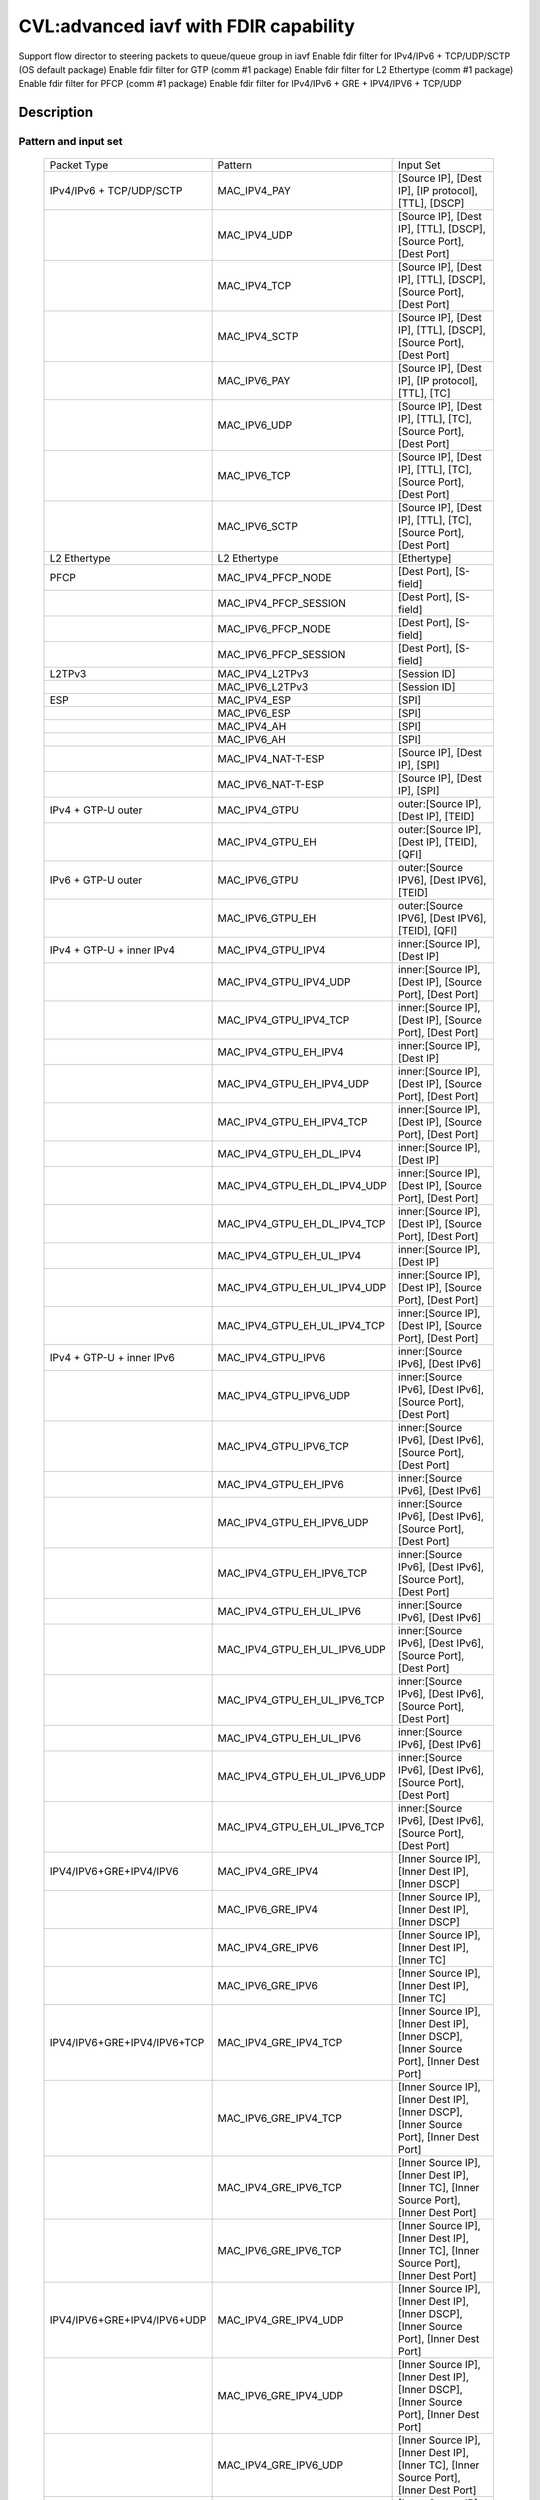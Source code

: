 .. Copyright (c) <2020>, Intel Corporation
   All rights reserved.

   Redistribution and use in source and binary forms, with or without
   modification, are permitted provided that the following conditions
   are met:

   - Redistributions of source code must retain the above copyright
     notice, this list of conditions and the following disclaimer.

   - Redistributions in binary form must reproduce the above copyright
     notice, this list of conditions and the following disclaimer in
     the documentation and/or other materials provided with the
     distribution.

   - Neither the name of Intel Corporation nor the names of its
     contributors may be used to endorse or promote products derived
     from this software without specific prior written permission.

   THIS SOFTWARE IS PROVIDED BY THE COPYRIGHT HOLDERS AND CONTRIBUTORS
   "AS IS" AND ANY EXPRESS OR IMPLIED WARRANTIES, INCLUDING, BUT NOT
   LIMITED TO, THE IMPLIED WARRANTIES OF MERCHANTABILITY AND FITNESS
   FOR A PARTICULAR PURPOSE ARE DISCLAIMED. IN NO EVENT SHALL THE
   COPYRIGHT OWNER OR CONTRIBUTORS BE LIABLE FOR ANY DIRECT, INDIRECT,
   INCIDENTAL, SPECIAL, EXEMPLARY, OR CONSEQUENTIAL DAMAGES
   (INCLUDING, BUT NOT LIMITED TO, PROCUREMENT OF SUBSTITUTE GOODS OR
   SERVICES; LOSS OF USE, DATA, OR PROFITS; OR BUSINESS INTERRUPTION)
   HOWEVER CAUSED AND ON ANY THEORY OF LIABILITY, WHETHER IN CONTRACT,
   STRICT LIABILITY, OR TORT (INCLUDING NEGLIGENCE OR OTHERWISE)
   ARISING IN ANY WAY OUT OF THE USE OF THIS SOFTWARE, EVEN IF ADVISED
   OF THE POSSIBILITY OF SUCH DAMAGE.

======================================
CVL:advanced iavf with FDIR capability
======================================

Support flow director to steering packets to queue/queue group in iavf
Enable fdir filter for IPv4/IPv6 + TCP/UDP/SCTP  (OS default package)
Enable fdir filter for GTP (comm #1 package)
Enable fdir filter for L2 Ethertype (comm #1 package)
Enable fdir filter for PFCP (comm #1 package)
Enable fdir filter for IPv4/IPv6 + GRE + IPV4/IPV6 + TCP/UDP

Description
===========

Pattern and input set
---------------------

    +------------------------------+------------------------------+-------------------------------------------------------------------+
    |    Packet Type               |        Pattern               |            Input Set                                              |
    +------------------------------+------------------------------+-------------------------------------------------------------------+
    | IPv4/IPv6 + TCP/UDP/SCTP     |MAC_IPV4_PAY                  | [Source IP], [Dest IP], [IP protocol], [TTL], [DSCP]              |
    +------------------------------+------------------------------+-------------------------------------------------------------------+
    |                              |MAC_IPV4_UDP                  | [Source IP], [Dest IP], [TTL], [DSCP], [Source Port], [Dest Port] |
    +------------------------------+------------------------------+-------------------------------------------------------------------+
    |                              |MAC_IPV4_TCP                  | [Source IP], [Dest IP], [TTL], [DSCP], [Source Port], [Dest Port] |
    +------------------------------+------------------------------+-------------------------------------------------------------------+
    |                              |MAC_IPV4_SCTP                 | [Source IP], [Dest IP], [TTL], [DSCP], [Source Port], [Dest Port] |
    +------------------------------+------------------------------+-------------------------------------------------------------------+
    |                              |MAC_IPV6_PAY                  | [Source IP], [Dest IP], [IP protocol], [TTL], [TC]                |
    +------------------------------+------------------------------+-------------------------------------------------------------------+
    |                              |MAC_IPV6_UDP                  | [Source IP], [Dest IP], [TTL], [TC], [Source Port], [Dest Port]   |
    +------------------------------+------------------------------+-------------------------------------------------------------------+
    |                              |MAC_IPV6_TCP                  | [Source IP], [Dest IP], [TTL], [TC], [Source Port], [Dest Port]   |
    +------------------------------+------------------------------+-------------------------------------------------------------------+
    |                              |MAC_IPV6_SCTP                 | [Source IP], [Dest IP], [TTL], [TC], [Source Port], [Dest Port]   |
    +------------------------------+------------------------------+-------------------------------------------------------------------+
    | L2 Ethertype                 |L2 Ethertype                  | [Ethertype]                                                       |
    +------------------------------+------------------------------+-------------------------------------------------------------------+
    | PFCP                         |MAC_IPV4_PFCP_NODE            | [Dest Port], [S-field]                                            |
    +------------------------------+------------------------------+-------------------------------------------------------------------+
    |                              |MAC_IPV4_PFCP_SESSION         | [Dest Port], [S-field]                                            |
    +------------------------------+------------------------------+-------------------------------------------------------------------+
    |                              |MAC_IPV6_PFCP_NODE            | [Dest Port], [S-field]                                            |
    +------------------------------+------------------------------+-------------------------------------------------------------------+
    |                              |MAC_IPV6_PFCP_SESSION         | [Dest Port], [S-field]                                            |
    +------------------------------+------------------------------+-------------------------------------------------------------------+
    | L2TPv3                       |MAC_IPV4_L2TPv3               | [Session ID]                                                      |
    +------------------------------+------------------------------+-------------------------------------------------------------------+
    |                              |MAC_IPV6_L2TPv3               | [Session ID]                                                      |
    +------------------------------+------------------------------+-------------------------------------------------------------------+
    | ESP                          |MAC_IPV4_ESP                  | [SPI]                                                             |
    +------------------------------+------------------------------+-------------------------------------------------------------------+
    |                              |MAC_IPV6_ESP                  | [SPI]                                                             |
    +------------------------------+------------------------------+-------------------------------------------------------------------+
    |                              |MAC_IPV4_AH                   | [SPI]                                                             |
    +------------------------------+------------------------------+-------------------------------------------------------------------+
    |                              |MAC_IPV6_AH                   | [SPI]                                                             |
    +------------------------------+------------------------------+-------------------------------------------------------------------+
    |                              |MAC_IPV4_NAT-T-ESP            | [Source IP], [Dest IP], [SPI]                                     |
    +------------------------------+------------------------------+-------------------------------------------------------------------+
    |                              |MAC_IPV6_NAT-T-ESP            | [Source IP], [Dest IP], [SPI]                                     |
    +------------------------------+------------------------------+-------------------------------------------------------------------+
    | IPv4 + GTP-U  outer          |MAC_IPV4_GTPU                 | outer:[Source IP], [Dest IP], [TEID]                              |
    +------------------------------+------------------------------+-------------------------------------------------------------------+
    |                              |MAC_IPV4_GTPU_EH              | outer:[Source IP], [Dest IP], [TEID], [QFI]                       |
    +------------------------------+------------------------------+-------------------------------------------------------------------+
    | IPv6 + GTP-U  outer          |MAC_IPV6_GTPU                 | outer:[Source IPV6], [Dest IPV6], [TEID]                          |
    +------------------------------+------------------------------+-------------------------------------------------------------------+
    |                              |MAC_IPV6_GTPU_EH              | outer:[Source IPV6], [Dest IPV6], [TEID], [QFI]                   |
    +------------------------------+------------------------------+-------------------------------------------------------------------+
    | IPv4 + GTP-U + inner IPv4    |MAC_IPV4_GTPU_IPV4            | inner:[Source IP], [Dest IP]                                      |
    +------------------------------+------------------------------+-------------------------------------------------------------------+
    |                              |MAC_IPV4_GTPU_IPV4_UDP        | inner:[Source IP], [Dest IP], [Source Port], [Dest Port]          |
    +------------------------------+------------------------------+-------------------------------------------------------------------+
    |                              |MAC_IPV4_GTPU_IPV4_TCP        | inner:[Source IP], [Dest IP], [Source Port], [Dest Port]          |
    +------------------------------+------------------------------+-------------------------------------------------------------------+
    |                              |MAC_IPV4_GTPU_EH_IPV4         | inner:[Source IP], [Dest IP]                                      |
    +------------------------------+------------------------------+-------------------------------------------------------------------+
    |                              |MAC_IPV4_GTPU_EH_IPV4_UDP     | inner:[Source IP], [Dest IP], [Source Port], [Dest Port]          |
    +------------------------------+------------------------------+-------------------------------------------------------------------+
    |                              |MAC_IPV4_GTPU_EH_IPV4_TCP     | inner:[Source IP], [Dest IP], [Source Port], [Dest Port]          |
    +------------------------------+------------------------------+-------------------------------------------------------------------+
    |                              |MAC_IPV4_GTPU_EH_DL_IPV4      | inner:[Source IP], [Dest IP]                                      |
    +------------------------------+------------------------------+-------------------------------------------------------------------+
    |                              |MAC_IPV4_GTPU_EH_DL_IPV4_UDP  | inner:[Source IP], [Dest IP], [Source Port], [Dest Port]          |
    +------------------------------+------------------------------+-------------------------------------------------------------------+
    |                              |MAC_IPV4_GTPU_EH_DL_IPV4_TCP  | inner:[Source IP], [Dest IP], [Source Port], [Dest Port]          |
    +------------------------------+------------------------------+-------------------------------------------------------------------+
    |                              |MAC_IPV4_GTPU_EH_UL_IPV4      | inner:[Source IP], [Dest IP]                                      |
    +------------------------------+------------------------------+-------------------------------------------------------------------+
    |                              |MAC_IPV4_GTPU_EH_UL_IPV4_UDP  | inner:[Source IP], [Dest IP], [Source Port], [Dest Port]          |
    +------------------------------+------------------------------+-------------------------------------------------------------------+
    |                              |MAC_IPV4_GTPU_EH_UL_IPV4_TCP  | inner:[Source IP], [Dest IP], [Source Port], [Dest Port]          |
    +------------------------------+------------------------------+-------------------------------------------------------------------+
    | IPv4 + GTP-U + inner IPv6    |MAC_IPV4_GTPU_IPV6            | inner:[Source IPv6], [Dest IPv6]                                  |
    +------------------------------+------------------------------+-------------------------------------------------------------------+
    |                              |MAC_IPV4_GTPU_IPV6_UDP        | inner:[Source IPv6], [Dest IPv6], [Source Port], [Dest Port]      |
    +------------------------------+------------------------------+-------------------------------------------------------------------+
    |                              |MAC_IPV4_GTPU_IPV6_TCP        | inner:[Source IPv6], [Dest IPv6], [Source Port], [Dest Port]      |
    +------------------------------+------------------------------+-------------------------------------------------------------------+
    |                              |MAC_IPV4_GTPU_EH_IPV6         | inner:[Source IPv6], [Dest IPv6]                                  |
    +------------------------------+------------------------------+-------------------------------------------------------------------+
    |                              |MAC_IPV4_GTPU_EH_IPV6_UDP     | inner:[Source IPv6], [Dest IPv6], [Source Port], [Dest Port]      |
    +------------------------------+------------------------------+-------------------------------------------------------------------+
    |                              |MAC_IPV4_GTPU_EH_IPV6_TCP     | inner:[Source IPv6], [Dest IPv6], [Source Port], [Dest Port]      |
    +------------------------------+------------------------------+-------------------------------------------------------------------+
    |                              |MAC_IPV4_GTPU_EH_UL_IPV6      | inner:[Source IPv6], [Dest IPv6]                                  |
    +------------------------------+------------------------------+-------------------------------------------------------------------+
    |                              |MAC_IPV4_GTPU_EH_UL_IPV6_UDP  | inner:[Source IPv6], [Dest IPv6], [Source Port], [Dest Port]      |
    +------------------------------+------------------------------+-------------------------------------------------------------------+
    |                              |MAC_IPV4_GTPU_EH_UL_IPV6_TCP  | inner:[Source IPv6], [Dest IPv6], [Source Port], [Dest Port]      |
    +------------------------------+------------------------------+-------------------------------------------------------------------+
    |                              |MAC_IPV4_GTPU_EH_UL_IPV6      | inner:[Source IPv6], [Dest IPv6]                                  |
    +------------------------------+------------------------------+-------------------------------------------------------------------+
    |                              |MAC_IPV4_GTPU_EH_UL_IPV6_UDP  | inner:[Source IPv6], [Dest IPv6], [Source Port], [Dest Port]      |
    +------------------------------+------------------------------+-------------------------------------------------------------------+
    |                              |MAC_IPV4_GTPU_EH_UL_IPV6_TCP  | inner:[Source IPv6], [Dest IPv6], [Source Port], [Dest Port]      |
    +------------------------------+------------------------------+-------------------------------------------------------------------+
    | IPV4/IPV6+GRE+IPV4/IPV6      |MAC_IPV4_GRE_IPV4             | [Inner Source IP], [Inner Dest IP], [Inner DSCP]                  |
    +------------------------------+------------------------------+-------------------------------------------------------------------+
    |                              |MAC_IPV6_GRE_IPV4             | [Inner Source IP], [Inner Dest IP], [Inner DSCP]                  |
    +------------------------------+------------------------------+-------------------------------------------------------------------+
    |                              |MAC_IPV4_GRE_IPV6             | [Inner Source IP], [Inner Dest IP], [Inner TC]                    |
    +------------------------------+------------------------------+-------------------------------------------------------------------+
    |                              |MAC_IPV6_GRE_IPV6             | [Inner Source IP], [Inner Dest IP], [Inner TC]                    |
    +------------------------------+------------------------------+-------------------------------------------------------------------+
    | IPV4/IPV6+GRE+IPV4/IPV6+TCP  |MAC_IPV4_GRE_IPV4_TCP         | [Inner Source IP], [Inner Dest IP], [Inner DSCP],                 |
    |                              |                              | [Inner Source Port], [Inner Dest Port]                            |
    +------------------------------+------------------------------+-------------------------------------------------------------------+
    |                              |MAC_IPV6_GRE_IPV4_TCP         | [Inner Source IP], [Inner Dest IP], [Inner DSCP],                 |
    |                              |                              | [Inner Source Port], [Inner Dest Port]                            |
    +------------------------------+------------------------------+-------------------------------------------------------------------+
    |                              |MAC_IPV4_GRE_IPV6_TCP         | [Inner Source IP], [Inner Dest IP], [Inner TC],                   |
    |                              |                              | [Inner Source Port], [Inner Dest Port]                            |
    +------------------------------+------------------------------+-------------------------------------------------------------------+
    |                              |MAC_IPV6_GRE_IPV6_TCP         | [Inner Source IP], [Inner Dest IP], [Inner TC],                   |
    |                              |                              | [Inner Source Port], [Inner Dest Port]                            |
    +------------------------------+------------------------------+-------------------------------------------------------------------+
    | IPV4/IPV6+GRE+IPV4/IPV6+UDP  |MAC_IPV4_GRE_IPV4_UDP         | [Inner Source IP], [Inner Dest IP], [Inner DSCP],                 |
    |                              |                              | [Inner Source Port], [Inner Dest Port]                            |
    +------------------------------+------------------------------+-------------------------------------------------------------------+
    |                              |MAC_IPV6_GRE_IPV4_UDP         | [Inner Source IP], [Inner Dest IP], [Inner DSCP],                 |
    |                              |                              | [Inner Source Port], [Inner Dest Port]                            |
    +------------------------------+------------------------------+-------------------------------------------------------------------+
    |                              |MAC_IPV4_GRE_IPV6_UDP         | [Inner Source IP], [Inner Dest IP], [Inner TC],                   |
    |                              |                              | [Inner Source Port], [Inner Dest Port]                            |
    +------------------------------+------------------------------+-------------------------------------------------------------------+
    |                              |MAC_IPV6_GRE_IPV6_UDP         | [Inner Source IP], [Inner Dest IP], [Inner TC],                   |
    |                              |                              | [Inner Source Port], [Inner Dest Port]                            |
    +------------------------------+------------------------------+-------------------------------------------------------------------+


Supported function type
-----------------------

    validate
    create
    destroy
    flush
    list

Supported action type
---------------------

    queue index
    drop
    rss queues
    passthru
    mark
    mark/rss


Prerequisites
=============

1. Hardware:
   columbiaville_25g/columbiaville_100g

2. Software:
   DPDK: http://dpdk.org/git/dpdk
   scapy: http://www.secdev.org/projects/scapy/

3. Copy specific ice package to /lib/firmware/intel/ice/ddp/ice.pkg
   Then reboot server, and compile DPDK

4. Generate 2 VFs on each PF and set mac address for each VF::

    echo 2 > /sys/bus/pci/devices/0000:86:00.0/sriov_numvfs
    echo 2 > /sys/bus/pci/devices/0000:86:00.1/sriov_numvfs
    ip link set enp134s0f0 vf 0 mac 00:11:22:33:44:55
    ip link set enp134s0f0 vf 1 mac 00:11:22:33:44:66
    ip link set enp134s0f1 vf 0 mac 00:11:22:33:44:77
    ip link set enp134s0f1 vf 1 mac 00:11:22:33:44:88

   0000:86:00.0 generate 0000:86:01.0 and 0000:86:01.1
   0000:86:00.1 generate 0000:86:11.0 and 0000:86:11.1
   define 86:01.0 as vf00, 86:01.1 as vf01, 86:11.0 as vf10, 86:11.1 as vf11.
   assign mac address of pf0 is 68:05:ca:a3:1a:60,
   assign mac address of pf1 is 68:05:ca:a3:1a:61.

5. Bind VFs to dpdk driver::

    ./usertools/dpdk-devbind.py -b vfio-pci 86:01.0 86:01.1 86:11.0 86:11.1

5. Launch the app ``testpmd`` with the following arguments::

    ./testpmd -c 0xff -n 6 -w 86:01.0 -w 86:01.1 --file-prefix=vf -- -i --rxq=16 --txq=16
    testpmd> set fwd rxonly
    testpmd> set verbose 1

6. on tester side, copy the layer python file to /root::

    cp pfcp.py to /root

   then import layers when start scapy::

    >>> import sys
    >>> sys.path.append('/root')
    >>> from pfcp import PFCP
    >>> from scapy.contrib.gtp import *
    >>> from scapy.contrib.mpls import *


Default parameters
------------------

   VF00 MAC::

    [Dest MAC]: 00:11:22:33:44:55

   VF01 MAC::

    [Dest MAC]: 00:11:22:33:44:66

   VF10 MAC::

    [Dest MAC]: 00:11:22:33:44:77

   VF11 MAC::

    [Dest MAC]: 00:11:22:33:44:88

   outer/inner IPv4::

    [Source IP]: 192.168.0.20
    [Dest IP]: 192.168.0.21
    [IP protocol]: 255
    [TTL]: 2
    [DSCP]: 4

   outer/inner IPv6::

    [Source IPv6]: 2001::2
    [Dest IPv6]: CDCD:910A:2222:5498:8475:1111:3900:2020
    [IP protocol]: 0
    [TTL]: 2
    [TC]: 1

   UDP/TCP/SCTP::

    [Source Port]: 22
    [Dest Port]: 23

   GTP-U data packet::

    [TEID]: 0x12345678
    [QFI]: 0x34

   L2 Ethertype::

    [Ethertype]: 0x8863 0x8864 0x0806 0x8100 0x88f7

   PFCP::

    [Dest Port]: 8805
    [S-field]: 0/1


Send packets
------------

* MAC_IPV4_PAY

   matched packets::

    sendp([Ether(dst="00:11:22:33:44:55")/IP(src="192.168.0.20",dst="192.168.0.21", proto=255, ttl=2, tos=4) / Raw('x' * 80)],iface="enp134s0f1")
    sendp([Ether(dst="00:11:22:33:44:55")/IP(src="192.168.0.20",dst="192.168.0.21", frag=1, proto=255, ttl=2, tos=4)/Raw('x' * 80)],iface="enp134s0f1")
    sendp([Ether(dst="00:11:22:33:44:55")/IP(src="192.168.0.20",dst="192.168.0.21", proto=255, ttl=2, tos=4)/UDP(sport=22,dport=23)/Raw('x' * 80)],iface="enp134s0f1")

   mismatched packets::

    sendp([Ether(dst="00:11:22:33:44:55")/IP(src="192.168.0.22",dst="192.168.0.21", proto=255, ttl=2, tos=4) / Raw('x' * 80)],iface="enp134s0f1")
    sendp([Ether(dst="00:11:22:33:44:55")/IP(src="192.168.0.20",dst="192.168.1.21", proto=255, ttl=2, tos=4) / Raw('x' * 80)],iface="enp134s0f1")
    sendp([Ether(dst="00:11:22:33:44:55")/IP(src="192.168.0.20",dst="192.168.0.21", proto=1, ttl=2, tos=4) / Raw('x' * 80)],iface="enp134s0f1")
    sendp([Ether(dst="00:11:22:33:44:55")/IP(src="192.168.0.20",dst="192.168.0.21", proto=255, ttl=3, tos=4) / Raw('x' * 80)],iface="enp134s0f1")
    sendp([Ether(dst="00:11:22:33:44:55")/IP(src="192.168.0.20",dst="192.168.0.21", proto=255, ttl=2, tos=9) / Raw('x' * 80)],iface="enp134s0f1")

* MAC_IPV4_UDP

   matched packets::

    sendp([Ether(dst="00:11:22:33:44:55")/IP(src="192.168.0.20",dst="192.168.0.21", ttl=2, tos=4) /UDP(sport=22,dport=23)/Raw('x' * 80)],iface="enp134s0f1")

   mismatched packets::

    sendp([Ether(dst="00:11:22:33:44:55")/IP(src="192.168.1.20",dst="192.168.0.21", ttl=2, tos=4) /UDP(sport=22,dport=23)/Raw('x' * 80)],iface="enp134s0f1")
    sendp([Ether(dst="00:11:22:33:44:55")/IP(src="192.168.0.20",dst="192.168.0.22", ttl=2, tos=4) /UDP(sport=22,dport=23)/Raw('x' * 80)],iface="enp134s0f1")
    sendp([Ether(dst="00:11:22:33:44:55")/IP(src="192.168.0.20",dst="192.168.0.21", ttl=2, tos=4) /UDP(sport=21,dport=23)/Raw('x' * 80)],iface="enp134s0f1")
    sendp([Ether(dst="00:11:22:33:44:55")/IP(src="192.168.0.20",dst="192.168.0.21", ttl=2, tos=4) /UDP(sport=22,dport=24)/Raw('x' * 80)],iface="enp134s0f1")
    sendp([Ether(dst="00:11:22:33:44:55")/IP(src="192.168.0.20",dst="192.168.0.21", ttl=64, tos=4) /UDP(sport=22,dport=23)/Raw('x' * 80)],iface="enp134s0f1")
    sendp([Ether(dst="00:11:22:33:44:55")/IP(src="192.168.0.20",dst="192.168.0.21", ttl=2, tos=1) /UDP(sport=22,dport=23)/Raw('x' * 80)],iface="enp134s0f1")
    sendp([Ether(dst="00:11:22:33:44:55")/IP(src="192.168.0.20",dst="192.168.0.21", ttl=2, tos=4) /TCP(sport=22,dport=23)/Raw('x' * 80)],iface="enp134s0f1")

* MAC_IPV4_TCP

   matched packets::

    sendp([Ether(dst="00:11:22:33:44:55")/IP(src="192.168.0.20",dst="192.168.0.21", ttl=2, tos=4) /TCP(sport=22,dport=23)/Raw('x' * 80)],iface="enp134s0f1")

   mismatched packets::

    sendp([Ether(dst="00:11:22:33:44:55")/IP(src="192.168.1.20",dst="192.168.0.21", ttl=2, tos=4) /TCP(sport=22,dport=23)/Raw('x' * 80)],iface="enp134s0f1")
    sendp([Ether(dst="00:11:22:33:44:55")/IP(src="192.168.0.20",dst="192.168.0.22", ttl=2, tos=4) /TCP(sport=22,dport=23)/Raw('x' * 80)],iface="enp134s0f1")
    sendp([Ether(dst="00:11:22:33:44:55")/IP(src="192.168.0.20",dst="192.168.0.21", ttl=2, tos=4) /TCP(sport=21,dport=23)/Raw('x' * 80)],iface="enp134s0f1")
    sendp([Ether(dst="00:11:22:33:44:55")/IP(src="192.168.0.20",dst="192.168.0.21", ttl=2, tos=4) /TCP(sport=22,dport=24)/Raw('x' * 80)],iface="enp134s0f1")
    sendp([Ether(dst="00:11:22:33:44:55")/IP(src="192.168.0.20",dst="192.168.0.21", ttl=64, tos=4) /TCP(sport=22,dport=23)/Raw('x' * 80)],iface="enp134s0f1")
    sendp([Ether(dst="00:11:22:33:44:55")/IP(src="192.168.0.20",dst="192.168.0.21", ttl=2, tos=1) /TCP(sport=22,dport=23)/Raw('x' * 80)],iface="enp134s0f1")
    sendp([Ether(dst="00:11:22:33:44:55")/IP(src="192.168.0.20",dst="192.168.0.21", ttl=2, tos=4) /UDP(sport=22,dport=23)/Raw('x' * 80)],iface="enp134s0f1")

* MAC_IPV4_SCTP

   matched packets::

    sendp([Ether(dst="00:11:22:33:44:55")/IP(src="192.168.0.20",dst="192.168.0.21", ttl=2, tos=4) /SCTP(sport=22,dport=23)/Raw('x' * 80)],iface="enp134s0f1")

   mismatched packets::

    sendp([Ether(dst="00:11:22:33:44:55")/IP(src="192.168.1.20",dst="192.168.0.21", ttl=2, tos=4) /SCTP(sport=22,dport=23)/Raw('x' * 80)],iface="enp134s0f1")
    sendp([Ether(dst="00:11:22:33:44:55")/IP(src="192.168.0.20",dst="192.168.0.22", ttl=2, tos=4) /SCTP(sport=22,dport=23)/Raw('x' * 80)],iface="enp134s0f1")
    sendp([Ether(dst="00:11:22:33:44:55")/IP(src="192.168.0.20",dst="192.168.0.21", ttl=2, tos=4) /SCTP(sport=21,dport=23)/Raw('x' * 80)],iface="enp134s0f1")
    sendp([Ether(dst="00:11:22:33:44:55")/IP(src="192.168.0.20",dst="192.168.0.21", ttl=2, tos=4) /SCTP(sport=22,dport=24)/Raw('x' * 80)],iface="enp134s0f1")
    sendp([Ether(dst="00:11:22:33:44:55")/IP(src="192.168.0.20",dst="192.168.0.21", ttl=64, tos=4) /SCTP(sport=22,dport=23)/Raw('x' * 80)],iface="enp134s0f1")
    sendp([Ether(dst="00:11:22:33:44:55")/IP(src="192.168.0.20",dst="192.168.0.21", ttl=2, tos=1) /SCTP(sport=22,dport=23)/Raw('x' * 80)],iface="enp134s0f1")
    sendp([Ether(dst="00:11:22:33:44:55")/IP(src="192.168.0.20",dst="192.168.0.21", ttl=2, tos=4)/Raw('x' * 80)],iface="enp134s0f1")

* MAC_IPV6_PAY

   matched packets::

    sendp([Ether(dst="00:11:22:33:44:55")/IPv6(dst="CDCD:910A:2222:5498:8475:1111:3900:2020", src="2001::2", nh=0, tc=1, hlim=2)/("X"*480)], iface="enp134s0f1")
    sendp([Ether(dst="00:11:22:33:44:55")/IPv6(dst="CDCD:910A:2222:5498:8475:1111:3900:2020", src="2001::2", nh=0, tc=1, hlim=2)/UDP(sport=22,dport=23)/("X"*480)], iface="enp134s0f1")

   mismatched packets::

    sendp([Ether(dst="00:11:22:33:44:55")/IPv6(dst="CDCD:910A:2222:5498:8475:1111:3900:2022", src="2001::2", nh=0, tc=1, hlim=2)/("X"*480)], iface="enp134s0f1")
    sendp([Ether(dst="00:11:22:33:44:55")/IPv6(dst="CDCD:910A:2222:5498:8475:1111:3900:2020", src="2001::1", nh=0, tc=1, hlim=2)/("X"*480)], iface="enp134s0f1")
    sendp([Ether(dst="00:11:22:33:44:55")/IPv6(dst="CDCD:910A:2222:5498:8475:1111:3900:2020", src="2001::2", nh=2, tc=1, hlim=2)/("X"*480)], iface="enp134s0f1")
    sendp([Ether(dst="00:11:22:33:44:55")/IPv6(dst="CDCD:910A:2222:5498:8475:1111:3900:2020", src="2001::2", nh=0, tc=2, hlim=2)/("X"*480)], iface="enp134s0f1")
    sendp([Ether(dst="00:11:22:33:44:55")/IPv6(dst="CDCD:910A:2222:5498:8475:1111:3900:2020", src="2001::2", nh=0, tc=1, hlim=5)/("X"*480)], iface="enp134s0f1")

* MAC_IPV6_UDP

   matched packets::

    sendp([Ether(dst="00:11:22:33:44:55")/IPv6(dst="CDCD:910A:2222:5498:8475:1111:3900:2020", src="2001::2",tc=1, hlim=2)/UDP(sport=22,dport=23)/("X"*480)], iface="enp134s0f1")

   mismatched packets::

    sendp([Ether(dst="00:11:22:33:44:55")/IPv6(dst="CDCD:910A:2222:5498:8475:1111:3900:2021", src="2001::2",tc=1, hlim=2)/UDP(sport=22,dport=23)/("X"*480)], iface="enp134s0f1")
    sendp([Ether(dst="00:11:22:33:44:55")/IPv6(dst="CDCD:910A:2222:5498:8475:1111:3900:2020", src="2002::2",tc=1, hlim=2)/UDP(sport=22,dport=23)/("X"*480)], iface="enp134s0f1")
    sendp([Ether(dst="00:11:22:33:44:55")/IPv6(dst="CDCD:910A:2222:5498:8475:1111:3900:2020", src="2001::2",tc=3, hlim=2)/UDP(sport=22,dport=23)/("X"*480)], iface="enp134s0f1")
    sendp([Ether(dst="00:11:22:33:44:55")/IPv6(dst="CDCD:910A:2222:5498:8475:1111:3900:2020", src="2001::2",tc=1, hlim=1)/UDP(sport=22,dport=23)/("X"*480)], iface="enp134s0f1")
    sendp([Ether(dst="00:11:22:33:44:55")/IPv6(dst="CDCD:910A:2222:5498:8475:1111:3900:2020", src="2001::2",tc=1, hlim=2)/UDP(sport=21,dport=23)/("X"*480)], iface="enp134s0f1")
    sendp([Ether(dst="00:11:22:33:44:55")/IPv6(dst="CDCD:910A:2222:5498:8475:1111:3900:2020", src="2001::2",tc=1, hlim=2)/UDP(sport=22,dport=24)/("X"*480)], iface="enp134s0f1")
    sendp([Ether(dst="00:11:22:33:44:55")/IPv6(dst="CDCD:910A:2222:5498:8475:1111:3900:2020", src="2001::2",tc=1, hlim=2)/TCP(sport=22,dport=23)/("X"*480)], iface="enp134s0f1")

* MAC_IPV6_TCP

   matched packets::

    sendp([Ether(dst="00:11:22:33:44:55")/IPv6(dst="CDCD:910A:2222:5498:8475:1111:3900:2020", src="2001::2",tc=1, hlim=2)/TCP(sport=22,dport=23)/("X"*480)], iface="enp134s0f1")

   mismatched packets::

    sendp([Ether(dst="00:11:22:33:44:55")/IPv6(dst="CDCD:910A:2222:5498:8475:1111:3900:2021", src="2001::2",tc=1, hlim=2)/TCP(sport=22,dport=23)/("X"*480)], iface="enp134s0f1")
    sendp([Ether(dst="00:11:22:33:44:55")/IPv6(dst="CDCD:910A:2222:5498:8475:1111:3900:2020", src="2002::2",tc=1, hlim=2)/TCP(sport=22,dport=23)/("X"*480)], iface="enp134s0f1")
    sendp([Ether(dst="00:11:22:33:44:55")/IPv6(dst="CDCD:910A:2222:5498:8475:1111:3900:2020", src="2001::2",tc=3, hlim=2)/TCP(sport=22,dport=23)/("X"*480)], iface="enp134s0f1")
    sendp([Ether(dst="00:11:22:33:44:55")/IPv6(dst="CDCD:910A:2222:5498:8475:1111:3900:2020", src="2001::2",tc=1, hlim=1)/TCP(sport=22,dport=23)/("X"*480)], iface="enp134s0f1")
    sendp([Ether(dst="00:11:22:33:44:55")/IPv6(dst="CDCD:910A:2222:5498:8475:1111:3900:2020", src="2001::2",tc=1, hlim=2)/TCP(sport=21,dport=23)/("X"*480)], iface="enp134s0f1")
    sendp([Ether(dst="00:11:22:33:44:55")/IPv6(dst="CDCD:910A:2222:5498:8475:1111:3900:2020", src="2001::2",tc=1, hlim=2)/TCP(sport=22,dport=24)/("X"*480)], iface="enp134s0f1")
    sendp([Ether(dst="00:11:22:33:44:55")/IPv6(dst="CDCD:910A:2222:5498:8475:1111:3900:2020", src="2001::2",tc=1, hlim=2)/SCTP(sport=22,dport=23)/("X"*480)], iface="enp134s0f1")

* MAC_IPV6_SCTP

   matched packets::

    sendp([Ether(dst="00:11:22:33:44:55")/IPv6(dst="CDCD:910A:2222:5498:8475:1111:3900:2020", src="2001::2",tc=1, hlim=2)/SCTP(sport=22,dport=23)/("X"*480)], iface="enp134s0f1")

   mismatched packets::

    sendp([Ether(dst="00:11:22:33:44:55")/IPv6(dst="CDCD:910A:2222:5498:8475:1111:3900:2021", src="2001::2",tc=1, hlim=2)/SCTP(sport=22,dport=23)/("X"*480)], iface="enp134s0f1")
    sendp([Ether(dst="00:11:22:33:44:55")/IPv6(dst="CDCD:910A:2222:5498:8475:1111:3900:2020", src="2002::2",tc=1, hlim=2)/SCTP(sport=22,dport=23)/("X"*480)], iface="enp134s0f1")
    sendp([Ether(dst="00:11:22:33:44:55")/IPv6(dst="CDCD:910A:2222:5498:8475:1111:3900:2020", src="2001::2",tc=3, hlim=2)/SCTP(sport=22,dport=23)/("X"*480)], iface="enp134s0f1")
    sendp([Ether(dst="00:11:22:33:44:55")/IPv6(dst="CDCD:910A:2222:5498:8475:1111:3900:2020", src="2001::2",tc=1, hlim=1)/SCTP(sport=22,dport=23)/("X"*480)], iface="enp134s0f1")
    sendp([Ether(dst="00:11:22:33:44:55")/IPv6(dst="CDCD:910A:2222:5498:8475:1111:3900:2020", src="2001::2",tc=1, hlim=2)/SCTP(sport=21,dport=23)/("X"*480)], iface="enp134s0f1")
    sendp([Ether(dst="00:11:22:33:44:55")/IPv6(dst="CDCD:910A:2222:5498:8475:1111:3900:2020", src="2001::2",tc=1, hlim=2)/SCTP(sport=22,dport=24)/("X"*480)], iface="enp134s0f1")
    sendp([Ether(dst="00:11:22:33:44:55")/IPv6(dst="CDCD:910A:2222:5498:8475:1111:3900:2020", src="2001::2",tc=1, hlim=2)/UDP(sport=22,dport=23)/("X"*480)], iface="enp134s0f1")
    sendp([Ether(dst="00:11:22:33:44:55")/IPv6(dst="CDCD:910A:2222:5498:8475:1111:3900:2020", src="2001::2",tc=1, hlim=2)/("X"*480)], iface="enp134s0f1")

* MAC_IPV4_GTPU_EH

   matched packets::

    p_gtpu1 = Ether(src="a4:bf:01:51:27:ca", dst="00:11:22:33:44:55")/IP(src="192.168.0.20", dst="192.168.0.21")/UDP(dport=2152)/GTP_U_Header(gtp_type=255, teid=0x12345678)/GTP_PDUSession_ExtensionHeader(pdu_type=1, qos_flow=0x34)/IP()/Raw('x'*20)
    p_gtpu2 = Ether(src="a4:bf:01:51:27:ca", dst="00:11:22:33:44:55")/IP(src="192.168.0.20", dst="192.168.0.21")/UDP(dport=2152)/GTP_U_Header(gtp_type=255, teid=0x12345678)/GTP_PDUSession_ExtensionHeader(pdu_type=1, qos_flow=0x34)/IP(frag=1)/Raw('x'*20)
    p_gtpu3 = Ether(src="a4:bf:01:51:27:ca", dst="00:11:22:33:44:55")/IP(src="192.168.0.20", dst="192.168.0.21")/UDP(dport=2152)/GTP_U_Header(gtp_type=255, teid=0x12345678)/GTP_PDUSession_ExtensionHeader(pdu_type=1, qos_flow=0x34)/IP()/UDP()/Raw('x'*20)
    p_gtpu4 = Ether(src="a4:bf:01:51:27:ca", dst="00:11:22:33:44:55")/IP(src="192.168.0.20", dst="192.168.0.21")/UDP(dport=2152)/GTP_U_Header(gtp_type=255, teid=0x12345678)/GTP_PDUSession_ExtensionHeader(pdu_type=1, qos_flow=0x34)/IP()/TCP(sport=22,dport=23)/Raw('x'*20)
    p_gtpu5 = Ether(src="a4:bf:01:51:27:ca", dst="00:11:22:33:44:55")/IP(src="192.168.0.20", dst="192.168.0.21")/UDP(dport=2152)/GTP_U_Header(gtp_type=255, teid=0x12345678)/GTP_PDUSession_ExtensionHeader(pdu_type=1, qos_flow=0x34)/IP()/ICMP()/Raw('x'*20)
    p_gtpu6 = Ether(src="a4:bf:01:51:27:ca", dst="00:11:22:33:44:55")/IP(src="192.168.0.20", dst="192.168.0.21")/UDP(dport=2152)/GTP_U_Header(gtp_type=255, teid=0x12345678)/GTP_PDUSession_ExtensionHeader(pdu_type=1, qos_flow=0x34)/IPv6()/Raw('x'*20)
    p_gtpu7 = Ether(src="a4:bf:01:51:27:ca", dst="00:11:22:33:44:55")/IP(src="192.168.0.20", dst="192.168.0.21")/UDP(dport=2152)/GTP_U_Header(gtp_type=255, teid=0x12345678)/GTP_PDUSession_ExtensionHeader(pdu_type=1, qos_flow=0x34)/IPv6(nh=44)/Raw('x'*20)
    p_gtpu8 = Ether(src="a4:bf:01:51:27:ca", dst="00:11:22:33:44:55")/IP(src="192.168.0.20", dst="192.168.0.21")/UDP(dport=2152)/GTP_U_Header(gtp_type=255, teid=0x12345678)/GTP_PDUSession_ExtensionHeader(pdu_type=1, qos_flow=0x34)/IPv6()/UDP()/Raw('x'*20)
    p_gtpu9 = Ether(src="a4:bf:01:51:27:ca", dst="00:11:22:33:44:55")/IP(src="192.168.0.20", dst="192.168.0.21")/UDP(dport=2152)/GTP_U_Header(gtp_type=255, teid=0x12345678)/GTP_PDUSession_ExtensionHeader(pdu_type=1, qos_flow=0x34)/IPv6()/TCP(sport=22,dport=23)/Raw('x'*20)
    p_gtpu10 = Ether(src="a4:bf:01:51:27:ca", dst="00:11:22:33:44:55")/IP(src="192.168.0.20", dst="192.168.0.21")/UDP(dport=2152)/GTP_U_Header(gtp_type=255, teid=0x12345678)/GTP_PDUSession_ExtensionHeader(pdu_type=1, qos_flow=0x34)/IPv6()/ICMP()/Raw('x'*20)

   mismatched packets::

    p_gtpu11 = Ether(src="a4:bf:01:51:27:ca", dst="00:11:22:33:44:55")/IP(src="192.168.0.20", dst="192.168.0.21")/UDP(dport=2152)/GTP_U_Header(gtp_type=255, teid=0x12345678)/GTP_PDUSession_ExtensionHeader(pdu_type=1, qos_flow=0x34)/IP()/SCTP()/Raw('x'*20)
    p_gtpu12 = Ether(src="a4:bf:01:51:27:ca", dst="00:11:22:33:44:55")/IP(src="192.168.0.20", dst="192.168.0.21")/UDP(dport=2152)/GTP_U_Header(gtp_type=255, teid=0x12345678)/GTP_PDUSession_ExtensionHeader(pdu_type=1, qos_flow=0x34)/IPv6()/SCTP()/Raw('x'*20)
    p_gtpu13 = Ether(src="a4:bf:01:51:27:ca", dst="00:11:22:33:44:55")/IP(src="192.168.0.20", dst="192.168.0.21")/UDP(dport=2152)/GTP_U_Header(gtp_type=255, teid=0x1234567)/GTP_PDUSession_ExtensionHeader(pdu_type=1, qos_flow=0x34)/IP()/Raw('x'*20)
    p_gtpu14 = Ether(src="a4:bf:01:51:27:ca", dst="00:11:22:33:44:55")/IP(src="192.168.0.20", dst="192.168.0.21")/UDP(dport=2152)/GTP_U_Header(gtp_type=255, teid=0x12345678)/GTP_PDUSession_ExtensionHeader(pdu_type=1, qos_flow=0x35)/IP()/Raw('x'*20)
    p_gtpu15 = Ether(src="a4:bf:01:51:27:ca", dst="00:11:22:33:44:55")/IP(src="192.168.0.20", dst="192.168.0.21")/UDP(dport=2152)/GTP_U_Header(gtp_type=255, teid=0x12345678)/IP()/Raw('x'*20)
    p_gtpu16 = Ether(src="a4:bf:01:51:27:ca", dst="00:11:22:33:44:55")/IP(src="192.168.0.20", dst="192.168.0.21")/UDP(dport=2152)/GTP_U_Header(gtp_type=255, teid=0x12345678)/GTP_PDUSession_ExtensionHeader(pdu_type=1, qos_flow=0x34)/Raw('x'*20)

* MAC_IPV4_GTPU

   matched packets::

    p_gtpu1 = Ether(src="a4:bf:01:51:27:ca", dst="00:11:22:33:44:55")/IP(src="192.168.0.20", dst="192.168.0.21")/UDP(dport=2152)/GTP_U_Header(gtp_type=255, teid=0x12345678)/IP()/Raw('x'*20)
    p_gtpu2 = Ether(src="a4:bf:01:51:27:ca", dst="00:11:22:33:44:55")/IP(src="192.168.0.20", dst="192.168.0.21")/UDP(dport=2152)/GTP_U_Header(gtp_type=255, teid=0x12345678)/IP(frag=1)/Raw('x'*20)
    p_gtpu3 = Ether(src="a4:bf:01:51:27:ca", dst="00:11:22:33:44:55")/IP(src="192.168.0.20", dst="192.168.0.21")/UDP(dport=2152)/GTP_U_Header(gtp_type=255, teid=0x12345678)/IP()/UDP()/Raw('x'*20)
    p_gtpu4 = Ether(src="a4:bf:01:51:27:ca", dst="00:11:22:33:44:55")/IP(src="192.168.0.20", dst="192.168.0.21")/UDP(dport=2152)/GTP_U_Header(gtp_type=255, teid=0x12345678)/IP()/TCP(sport=22, dport=23)/Raw('x'*20)
    p_gtpu5 = Ether(src="a4:bf:01:51:27:ca", dst="00:11:22:33:44:55")/IP(src="192.168.0.20", dst="192.168.0.21")/UDP(dport=2152)/GTP_U_Header(gtp_type=255, teid=0x12345678)/IP()/ICMP()/Raw('x'*20)
    p_gtpu6 = Ether(src="a4:bf:01:51:27:ca", dst="00:11:22:33:44:55")/IP(src="192.168.0.20", dst="192.168.0.21")/UDP(dport=2152)/GTP_U_Header(gtp_type=255, teid=0x12345678)/IPv6()/Raw('x'*20)
    p_gtpu7 = Ether(src="a4:bf:01:51:27:ca", dst="00:11:22:33:44:55")/IP(src="192.168.0.20", dst="192.168.0.21")/UDP(dport=2152)/GTP_U_Header(gtp_type=255, teid=0x12345678)/IPv6(nh=44)/Raw('x'*20)
    p_gtpu8 = Ether(src="a4:bf:01:51:27:ca", dst="00:11:22:33:44:55")/IP(src="192.168.0.20", dst="192.168.0.21")/UDP(dport=2152)/GTP_U_Header(gtp_type=255, teid=0x12345678)/IPv6()/UDP()/Raw('x'*20)
    p_gtpu9 = Ether(src="a4:bf:01:51:27:ca", dst="00:11:22:33:44:55")/IP(src="192.168.0.20", dst="192.168.0.21")/UDP(dport=2152)/GTP_U_Header(gtp_type=255, teid=0x12345678)/IPv6()/TCP(sport=22, dport=23)/Raw('x'*20)
    p_gtpu10 = Ether(src="a4:bf:01:51:27:ca", dst="00:11:22:33:44:55")/IP(src="192.168.0.20", dst="192.168.0.21")/UDP(dport=2152)/GTP_U_Header(gtp_type=255, teid=0x12345678)/IPv6()/ICMP()/Raw('x'*20)

   mismatched packets::

    p_gtpu12 = Ether(src="a4:bf:01:51:27:ca", dst="00:11:22:33:44:55")/IP(src="192.168.0.20", dst="192.168.0.21")/UDP(dport=2152)/GTP_U_Header(gtp_type=255, teid=0x12345678)/Raw('x'*20)
    p_gtpu13 = Ether(src="a4:bf:01:51:27:ca", dst="00:11:22:33:44:55")/IP(src="192.168.0.20", dst="192.168.0.21")/UDP(dport=2152)/GTP_U_Header(gtp_type=255, teid=0x12345678)/IP()/SCTP()/Raw('x'*20)
    p_gtpu14 = Ether(src="a4:bf:01:51:27:ca", dst="00:11:22:33:44:55")/IP(src="192.168.0.20", dst="192.168.0.21")/UDP(dport=2152)/GTP_U_Header(gtp_type=255, teid=0x12345678)/IPv6()/SCTP()/Raw('x'*20)
    p_gtpu15 = Ether(src="a4:bf:01:51:27:ca", dst="00:11:22:33:44:55")/IP(src="192.168.0.20", dst="192.168.0.21")/UDP(dport=2152)/GTP_U_Header(gtp_type=255, teid=0x1234567)/IP()/Raw('x'*20)

* MAC_IPV6_GTPU_EH

   matched packets::

    p_gtpu1 = Ether(src="a4:bf:01:51:27:ca", dst="00:11:22:33:44:55")/IPv6(src="2001::2", dst="CDCD:910A:2222:5498:8475:1111:3900:2020")/UDP(dport=2152)/GTP_U_Header(gtp_type=255, teid=0x12345678)/GTP_PDUSession_ExtensionHeader(pdu_type=0, qos_flow=0x34)/IP()/Raw('x'*20)
    p_gtpu2 = Ether(src="a4:bf:01:51:27:ca", dst="00:11:22:33:44:55")/IPv6(src="2001::2", dst="CDCD:910A:2222:5498:8475:1111:3900:2020")/UDP(dport=2152)/GTP_U_Header(gtp_type=255, teid=0x12345678)/GTP_PDUSession_ExtensionHeader(pdu_type=0, qos_flow=0x34)/IP(frag=1)/Raw('x'*20)
    p_gtpu3 = Ether(src="a4:bf:01:51:27:ca", dst="00:11:22:33:44:55")/IPv6(src="2001::2", dst="CDCD:910A:2222:5498:8475:1111:3900:2020")/UDP(dport=2152)/GTP_U_Header(gtp_type=255, teid=0x12345678)/GTP_PDUSession_ExtensionHeader(pdu_type=0, qos_flow=0x34)/IP()/UDP()/Raw('x'*20)
    p_gtpu4 = Ether(src="a4:bf:01:51:27:ca", dst="00:11:22:33:44:55")/IPv6(src="2001::2", dst="CDCD:910A:2222:5498:8475:1111:3900:2020")/UDP(dport=2152)/GTP_U_Header(gtp_type=255, teid=0x12345678)/GTP_PDUSession_ExtensionHeader(pdu_type=0, qos_flow=0x34)/IP()/TCP(sport=22, dport=23)/Raw('x'*20)
    p_gtpu5 = Ether(src="a4:bf:01:51:27:ca", dst="00:11:22:33:44:55")/IPv6(src="2001::2", dst="CDCD:910A:2222:5498:8475:1111:3900:2020")/UDP(dport=2152)/GTP_U_Header(gtp_type=255, teid=0x12345678)/GTP_PDUSession_ExtensionHeader(pdu_type=0, qos_flow=0x34)/IP()/ICMP()/Raw('x'*20)
    p_gtpu6 = Ether(src="a4:bf:01:51:27:ca", dst="00:11:22:33:44:55")/IPv6(src="2001::2", dst="CDCD:910A:2222:5498:8475:1111:3900:2020")/UDP(dport=2152)/GTP_U_Header(gtp_type=255, teid=0x12345678)/GTP_PDUSession_ExtensionHeader(pdu_type=0, qos_flow=0x34)/IPv6()/Raw('x'*20)
    p_gtpu7 = Ether(src="a4:bf:01:51:27:ca", dst="00:11:22:33:44:55")/IPv6(src="2001::2", dst="CDCD:910A:2222:5498:8475:1111:3900:2020")/UDP(dport=2152)/GTP_U_Header(gtp_type=255, teid=0x12345678)/GTP_PDUSession_ExtensionHeader(pdu_type=0, qos_flow=0x34)/IPv6()/IPv6ExtHdrFragment()/Raw('x'*20)
    p_gtpu8 = Ether(src="a4:bf:01:51:27:ca", dst="00:11:22:33:44:55")/IPv6(src="2001::2", dst="CDCD:910A:2222:5498:8475:1111:3900:2020")/UDP(dport=2152)/GTP_U_Header(gtp_type=255, teid=0x12345678)/GTP_PDUSession_ExtensionHeader(pdu_type=0, qos_flow=0x34)/IPv6()/UDP()/Raw('x'*20)
    p_gtpu9 = Ether(src="a4:bf:01:51:27:ca", dst="00:11:22:33:44:55")/IPv6(src="2001::2", dst="CDCD:910A:2222:5498:8475:1111:3900:2020")/UDP( dport=2152)/GTP_U_Header(gtp_type=255, teid=0x12345678)/GTP_PDUSession_ExtensionHeader(pdu_type=0, qos_flow=0x34)/IPv6()/TCP(sport=22, dport=23)/Raw('x'*20)
    p_gtpu10 = Ether(src="a4:bf:01:51:27:ca", dst="00:11:22:33:44:55")/IPv6(src="2001::2", dst="CDCD:910A:2222:5498:8475:1111:3900:2020")/UDP(dport=2152)/GTP_U_Header(gtp_type=255, teid=0x12345678)/GTP_PDUSession_ExtensionHeader(pdu_type=0, qos_flow=0x34)/IPv6()/ICMP()/Raw('x'*20)

   mismatched packets::

    p_gtpu11 = Ether(src="a4:bf:01:51:27:ca", dst="00:11:22:33:44:55")/IPv6(src="2001::2", dst="CDCD:910A:2222:5498:8475:1111:3900:2020")/UDP(dport=2152)/GTP_U_Header(gtp_type=255, teid=0x12345678)/IP()/Raw('x'*20)
    p_gtpu12 = Ether(src="a4:bf:01:51:27:ca", dst="00:11:22:33:44:55")/IPv6(src="2001::2", dst="CDCD:910A:2222:5498:8475:1111:3900:2020")/UDP(dport=2152)/GTP_U_Header(gtp_type=255, teid=0x1234567)/GTP_PDUSession_ExtensionHeader(pdu_type=0, qos_flow=0x34)/IP()/Raw('x'*20)
    p_gtpu13 = Ether(src="a4:bf:01:51:27:ca", dst="00:11:22:33:44:55")/IPv6(src="2001::2", dst="CDCD:910A:2222:5498:8475:1111:3900:2020")/UDP(dport=2152)/GTP_U_Header(gtp_type=255, teid=0x12345678)/GTP_PDUSession_ExtensionHeader(pdu_type=0, qos_flow=0x35)/IP()/ICMP()/Raw('x'*20)
    p_gtpu14 = Ether(src="a4:bf:01:51:27:ca", dst="00:11:22:33:44:55")/IPv6(src="2001::3", dst="CDCD:910A:2222:5498:8475:1111:3900:2020")/UDP(dport=2152)/GTP_U_Header(gtp_type=255, teid=0x12345678)/GTP_PDUSession_ExtensionHeader(pdu_type=0, qos_flow=0x34)/IP()/TCP()/Raw('x'*20)
    p_gtpu15 = Ether(src="a4:bf:01:51:27:ca", dst="00:11:22:33:44:55")/IPv6(src="2001::2", dst="CDCD:910A:2222:5498:8475:1111:3900:2021")/UDP(dport=2152)/GTP_U_Header(gtp_type=255, teid=0x12345678)/GTP_PDUSession_ExtensionHeader(pdu_type=0, qos_flow=0x34)/IP()/UDP()/Raw('x'*20)

* MAC_IPV6_GTPU

   matched packets::

    p_gtpu1 = Ether(src="a4:bf:01:51:27:ca", dst="00:11:22:33:44:55")/IPv6(src="2001::2", dst="CDCD:910A:2222:5498:8475:1111:3900:2020")/UDP(dport=2152)/GTP_U_Header(gtp_type=255, teid=0x12345678)/IP()/Raw('x'*20)
    p_gtpu2 = Ether(src="a4:bf:01:51:27:ca", dst="00:11:22:33:44:55")/IPv6(src="2001::2", dst="CDCD:910A:2222:5498:8475:1111:3900:2020")/UDP(dport=2152)/GTP_U_Header(gtp_type=255, teid=0x12345678)/IP(frag=1)/Raw('x'*20)
    p_gtpu3 = Ether(src="a4:bf:01:51:27:ca", dst="00:11:22:33:44:55")/IPv6(src="2001::2", dst="CDCD:910A:2222:5498:8475:1111:3900:2020")/UDP(dport=2152)/GTP_U_Header(gtp_type=255, teid=0x12345678)/IP()/UDP()/Raw('x'*20)
    p_gtpu4 = Ether(src="a4:bf:01:51:27:ca", dst="00:11:22:33:44:55")/IPv6(src="2001::2", dst="CDCD:910A:2222:5498:8475:1111:3900:2020")/UDP( dport=2152)/GTP_U_Header(gtp_type=255, teid=0x12345678)/IP()/TCP(sport=22, dport=23)/Raw('x'*20)
    p_gtpu5 = Ether(src="a4:bf:01:51:27:ca", dst="00:11:22:33:44:55")/IPv6(src="2001::2", dst="CDCD:910A:2222:5498:8475:1111:3900:2020")/UDP(dport=2152)/GTP_U_Header(gtp_type=255, teid=0x12345678)/IP()/ICMP()/Raw('x'*20)
    p_gtpu6 = Ether(src="a4:bf:01:51:27:ca", dst="00:11:22:33:44:55")/IPv6(src="2001::2", dst="CDCD:910A:2222:5498:8475:1111:3900:2020")/UDP(dport=2152)/GTP_U_Header(gtp_type=255, teid=0x12345678)/IPv6()/Raw('x'*20)
    p_gtpu7 = Ether(src="a4:bf:01:51:27:ca", dst="00:11:22:33:44:55")/IPv6(src="2001::2", dst="CDCD:910A:2222:5498:8475:1111:3900:2020")/UDP(dport=2152)/GTP_U_Header(gtp_type=255, teid=0x12345678)/IPv6()/IPv6ExtHdrFragment()/Raw('x'*20)
    p_gtpu8 = Ether(src="a4:bf:01:51:27:ca", dst="00:11:22:33:44:55")/IPv6(src="2001::2", dst="CDCD:910A:2222:5498:8475:1111:3900:2020")/UDP(dport=2152)/GTP_U_Header(gtp_type=255, teid=0x12345678)/IPv6()/UDP()/Raw('x'*20)
    p_gtpu9 = Ether(src="a4:bf:01:51:27:ca", dst="00:11:22:33:44:55")/IPv6(src="2001::2", dst="CDCD:910A:2222:5498:8475:1111:3900:2020")/UDP( dport=2152)/GTP_U_Header(gtp_type=255, teid=0x12345678)/IPv6()/TCP(sport=22, dport=23)/Raw('x'*20)
    p_gtpu10 = Ether(src="a4:bf:01:51:27:ca", dst="00:11:22:33:44:55")/IPv6(src="2001::2", dst="CDCD:910A:2222:5498:8475:1111:3900:2020")/UDP(dport=2152)/GTP_U_Header(gtp_type=255, teid=0x12345678)/IPv6()/ICMP()/Raw('x'*20)

   mismatched packets::

    p_gtpu11 = Ether(src="a4:bf:01:51:27:ca", dst="00:11:22:33:44:55")/IPv6(src="2001::2", dst="CDCD:910A:2222:5498:8475:1111:3900:2020")/UDP(dport=2152)/GTP_U_Header(gtp_type=255, teid=0x1234567)/IP()/Raw('x'*20)
    p_gtpu12 = Ether(src="a4:bf:01:51:27:ca", dst="00:11:22:33:44:55")/IPv6(src="2001::3", dst="CDCD:910A:2222:5498:8475:1111:3900:2020")/UDP(dport=2152)/GTP_U_Header(gtp_type=255, teid=0x12345678)/IP()/TCP()/Raw('x'*20)
    p_gtpu13 = Ether(src="a4:bf:01:51:27:ca", dst="00:11:22:33:44:55")/IPv6(src="2001::2", dst="CDCD:910A:2222:5498:8475:1111:3900:2021")/UDP(dport=2152)/GTP_U_Header(gtp_type=255, teid=0x12345678)/IP()/UDP()/Raw('x'*20)

* L2 Ethertype

   PPPoED packets::

    sendp([Ether(dst="00:11:22:33:44:55")/PPPoED()/PPP()/IP()/Raw('x' *80)],iface="enp134s0f1")
    sendp([Ether(dst="00:11:22:33:44:55", type=0x8863)/IP()/Raw('x' * 80)],iface="enp134s0f1")

   PPPoE packets::

    sendp([Ether(dst="00:11:22:33:44:55")/PPPoE()/PPP(proto=0x0021)/IP()/Raw('x' * 80)],iface="enp134s0f1")
    sendp([Ether(dst="00:11:22:33:44:55", type=0x8864)/IP()/Raw('x' * 80)],iface="enp134s0f1")

   ARP packets::

    sendp([Ether(dst="00:11:22:33:44:55")/ARP(pdst="192.168.1.1")],iface="enp134s0f1")
    sendp([Ether(dst="00:11:22:33:44:55", type=0x0806)/Raw('x' *80)],iface="enp134s0f1")

   EAPS packets::

    sendp([Ether(dst="00:11:22:33:44:55",type=0x8100)],iface="enp134s0f1")
    sendp([Ether(dst="00:11:22:33:44:55")/Dot1Q(vlan=1)],iface="enp134s0f1")

   ieee1588 packet::

    sendp([Ether(dst="00:11:22:33:44:55",type=0x88f7)/"\\x00\\x02"], iface="enp134s0f1")

* PFCP

   MAC_IPV4_PFCP_NODE::

    sendp(Ether(dst="00:11:22:33:44:55")/IP()/UDP(sport=22, dport=8805)/PFCP(Sfield=0),iface="enp134s0f1")

   MAC_IPV4_PFCP_SESSION::

    sendp(Ether(dst="00:11:22:33:44:55")/IP()/UDP(sport=22, dport=8805)/PFCP(Sfield=1, SEID=123),iface="enp134s0f1")

   MAC_IPV6_PFCP_NODE::

    sendp(Ether(dst="00:11:22:33:44:55")/IPv6()/UDP(sport=22, dport=8805)/PFCP(Sfield=0),iface="enp134s0f1")

   MAC_IPV6_PFCP_NODE::

    sendp(Ether(dst="00:11:22:33:44:55")/IPv6()/UDP(sport=22, dport=8805)/PFCP(Sfield=1, SEID=256),iface="enp134s0f1")

* MAC_IPV4_L2TPv3

   matched packets::

    sendp(Ether(dst='00:11:22:33:44:55')/IP(src='192.168.0.3', proto=115)/L2TP('\\x00\\x00\\x00\\x11')/Raw('x'*480),iface="enp134s0f1")
    sendp(Ether(dst='00:11:22:33:44:55')/IP(src='192.168.1.3', proto=115)/L2TP('\\x00\\x00\\x00\\x11')/Raw('x'*480),iface="enp134s0f1")
   
   mismatched packets::
    
    sendp(Ether(dst='00:11:22:33:44:55')/IP(src='192.168.0.3', proto=115)/L2TP('\\x00\\x00\\x00\\x12')/Raw('x'*480),iface="enp134s0f1")

* MAC_IPV6_L2TPv3

   matched packets::

    sendp(Ether(dst='00:11:22:33:44:55')/IPv6(src='1111:2222:3333:4444:5555:6666:7777:8888',nh=115)/L2TP('\\x00\\x00\\x00\\x11')/Raw('x'*480),iface="enp134s0f1")
    sendp(Ether(dst='00:11:22:33:44:55')/IPv6(src='1111:2222:3333:4444:5555:6666:7777:9999',nh=115)/L2TP('\\x00\\x00\\x00\\x11')/Raw('x'*480),iface="enp134s0f1")
   
   mismatched packets::
    
    sendp(Ether(dst='00:11:22:33:44:55')/IPv6(src='1111:2222:3333:4444:5555:6666:7777:8888',nh=115)/L2TP('\\x00\\x00\\x00\\x12')/Raw('x'*480),iface="enp134s0f1")

* MAC_IPV4_ESP

   matched packets::

    sendp(Ether(dst='00:11:22:33:44:55')/IP(src="192.168.0.3",proto=50)/ESP(spi=7)/Raw('x'*480),iface="enp134s0f1")
    sendp(Ether(dst='00:11:22:33:44:55')/IP(src="192.168.1.3",proto=50)/ESP(spi=7)/Raw('x'*480),iface="enp134s0f1")
   
   mismatched packets::
    
    sendp(Ether(dst='00:11:22:33:44:55')/IP(src="192.168.0.3",proto=50)/ESP(spi=17)/Raw('x'*480),iface="enp134s0f1")

* MAC_IPV6_ESP

   matched packets::

    sendp(Ether(dst='00:11:22:33:44:55')/IPv6(src="1111:2222:3333:4444:5555:6666:7777:8888",nh=50)/ESP(spi=7)/Raw('x'*480),iface="enp134s0f1")
    sendp(Ether(dst='00:11:22:33:44:55')/IPv6(src="1111:2222:3333:4444:5555:6666:7777:9999",nh=50)/ESP(spi=7)/Raw('x'*480),iface="enp134s0f1")
   
   mismatched packets::
    
    sendp(Ether(dst='00:11:22:33:44:55')/IPv6(src="1111:2222:3333:4444:5555:6666:7777:8888",nh=50)/ESP(spi=17)/Raw('x'*480),iface="enp134s0f1")

* MAC_IPV4_AH

   matched packets::

    sendp(Ether(dst='00:11:22:33:44:55')/IP(src="192.168.0.3",proto=51)/AH(spi=7)/Raw('x'*480),iface="enp134s0f1")
    sendp(Ether(dst='00:11:22:33:44:55')/IP(src="192.168.1.3",proto=51)/AH(spi=7)/Raw('x'*480),iface="enp134s0f1")
   
   mismatched packets::
    
    sendp(Ether(dst='00:11:22:33:44:55')/IP(src="192.168.0.3",proto=51)/AH(spi=17)/Raw('x'*480),iface="enp134s0f1")

* MAC_IPV6_AH

   matched packets::

    sendp(Ether(dst='00:11:22:33:44:55')/IPv6(src="1111:2222:3333:4444:5555:6666:7777:8888",nh=51)/AH(spi=7)/Raw('x'*480),iface="enp134s0f1")
    sendp(Ether(dst='00:11:22:33:44:55')/IPv6(src="1111:2222:3333:4444:5555:6666:7777:9999",nh=51)/AH(spi=7)/Raw('x'*480),iface="enp134s0f1")
   
   mismatched packets::
    
    sendp(Ether(dst='00:11:22:33:44:55')/IPv6(src="1111:2222:3333:4444:5555:6666:7777:8888",nh=51)/AH(spi=17)/Raw('x'*480),iface="enp134s0f1")

* MAC_IPV4_NAT-T-ESP

   matched packets::

    sendp(Ether(dst='00:11:22:33:44:55')/IP(src="192.168.0.20")/UDP(dport=4500)/ESP(spi=2)/Raw('x'*480),iface="enp134s0f1")
   
   mismatched packets::
    
    sendp(Ether(dst='00:11:22:33:44:55')/IP(src="192.168.10.20")/UDP(dport=4500)/ESP(spi=2)/Raw('x'*480),iface="enp134s0f1")
    sendp(Ether(dst='00:11:22:33:44:55')/IP(src="192.168.0.20")/UDP(dport=4500)/ESP(spi=12)/Raw('x'*480),iface="enp134s0f1")
    sendp(Ether(dst='00:11:22:33:44:55')/IP(dst="192.168.0.20")/UDP(dport=4500)/ESP(spi=2)/Raw('x'*480),iface="enp134s0f1")

* MAC_IPV6_NAT-T-ESP

   matched packets::

    sendp(Ether(dst='00:11:22:33:44:55')/IPv6(dst="1111:2222:3333:4444:5555:6666:7777:8888")/UDP(dport=4500)/ESP(spi=2)/Raw('x'*480),iface="enp134s0f1")
   
   mismatched packets::
    
    sendp(Ether(dst='00:11:22:33:44:55')/IPv6(dst="1111:2222:3333:4444:5555:6666:7777:8888")/UDP(dport=4500)/ESP(spi=12)/Raw('x'*480),iface="enp134s0f1")
    sendp(Ether(dst='00:11:22:33:44:55')/IPv6(dst="1111:2222:3333:4444:5555:6666:7777:9999")/UDP(dport=4500)/ESP(spi=2)/Raw('x'*480),iface="enp134s0f1")
    sendp(Ether(dst='00:11:22:33:44:55')/IPv6(src="1111:2222:3333:4444:5555:6666:7777:8888")/UDP(dport=4500)/ESP(spi=2)/Raw('x'*480),iface="enp134s0f1")

* MAC_IPV4_GTPU_IPV4

   matched packets::

    pkt1 = Ether(src="a4:bf:01:51:27:ca", dst="00:11:22:33:44:55")/IP()/UDP(dport=2152)/GTP_U_Header()/IP(src="192.168.0.20", dst="192.168.0.21")/Raw('x'*20)
    pkt2 = Ether(src="a4:bf:01:51:27:ca", dst="00:11:22:33:44:55")/IP()/UDP(dport=2152)/GTP_U_Header()/IP(src="192.168.0.20", dst="192.168.0.21", frag=1)/Raw('x'*20)
    pkt3 = Ether(src="a4:bf:01:51:27:ca", dst="00:11:22:33:44:55")/IP()/UDP(dport=2152)/GTP_U_Header()/IP(src="192.168.0.20", dst="192.168.0.21")/UDP()/Raw('x'*20)
    pkt4 = Ether(src="a4:bf:01:51:27:ca", dst="00:11:22:33:44:55")/IP()/UDP(dport=2152)/GTP_U_Header()/IP(src="192.168.0.20", dst="192.168.0.21")/TCP(sport=22, dport=23)/Raw('x'*20)
    pkt5 = Ether(src="a4:bf:01:51:27:ca", dst="00:11:22:33:44:55")/IP()/UDP(dport=2152)/GTP_U_Header()/IP(src="192.168.0.20", dst="192.168.0.21")/ICMP()/Raw('x'*20)

   mismatched packets::

    pkt11 = Ether(src="a4:bf:01:51:27:ca", dst="00:11:22:33:44:55")/IP()/UDP(dport=2152)/GTP_U_Header()/IP(src="192.168.0.22", dst="192.168.0.23")/Raw('x'*20)
    pkt12 = Ether(src="a4:bf:01:51:27:ca", dst="00:11:22:33:44:55")/IP()/UDP(dport=2152)/GTP_U_Header()/IP(src="192.168.0.20", dst="192.168.0.21")/SCTP()/Raw('x'*20)
    pkt13 = Ether(src="a4:bf:01:51:27:ca", dst="00:11:22:33:44:55")/IP()/UDP(dport=2152)/GTP_U_Header()/Raw('x'*20)
    pkt14 = Ether(src="a4:bf:01:51:27:ca", dst="00:11:22:33:44:55")/IP()/UDP(dport=2152)/GTP_U_Header()/IPv6()/Raw('x'*20)

* MAC_IPV4_GTPU_IPV4_TCP

   matched packets::

    pkt1 = Ether(src="a4:bf:01:51:27:ca", dst="00:11:22:33:44:55")/IP()/UDP(dport=2152)/GTP_U_Header()/IP(src="192.168.0.20", dst="192.168.0.21")/TCP(sport=22, dport=23)/Raw('x'*20)

   mismatched packets::

    pkt11 = Ether(src="a4:bf:01:51:27:ca", dst="00:11:22:33:44:55")/IP()/UDP(dport=2152)/GTP_U_Header()/IP(src="192.168.0.22", dst="192.168.0.23")/TCP(sport=24, dport=25)/Raw('x'*20)
    pkt12 = Ether(src="a4:bf:01:51:27:ca", dst="00:11:22:33:44:55")/IP()/UDP(dport=2152)/GTP_U_Header()/IP(src="192.168.0.20", dst="192.168.0.21")/UDP(sport=22, dport=23)/Raw('x'*20)
    pkt13 = Ether(src="a4:bf:01:51:27:ca", dst="00:11:22:33:44:55")/IP()/UDP(dport=2152)/GTP_U_Header()/Raw('x'*20)
    pkt14 = Ether(src="a4:bf:01:51:27:ca", dst="00:11:22:33:44:55")/IP()/UDP(dport=2152)/GTP_U_Header()/IPv6()/TCP(sport=22, dport=23)/Raw('x'*20)
    pkt15 = Ether(src="a4:bf:01:51:27:ca", dst="00:11:22:33:44:55")/IP()/UDP(dport=2152)/GTP_U_Header()/IP()/Raw('x'*20)

* MAC_IPV4_GTPU_IPV4_UDP

   matched packets::

    pkt1 = Ether(src="a4:bf:01:51:27:ca", dst="00:11:22:33:44:55")/IP()/UDP(dport=2152)/GTP_U_Header()/IP(src="192.168.0.20", dst="192.168.0.21")/UDP(sport=22, dport=23)/Raw('x'*20)

   mismatched packets::

    pkt11 = Ether(src="a4:bf:01:51:27:ca", dst="00:11:22:33:44:55")/IP()/UDP(dport=2152)/GTP_U_Header()/IP(src="192.168.0.22", dst="192.168.0.23")/UDP(sport=24, dport=25)/Raw('x'*20)
    pkt12 = Ether(src="a4:bf:01:51:27:ca", dst="00:11:22:33:44:55")/IP()/UDP(dport=2152)/GTP_U_Header()/IP(src="192.168.0.20", dst="192.168.0.21")/TCP(sport=22, dport=23)/Raw('x'*20)
    pkt13 = Ether(src="a4:bf:01:51:27:ca", dst="00:11:22:33:44:55")/IP()/UDP(dport=2152)/GTP_U_Header()/Raw('x'*20)
    pkt14 = Ether(src="a4:bf:01:51:27:ca", dst="00:11:22:33:44:55")/IP()/UDP(dport=2152)/GTP_U_Header()/IP(src="192.168.0.20", dst="192.168.0.21")/Raw('x'*20)
    pkt15 = Ether(src="a4:bf:01:51:27:ca", dst="00:11:22:33:44:55")/IP()/UDP(dport=2152)/GTP_U_Header()/IPv6()/UDP(sport=22, dport=23)/Raw('x'*20)

* MAC_IPV4_GTPU_EH_IPV4

   matched packets::

    pkt1 = Ether(src="a4:bf:01:51:27:ca", dst="00:11:22:33:44:55")/IP()/UDP(dport=2152)/GTP_U_Header()/GTPPDUSessionContainer()/IP(src="192.168.0.20", dst="192.168.0.21")/Raw('x'*20)
    pkt2 = Ether(src="a4:bf:01:51:27:ca", dst="00:11:22:33:44:55")/IP()/UDP(dport=2152)/GTP_U_Header()/GTPPDUSessionContainer()/IP(src="192.168.0.20", dst="192.168.0.21", frag=1)/Raw('x'*20)
    pkt3 = Ether(src="a4:bf:01:51:27:ca", dst="00:11:22:33:44:55")/IP()/UDP(dport=2152)/GTP_U_Header()/GTPPDUSessionContainer()/IP(src="192.168.0.20", dst="192.168.0.21")/UDP()/Raw('x'*20)
    pkt4 = Ether(src="a4:bf:01:51:27:ca", dst="00:11:22:33:44:55")/IP()/UDP(dport=2152)/GTP_U_Header()/GTPPDUSessionContainer()/IP(src="192.168.0.20", dst="192.168.0.21")/TCP(sport=22, dport=23)/Raw('x'*20)
    pkt5 = Ether(src="a4:bf:01:51:27:ca", dst="00:11:22:33:44:55")/IP()/UDP(dport=2152)/GTP_U_Header()/GTPPDUSessionContainer()/IP(src="192.168.0.20", dst="192.168.0.21")/ICMP()/Raw('x'*20)

   mismatched packets::

    pkt11 = Ether(src="a4:bf:01:51:27:ca", dst="00:11:22:33:44:55")/IP()/UDP(dport=2152)/GTP_U_Header()/GTPPDUSessionContainer()/IP(src="192.168.0.22", dst="192.168.0.23")/Raw('x'*20)
    pkt12 = Ether(src="a4:bf:01:51:27:ca", dst="00:11:22:33:44:55")/IP()/UDP(dport=2152)/GTP_U_Header()/GTPPDUSessionContainer()/IPv6()/Raw('x'*20)

* MAC_IPV4_GTPU_EH_IPV4_TCP

   matched packets::

    pkt1 = Ether(src="a4:bf:01:51:27:ca", dst="00:11:22:33:44:55")/IP()/UDP(dport=2152)/GTP_U_Header()/GTPPDUSessionContainer()/IP(src="192.168.0.20", dst="192.168.0.21")/TCP(sport=22, dport=23)/Raw('x'*20)
    pkt2 = Ether(src="a4:bf:01:51:27:ca", dst="00:11:22:33:44:55")/IP()/UDP(dport=2152)/GTP_U_Header()/GTPPDUSessionContainer(type=0)/IP(src="192.168.0.20", dst="192.168.0.21")/TCP(sport=22, dport=23)/Raw('x'*20)
    pkt3 = Ether(src="a4:bf:01:51:27:ca", dst="00:11:22:33:44:55")/IP()/UDP(dport=2152)/GTP_U_Header()/GTPPDUSessionContainer(type=1)/IP(src="192.168.0.20", dst="192.168.0.21")/TCP(sport=22, dport=23)/Raw('x'*20)

   mismatched packets::

    pkt11 = Ether(src="a4:bf:01:51:27:ca", dst="00:11:22:33:44:55")/IP()/UDP(dport=2152)/GTP_U_Header()/GTPPDUSessionContainer()/IP(src="192.168.0.22", dst="192.168.0.23")/TCP(sport=25, dport=24)/Raw('x'*20)
    pkt12 = Ether(src="a4:bf:01:51:27:ca", dst="00:11:22:33:44:55")/IP()/UDP(dport=2152)/GTP_U_Header()/GTPPDUSessionContainer()/IP(src="192.168.0.20", dst="192.168.0.21")/UDP(sport=22, dport=23)/Raw('x'*20)
    pkt13 = Ether(src="a4:bf:01:51:27:ca", dst="00:11:22:33:44:55")/IP()/UDP(dport=2152)/GTP_U_Header()/GTPPDUSessionContainer()/IPv6()/TCP(sport=22, dport=23)/Raw('x'*20)
    pkt14 = Ether(src="a4:bf:01:51:27:ca", dst="00:11:22:33:44:55")/IP()/UDP(dport=2152)/GTP_U_Header()/GTPPDUSessionContainer()/IP()/Raw('x'*20)

* MAC_IPV4_GTPU_EH_IPV4_UDP

   matched packets::

    pkt1 = Ether(src="a4:bf:01:51:27:ca", dst="00:11:22:33:44:55")/IP()/UDP(dport=2152)/GTP_U_Header()/GTPPDUSessionContainer()/IP(src="192.168.0.20", dst="192.168.0.21")/UDP(sport=22, dport=23)/Raw('x'*20)
    pkt2 = Ether(src="a4:bf:01:51:27:ca", dst="00:11:22:33:44:55")/IP()/UDP(dport=2152)/GTP_U_Header()/GTPPDUSessionContainer(type=0)/IP(src="192.168.0.20", dst="192.168.0.21")/UDP(sport=22, dport=23)/Raw('x'*20)
    pkt3 = Ether(src="a4:bf:01:51:27:ca", dst="00:11:22:33:44:55")/IP()/UDP(dport=2152)/GTP_U_Header()/GTPPDUSessionContainer(type=1)/IP(src="192.168.0.20", dst="192.168.0.21")/UDP(sport=22, dport=23)/Raw('x'*20)

   mismatched packets::

    pkt11 = Ether(src="a4:bf:01:51:27:ca", dst="00:11:22:33:44:55")/IP()/UDP(dport=2152)/GTP_U_Header()/GTPPDUSessionContainer()/IP(src="192.168.0.22", dst="192.168.0.23")/UDP(sport=25, dport=24)/Raw('x'*20)
    pkt12 = Ether(src="a4:bf:01:51:27:ca", dst="00:11:22:33:44:55")/IP()/UDP(dport=2152)/GTP_U_Header()/GTPPDUSessionContainer()/IP(src="192.168.0.20", dst="192.168.0.21")/TCP(sport=22, dport=23)/Raw('x'*20)
    pkt13 = Ether(src="a4:bf:01:51:27:ca", dst="00:11:22:33:44:55")/IP()/UDP(dport=2152)/GTP_U_Header()/GTPPDUSessionContainer()/IP(src="192.168.0.20", dst="192.168.0.21")/Raw('x'*20)
    pkt14 = Ether(src="a4:bf:01:51:27:ca", dst="00:11:22:33:44:55")/IP()/UDP(dport=2152)/GTP_U_Header()/GTPPDUSessionContainer()/IPv6()/UDP(sport=22, dport=23)/Raw('x'*20)

* MAC_IPV4_GTPU_EH_DL_IPV4

   matched packets::

    pkt1 = Ether(src="a4:bf:01:51:27:ca", dst="00:11:22:33:44:55")/IP()/UDP(dport=2152)/GTP_U_Header()/GTPPDUSessionContainer()/IP(src="192.168.0.20", dst="192.168.0.21")/Raw('x'*20)
    pkt2 = Ether(src="a4:bf:01:51:27:ca", dst="00:11:22:33:44:55")/IP()/UDP(dport=2152)/GTP_U_Header()/GTPPDUSessionContainer(type=0)/IP(src="192.168.0.20", dst="192.168.0.21")/Raw('x'*20)
    pkt3 = Ether(src="a4:bf:01:51:27:ca", dst="00:11:22:33:44:55")/IP()/UDP(dport=2152)/GTP_U_Header()/GTPPDUSessionContainer(type=0)/IP(src="192.168.0.20", dst="192.168.0.21", frag=1)/Raw('x'*20)
    pkt4 = Ether(src="a4:bf:01:51:27:ca", dst="00:11:22:33:44:55")/IP()/UDP(dport=2152)/GTP_U_Header()/GTPPDUSessionContainer(type=0)/IP(src="192.168.0.20", dst="192.168.0.21")/UDP()/Raw('x'*20)
    pkt5 = Ether(src="a4:bf:01:51:27:ca", dst="00:11:22:33:44:55")/IP()/UDP(dport=2152)/GTP_U_Header()/GTPPDUSessionContainer(type=0)/IP(src="192.168.0.20", dst="192.168.0.21")/TCP(sport=22, dport=23)/Raw('x'*20)
    pkt6 = Ether(src="a4:bf:01:51:27:ca", dst="00:11:22:33:44:55")/IP()/UDP(dport=2152)/GTP_U_Header()/GTPPDUSessionContainer(type=0)/IP(src="192.168.0.20", dst="192.168.0.21")/ICMP()/Raw('x'*20)

   mismatched packets::

    pkt11 = Ether(src="a4:bf:01:51:27:ca", dst="00:11:22:33:44:55")/IP()/UDP(dport=2152)/GTP_U_Header()/GTPPDUSessionContainer(type=1)/IP(src="192.168.0.20", dst="192.168.0.21")/Raw('x'*20)
    pkt12 = Ether(src="a4:bf:01:51:27:ca", dst="00:11:22:33:44:55")/IP()/UDP(dport=2152)/GTP_U_Header()/GTPPDUSessionContainer(type=0)/IP(src="192.168.0.22", dst="192.168.0.23")/Raw('x'*20)
    pkt13 = Ether(src="a4:bf:01:51:27:ca", dst="00:11:22:33:44:55")/IP()/UDP(dport=2152)/GTP_U_Header()/GTPPDUSessionContainer(type=0)/IPv6()/Raw('x'*20)

* MAC_IPV4_GTPU_EH_DL_IPV4_TCP

   matched packets::

    pkt1 = Ether(src="a4:bf:01:51:27:ca", dst="00:11:22:33:44:55")/IP()/UDP(dport=2152)/GTP_U_Header()/GTPPDUSessionContainer(type=0)/IP(src="192.168.0.20", dst="192.168.0.21")/TCP(sport=22, dport=23)/Raw('x'*20)
    pkt2 = Ether(src="a4:bf:01:51:27:ca", dst="00:11:22:33:44:55")/IP()/UDP(dport=2152)/GTP_U_Header()/GTPPDUSessionContainer()/IP(src="192.168.0.20", dst="192.168.0.21")/TCP(sport=22, dport=23)/Raw('x'*20)

   mismatched packets::

    pkt11 = Ether(src="a4:bf:01:51:27:ca", dst="00:11:22:33:44:55")/IP()/UDP(dport=2152)/GTP_U_Header()/GTPPDUSessionContainer(type=1)/IP(src="192.168.0.20", dst="192.168.0.21")/TCP(sport=22, dport=23)/Raw('x'*20)
    pkt12 = Ether(src="a4:bf:01:51:27:ca", dst="00:11:22:33:44:55")/IP()/UDP(dport=2152)/GTP_U_Header()/GTPPDUSessionContainer(type=0)/IP(src="192.168.0.22", dst="192.168.0.23")/TCP(sport=25, dport=24)/Raw('x'*20)
    pkt13 = Ether(src="a4:bf:01:51:27:ca", dst="00:11:22:33:44:55")/IP()/UDP(dport=2152)/GTP_U_Header()/GTPPDUSessionContainer(type=0)/IP(src="192.168.0.20", dst="192.168.0.21")/UDP(sport=22, dport=23)/Raw('x'*20)
    pkt14 = Ether(src="a4:bf:01:51:27:ca", dst="00:11:22:33:44:55")/IP()/UDP(dport=2152)/GTP_U_Header()/GTPPDUSessionContainer(type=0)/IPv6()/TCP(sport=22, dport=23)/Raw('x'*20)
    pkt15 = Ether(src="a4:bf:01:51:27:ca", dst="00:11:22:33:44:55")/IP()/UDP(dport=2152)/GTP_U_Header()/GTPPDUSessionContainer(type=0)/IP()/Raw('x'*20)

* MAC_IPV4_GTPU_EH_DL_IPV4_UDP

   matched packets::

    pkt1 = Ether(src="a4:bf:01:51:27:ca", dst="00:11:22:33:44:55")/IP()/UDP(dport=2152)/GTP_U_Header()/GTPPDUSessionContainer(type=0)/IP(src="192.168.0.20", dst="192.168.0.21")/UDP(sport=22, dport=23)/Raw('x'*20)
    pkt2 = Ether(src="a4:bf:01:51:27:ca", dst="00:11:22:33:44:55")/IP()/UDP(dport=2152)/GTP_U_Header()/GTPPDUSessionContainer()/IP(src="192.168.0.20", dst="192.168.0.21")/UDP(sport=22, dport=23)/Raw('x'*20)

   mismatched packets::

    pkt11 = Ether(src="a4:bf:01:51:27:ca", dst="00:11:22:33:44:55")/IP()/UDP(dport=2152)/GTP_U_Header()/GTPPDUSessionContainer(type=1)/IP(src="192.168.0.20", dst="192.168.0.21")/UDP(sport=22, dport=23)/Raw('x'*20)
    pkt12 = Ether(src="a4:bf:01:51:27:ca", dst="00:11:22:33:44:55")/IP()/UDP(dport=2152)/GTP_U_Header()/GTPPDUSessionContainer(type=0)/IP(src="192.168.0.22", dst="192.168.0.23")/UDP(sport=25, dport=24)/Raw('x'*20)
    pkt13 = Ether(src="a4:bf:01:51:27:ca", dst="00:11:22:33:44:55")/IP()/UDP(dport=2152)/GTP_U_Header()/GTPPDUSessionContainer(type=0)/IP(src="192.168.0.20", dst="192.168.0.21")/TCP(sport=22, dport=23)/Raw('x'*20)
    pkt14 = Ether(src="a4:bf:01:51:27:ca", dst="00:11:22:33:44:55")/IP()/UDP(dport=2152)/GTP_U_Header()/GTPPDUSessionContainer(type=0)/IP(src="192.168.0.20", dst="192.168.0.21")/Raw('x'*20)
    pkt15 = Ether(src="a4:bf:01:51:27:ca", dst="00:11:22:33:44:55")/IP()/UDP(dport=2152)/GTP_U_Header()/GTPPDUSessionContainer(type=0)/IPv6()/UDP(sport=22, dport=23)/Raw('x'*20)

* MAC_IPV4_GTPU_EH_UL_IPV4

   matched packets::

    pkt1 = Ether(src="a4:bf:01:51:27:ca", dst="00:11:22:33:44:55")/IP()/UDP(dport=2152)/GTP_U_Header()/GTPPDUSessionContainer(type=1)/IP(src="192.168.0.20", dst="192.168.0.21")/Raw('x'*20)
    pkt2 = Ether(src="a4:bf:01:51:27:ca", dst="00:11:22:33:44:55")/IP()/UDP(dport=2152)/GTP_U_Header()/GTPPDUSessionContainer(type=1)/IP(src="192.168.0.20", dst="192.168.0.21", frag=1)/Raw('x'*20)
    pkt3 = Ether(src="a4:bf:01:51:27:ca", dst="00:11:22:33:44:55")/IP()/UDP(dport=2152)/GTP_U_Header()/GTPPDUSessionContainer(type=1)/IP(src="192.168.0.20", dst="192.168.0.21")/UDP()/Raw('x'*20)
    pkt4 = Ether(src="a4:bf:01:51:27:ca", dst="00:11:22:33:44:55")/IP()/UDP(dport=2152)/GTP_U_Header()/GTPPDUSessionContainer(type=1)/IP(src="192.168.0.20", dst="192.168.0.21")/TCP(sport=22, dport=23)/Raw('x'*20)
    pkt5 = Ether(src="a4:bf:01:51:27:ca", dst="00:11:22:33:44:55")/IP()/UDP(dport=2152)/GTP_U_Header()/GTPPDUSessionContainer(type=1)/IP(src="192.168.0.20", dst="192.168.0.21")/ICMP()/Raw('x'*20)

   mismatched packets::

    pkt11 = Ether(src="a4:bf:01:51:27:ca", dst="00:11:22:33:44:55")/IP()/UDP(dport=2152)/GTP_U_Header()/GTPPDUSessionContainer()/IP(src="192.168.0.20", dst="192.168.0.21")/Raw('x'*20)
    pkt12 = Ether(src="a4:bf:01:51:27:ca", dst="00:11:22:33:44:55")/IP()/UDP(dport=2152)/GTP_U_Header()/GTPPDUSessionContainer(type=0)/IP(src="192.168.0.20", dst="192.168.0.21")/Raw('x'*20)
    pkt14 = Ether(src="a4:bf:01:51:27:ca", dst="00:11:22:33:44:55")/IP()/UDP(dport=2152)/GTP_U_Header()/GTPPDUSessionContainer(type=1)/IP(src="192.168.0.22", dst="192.168.0.23")/Raw('x'*20)
    pkt15 = Ether(src="a4:bf:01:51:27:ca", dst="00:11:22:33:44:55")/IP()/UDP(dport=2152)/GTP_U_Header()/GTPPDUSessionContainer(type=1)/IP(src="192.168.0.20", dst="192.168.0.21")/SCTP()/Raw('x'*20)
    pkt16 = Ether(src="a4:bf:01:51:27:ca", dst="00:11:22:33:44:55")/IP()/UDP(dport=2152)/GTP_U_Header()/GTPPDUSessionContainer(type=1)/Raw('x'*20)
    pkt17 = Ether(src="a4:bf:01:51:27:ca", dst="00:11:22:33:44:55")/IP()/UDP(dport=2152)/GTP_U_Header()/GTPPDUSessionContainer(type=1)/IPv6()/Raw('x'*20)

* MAC_IPV4_GTPU_EH_UL_IPV4_TCP

   matched packets::

    pkt1 = Ether(src="a4:bf:01:51:27:ca", dst="00:11:22:33:44:55")/IP()/UDP(dport=2152)/GTP_U_Header()/GTPPDUSessionContainer(type=1)/IP(src="192.168.0.20", dst="192.168.0.21")/TCP(sport=22, dport=23)/Raw('x'*20)

   mismatched packets::

    pkt11 = Ether(src="a4:bf:01:51:27:ca", dst="00:11:22:33:44:55")/IP()/UDP(dport=2152)/GTP_U_Header()/GTPPDUSessionContainer()/IP(src="192.168.0.20", dst="192.168.0.21")/TCP(sport=22, dport=23)/Raw('x'*20)
    pkt12 = Ether(src="a4:bf:01:51:27:ca", dst="00:11:22:33:44:55")/IP()/UDP(dport=2152)/GTP_U_Header()/GTPPDUSessionContainer(type=0)/IP(src="192.168.0.20", dst="192.168.0.21")/TCP(sport=22, dport=23)/Raw('x'*20)
    pkt13 = Ether(src="a4:bf:01:51:27:ca", dst="00:11:22:33:44:55")/IP()/UDP(dport=2152)/GTP_U_Header()/GTPPDUSessionContainer(type=1)/IP(src="192.168.0.22", dst="192.168.0.23")/TCP(sport=25, dport=24)/Raw('x'*20)
    pkt14 = Ether(src="a4:bf:01:51:27:ca", dst="00:11:22:33:44:55")/IP()/UDP(dport=2152)/GTP_U_Header()/GTPPDUSessionContainer(type=1)/IP(src="192.168.0.20", dst="192.168.0.21")/UDP(sport=22, dport=23)/Raw('x'*20)
    pkt15 = Ether(src="a4:bf:01:51:27:ca", dst="00:11:22:33:44:55")/IP()/UDP(dport=2152)/GTP_U_Header()/GTPPDUSessionContainer(type=1)/Raw('x'*20)
    pkt16 = Ether(src="a4:bf:01:51:27:ca", dst="00:11:22:33:44:55")/IP()/UDP(dport=2152)/GTP_U_Header()/GTPPDUSessionContainer(type=1)/IPv6()/TCP(sport=22, dport=23)/Raw('x'*20)
    pkt17 = Ether(src="a4:bf:01:51:27:ca", dst="00:11:22:33:44:55")/IP()/UDP(dport=2152)/GTP_U_Header()/GTPPDUSessionContainer(type=1)/IP()/Raw('x'*20)

* MAC_IPV4_GTPU_EH_UL_IPV4_UDP

   matched packets::

    pkt1 = Ether(src="a4:bf:01:51:27:ca", dst="00:11:22:33:44:55")/IP()/UDP(dport=2152)/GTP_U_Header()/GTPPDUSessionContainer(type=1)/IP(src="192.168.0.20", dst="192.168.0.21")/UDP(sport=22, dport=23)/Raw('x'*20)

   mismatched packets::

    pkt11 = Ether(src="a4:bf:01:51:27:ca", dst="00:11:22:33:44:55")/IP()/UDP(dport=2152)/GTP_U_Header()/GTPPDUSessionContainer()/IP(src="192.168.0.20", dst="192.168.0.21")/UDP(sport=22, dport=23)/Raw('x'*20)
    pkt12 = Ether(src="a4:bf:01:51:27:ca", dst="00:11:22:33:44:55")/IP()/UDP(dport=2152)/GTP_U_Header()/GTPPDUSessionContainer(type=0)/IP(src="192.168.0.20", dst="192.168.0.21")/UDP(sport=22, dport=23)/Raw('x'*20)
    pkt13 = Ether(src="a4:bf:01:51:27:ca", dst="00:11:22:33:44:55")/IP()/UDP(dport=2152)/GTP_U_Header()/GTPPDUSessionContainer(type=1)/IP(src="192.168.0.22", dst="192.168.0.23")/UDP(sport=25, dport=24)/Raw('x'*20)
    pkt14 = Ether(src="a4:bf:01:51:27:ca", dst="00:11:22:33:44:55")/IP()/UDP(dport=2152)/GTP_U_Header()/GTPPDUSessionContainer(type=1)/IP(src="192.168.0.20", dst="192.168.0.21")/TCP(sport=22, dport=23)/Raw('x'*20)
    pkt15 = Ether(src="a4:bf:01:51:27:ca", dst="00:11:22:33:44:55")/IP()/UDP(dport=2152)/GTP_U_Header()/GTPPDUSessionContainer(type=1)/Raw('x'*20)
    pkt16 = Ether(src="a4:bf:01:51:27:ca", dst="00:11:22:33:44:55")/IP()/UDP(dport=2152)/GTP_U_Header()/GTPPDUSessionContainer(type=1)/IP(src="192.168.0.20", dst="192.168.0.21")/Raw('x'*20)
    pkt17 = Ether(src="a4:bf:01:51:27:ca", dst="00:11:22:33:44:55")/IP()/UDP(dport=2152)/GTP_U_Header()/GTPPDUSessionContainer(type=1)/IPv6()/UDP(sport=22, dport=23)/Raw('x'*20)


* MAC_IPV4_GTPU_IPV6

   matched packets::

    pkt1 = Ether(src="a4:bf:01:51:27:ca", dst="00:11:22:33:44:55")/IP()/UDP(dport=2152)/GTP_U_Header()/IPv6(src="2001::2", dst="CDCD:910A:2222:5498:8475:1111:3900:2020")/Raw('x'*20)
    pkt2 = Ether(src="a4:bf:01:51:27:ca", dst="00:11:22:33:44:55")/IP()/UDP(dport=2152)/GTP_U_Header()/IPv6(src="2001::2", dst="CDCD:910A:2222:5498:8475:1111:3900:2020")/UDP()/Raw('x'*20)
    pkt3 = Ether(src="a4:bf:01:51:27:ca", dst="00:11:22:33:44:55")/IP()/UDP(dport=2152)/GTP_U_Header()/IPv6(src="2001::2", dst="CDCD:910A:2222:5498:8475:1111:3900:2020")/TCP(sport=22, dport=23)/Raw('x'*20)
    pkt4 = Ether(src="a4:bf:01:51:27:ca", dst="00:11:22:33:44:55")/IP()/UDP(dport=2152)/GTP_U_Header()/IPv6(src="2001::2", dst="CDCD:910A:2222:5498:8475:1111:3900:2020")/ICMP()/Raw('x'*20)

   mismatched packets::

    pkt11 = Ether(src="a4:bf:01:51:27:ca", dst="00:11:22:33:44:55")/IP()/UDP(dport=2152)/GTP_U_Header()/IPv6(src="2001::4", dst="CDCD:910A:2222:5498:8475:1111:3900:2024")/Raw('x'*20)
    pkt12 = Ether(src="a4:bf:01:51:27:ca", dst="00:11:22:33:44:55")/IP()/UDP(dport=2152)/GTP_U_Header()/IPv6(src="2001::2", dst="CDCD:910A:2222:5498:8475:1111:3900:2020")/SCTP()/Raw('x'*20)
    pkt13 = Ether(src="a4:bf:01:51:27:ca", dst="00:11:22:33:44:55")/IP()/UDP(dport=2152)/GTP_U_Header()/Raw('x'*20)
    pkt14 = Ether(src="a4:bf:01:51:27:ca", dst="00:11:22:33:44:55")/IP()/UDP(dport=2152)/GTP_U_Header()/IP()/Raw('x'*20)

* MAC_IPV4_GTPU_IPV6_TCP

   matched packets::

    pkt1 = Ether(src="a4:bf:01:51:27:ca", dst="00:11:22:33:44:55")/IP()/UDP(dport=2152)/GTP_U_Header()/IPv6(src="2001::2", dst="CDCD:910A:2222:5498:8475:1111:3900:2020")/TCP(sport=22, dport=23)/Raw('x'*20)

   mismatched packets::

    pkt11 = Ether(src="a4:bf:01:51:27:ca", dst="00:11:22:33:44:55")/IP()/UDP(dport=2152)/GTP_U_Header()/IPv6(src="2001::4", dst="CDCD:910A:2222:5498:8475:1111:3900:2024")/TCP(sport=24, dport=25)/Raw('x'*20)
    pkt12 = Ether(src="a4:bf:01:51:27:ca", dst="00:11:22:33:44:55")/IP()/UDP(dport=2152)/GTP_U_Header()/IPv6(src="2001::2", dst="CDCD:910A:2222:5498:8475:1111:3900:2020")/UDP(sport=22, dport=23)/Raw('x'*20)
    pkt13 = Ether(src="a4:bf:01:51:27:ca", dst="00:11:22:33:44:55")/IP()/UDP(dport=2152)/GTP_U_Header()/Raw('x'*20)
    pkt14 = Ether(src="a4:bf:01:51:27:ca", dst="00:11:22:33:44:55")/IP()/UDP(dport=2152)/GTP_U_Header()/IP()/TCP(sport=22, dport=23)/Raw('x'*20)
    pkt15 = Ether(src="a4:bf:01:51:27:ca", dst="00:11:22:33:44:55")/IP()/UDP(dport=2152)/GTP_U_Header()/IP()/Raw('x'*20)

* MAC_IPV4_GTPU_IPV6_UDP

   matched packets::

    pkt1 = Ether(src="a4:bf:01:51:27:ca", dst="00:11:22:33:44:55")/IP()/UDP(dport=2152)/GTP_U_Header()/IPv6(src="2001::2", dst="CDCD:910A:2222:5498:8475:1111:3900:2020")/UDP(sport=22, dport=23)/Raw('x'*20)

   mismatched packets::

    pkt11 = Ether(src="a4:bf:01:51:27:ca", dst="00:11:22:33:44:55")/IP()/UDP(dport=2152)/GTP_U_Header()/IPv6(src="2001::4", dst="CDCD:910A:2222:5498:8475:1111:3900:2024")/UDP(sport=24, dport=25)/Raw('x'*20)
    pkt12 = Ether(src="a4:bf:01:51:27:ca", dst="00:11:22:33:44:55")/IP()/UDP(dport=2152)/GTP_U_Header()/IPv6(src="2001::2", dst="CDCD:910A:2222:5498:8475:1111:3900:2020")/TCP(sport=22, dport=23)/Raw('x'*20)
    pkt13 = Ether(src="a4:bf:01:51:27:ca", dst="00:11:22:33:44:55")/IP()/UDP(dport=2152)/GTP_U_Header()/Raw('x'*20)
    pkt14 = Ether(src="a4:bf:01:51:27:ca", dst="00:11:22:33:44:55")/IP()/UDP(dport=2152)/GTP_U_Header()/IPv6(src="2001::2", dst="CDCD:910A:2222:5498:8475:1111:3900:2020")/Raw('x'*20)
    pkt15 = Ether(src="a4:bf:01:51:27:ca", dst="00:11:22:33:44:55")/IP()/UDP(dport=2152)/GTP_U_Header()/IP()/UDP(sport=22, dport=23)/Raw('x'*20)

* MAC_IPV4_GTPU_EH_IPV6

   matched packets::

    pkt1 = Ether(src="a4:bf:01:51:27:ca", dst="00:11:22:33:44:55")/IP()/UDP(dport=2152)/GTP_U_Header()/GTPPDUSessionContainer()/IPv6(src="2001::2", dst="CDCD:910A:2222:5498:8475:1111:3900:2020")/Raw('x'*20)
    pkt2 = Ether(src="a4:bf:01:51:27:ca", dst="00:11:22:33:44:55")/IP()/UDP(dport=2152)/GTP_U_Header()/GTPPDUSessionContainer()/IPv6(src="2001::2", dst="CDCD:910A:2222:5498:8475:1111:3900:2020")/UDP()/Raw('x'*20)
    pkt3 = Ether(src="a4:bf:01:51:27:ca", dst="00:11:22:33:44:55")/IP()/UDP(dport=2152)/GTP_U_Header()/GTPPDUSessionContainer()/IPv6(src="2001::2", dst="CDCD:910A:2222:5498:8475:1111:3900:2020")/TCP(sport=22, dport=23)/Raw('x'*20)
    pkt4 = Ether(src="a4:bf:01:51:27:ca", dst="00:11:22:33:44:55")/IP()/UDP(dport=2152)/GTP_U_Header()/GTPPDUSessionContainer()/IPv6(src="2001::2", dst="CDCD:910A:2222:5498:8475:1111:3900:2020")/ICMP()/Raw('x'*20)

   mismatched packets::

    pkt11 = Ether(src="a4:bf:01:51:27:ca", dst="00:11:22:33:44:55")/IP()/UDP(dport=2152)/GTP_U_Header()/GTPPDUSessionContainer()/IPv6(src="2001::4", dst="CDCD:910A:2222:5498:8475:1111:3900:2020")/Raw('x'*20)
    pkt12 = Ether(src="a4:bf:01:51:27:ca", dst="00:11:22:33:44:55")/IP()/UDP(dport=2152)/GTP_U_Header()/GTPPDUSessionContainer()/IPv6(src="2001::2", dst="CDCD:910A:2222:5498:8475:1111:3900:2024")/Raw('x'*20)
    pkt13 = Ether(src="a4:bf:01:51:27:ca", dst="00:11:22:33:44:55")/IP()/UDP(dport=2152)/GTP_U_Header()/GTPPDUSessionContainer()/IPv6(src="2001::2", dst="CDCD:910A:2222:5498:8475:1111:3900:2020")/SCTP()/Raw('x'*20)
    pkt14 = Ether(src="a4:bf:01:51:27:ca", dst="00:11:22:33:44:55")/IP()/UDP(dport=2152)/GTP_U_Header()/GTPPDUSessionContainer()/Raw('x'*20)
    pkt15 = Ether(src="a4:bf:01:51:27:ca", dst="00:11:22:33:44:55")/IP()/UDP(dport=2152)/GTP_U_Header()/GTPPDUSessionContainer()/IP()/Raw('x'*20)

* MAC_IPV4_GTPU_EH_IPV6_TCP

   matched packets::

    pkt1 = Ether(src="a4:bf:01:51:27:ca", dst="00:11:22:33:44:55")/IP()/UDP(dport=2152)/GTP_U_Header()/GTPPDUSessionContainer()/IPv6(src="2001::2", dst="CDCD:910A:2222:5498:8475:1111:3900:2020")/TCP(sport=22, dport=23)/Raw('x'*20)
    pkt2 = Ether(src="a4:bf:01:51:27:ca", dst="00:11:22:33:44:55")/IP()/UDP(dport=2152)/GTP_U_Header()/GTPPDUSessionContainer(type=0)/IPv6(src="2001::2", dst="CDCD:910A:2222:5498:8475:1111:3900:2020")/TCP(sport=22, dport=23)/Raw('x'*20)
    pkt3 = Ether(src="a4:bf:01:51:27:ca", dst="00:11:22:33:44:55")/IP()/UDP(dport=2152)/GTP_U_Header()/GTPPDUSessionContainer(type=1)/IPv6(src="2001::2", dst="CDCD:910A:2222:5498:8475:1111:3900:2020")/TCP(sport=22, dport=23)/Raw('x'*20)

   mismatched packets::

    pkt11 = Ether(src="a4:bf:01:51:27:ca", dst="00:11:22:33:44:55")/IP()/UDP(dport=2152)/GTP_U_Header()/GTPPDUSessionContainer()/IPv6(src="2001::4", dst="CDCD:910A:2222:5498:8475:1111:3900:2024")/TCP(sport=24, dport=25)/Raw('x'*20)
    pkt12 = Ether(src="a4:bf:01:51:27:ca", dst="00:11:22:33:44:55")/IP()/UDP(dport=2152)/GTP_U_Header()/GTPPDUSessionContainer()/IPv6(src="2001::2", dst="CDCD:910A:2222:5498:8475:1111:3900:2020")/UDP(sport=22, dport=23)/Raw('x'*20)
    pkt13 = Ether(src="a4:bf:01:51:27:ca", dst="00:11:22:33:44:55")/IP()/UDP(dport=2152)/GTP_U_Header()/GTPPDUSessionContainer()/Raw('x'*20)
    pkt14 = Ether(src="a4:bf:01:51:27:ca", dst="00:11:22:33:44:55")/IP()/UDP(dport=2152)/GTP_U_Header()/GTPPDUSessionContainer()/IP()/TCP(sport=22, dport=23)/Raw('x'*20)
    pkt15 = Ether(src="a4:bf:01:51:27:ca", dst="00:11:22:33:44:55")/IP()/UDP(dport=2152)/GTP_U_Header()/GTPPDUSessionContainer()/IP()/Raw('x'*20)

* MAC_IPV4_GTPU_EH_IPV6_UDP

   matched packets::

    pkt1 = Ether(src="a4:bf:01:51:27:ca", dst="00:11:22:33:44:55")/IP()/UDP(dport=2152)/GTP_U_Header()/GTPPDUSessionContainer()/IPv6(src="2001::2", dst="CDCD:910A:2222:5498:8475:1111:3900:2020")/UDP(sport=22, dport=23)/Raw('x'*20)
    pkt2 = Ether(src="a4:bf:01:51:27:ca", dst="00:11:22:33:44:55")/IP()/UDP(dport=2152)/GTP_U_Header()/GTPPDUSessionContainer(type=0)/IPv6(src="2001::2", dst="CDCD:910A:2222:5498:8475:1111:3900:2020")/UDP(sport=22, dport=23)/Raw('x'*20)
    pkt3 = Ether(src="a4:bf:01:51:27:ca", dst="00:11:22:33:44:55")/IP()/UDP(dport=2152)/GTP_U_Header()/GTPPDUSessionContainer(type=1)/IPv6(src="2001::2", dst="CDCD:910A:2222:5498:8475:1111:3900:2020")/UDP(sport=22, dport=23)/Raw('x'*20)

   mismatched packets::

    pkt11 = Ether(src="a4:bf:01:51:27:ca", dst="00:11:22:33:44:55")/IP()/UDP(dport=2152)/GTP_U_Header()/GTPPDUSessionContainer()/IPv6(src="2001::4", dst="CDCD:910A:2222:5498:8475:1111:3900:2024")/UDP(sport=24, dport=25)/Raw('x'*20)
    pkt12 = Ether(src="a4:bf:01:51:27:ca", dst="00:11:22:33:44:55")/IP()/UDP(dport=2152)/GTP_U_Header()/GTPPDUSessionContainer()/IPv6(src="2001::2", dst="CDCD:910A:2222:5498:8475:1111:3900:2020")/TCP(sport=22, dport=23)/Raw('x'*20)
    pkt13 = Ether(src="a4:bf:01:51:27:ca", dst="00:11:22:33:44:55")/IP()/UDP(dport=2152)/GTP_U_Header()/GTPPDUSessionContainer()/Raw('x'*20)
    pkt14 = Ether(src="a4:bf:01:51:27:ca", dst="00:11:22:33:44:55")/IP()/UDP(dport=2152)/GTP_U_Header()/GTPPDUSessionContainer()/IPv6(src="2001::2", dst="CDCD:910A:2222:5498:8475:1111:3900:2020")/Raw('x'*20)
    pkt15 = Ether(src="a4:bf:01:51:27:ca", dst="00:11:22:33:44:55")/IP()/UDP(dport=2152)/GTP_U_Header()/GTPPDUSessionContainer()/IP()/UDP(sport=22, dport=23)/Raw('x'*20)

* MAC_IPV4_GTPU_EH_DL_IPV6

   matched packets::

    pkt1 = Ether(src="a4:bf:01:51:27:ca", dst="00:11:22:33:44:55")/IP()/UDP(dport=2152)/GTP_U_Header()/GTPPDUSessionContainer(type=0)/IPv6(src="2001::2", dst="CDCD:910A:2222:5498:8475:1111:3900:2020")/Raw('x'*20)
    pkt2 = Ether(src="a4:bf:01:51:27:ca", dst="00:11:22:33:44:55")/IP()/UDP(dport=2152)/GTP_U_Header()/GTPPDUSessionContainer(type=0)/IPv6(src="2001::2", dst="CDCD:910A:2222:5498:8475:1111:3900:2020")/UDP()/Raw('x'*20)
    pkt3 = Ether(src="a4:bf:01:51:27:ca", dst="00:11:22:33:44:55")/IP()/UDP(dport=2152)/GTP_U_Header()/GTPPDUSessionContainer(type=0)/IPv6(src="2001::2", dst="CDCD:910A:2222:5498:8475:1111:3900:2020")/TCP(sport=22, dport=23)/Raw('x'*20)
    pkt4 = Ether(src="a4:bf:01:51:27:ca", dst="00:11:22:33:44:55")/IP()/UDP(dport=2152)/GTP_U_Header()/GTPPDUSessionContainer(type=0)/IPv6(src="2001::2", dst="CDCD:910A:2222:5498:8475:1111:3900:2020")/ICMP()/Raw('x'*20)
    pkt5 = Ether(src="a4:bf:01:51:27:ca", dst="00:11:22:33:44:55")/IP()/UDP(dport=2152)/GTP_U_Header()/GTPPDUSessionContainer()/IPv6(src="2001::2", dst="CDCD:910A:2222:5498:8475:1111:3900:2020")/Raw('x'*20)


   mismatched packets::

    pkt11 = Ether(src="a4:bf:01:51:27:ca", dst="00:11:22:33:44:55")/IP()/UDP(dport=2152)/GTP_U_Header()/GTPPDUSessionContainer(type=1)/IPv6(src="2001::2", dst="CDCD:910A:2222:5498:8475:1111:3900:2020")/Raw('x'*20)
    pkt12 = Ether(src="a4:bf:01:51:27:ca", dst="00:11:22:33:44:55")/IP()/UDP(dport=2152)/GTP_U_Header()/GTPPDUSessionContainer(type=0)/IPv6(src="2001::4", dst="CDCD:910A:2222:5498:8475:1111:3900:2024")/Raw('x'*20)
    pkt13 = Ether(src="a4:bf:01:51:27:ca", dst="00:11:22:33:44:55")/IP()/UDP(dport=2152)/GTP_U_Header()/GTPPDUSessionContainer(type=0)/IP()/Raw('x'*20)

* MAC_IPV4_GTPU_EH_DL_IPV6_TCP

   matched packets::

    pkt1 = Ether(src="a4:bf:01:51:27:ca", dst="00:11:22:33:44:55")/IP()/UDP(dport=2152)/GTP_U_Header()/GTPPDUSessionContainer(type=0)/IPv6(src="2001::2", dst="CDCD:910A:2222:5498:8475:1111:3900:2020")/TCP(sport=22, dport=23)/Raw('x'*20)
    pkt2 = Ether(src="a4:bf:01:51:27:ca", dst="00:11:22:33:44:55")/IP()/UDP(dport=2152)/GTP_U_Header()/GTPPDUSessionContainer()/IPv6(src="2001::2", dst="CDCD:910A:2222:5498:8475:1111:3900:2020")/TCP(sport=22, dport=23)/Raw('x'*20)

   mismatched packets::

    pkt11 = Ether(src="a4:bf:01:51:27:ca", dst="00:11:22:33:44:55")/IP()/UDP(dport=2152)/GTP_U_Header()/GTPPDUSessionContainer(type=1)/IPv6(src="2001::2", dst="CDCD:910A:2222:5498:8475:1111:3900:2020")/TCP(sport=22, dport=23)/Raw('x'*20)
    pkt12 = Ether(src="a4:bf:01:51:27:ca", dst="00:11:22:33:44:55")/IP()/UDP(dport=2152)/GTP_U_Header()/GTPPDUSessionContainer(type=0)/IPv6(src="2001::4", dst="CDCD:910A:2222:5498:8475:1111:3900:2024")/TCP(sport=24, dport=25)/Raw('x'*20)
    pkt13 = Ether(src="a4:bf:01:51:27:ca", dst="00:11:22:33:44:55")/IP()/UDP(dport=2152)/GTP_U_Header()/GTPPDUSessionContainer(type=0)/IPv6(src="2001::2", dst="CDCD:910A:2222:5498:8475:1111:3900:2020")/UDP(sport=22, dport=23)/Raw('x'*20)
    pkt14 = Ether(src="a4:bf:01:51:27:ca", dst="00:11:22:33:44:55")/IP()/UDP(dport=2152)/GTP_U_Header()/GTPPDUSessionContainer(type=0)/IP()/TCP(sport=22, dport=23)/Raw('x'*20)
    pkt15 = Ether(src="a4:bf:01:51:27:ca", dst="00:11:22:33:44:55")/IP()/UDP(dport=2152)/GTP_U_Header()/GTPPDUSessionContainer(type=0)/IP()/Raw('x'*20)

* MAC_IPV4_GTPU_EH_DL_IPV6_UDP

   matched packets::

    pkt1 = Ether(src="a4:bf:01:51:27:ca", dst="00:11:22:33:44:55")/IP()/UDP(dport=2152)/GTP_U_Header()/GTPPDUSessionContainer(type=0)/IPv6(src="2001::2", dst="CDCD:910A:2222:5498:8475:1111:3900:2020")/UDP(sport=22, dport=23)/Raw('x'*20)
    pkt2 = Ether(src="a4:bf:01:51:27:ca", dst="00:11:22:33:44:55")/IP()/UDP(dport=2152)/GTP_U_Header()/GTPPDUSessionContainer()/IPv6(src="2001::2", dst="CDCD:910A:2222:5498:8475:1111:3900:2020")/UDP(sport=22, dport=23)/Raw('x'*20)

   mismatched packets::

    pkt11 = Ether(src="a4:bf:01:51:27:ca", dst="00:11:22:33:44:55")/IP()/UDP(dport=2152)/GTP_U_Header()/GTPPDUSessionContainer(type=1)/IPv6(src="2001::2", dst="CDCD:910A:2222:5498:8475:1111:3900:2020")/UDP(sport=22, dport=23)/Raw('x'*20)
    pkt12 = Ether(src="a4:bf:01:51:27:ca", dst="00:11:22:33:44:55")/IP()/UDP(dport=2152)/GTP_U_Header()/GTPPDUSessionContainer(type=0)/IPv6(src="2001::4", dst="CDCD:910A:2222:5498:8475:1111:3900:2024")/UDP(sport=24, dport=25)/Raw('x'*20)
    pkt13 = Ether(src="a4:bf:01:51:27:ca", dst="00:11:22:33:44:55")/IP()/UDP(dport=2152)/GTP_U_Header()/GTPPDUSessionContainer(type=0)/IPv6(src="2001::2", dst="CDCD:910A:2222:5498:8475:1111:3900:2020")/TCP(sport=22, dport=23)/Raw('x'*20)
    pkt14 = Ether(src="a4:bf:01:51:27:ca", dst="00:11:22:33:44:55")/IP()/UDP(dport=2152)/GTP_U_Header()/GTPPDUSessionContainer(type=0)/IPv6(src="2001::2", dst="CDCD:910A:2222:5498:8475:1111:3900:2020")/Raw('x'*20)
    pkt15 = Ether(src="a4:bf:01:51:27:ca", dst="00:11:22:33:44:55")/IP()/UDP(dport=2152)/GTP_U_Header()/GTPPDUSessionContainer(type=0)/IP()/UDP(sport=22, dport=23)/Raw('x'*20)

* MAC_IPV4_GTPU_EH_UL_IPV6

   matched packets::

    pkt1 = Ether(src="a4:bf:01:51:27:ca", dst="00:11:22:33:44:55")/IP()/UDP(dport=2152)/GTP_U_Header()/GTPPDUSessionContainer(type=1)/IPv6(src="2001::2", dst="CDCD:910A:2222:5498:8475:1111:3900:2020")/Raw('x'*20)
    pkt2 = Ether(src="a4:bf:01:51:27:ca", dst="00:11:22:33:44:55")/IP()/UDP(dport=2152)/GTP_U_Header()/GTPPDUSessionContainer(type=1)/IPv6(src="2001::2", dst="CDCD:910A:2222:5498:8475:1111:3900:2020")/UDP()/Raw('x'*20)
    pkt3 = Ether(src="a4:bf:01:51:27:ca", dst="00:11:22:33:44:55")/IP()/UDP(dport=2152)/GTP_U_Header()/GTPPDUSessionContainer(type=1)/IPv6(src="2001::2", dst="CDCD:910A:2222:5498:8475:1111:3900:2020")/TCP(sport=22, dport=23)/Raw('x'*20)
    pkt4 = Ether(src="a4:bf:01:51:27:ca", dst="00:11:22:33:44:55")/IP()/UDP(dport=2152)/GTP_U_Header()/GTPPDUSessionContainer(type=1)/IPv6(src="2001::2", dst="CDCD:910A:2222:5498:8475:1111:3900:2020")/ICMP()/Raw('x'*20)

   mismatched packets::

    pkt11 = Ether(src="a4:bf:01:51:27:ca", dst="00:11:22:33:44:55")/IP()/UDP(dport=2152)/GTP_U_Header()/GTPPDUSessionContainer()/IPv6(src="2001::2", dst="CDCD:910A:2222:5498:8475:1111:3900:2020")/Raw('x'*20)
    pkt12 = Ether(src="a4:bf:01:51:27:ca", dst="00:11:22:33:44:55")/IP()/UDP(dport=2152)/GTP_U_Header()/GTPPDUSessionContainer(type=0)/IPv6(src="2001::2", dst="CDCD:910A:2222:5498:8475:1111:3900:2020")/Raw('x'*20)
    pkt13 = Ether(src="a4:bf:01:51:27:ca", dst="00:11:22:33:44:55")/IP()/UDP(dport=2152)/GTP_U_Header()/GTPPDUSessionContainer(type=1)/IPv6(src="2001::4", dst="CDCD:910A:2222:5498:8475:1111:3900:2024")/Raw('x'*20)
    pkt14 = Ether(src="a4:bf:01:51:27:ca", dst="00:11:22:33:44:55")/IP()/UDP(dport=2152)/GTP_U_Header()/GTPPDUSessionContainer(type=1)/IPv6(src="2001::2", dst="CDCD:910A:2222:5498:8475:1111:3900:2020")/SCTP()/Raw('x'*20)
    pkt16 = Ether(src="a4:bf:01:51:27:ca", dst="00:11:22:33:44:55")/IP()/UDP(dport=2152)/GTP_U_Header()/GTPPDUSessionContainer(type=1)/IP()/Raw('x'*20)

* MAC_IPV4_GTPU_EH_UL_IPV6_TCP

   matched packets::

    pkt1 = Ether(src="a4:bf:01:51:27:ca", dst="00:11:22:33:44:55")/IP()/UDP(dport=2152)/GTP_U_Header()/GTPPDUSessionContainer(type=1)/IPv6(src="2001::2", dst="CDCD:910A:2222:5498:8475:1111:3900:2020")/TCP(sport=22, dport=23)/Raw('x'*20)

   mismatched packets::

    pkt11 = Ether(src="a4:bf:01:51:27:ca", dst="00:11:22:33:44:55")/IP()/UDP(dport=2152)/GTP_U_Header()/GTPPDUSessionContainer()/IPv6(src="2001::2", dst="CDCD:910A:2222:5498:8475:1111:3900:2020")/TCP(sport=22, dport=23)/Raw('x'*20)
    pkt12 = Ether(src="a4:bf:01:51:27:ca", dst="00:11:22:33:44:55")/IP()/UDP(dport=2152)/GTP_U_Header()/GTPPDUSessionContainer(type=0)/IPv6(src="2001::2", dst="CDCD:910A:2222:5498:8475:1111:3900:2020")/TCP(sport=22, dport=23)/Raw('x'*20)
    pkt13 = Ether(src="a4:bf:01:51:27:ca", dst="00:11:22:33:44:55")/IP()/UDP(dport=2152)/GTP_U_Header()/GTPPDUSessionContainer(type=1)/IPv6(src="2001::4", dst="CDCD:910A:2222:5498:8475:1111:3900:2024")/TCP(sport=24, dport=25)/Raw('x'*20)
    pkt14 = Ether(src="a4:bf:01:51:27:ca", dst="00:11:22:33:44:55")/IP()/UDP(dport=2152)/GTP_U_Header()/GTPPDUSessionContainer(type=1)/IPv6(src="2001::2", dst="CDCD:910A:2222:5498:8475:1111:3900:2020")/UDP(sport=22, dport=23)/Raw('x'*20)
    pkt16 = Ether(src="a4:bf:01:51:27:ca", dst="00:11:22:33:44:55")/IP()/UDP(dport=2152)/GTP_U_Header()/GTPPDUSessionContainer(type=1)/IP()/TCP(sport=22, dport=23)/Raw('x'*20)
    pkt17 = Ether(src="a4:bf:01:51:27:ca", dst="00:11:22:33:44:55")/IP()/UDP(dport=2152)/GTP_U_Header()/GTPPDUSessionContainer(type=1)/IP()/Raw('x'*20)

* MAC_IPV4_GTPU_EH_UL_IPV6_UDP

   matched packets::

    pkt1 = Ether(src="a4:bf:01:51:27:ca", dst="00:11:22:33:44:55")/IP()/UDP(dport=2152)/GTP_U_Header()/GTPPDUSessionContainer(type=1)/IPv6(src="2001::2", dst="CDCD:910A:2222:5498:8475:1111:3900:2020")/UDP(sport=22, dport=23)/Raw('x'*20)

   mismatched packets::

    pkt11 = Ether(src="a4:bf:01:51:27:ca", dst="00:11:22:33:44:55")/IP()/UDP(dport=2152)/GTP_U_Header()/GTPPDUSessionContainer()/IPv6(src="2001::2", dst="CDCD:910A:2222:5498:8475:1111:3900:2020")/UDP(sport=22, dport=23)/Raw('x'*20)
    pkt12 = Ether(src="a4:bf:01:51:27:ca", dst="00:11:22:33:44:55")/IP()/UDP(dport=2152)/GTP_U_Header()/GTPPDUSessionContainer(type=0)/IPv6(src="2001::2", dst="CDCD:910A:2222:5498:8475:1111:3900:2020")/UDP(sport=22, dport=23)/Raw('x'*20)
    pkt13 = Ether(src="a4:bf:01:51:27:ca", dst="00:11:22:33:44:55")/IP()/UDP(dport=2152)/GTP_U_Header()/GTPPDUSessionContainer(type=1)/IPv6(src="2001::4", dst="CDCD:910A:2222:5498:8475:1111:3900:2024")/UDP(sport=24, dport=25)/Raw('x'*20)
    pkt14 = Ether(src="a4:bf:01:51:27:ca", dst="00:11:22:33:44:55")/IP()/UDP(dport=2152)/GTP_U_Header()/GTPPDUSessionContainer(type=1)/IPv6(src="2001::2", dst="CDCD:910A:2222:5498:8475:1111:3900:2020")/TCP(sport=22, dport=23)/Raw('x'*20)
    pkt16 = Ether(src="a4:bf:01:51:27:ca", dst="00:11:22:33:44:55")/IP()/UDP(dport=2152)/GTP_U_Header()/GTPPDUSessionContainer(type=1)/IPv6(src="2001::2", dst="CDCD:910A:2222:5498:8475:1111:3900:2020")/Raw('x'*20)
    pkt17 = Ether(src="a4:bf:01:51:27:ca", dst="00:11:22:33:44:55")/IP()/UDP(dport=2152)/GTP_U_Header()/GTPPDUSessionContainer(type=1)/IP()/UDP(sport=22, dport=23)/Raw('x'*20)

* MAC_IPV4_GRE_IPV4

   matched packets::

    sendp([Ether(dst="00:11:22:33:44:55")/IP()/GRE()/IP(src="192.168.0.20",dst="192.168.0.21", tos=4)/Raw('x' * 80)],iface="enp134s0f1")

   mismatched packets::

    sendp([Ether(dst="00:11:22:33:44:55")/IP()/GRE()/IP(src="192.168.0.22",dst="192.168.0.21", tos=4)/Raw('x' * 80)],iface="enp134s0f1")
    sendp([Ether(dst="00:11:22:33:44:55")/IP()/GRE()/IP(src="192.168.0.20",dst="192.168.0.23", tos=4)/Raw('x' * 80)],iface="enp134s0f1")
    sendp([Ether(dst="00:11:22:33:44:55")/IP()/GRE()/IP(src="192.168.0.20",dst="192.168.0.21", tos=8)/Raw('x' * 80)],iface="enp134s0f1")

* MAC_IPV6_GRE_IPV4

   matched packets::

    sendp([Ether(dst="00:11:22:33:44:55")/IPv6()/GRE()/IP(src="192.168.0.20",dst="192.168.0.21", tos=4)/Raw('x' * 80)],iface="enp134s0f1")

   mismatched packets::

    sendp([Ether(dst="00:11:22:33:44:55")/IPv6()/GRE()/IP(src="192.168.0.22",dst="192.168.0.21", tos=4)/Raw('x' * 80)],iface="enp134s0f1")
    sendp([Ether(dst="00:11:22:33:44:55")/IPv6()/GRE()/IP(src="192.168.0.20",dst="192.168.0.23", tos=4)/Raw('x' * 80)],iface="enp134s0f1")
    sendp([Ether(dst="00:11:22:33:44:55")/IPv6()/GRE()/IP(src="192.168.0.20",dst="192.168.0.21", tos=8)/Raw('x' * 80)],iface="enp134s0f1")

* MAC_IPV4_GRE_IPV6

   matched packets::

    sendp([Ether(dst="00:11:22:33:44:55")/IP()/GRE()/IPv6(dst="CDCD:910A:2222:5498:8475:1111:3900:2020", src="2001::2", tc=1)/Raw('x' * 80)],iface="enp134s0f1")

   mismatched packets::

    sendp([Ether(dst="00:11:22:33:44:55")/IP()/GRE()/IPv6(dst="CDCD:910A:2222:5498:8475:1111:3900:2021", src="2001::2", tc=1)/Raw('x' * 80)],iface="enp134s0f1")
    sendp([Ether(dst="00:11:22:33:44:55")/IP()/GRE()/IPv6(dst="CDCD:910A:2222:5498:8475:1111:3900:2020", src="2001::3", tc=1)/Raw('x' * 80)],iface="enp134s0f1")
    sendp([Ether(dst="00:11:22:33:44:55")/IP()/GRE()/IPv6(dst="CDCD:910A:2222:5498:8475:1111:3900:2020", src="2001::2", tc=2)/Raw('x' * 80)],iface="enp134s0f1")

* MAC_IPV4_GRE_IPV4_TCP

   matched packets::

    sendp([Ether(dst="00:11:22:33:44:55")/IP()/GRE()/IP(src="192.168.0.20",dst="192.168.0.21", tos=4)/TCP(sport=22,dport=23)/Raw('x' * 80)],iface="enp134s0f1")

   mismatched packets::

    sendp([Ether(dst="00:11:22:33:44:55")/IP()/GRE()/IP(src="192.168.0.22",dst="192.168.0.21", tos=4)/TCP(sport=22,dport=23)/Raw('x' * 80)],iface="enp134s0f1")
    sendp([Ether(dst="00:11:22:33:44:55")/IP()/GRE()/IP(src="192.168.0.20",dst="192.168.0.23", tos=4)/TCP(sport=22,dport=23)/Raw('x' * 80)],iface="enp134s0f1")
    sendp([Ether(dst="00:11:22:33:44:55")/IP()/GRE()/IP(src="192.168.0.20",dst="192.168.0.21", tos=8)/TCP(sport=22,dport=23)/Raw('x' * 80)],iface="enp134s0f1")
    sendp([Ether(dst="00:11:22:33:44:55")/IP()/GRE()/IP(src="192.168.0.20",dst="192.168.0.21", tos=4)/TCP(sport=21,dport=23)/Raw('x' * 80)],iface="enp134s0f1")
    sendp([Ether(dst="00:11:22:33:44:55")/IP()/GRE()/IP(src="192.168.0.20",dst="192.168.0.21", tos=4)/TCP(sport=22,dport=24)/Raw('x' * 80)],iface="enp134s0f1")

* MAC_IPV4_GRE_IPV6_TCP

   matched packets::

    sendp([Ether(dst="00:11:22:33:44:55")/IP()/GRE()/IPv6(dst="CDCD:910A:2222:5498:8475:1111:3900:2020", src="2001::2", tc=1)/TCP(sport=22,dport=23)/Raw('x' * 80)],iface="enp134s0f1")

   mismatched packets::

    sendp([Ether(dst="00:11:22:33:44:55")/IP()/GRE()/IPv6(dst="CDCD:910A:2222:5498:8475:1111:3900:2021", src="2001::2", tc=1)/TCP(sport=22,dport=23)/Raw('x' * 80)],iface="enp134s0f1")
    sendp([Ether(dst="00:11:22:33:44:55")/IP()/GRE()/IPv6(dst="CDCD:910A:2222:5498:8475:1111:3900:2020", src="2001::3", tc=1)/TCP(sport=22,dport=23)/Raw('x' * 80)],iface="enp134s0f1")
    sendp([Ether(dst="00:11:22:33:44:55")/IP()/GRE()/IPv6(dst="CDCD:910A:2222:5498:8475:1111:3900:2020", src="2001::2", tc=2))/TCP(sport=22,dport=23)Raw('x' * 80)],iface="enp134s0f1")
    sendp([Ether(dst="00:11:22:33:44:55")/IP()/GRE()/IPv6(dst="CDCD:910A:2222:5498:8475:1111:3900:2020", src="2001::2", tc=1)/TCP(sport=21,dport=23)/Raw('x' * 80)],iface="enp134s0f1")
    sendp([Ether(dst="00:11:22:33:44:55")/IP()/GRE()/IPv6(dst="CDCD:910A:2222:5498:8475:1111:3900:2020", src="2001::2", tc=1)/TCP(sport=22,dport=24)/Raw('x' * 80)],iface="enp134s0f1")

Test case: flow validation
==========================

1. validate MAC_IPV4_PAY with queue index action::

    flow validate 0 ingress pattern eth / ipv4 src is 192.168.0.20 dst is 192.168.0.21 proto is 255 ttl is 2 tos is 4 / end actions queue index 1 / end

   get the message without any error message::

    Flow rule validated

2. repeat step 1 with all patterns in pattern and input set table,
   get the same result.

3. repeat step 1-2 with action rss queues/drop/passthru/mark/mark+rss,
   get the same result.

4. repeate step 1-3 with combined use of actions::

    flow validate 0 ingress pattern eth / ipv4 src is 192.168.0.20 dst is 192.168.0.21 / end actions queue index 1 / mark / end
    flow validate 0 ingress pattern eth / ipv4 src is 192.168.0.20 dst is 192.168.0.21 / end actions rss queues 0 1 end / mark / end
    flow validate 0 ingress pattern eth / ipv4 src is 192.168.0.20 dst is 192.168.0.21 / end actions passthru / mark / end
    flow validate 0 ingress pattern eth / ipv4 src is 192.168.0.20 dst is 192.168.0.21 / end actions mark / rss / end

   get the message without any error message::

    Flow rule validated

5. check the flow list::

    testpmd> flow list 0

   there is no rule listed.

Test case: negative validation
==============================
Note: some of the error messages may be differernt.

1. only count action::

    flow validate 0 ingress pattern eth / ipv4 src is 192.168.0.20 dst is 192.168.0.21 proto is 255 ttl is 2 tos is 4 / end actions count / end

   get the error message::

    Invalid input action: Invalid argument

2. void action::

    flow validate 0 ingress pattern eth / ipv4 / udp / gtpu teid is 0x12345678 / gtp_psc qfi is 0x34 / end actions end

   Failed to create flow, report message::

    Emtpy action: Invalid argument

3. conflict action::

    flow validate 0 ingress pattern eth / ipv4 src is 192.168.0.20 dst is 192.168.0.21 proto is 255 ttl is 2 tos is 4 / end actions rss queues 2 3 end / rss / end

   get the message::

    Unsupported action combination: Invalid argument

4. invalid mark id::

    flow validate 0 ingress pattern eth / ipv4 src is 192.168.0.20 dst is 192.168.0.21 proto is 255 ttl is 2 tos is 4 / end actions passthru / mark id 4294967296 / end

   get the message::

    Bad arguments

5. invalid input set::

    flow validate 0 ingress pattern eth / ipv4 src is 192.168.0.20 dst is 192.168.0.21 proto is 255 ttl is 2 tc is 4 / end actions queue index 1 / end

   get the message::

    Bad arguments

6. invalid queue index::

    flow validate 0 ingress pattern eth / ipv4 src is 192.168.0.20 dst is 192.168.0.21 proto is 255 ttl is 2 tos is 4 / end actions queue index 16 / end

   get the message::

    Invalid input action: Invalid argument

7. invalid rss queues parameter

   Invalid number of queues::

    flow validate 0 ingress pattern eth / ipv4 src is 192.168.0.20 dst is 192.168.0.21 proto is 255 ttl is 2 tos is 4 / end actions rss queues 1 2 3 end / end
    flow validate 0 ingress pattern eth / ipv4 src is 192.168.0.20 dst is 192.168.0.21 proto is 255 ttl is 2 tos is 4 / end actions rss queues 0 end / end
    flow validate 0 ingress pattern eth / ipv4 src is 192.168.0.20 dst is 192.168.0.21 proto is 255 ttl is 2 tos is 4 / end actions rss queues end / end

   get the message::

    Invalid input action: Invalid argument

   Discontinuous queues::

    flow validate 0 ingress pattern eth / ipv4 src is 192.168.0.20 dst is 192.168.0.21 proto is 255 ttl is 2 tos is 4 / end actions rss queues 1 2 3 5 end / end

   get the message::

    Discontinuous queue region: Invalid argument

   invalid rss queues index::

    flow validate 0 ingress pattern eth / ipv4 src is 192.168.0.20 dst is 192.168.0.21 proto is 255 ttl is 2 tos is 4 / end actions rss queues 15 16 end / end

   get the message::

    Invalid queue region indexes.: Invalid argument

8. Invalid value of input set::

    flow validate 0 ingress pattern eth / ipv4 / udp / gtpu teid is 0x12345678 / gtp_psc qfi is 0x100 / end actions queue index 1 / end
    flow validate 0 ingress pattern eth / ipv4 / udp / gtpu teid is 0x100000000 / gtp_psc qfi is 0x5 / end actions queue index 2 / end
    flow validate 0 ingress pattern eth / ipv4 / udp / gtpu teid is 0x100000000 / end actions queue index 1 / end

   get the message::

    Bad arguments

9. unsupported pattern,validate GTPU rule with OS default package::

    flow validate 0 ingress pattern eth / ipv4 / udp / gtpu teid is 0x12345678 / gtp_psc qfi is 0x34 / end actions drop / end

   get the message::

    Add filter rule failed.: Operation not permitted

10. invalid port::

      flow validate 1 ingress pattern eth / ipv4 src is 192.168.0.20 dst is 192.168.0.21 proto is 255 ttl is 2 tos is 4 / end actions queue index 1 / end

   get the message::

    No such device: No such device

11. check the flow list::

      testpmd> flow list 0

   there is no rule listed.

Test case: MAC_IPV4_PAY pattern
===============================

Subcase 1: MAC_IPV4_PAY queue index
-----------------------------------

1. create filter rules::

    flow create 0 ingress pattern eth / ipv4 src is 192.168.0.20 dst is 192.168.0.21 proto is 255 ttl is 2 tos is 4 / end actions queue index 1 / end

2. send matched packets, check the packets are distributed to queue 1 without FDIR matched ID.
   send mismatched packets, check the packets are not distributed to queue 1 without FDIR matched ID.

3. verify rules can be listed and destroyed::

    testpmd> flow list 0

   check the rule listed.
   destroy the rule::

    testpmd> flow destroy 0 rule 0

4. verify matched packets are not distributed to queue 1 without FDIR matched ID.
   check there is no rule listed.

Subcase 2: MAC_IPV4_PAY rss queues
----------------------------------

1. create filter rules::

    flow create 0 ingress pattern eth / ipv4 src is 192.168.0.20 dst is 192.168.0.21 proto is 255 ttl is 2 tos is 4 / end actions rss queues 2 3 end / end

2. send matched packets, check the packets are distributed to queue 2 or 3 without without FDIR matched ID.
   send mismatched packets, check the packets are not distributed to queue 2 or 3 without FDIR matched ID.

3. repeat step 3 of subcase 1.

4. verify matched packets are not distributed to queue 2 or 3 without FDIR matched ID.
   check there is no rule listed.

Subcase 3: MAC_IPV4_PAY passthru
--------------------------------

1. create filter rules::

    flow create 0 ingress pattern eth / ipv4 src is 192.168.0.20 dst is 192.168.0.21 proto is 255 ttl is 2 tos is 4 / end actions passthru / end

2. send matched packets, check the packets are distributed by RSS without FDIR matched ID.
   send mismatched packets, check the packets are distributed by RSS without FDIR matched ID.

3. repeat step 3 of subcase 1.

4. verify matched packets are distributed to the same queue without FDIR matched ID=0x0.
   check there is no rule listed.

Subcase 4: MAC_IPV4_PAY drop
----------------------------

1. create filter rules::

    flow create 0 ingress pattern eth / ipv4 src is 192.168.0.20 dst is 192.168.0.21 proto is 255 ttl is 2 tos is 4 / end actions drop / end

2. send matched packets, check the packets are dropped
   send mismatched packets, check the packets are not dropped.

3. repeat step 3 of subcase 1.

4. verify matched packets are not dropped.
   check there is no rule listed.

Subcase 5: MAC_IPV4_PAY mark+rss
--------------------------------
Note: This combined action is mark with RSS which is without queues specified.

1. create filter rules::

    flow create 0 ingress pattern eth / ipv4 src is 192.168.0.20 dst is 192.168.0.21 proto is 255 ttl is 2 tos is 4 / end actions mark / rss / end

2. send matched packets, check the packets are distributed by RSS with FDIR matched ID=0x0
   send mismatched packets, check the packets are distributed by RSS without FDIR matched ID.

3. repeat step 3 of subcase 1.

4. verify matched packets are distributed to the same queue without FDIR matched ID.
   check there is no rule listed.

Subcase 6: MAC_IPV4_PAY mark
----------------------------

1. create filter rules::

    flow create 0 ingress pattern eth / ipv4 src is 192.168.0.20 dst is 192.168.0.21 proto is 255 ttl is 2 tos is 4 / end actions mark / end

2. send matched packets, check the packets are distributed by RSS with FDIR matched ID=0x0.
   send mismatched packets, check the packets are distributed by RSS without FDIR matched ID.

3. repeat step 3 of subcase 1.

4. verify matched packets are distributed to the same queue without FDIR matched ID.
   check there is no rule listed.

Subcase 7: MAC_IPV4_PAY protocal
--------------------------------

1. create filter rules::

    flow create 0 ingress pattern eth / ipv4 dst is 192.168.0.21 proto is 1 / end actions queue index 1 / mark id 1 / end
    flow create 0 ingress pattern eth / ipv4 dst is 192.168.0.21 proto is 17 / end actions passthru / mark id 3 / end

2. send matched packets::

    pkt1 = Ether(dst="00:11:22:33:44:55")/IP(src="192.168.0.20",dst="192.168.0.21", proto=1)/Raw('x' * 80)
    pkt2 = Ether(dst="00:11:22:33:44:55")/IP(src="192.168.0.20",dst="192.168.0.21", frag=1, proto=1)/Raw('x' * 80)
    pkt3 = Ether(dst="00:11:22:33:44:55")/IP(src="192.168.0.20",dst="192.168.0.21", ttl=2, tos=4)/UDP(sport=22,dport=23)/Raw('x' * 80)
    pkt4 = Ether(dst="00:11:22:33:44:55")/IP(src="192.168.0.20",dst="192.168.0.21", frag=1, ttl=2, tos=4)/UDP(sport=22,dport=23)/Raw('x' * 80)
    pkt5 = Ether(dst="00:11:22:33:44:55")/IP(src="192.168.0.20",dst="192.168.0.21", proto=17, ttl=2, tos=4)/Raw('x' * 80)
    pkt6 = Ether(dst="00:11:22:33:44:55")/IP(src="192.168.0.20",dst="192.168.0.21", frag=1, proto=17, ttl=2, tos=4)/Raw('x' * 80)

   check the pkt1 and pkt2 are redirected to queue 1 with FDIR matched ID=0x1.
   check the pkt3-pkt6 are distributed by RSS with FDIR matched ID=0x3.
   send mismatched packets::

    pkt7 = Ether(dst="00:11:22:33:44:55")/IP(src="192.168.0.20",dst="192.168.0.22", proto=1)/Raw('x' * 80)
    pkt8 = Ether(dst="00:11:22:33:44:55")/IP(src="192.168.0.20",dst="192.168.0.21", proto=6)/UDP(sport=22,dport=23)/Raw('x' * 80)
    pkt9 = Ether(dst="00:11:22:33:44:55")/IP(src="192.168.0.20",dst="192.168.0.21")/TCP(sport=22,dport=23)/Raw('x' * 80)
    pkt10 = Ether(dst="00:11:22:33:44:55")/IP(src="192.168.0.20",dst="192.168.0.21", frag=1)/TCP(sport=22,dport=23)/Raw('x' * 80)

   check the packets received have not FDIR matched ID.

3. repeat step 3 of subcase 1.

4. verify matched packets have not FDIR matched ID.
   check there is no rule listed.


Test case: MAC_IPV4_UDP pattern
===============================

Subcase 1: MAC_IPV4_UDP queue index
-----------------------------------

1. create filter rules::

    flow create 0 ingress pattern eth / ipv4 src is 192.168.0.20 dst is 192.168.0.21 ttl is 2 tos is 4 / udp src is 22 dst is 23 / end actions queue index 1 / mark id 0 / end

2. send matched packets, check the packets is distributed to queue 1 with FDIR matched ID=0x0.
   send mismatched packets, check the packets are distributed by RSS without FDIR matched ID.

3. verify rules can be listed and destroyed::

    testpmd> flow list 0

   check the rule listed.
   destroy the rule::

    testpmd> flow destroy 0 rule 0

4. verify matched packet is distributed by RSS without FDIR matched ID.
   check there is no rule listed.

Subcase 2: MAC_IPV4_UDP rss queues
----------------------------------

1. create filter rules::

    flow create 0 ingress pattern eth / ipv4 src is 192.168.0.20 dst is 192.168.0.21 ttl is 2 tos is 4 / udp src is 22 dst is 23 / end actions rss queues 0 1 2 3 end / mark id 4294967294 / end

2. send matched packets, check the packets is distributed to queue 0-3 with FDIR matched ID=0xfffffffe.
   send mismatched packets, check the packets are distributed by RSS without FDIR matched ID.

3. repeat step 3 of subcase 1.

4. verify matched packet is distributed by RSS without FDIR matched ID.
   check there is no rule listed.

Subcase 3: MAC_IPV4_UDP passthru
--------------------------------

1. create filter rule with mark::

    flow create 0 ingress pattern eth / ipv4 src is 192.168.0.20 dst is 192.168.0.21 ttl is 2 tos is 4 / udp src is 22 dst is 23 / end actions passthru / mark id 1 / end

2. send matched packets, check the packets are distributed by RSS with FDIR matched ID=0x1.
   send mismatched packets, check the packets are distributed by RSS without FDIR matched ID.

3. repeat step 3 of subcase 1.

4. verify matched packets are distributed to the same queue without FDIR matched ID.
   check there is no rule listed.

Subcase 4: MAC_IPV4_UDP drop
----------------------------

1. create filter rules::

    flow create 0 ingress pattern eth / ipv4 src is 192.168.0.20 dst is 192.168.0.21 ttl is 2 tos is 4 / udp src is 22 dst is 23 / end actions drop / end

2. send matched packet, check the packet is dropped.
   send mismatched packets, check the packets are not dropped.

3. repeat step 3 of subcase 1.

4. verify matched packet is dropped.
   check there is no rule listed.

Subcase 5: MAC_IPV4_UDP mark+rss
--------------------------------
Note: This combined action is mark with RSS which is without queues specified.

1. create filter rules::

    flow create 0 ingress pattern eth / ipv4 src is 192.168.0.20 dst is 192.168.0.21 ttl is 2 tos is 4 / udp src is 22 dst is 23 / end actions mark id 2 / rss / end

2. send matched packets, check the packets are distributed by RSS with FDIR matched ID=0x2
   send mismatched packets, check the packets are distributed by RSS without FDIR matched ID.

3. repeat step 3 of subcase 1.

4. verify matched packets are distributed to the same queue without FDIR matched ID.
   check there is no rule listed.

Subcase 6: MAC_IPV4_UDP mark
----------------------------

1. create filter rules::

    flow create 0 ingress pattern eth / ipv4 src is 192.168.0.20 dst is 192.168.0.21 ttl is 2 tos is 4 / udp src is 22 dst is 23 / end actions mark id 1 / end

2. repeat the step 2-3 of in subcase 3,
   get the same result.

Test case: MAC_IPV4_TCP pattern
===============================

1. replace "udp" with "tcp" in all the subcases of MAC_IPV4_UDP pattern.
2. Then repeat all the steps in all the subcases of MAC_IPV4_UDP pattern.
3. get the same result.

Test case: MAC_IPV4_SCTP pattern
================================

1. replace "udp" with "sctp" in all the subcases of MAC_IPV4_UDP pattern.
2. Then repeat all the steps in all the subcases of MAC_IPV4_UDP pattern.
3. get the same result.


Test case: MAC_IPV6_PAY pattern
===============================

Subcase 1: MAC_IPV6_PAY queue index
-----------------------------------

1. create filter rules::

    flow create 0 ingress pattern eth / ipv6 dst is CDCD:910A:2222:5498:8475:1111:3900:2020 src is 2001::2 proto is 0 hop is 2 tc is 1 / end actions queue index 15 / mark / end

2. send matched packets, check the packets is distributed to queue 15 with FDIR matched ID=0x0.
   send mismatched packets, check the packets are distributed by RSS without FDIR matched ID.

3. verify rules can be listed and destroyed::

    testpmd> flow list 0

   check the rule listed.
   destroy the rule::

    testpmd> flow destroy 0 rule 0

4. verify matched packet is distributed by RSS without FDIR matched ID.
   check there is no rule listed.

Subcase 2: MAC_IPV6_PAY rss queues
----------------------------------

1. create filter rules::

    flow create 0 ingress pattern eth / ipv6 dst is CDCD:910A:2222:5498:8475:1111:3900:2020 src is 2001::2 proto is 0 hop is 2 tc is 1 / end actions rss queues 8 9 10 11 12 13 14 15 end / mark / end

2. send matched packets, check the packets is distributed to queue 8-15 with FDIR matched ID=0x0.
   send mismatched packets, check the packets are distributed by RSS without FDIR matched ID.

3. repeat step 3 of subcase 1.

4. verify matched packet is distributed by RSS without FDIR matched ID.
   check there is no rule listed.

Subcase 3: MAC_IPV6_PAY passthru
--------------------------------

1. create filter rules::

    flow create 0 ingress pattern eth / ipv6 dst is CDCD:910A:2222:5498:8475:1111:3900:2020 src is 2001::2 proto is 0 hop is 2 tc is 1 / end actions passthru / mark / end

2. send matched packets, check the packets are distributed by RSS with FDIR matched ID=0x0.
   send mismatched packets, check the packets are distributed by RSS without FDIR matched ID.

3. repeat step 3 of subcase 1.

4. verify matched packets are destributed to the same queue without FDIR matched ID .
   check there is no rule listed.

Subcase 4: MAC_IPV6_PAY drop
----------------------------

1. create filter rules::

    flow create 0 ingress pattern eth / ipv6 dst is CDCD:910A:2222:5498:8475:1111:3900:2020 src is 2001::2 proto is 0 hop is 2 tc is 1 / end actions drop / end

2. send matched packets, check the packets are dropped.
   send mismatched packets, check the packets are not dropped.

3. repeat step 3 of subcase 1.

4. verify matched packet is dropped.
   check there is no rule listed.

Subcase 5: MAC_IPV6_PAY mark+rss
--------------------------------
Note: This combined action is mark with RSS which is without queues specified.

1. create filter rules::

    flow create 0 ingress pattern eth / ipv6 dst is CDCD:910A:2222:5498:8475:1111:3900:2020 src is 2001::2 proto is 0 hop is 2 tc is 1 / end actions mark / rss / end

2. send matched packets, check the packets are distributed by RSS with FDIR matched ID=0x0
   send mismatched packets, check the packets are distributed by RSS without FDIR matched ID.

3. repeat step 3 of subcase 1.

4. verify matched packets are distributed to the same queue without FDIR matched ID.
   check there is no rule listed.

Subcase 6: MAC_IPV6_PAY mark
----------------------------

1. create filter rules::

    flow create 0 ingress pattern eth / ipv6 dst is CDCD:910A:2222:5498:8475:1111:3900:2020 src is 2001::2 proto is 0 hop is 2 tc is 1 / end actions mark / end

2. repeat the steps of passthru with mark part in subcase 3,
   get the same result.

Subcase 7: MAC_IPV6_PAY protocal
--------------------------------

1. create filter rules::

    flow create 0 ingress pattern eth / ipv6 dst is CDCD:910A:2222:5498:8475:1111:3900:2020 proto is 44 / end actions rss queues 5 6 end / mark id 0 / end
    flow create 0 ingress pattern eth / ipv6 dst is CDCD:910A:2222:5498:8475:1111:3900:2020 proto is 6 / end actions mark id 2 / rss / end

2. send matched packets::

    pkt1 = Ether(dst="00:11:22:33:44:55")/IPv6(dst="CDCD:910A:2222:5498:8475:1111:3900:2020", src="2001::2", nh=44, tc=1, hlim=2)/("X"*480)
    pkt2 = Ether(dst="00:11:22:33:44:55")/IPv6(dst="CDCD:910A:2222:5498:8475:1111:3900:2020")/IPv6ExtHdrFragment(100)/("X"*480)
    pkt3 = Ether(dst="00:11:22:33:44:55")/IPv6(dst="CDCD:910A:2222:5498:8475:1111:3900:2020", nh=44)/TCP(sport=22,dport=23)/("X"*480)
    pkt4 = Ether(dst="00:11:22:33:44:55")/IPv6(dst="CDCD:910A:2222:5498:8475:1111:3900:2020")/IPv6ExtHdrFragment(100)/TCP(sport=22,dport=23)/("X"*480)
    pkt5 = Ether(dst="00:11:22:33:44:55")/IPv6(dst="CDCD:910A:2222:5498:8475:1111:3900:2020", nh=6)/("X"*480)
    pkt6 = Ether(dst="00:11:22:33:44:55")/IPv6(dst="CDCD:910A:2222:5498:8475:1111:3900:2020")/TCP(sport=22,dport=23)/("X"*480)

   check pkt1-pkt4 are redirected to queue 5 or queue 6 with FDIR matched ID=0x0.
   check pkt5 and pkt6 are distributed by RSS with FDIR matched ID=0x2.
   send mismatched packets::

    pkt7 = Ether(dst="00:11:22:33:44:55")/IPv6(dst="CDCD:910A:2222:5498:8475:1111:3900:2021", nh=44)/("X"*480)
    pkt8 = Ether(dst="00:11:22:33:44:55")/IPv6(dst="CDCD:910A:2222:5498:8475:1111:3900:2020")/UDP(sport=22,dport=23)/("X"*480)
    pkt9 = Ether(dst="00:11:22:33:44:55")/IPv6(dst="CDCD:910A:2222:5498:8475:1111:3900:2020", nh=17)/TCP(sport=22,dport=23)/("X"*480)

   check the packets are received without FDIR matched ID.

3. repeat step 3 of subcase 1.

4. verify matched packets are received without FDIR matched ID.
   check there is no rule listed.

Test case: MAC_IPV6_UDP pattern
===============================

Subcase 1: MAC_IPV6_UDP queue index
-----------------------------------

1. create filter rules::

    flow create 0 ingress pattern eth / ipv6 dst is CDCD:910A:2222:5498:8475:1111:3900:2020 src is 2001::2 hop is 2 tc is 1 / udp src is 22 dst is 23 / end actions queue index 1 / mark / end

2. send matched packets, check the packets is distributed to queue 1 with FDIR matched ID=0x0.
   send mismatched packets, check the packets are distributed by RSS without FDIR matched ID.

3. verify rules can be listed and destroyed::

    testpmd> flow list 0

   check the rule listed.
   destroy the rule::

    testpmd> flow destroy 0 rule 0

4. verify matched packet is distributed by RSS without FDIR matched ID.
   check there is no rule listed.

Subcase 2: MAC_IPV6_UDP rss queues
----------------------------------

1. create filter rules::

    flow create 0 ingress pattern eth / ipv6 dst is CDCD:910A:2222:5498:8475:1111:3900:2020 src is 2001::2 hop is 2 tc is 1 / udp src is 22 dst is 23 / end actions rss queues 2 3 end / mark / end

2. send matched packets, check the packets is distributed to queue 2 or queue 3 with FDIR matched ID=0x0.
   send mismatched packets, check the packets are distributed by RSS without FDIR matched ID.

3. repeat step 3 of subcase 1.

4. verify matched packet is distributed by RSS without FDIR matched ID.
   check there is no rule listed.

Subcase 3: MAC_IPV6_UDP passthru
--------------------------------

1. create filter rules::

    flow create 0 ingress pattern eth / ipv6 dst is CDCD:910A:2222:5498:8475:1111:3900:2020 src is 2001::2 hop is 2 tc is 1 / udp src is 22 dst is 23 / end actions passthru / mark / end

2. send matched packets, check the packets are distributed by RSS with FDIR matched ID=0x0.
   send mismatched packets, check the packets are distributed by RSS without FDIR matched ID.

3. repeat step 3 of subcase 1.

4. verify matched packets are destributed to the same queue without FDIR matched ID .
   check there is no rule listed.

Subcase 4: MAC_IPV6_UDP drop
----------------------------

1. create filter rules::

    flow create 0 ingress pattern eth / ipv6 dst is CDCD:910A:2222:5498:8475:1111:3900:2020 src is 2001::2 hop is 2 tc is 1 / udp src is 22 dst is 23 / end actions drop / end

2. send matched packets, check the packets are dropped.
   send mismatched packets, check the packets are not dropped.

3. repeat step 3 of subcase 1.

4. verify matched packet is dropped.
   check there is no rule listed.

Subcase 5: MAC_IPV6_UDP mark+rss
--------------------------------
Note: This combined action is mark with RSS which is without queues specified.

1. create filter rules::

    flow create 0 ingress pattern eth / ipv6 dst is CDCD:910A:2222:5498:8475:1111:3900:2020 src is 2001::2 hop is 2 tc is 1 / udp src is 22 dst is 23 / end actions mark / rss / end

2. send matched packets, check the packets are distributed by RSS with FDIR matched ID=0x0
   send mismatched packets, check the packets are distributed by RSS without FDIR matched ID.

3. repeat step 3 of subcase 1.

4. verify matched packets are distributed to the same queue without FDIR matched ID.
   check there is no rule listed.

Subcase 6: MAC_IPV6_UDP mark
----------------------------

1. create filter rules::

    flow create 0 ingress pattern eth / ipv6 dst is CDCD:910A:2222:5498:8475:1111:3900:2020 src is 2001::2 hop is 2 tc is 1 / udp src is 22 dst is 23 / end actions mark id 0 / end

2. repeat the steps of passthru with mark part in subcase 3,
   get the same result.


Test case: MAC_IPV6_TCP pattern
===============================

1. replace "udp" with "tcp" in all the subcases of MAC_IPV6_UDP pattern.
2. Then repeat all the steps in all the subcases of MAC_IPV6_UDP pattern.
3. get the same result.

Test case: MAC_IPV6_SCTP pattern
================================

1. replace "udp" with "sctp" in all the subcases of MAC_IPV6_UDP pattern.
2. Then repeat all the steps in all the subcases of MAC_IPV6_UDP pattern.
3. get the same result.


Test case: MAC_IPV4_GTPU_EH pattern
===================================
IAVF doesn't support RSS for GTPU by default,
so we need to set RSS rule for GTPU with extention header::

    flow create 0 ingress pattern eth / ipv4 / udp / gtpu / gtp_psc pdu_t is 1 / ipv4 / end actions rss types l3-src-only end key_len 0 queues end / end

Now, IAVF doesn't support RSS for GTPU without extention header

Subcase 1: MAC_IPV4_GTPU_EH queue index
---------------------------------------

1. create filter rules::

    flow create 0 ingress pattern eth / ipv4 / udp / gtpu teid is 0x12345678 / gtp_psc qfi is 0x34 / end actions queue index 1 / mark id 1 / end

2. send matched packets, check the packets are distributed to queue 1 with FDIR matched ID=0x1.
   send mismatched packets, check the packets are not distributed to queue 1 without FDIR matched ID.

3. verify rules can be listed and destroyed::

    testpmd> flow list 0

   check the rule listed.
   destroy the rule::

    testpmd> flow destroy 0 rule 0

4. verify matched packets are received without FDIR matched ID.
   Then check there is no rule listed.

Subcase 2: MAC_IPV4_GTPU_EH rss queues
--------------------------------------

1. create filter rules::

    flow create 0 ingress pattern eth / ipv4 / udp / gtpu teid is 0x12345678 / gtp_psc qfi is 0x34 / end actions rss queues 2 3 end / mark id 1 / end

2. send matched packets, check the packets are distributed to queue 2 or queue 3 with FDIR matched ID=0x1.
   send mismatched packets, check the packets are received without FDIR matched ID.

3. repeat step 3 of subcase 1.

4. verify matched packets are received without FDIR matched ID.
   Then check there is no rule listed.

Subcase 3: MAC_IPV4_GTPU_EH passthru
------------------------------------

1. create filter rules::

    flow create 0 ingress pattern eth / ipv4 / udp / gtpu teid is 0x12345678 / gtp_psc qfi is 0x34 / end actions passthru / mark id 1 / end

2. send matched packets, check the packets are distributed by RSS with FDIR matched ID=0x1.
   send mismatched packets, check the packets are received without FDIR matched ID.

3. repeat step 3 of subcase 1.

4. verify matched packets are received without FDIR matched ID.
   Then check there is no rule listed.

Subcase 4: MAC_IPV4_GTPU_EH drop
--------------------------------

1. create filter rules::

    flow create 0 ingress pattern eth / ipv4 / udp / gtpu teid is 0x12345678 / gtp_psc qfi is 0x34 / end actions drop / end

2. send matched packets, check the packets are dropped.
   send mismatched packets, check the packets are not dropped.

3. repeat step 3 of subcase 1.

4. verify matched packets are not dropped.
   Then check there is no rule listed.

Subcase 5: MAC_IPV4_GTPU_EH mark+rss
------------------------------------

1. create filter rules::

    flow create 0 ingress pattern eth / ipv4 / udp / gtpu teid is 0x12345678 / gtp_psc qfi is 0x34 / end actions rss / mark / end

2. send matched packets, check the packets are distributed by RSS with FDIR matched ID=0x0.
   send mismatched packets, check the packets are received without FDIR matched ID.

3. repeat step 3 of subcase 1.

4. verify matched packets are received without FDIR matched ID.
   Then check there is no rule listed.

Subcase 6: MAC_IPV4_GTPU_EH mark
--------------------------------

1. create filter rules::

    flow create 0 ingress pattern eth / ipv4 / udp / gtpu teid is 0x12345678 / gtp_psc qfi is 0x34 / end actions mark id 1 / end

2. repeat the steps of passthru with mark part in subcase 3,
   get the same result.

Subcase 7: MAC_IPV4_GTPU_EH QFI queue index / mark
--------------------------------------------------

1. create filter rules on port 0::

    flow create 0 ingress pattern eth / ipv4 / udp / gtpu / gtp_psc qfi is 0x34 / end actions queue index 1 / mark id 3 / end

2. send matched packets, check the packet is redirected to queue 1 with FDIR matched ID=0x3::

    p_gtpu1 = Ether(src="a4:bf:01:51:27:ca", dst="00:11:22:33:44:55")/IP(src="192.168.0.20", dst="192.168.0.21")/UDP(dport=2152)/GTP_U_Header(gtp_type=255)/GTP_PDUSession_ExtensionHeader(pdu_type=1, qos_flow=0x34)/IP()/TCP()/Raw('x'*20)

   send mismatched packets, check the packet received has not FDIR::

    p_gtpu2 = Ether(src="a4:bf:01:51:27:ca", dst="00:11:22:33:44:55")/IP(src="192.168.0.20", dst="192.168.0.21")/UDP(dport=2152)/GTP_U_Header(gtp_type=255)/GTP_PDUSession_ExtensionHeader(pdu_type=1, qos_flow=0x35)/IP()/Raw('x'*20)

3. repeat step 3 of subcase 1.

4. verify matched packet received has not FDIR.
   Then check there is no rule listed.

Subcase 8: MAC_IPV4_GTPU_EH without QFI rss queues / mark
---------------------------------------------------------

1. create filter rules on port 0::

    flow create 0 ingress pattern eth / ipv4 / udp / gtpu teid is 0x12345678 / gtp_psc / end actions rss queues 2 3 end / mark id 1 / end

2. send matched packets, check the packet is distributed to queue 2 or queue 3 with FDIR matched ID=0x3::

    p_gtpu1 = Ether(src="a4:bf:01:51:27:ca", dst="00:11:22:33:44:55")/IP(src="192.168.0.20", dst="192.168.0.21")/UDP(dport=2152)/GTP_U_Header(gtp_type=255, teid=0x12345678)/GTP_PDUSession_ExtensionHeader(pdu_type=1)/IP()/TCP()/Raw('x'*20)

   send mismatched packets, check the packet received has no FDIR::

    p_gtpu2 = Ether(src="a4:bf:01:51:27:ca", dst="00:11:22:33:44:55")/IP(src="192.168.0.20", dst="192.168.0.21")/UDP(dport=2152)/GTP_U_Header(gtp_type=255, teid=0x1234567)/GTP_PDUSession_ExtensionHeader(pdu_type=1)/IP()/TCP()/Raw('x'*20)

3. repeat step 3 of subcase 1.

4. verify matched packet are received without FDIR.
   Then check there is no rule listed.


Subcase 9: MAC_IPV4_GTPU_EH 4 tuple queue index
-----------------------------------------------

1. create filter rules::

    flow create 0 ingress pattern eth / ipv4 src is 192.168.0.20 dst is 192.168.0.21 / udp / gtpu teid is 0x12345678 / gtp_psc qfi is 0x34 / end actions queue index 10 / mark id 1 / end

2. send matched packets, check the packets are distributed to queue 10 with FDIR matched ID=0x1.

   send mismatched packets, check the packets are distributed by RSS without FDIR matched ID.

3. verify rules can be listed and destroyed::

    testpmd> flow list 0

   check the existing rule.
   destroy the rule::

    testpmd> flow destroy 0 rule 0

4. verify matched packets are distributed by RSS without FDIR matched ID.
   Then check there is no rule listed.

Subcase 10: MAC_IPV4_GTPU_EH 4 tuple queue group
------------------------------------------------

1. create filter rules::

    flow create 0 ingress pattern eth / ipv4 src is 192.168.0.20 dst is 192.168.0.21 / udp / gtpu teid is 0x12345678 / gtp_psc qfi is 0x34 / end actions rss queues 0 1 2 3 end / mark id 1 / end

2. send matched packets, check the packets are distributed to queue group with FDIR matched ID=0x1.
   send mismatched packets, check the packets are distributed by RSS without FDIR matched ID.

3. repeat step 3 of subcase 1.

4. verify matched packets are distributed by RSS without FDIR matched ID.
   Then check there is no rule listed.

Subcase 11: MAC_IPV4_GTPU_EH 4 tuple passthru
---------------------------------------------

1. create filter rules::

    flow create 0 ingress pattern eth / ipv4 src is 192.168.0.20 dst is 192.168.0.21 / udp / gtpu teid is 0x12345678 / gtp_psc qfi is 0x34 / end actions passthru / mark id 1 / end

2. send matched packets, check the packets are redirected by RSS with FDIR matched ID=0x1.
   send mismatched packets, check the packets are redirected by RSS without FDIR matched ID.

3. repeat step 3 of subcase 1.

4. verify matched packets are distributed by RSS without FDIR ID.
   check there is no rule listed.

Subcase 12: MAC_IPV4_GTPU_EH 4 tuple drop
-----------------------------------------

1. create filter rules::

    flow create 0 ingress pattern eth / ipv4 src is 192.168.0.20 dst is 192.168.0.21 / udp / gtpu teid is 0x12345678 / gtp_psc qfi is 0x34 / end actions drop / end

2. send matched packets, check the packets are dropped.
   send mismatched packets, check the packets are not dropped without FDIR matched ID.

3. repeat step 3 of subcase 1.

4. verify matched packets are not dropped without FDIR matched ID.
   Then check there is no rule listed.

Subcase 13: MAC_IPV4_GTPU_EH 4 tuple mark/rss
---------------------------------------------

1. create filter rules::

    flow create 0 ingress pattern eth / ipv4 src is 192.168.0.20 dst is 192.168.0.21 / udp / gtpu teid is 0x12345678 / gtp_psc qfi is 0x34 / end actions mark id 1 / rss / end

2. send matched packets, check the packets are redirected by RSS with FDIR matched ID=0x1.
   send mismatched packets, check the packets are redirected by RSS without FDIR matched ID.

3. repeat step 3 of subcase 1.

4. verify matched packets are distributed by RSS without FDIR matched ID.
   check there is no rule listed.

Subcase 14: MAC_IPV4_GTPU_EH outer dst ip queue index
-----------------------------------------------------

1. create filter rules on port 0::

    flow create 0 ingress pattern eth / ipv4 dst is 192.168.0.21 / udp / gtpu / gtp_psc  / end actions queue index 10 / mark id 1 / end

2. send matched packets, check the packet is redirected to queue 1 with FDIR matched ID=0x3::

    p_gtpu1 = Ether(src="a4:bf:01:51:27:ca", dst="00:11:22:33:44:55")/IP(src="192.168.0.21", dst="192.168.0.21")/UDP(dport=2152)/GTP_U_Header(gtp_type=255, teid=0x12345678)/GTP_PDUSession_ExtensionHeader(pdu_type=0, qos_flow=0x34)/IP()/TCP()/Raw('x'*20)

   send mismatched packets, check the packet is distributed by RSS without FDIR matched ID::

    p_gtpu2 = Ether(src="a4:bf:01:51:27:ca", dst="00:11:22:33:44:55")/IP(src="192.168.0.21", dst="192.168.0.22")/UDP(dport=2152)/GTP_U_Header(gtp_type=255, teid=0x12345678)/GTP_PDUSession_ExtensionHeader(pdu_type=0, qos_flow=0x34)/IP()/UDP()/Raw('x'*20)

3. repeat step 3 of subcase 1.

4. verify matched packet is distributed by RSS without FDIR matched ID.
   Then check there is no rule listed.

Subcase 15: MAC_IPV4_GTPU_EH outer dst ip queue group
-----------------------------------------------------

1. create filter rules::

    flow create 0 ingress pattern eth / ipv4 dst is 192.168.0.21 / udp / gtpu / gtp_psc / end actions rss queues 0 1 2 3 end / mark id 1 / end

2. send matched packets, check the packets are distributed to queue group with FDIR matched ID=0x1.
   send mismatched packets, check the packets are distributed by RSS without FDIR matched ID.

3. repeat step 3 of subcase 1.

4. verify matched packets are distributed by RSS without FDIR matched ID.
   Then check there is no rule listed.

Subcase 16: MAC_IPV4_GTPU_EH outer dst ip passthru
--------------------------------------------------

1. create filter rules::

    flow create 0 ingress pattern eth / ipv4 dst is 192.168.0.21 / udp / gtpu  / gtp_psc  / end actions passthru / mark id 1 / end

2. send matched packets, check the packets are redirected by RSS with FDIR matched ID=0x1.
   send mismatched packets, check the packets are redirected by RSS without FDIR matched ID.

3. repeat step 3 of subcase 1.

4. verify matched packets are distributed by RSS without FDIR ID.
   check there is no rule listed.

Subcase 17: MAC_IPV4_GTPU_EH outer dst ip drop
----------------------------------------------

1. create filter rules::

    flow create 0 ingress pattern eth / ipv4 dst is 192.168.0.21 / udp / gtpu / gtp_psc / end actions drop / end

2. send matched packets, check the packets are dropped.
   send mismatched packets, check the packets are not dropped without FDIR matched ID.

3. repeat step 3 of subcase 1.

4. verify matched packets are not dropped without FDIR matched ID.
   Then check there is no rule listed.

Subcase 18: MAC_IPV4_GTPU_EH outer dst ip mark/rss
--------------------------------------------------

1. create filter rules::

    flow create 0 ingress pattern eth / ipv4 dst is 192.168.0.21 / udp / gtpu / gtp_psc  / end actions mark id 1 / rss / end

2. send matched packets, check the packets are redirected by RSS with FDIR matched ID=0x1.
   send mismatched packets, check the packets are redirected by RSS without FDIR matched ID.

3. repeat step 3 of subcase 1.

4. verify matched packets are distributed by RSS without FDIR matched ID.
   check there is no rule listed.

Subcase 19: MAC_IPV4_GTPU_EH outer src ip queue index
-----------------------------------------------------

1. create filter rules on port 0::

    flow create 0 ingress pattern eth / ipv4 src is 192.168.0.20 / udp / gtpu / gtp_psc  / end actions queue index 1 / mark id 3 / end

2. send matched packets, check the packet is redirected to queue 1 with FDIR matched ID=0x3::

    p_gtpu1 = Ether(src="a4:bf:01:51:27:ca", dst="00:11:22:33:44:55")/IP(src="192.168.0.20", dst="192.168.0.22")/UDP(dport=2152)/GTP_U_Header(gtp_type=255, teid=0x12345678)/GTP_PDUSession_ExtensionHeader(pdu_type=0, qos_flow=0x34)/IP()/TCP()/Raw('x'*20)

   send mismatched packets, check the packet is distributed by RSS without FDIR matched ID::

    p_gtpu2 = Ether(src="a4:bf:01:51:27:ca", dst="00:11:22:33:44:55")/IP(src="192.168.0.21", dst="192.168.0.21")/UDP(dport=2152)/GTP_U_Header(gtp_type=255, teid=0x12345678)/GTP_PDUSession_ExtensionHeader(pdu_type=0, qos_flow=0x34)/IP()/UDP()/Raw('x'*20)

3. repeat step 3 of subcase 1.

4. verify matched packet is distributed by RSS without FDIR matched ID.
   Then check there is no rule listed.

Subcase 20: MAC_IPV4_GTPU_EH outer src ip queue group
-----------------------------------------------------

1. create filter rules::

    flow create 0 ingress pattern eth / ipv4 src is 192.168.0.20 / udp / gtpu / gtp_psc / end actions rss queues 0 1 2 3 end / mark id 1 / end

2. send matched packets, check the packets are distributed to queue group with FDIR matched ID=0x1.
   send mismatched packets, check the packets are distributed by RSS without FDIR matched ID.

3. repeat step 3 of subcase 1.

4. verify matched packets are distributed by RSS without FDIR matched ID.
   Then check there is no rule listed.

Subcase 21: MAC_IPV4_GTPU_EH outer src ip passthru
--------------------------------------------------

1. create filter rules::

    flow create 0 ingress pattern eth / ipv4 src is 192.168.0.20 / udp / gtpu  / gtp_psc  / end actions passthru / mark id 1 / end

2. send matched packets, check the packets are redirected by RSS with FDIR matched ID=0x1.
   send mismatched packets, check the packets are redirected by RSS without FDIR matched ID.

3. repeat step 3 of subcase 1.

4. verify matched packets are distributed by RSS without FDIR ID.
   check there is no rule listed.

Subcase 22: MAC_IPV4_GTPU_EH outer src ip drop
----------------------------------------------

1. create filter rules::

    flow create 0 ingress pattern eth / ipv4 src is 192.168.0.20 / udp / gtpu / gtp_psc / end actions drop / end

2. send matched packets, check the packets are dropped.
   send mismatched packets, check the packets are not dropped without FDIR matched ID.

3. repeat step 3 of subcase 1.

4. verify matched packets are not dropped without FDIR matched ID.
   Then check there is no rule listed.

Subcase 23: MAC_IPV4_GTPU_EH outer src ip mark/rss
--------------------------------------------------

1. create filter rules::

    flow create 0 ingress pattern eth / ipv4 src is 192.168.0.20 / udp / gtpu / gtp_psc  / end actions mark id 1 / rss / end

2. send matched packets, check the packets are redirected by RSS with FDIR matched ID=0x1.
   send mismatched packets, check the packets are redirected by RSS without FDIR matched ID.

3. repeat step 3 of subcase 1.

4. verify matched packets are distributed by RSS without FDIR matched ID.
   check there is no rule listed.


Test case: MAC_IPV4_GTPU pattern
================================

Subcase 1: MAC_IPV4_GTPU queue index
------------------------------------

1. create filter rules::

    flow create 0 ingress pattern eth / ipv4 / udp / gtpu teid is 0x12345678 / end actions queue index 1 / mark / end

2. send matched packets, check the packets are distributed to queue 1 with FDIR matched ID=0x0.
   send mismatched packets, check the packets are not distributed to queue 1 without FDIR matched ID.

3. verify rules can be listed and destroyed::

    testpmd> flow list 0

   check the existing rule.
   destroy the rule::

    testpmd> flow destroy 0 rule 0

4. verify matched packets are not distributed to queue 1 without FDIR matched ID.
   Then check there is no rule listed.

Subcase 2: MAC_IPV4_GTPU rss queues
-----------------------------------

1. create filter rules::

    flow create 0 ingress pattern eth / ipv4 / udp / gtpu teid is 0x12345678 / end actions rss queues 2 3 end / mark / end

2. send matched packets, check the packets are received with FDIR matched ID=0x0.
   send mismatched packets, check the packets are received without FDIR matched ID.

3. repeat step 3 of subcase 1.

4. verify matched packets are received without FDIR matched ID.
   Then check there is no rule listed.

Subcase 3: MAC_IPV4_GTPU passthru
---------------------------------

1. create filter rules::

    flow create 0 ingress pattern eth / ipv4 / udp / gtpu teid is 0x12345678 / end actions passthru / mark / end

2. send matched packets, check the packets are received with FDIR matched ID=0x0.
   send mismatched packets, check the packets are received without FDIR matched ID.

3. repeat step 3 of subcase 1.

4. verify matched packets are received without FDIR matched ID.
   Then check there is no rule listed.

Subcase 4: MAC_IPV4_GTPU drop
-----------------------------

1. create filter rules::

    flow create 0 ingress pattern eth / ipv4 / udp / gtpu teid is 0x12345678 / end actions drop / end

2. send matched packets, check the packets are dropped.
   send mismatched packets, check the packets are not dropped.

3. repeat step 3 of subcase 1.

4. verify matched packets are not dropped.
   Then check there is no rule listed.

Subcase 5: MAC_IPV4_GTPU mark+rss
---------------------------------

1. create filter rules::

    flow create 0 ingress pattern eth / ipv4 / udp / gtpu teid is 0x12345678 / end actions mark id 1 / rss / end

2. send matched packets, check the packets are received with FDIR matched ID=0x1.
   send mismatched packets, check the packets are received without FDIR matched ID.

3. repeat step 3 of subcase 1.

4. verify matched packets are received without FDIR matched ID.
   Then check there is no rule listed.

Subcase 6: MAC_IPV4_GTPU mark
-----------------------------

1. create filter rules::

    flow create 0 ingress pattern eth / ipv4 / udp / gtpu teid is 0x12345678 / end actions mark / end

2. repeat the steps of passthru with mark part in subcase 3,
   get the same result.

Subcase 7: MAC_IPV4_GTPU 3 tuple queue index
--------------------------------------------

1. create filter rules::

    flow create 0 ingress pattern eth / ipv4 src is 192.168.0.20 dst is 192.168.0.21 / udp / gtpu teid is 0x12345678  / end actions queue index 10 / mark id 1 / end

2. send matched packets, check the packets are distributed to queue 10 with FDIR matched ID=0x1.
   send mismatched packets, check the packets are distributed by RSS without FDIR matched ID.

3. verify rules can be listed and destroyed::

    testpmd> flow list 0

   check the existing rule.
   destroy the rule::

    testpmd> flow destroy 0 rule 0

4. verify matched packets are distributed by RSS without FDIR matched ID.
   Then check there is no rule listed.

Subcase 8: MAC_IPV4_GTPU 3 tuple queue group
--------------------------------------------

1. create filter rules::

    flow create 0 ingress pattern eth / ipv4 src is 192.168.0.20 dst is 192.168.0.21 / udp / gtpu teid is 0x12345678 / end actions rss queues 0 1 2 3 end / mark id 1 / end

2. send matched packets, check the packets are distributed to queue group with FDIR matched ID=0x1.
   send mismatched packets, check the packets are distributed by RSS without FDIR matched ID.

3. repeat step 3 of subcase 1.

4. verify matched packets are distributed by RSS without FDIR matched ID.
   Then check there is no rule listed.

Subcase 9: MAC_IPV4_GTPU 3 tuple passthru
-----------------------------------------

1. create filter rules::

    flow create 0 ingress pattern eth / ipv4 src is 192.168.0.20 dst is 192.168.0.21 / udp / gtpu teid is 0x12345678  / end actions passthru / mark id 1 / end

2. send matched packets, check the packets are redirected by RSS with FDIR matched ID=0x1.
   send mismatched packets, check the packets are redirected by RSS without FDIR matched ID.

3. repeat step 3 of subcase 1.

4. verify matched packets are distributed by RSS without FDIR ID.
   check there is no rule listed.

Subcase 10: MAC_IPV4_GTPU 3 tuple drop
--------------------------------------

1. create filter rules::

    flow create 0 ingress pattern eth / ipv4 src is 192.168.0.20 dst is 192.168.0.21 / udp / gtpu teid is 0x12345678  / end actions drop / end

2. send matched packets, check the packets are dropped.
   send mismatched packets, check the packets are not dropped without FDIR matched ID.

3. repeat step 3 of subcase 1.

4. verify matched packets are not dropped without FDIR matched ID.
   Then check there is no rule listed.

Subcase 11: MAC_IPV4_GTPU 3 tuple mark/rss
------------------------------------------

1. create filter rules::

    flow create 0 ingress pattern eth / ipv4 src is 192.168.0.20 dst is 192.168.0.21 / udp / gtpu teid is 0x12345678  / end actions mark id 1 / rss / end

2. send matched packets, check the packets are redirected by RSS with FDIR matched ID=0x1.
   send mismatched packets, check the packets are redirected by RSS without FDIR matched ID.

3. repeat step 3 of subcase 1.

4. verify matched packets are distributed by RSS without FDIR matched ID.
   check there is no rule listed.

Subcase 12: MAC_IPV4_GTPU outer dst ip queue index
--------------------------------------------------

1. create filter rules on port 0::

    flow create 0 ingress pattern eth / ipv4 dst is 192.168.0.21 / udp / gtpu  / end actions queue index 1 / mark id 3 / end

2. send matched packets, check the packet is redirected to queue 1 with FDIR matched ID=0x3.
   send mismatched packets, check the packet is distributed by RSS without FDIR matched ID.

3. repeat step 3 of subcase 1.

4. verify matched packet is distributed by RSS without FDIR matched ID.
   Then check there is no rule listed.

Subcase 13: MAC_IPV4_GTPU outer dst ip queue group
--------------------------------------------------

1. create filter rules::

    flow create 0 ingress pattern eth / ipv4 dst is 192.168.0.21 / udp / gtpu  / end actions rss queues 0 1 2 3 end / mark id 1 / end

2. send matched packets, check the packets are distributed to queue group with FDIR matched ID=0x1.
   send mismatched packets, check the packets are distributed by RSS without FDIR matched ID.

3. repeat step 3 of subcase 1.

4. verify matched packets are distributed by RSS without FDIR matched ID.
   Then check there is no rule listed.

Subcase 14: MAC_IPV4_GTPU outer dst ip passthru
-----------------------------------------------

1. create filter rules::

    flow create 0 ingress pattern eth / ipv4 dst is 192.168.0.21 / udp / gtpu  / end actions passthru / mark id 1 / end

2. send matched packets, check the packets are redirected by RSS with FDIR matched ID=0x1.
   send mismatched packets, check the packets are redirected by RSS without FDIR matched ID.

3. repeat step 3 of subcase 1.

4. verify matched packets are distributed by RSS without FDIR ID.
   check there is no rule listed.

Subcase 15: MAC_IPV4_GTPU outer dst ip drop
-------------------------------------------

1. create filter rules::

    flow create 0 ingress pattern eth / ipv4 dst is 192.168.0.21 / udp / gtpu / end actions drop / end

2. send matched packets, check the packets are dropped.
   send mismatched packets, check the packets are not dropped without FDIR matched ID.

3. repeat step 3 of subcase 1.

4. verify matched packets are not dropped without FDIR matched ID.
   Then check there is no rule listed.

Subcase 16: MAC_IPV4_GTPU outer dst ip mark/rss
-----------------------------------------------

1. create filter rules::

    flow create 0 ingress pattern eth / ipv4 dst is 192.168.0.21 / udp / gtpu / end actions mark id 1 / rss / end

2. send matched packets, check the packets are redirected by RSS with FDIR matched ID=0x1.
   send mismatched packets, check the packets are redirected by RSS without FDIR matched ID.

3. repeat step 3 of subcase 1.

4. verify matched packets are distributed by RSS without FDIR matched ID.
   check there is no rule listed.

Subcase 17: MAC_IPV4_GTPU outer src ip queue index
--------------------------------------------------

1. create filter rules on port 0::

    flow create 0 ingress pattern eth / ipv4 src is 192.168.0.20 / udp / gtpu / end actions queue index 1 / mark id 3 / end

2. send matched packets, check the packet is redirected to queue 1 with FDIR matched ID=0x3::

    p_gtpu1 = Ether(src="a4:bf:01:51:27:ca", dst="00:11:22:33:44:55")/IP(src="192.168.0.20", dst="192.168.0.22")/UDP(dport=2152)/GTP_U_Header(gtp_type=255, teid=0x12345678)/GTP_PDUSession_ExtensionHeader(pdu_type=0, qos_flow=0x34)/IP()/TCP()/Raw('x'*20)

   send mismatched packets, check the packet is distributed by RSS without FDIR matched ID::

    p_gtpu2 = Ether(src="a4:bf:01:51:27:ca", dst="00:11:22:33:44:55")/IP(src="192.168.0.21", dst="192.168.0.21")/UDP(dport=2152)/GTP_U_Header(gtp_type=255, teid=0x12345678)/GTP_PDUSession_ExtensionHeader(pdu_type=0, qos_flow=0x34)/IP()/UDP()/Raw('x'*20)

3. repeat step 3 of subcase 1.

4. verify matched packet is distributed by RSS without FDIR matched ID.
   Then check there is no rule listed.

Subcase 18: MAC_IPV4_GTPU outer src ip queue group
--------------------------------------------------

1. create filter rules::

    flow create 0 ingress pattern eth / ipv4 src is 192.168.0.20 / udp / gtpu / end actions rss queues 0 1 2 3 end / mark id 1 / end

2. send matched packets, check the packets are distributed to queue group with FDIR matched ID=0x1.
   send mismatched packets, check the packets are distributed by RSS without FDIR matched ID.

3. repeat step 3 of subcase 1.

4. verify matched packets are distributed by RSS without FDIR matched ID.
   Then check there is no rule listed.

Subcase 19: MAC_IPV4_GTPU outer src ip passthru
-----------------------------------------------

1. create filter rules::

    flow create 0 ingress pattern eth / ipv4 src is 192.168.0.20 / udp / gtpu   / end actions passthru / mark id 1 / end

2. send matched packets, check the packets are redirected by RSS with FDIR matched ID=0x1.
   send mismatched packets, check the packets are redirected by RSS without FDIR matched ID.

3. repeat step 3 of subcase 1.

4. verify matched packets are distributed by RSS without FDIR ID.
   check there is no rule listed.

Subcase 20: MAC_IPV4_GTPU outer src ip drop
-------------------------------------------

1. create filter rules::

    flow create 0 ingress pattern eth / ipv4 src is 192.168.0.20 / udp / gtpu  / end actions drop / end

2. send matched packets, check the packets are dropped.
   send mismatched packets, check the packets are not dropped without FDIR matched ID.

3. repeat step 3 of subcase 1.

4. verify matched packets are not dropped without FDIR matched ID.
   Then check there is no rule listed.

Subcase 21: MAC_IPV4_GTPU outer src ip mark/rss
-----------------------------------------------

1. create filter rules::

    flow create 0 ingress pattern eth / ipv4 src is 192.168.0.20 / udp / gtpu  / end actions mark id 1 / rss / end

2. send matched packets, check the packets are redirected by RSS with FDIR matched ID=0x1.
   send mismatched packets, check the packets are redirected by RSS without FDIR matched ID.

3. repeat step 3 of subcase 1.

4. verify matched packets are distributed by RSS without FDIR matched ID.
   check there is no rule listed.


Test case: MAC_IPV6_GTPU_EH pattern
===================================

Subcase 1: MAC_IPV6_GTPU_EH 4 tuple queue index
-----------------------------------------------

1. create filter rules::

    flow create 0 ingress pattern eth / ipv6 src is 2001::2 dst is CDCD:910A:2222:5498:8475:1111:3900:2020 / udp / gtpu teid is 0x12345678 / gtp_psc qfi is 0x34 / end actions queue index 10 / mark id 1 / end

2. send matched packets, check the packets are distributed to queue 10 with FDIR matched ID=0x1.

   send mismatched packets, check the packets are distributed by RSS without FDIR matched ID.

3. verify rules can be listed and destroyed::

    testpmd> flow list 0

   check the existing rule.
   destroy the rule::

    testpmd> flow destroy 0 rule 0

4. verify matched packets are distributed by RSS without FDIR matched ID.
   Then check there is no rule listed.

Subcase 2: MAC_IPV6_GTPU_EH 4 tuple queue group
-----------------------------------------------

1. create filter rules::

    flow create 0 ingress pattern eth /  ipv6 src is 2001::2 dst is CDCD:910A:2222:5498:8475:1111:3900:2020 / udp / gtpu teid is 0x12345678 / gtp_psc qfi is 0x34 / end actions rss queues 0 1 2 3 end / mark id 1 / end

2. send matched packets, check the packets are distributed to queue group with FDIR matched ID=0x1.
   send mismatched packets, check the packets are distributed by RSS without FDIR matched ID.

3. repeat step 3 of subcase 1.

4. verify matched packets are distributed by RSS without FDIR matched ID.
   Then check there is no rule listed.

Subcase 3: MAC_IPV6_GTPU_EH 4 tuple passthru
--------------------------------------------

1. create filter rules::

    flow create 0 ingress pattern eth /  ipv6 src is 2001::2 dst is CDCD:910A:2222:5498:8475:1111:3900:2020 / udp / gtpu teid is 0x12345678 / gtp_psc qfi is 0x34 / end actions passthru / mark id 1 / end

2. send matched packets, check the packets are redirected by RSS with FDIR matched ID=0x1.
   send mismatched packets, check the packets are redirected by RSS without FDIR matched ID.

3. repeat step 3 of subcase 1.

4. verify matched packets are distributed by RSS without FDIR ID.
   check there is no rule listed.

Subcase 4: MAC_IPV6_GTPU_EH 4 tuple drop
----------------------------------------

1. create filter rules::

    flow create 0 ingress pattern eth /  ipv6 src is 2001::2 dst is CDCD:910A:2222:5498:8475:1111:3900:2020 / udp / gtpu teid is 0x12345678 / gtp_psc qfi is 0x34 / end actions drop / end

2. send matched packets, check the packets are dropped.
   send mismatched packets, check the packets are not dropped without FDIR matched ID.

3. repeat step 3 of subcase 1.

4. verify matched packets are not dropped without FDIR matched ID.
   Then check there is no rule listed.

Subcase 5: MAC_IPV6_GTPU_EH 4 tuple mark/rss
--------------------------------------------

1. create filter rules::

    flow create 0 ingress pattern eth /  ipv6 src is 2001::2 dst is CDCD:910A:2222:5498:8475:1111:3900:2020 / udp / gtpu teid is 0x12345678 / gtp_psc qfi is 0x34 / end actions mark id 1 / rss / end

2. send matched packets, check the packets are redirected by RSS with FDIR matched ID=0x1.
   send mismatched packets, check the packets are redirected by RSS without FDIR matched ID.

3. repeat step 3 of subcase 1.

4. verify matched packets are distributed by RSS without FDIR matched ID.
   check there is no rule listed.

Subcase 6: MAC_IPV6_GTPU_EH outer dst ipv6 queue index
------------------------------------------------------

1. create filter rules on port 0::

    flow create 0 ingress pattern eth / ipv6 dst is CDCD:910A:2222:5498:8475:1111:3900:2020 / udp / gtpu / gtp_psc  / end actions queue index 1 / mark id 3 / end

2. send matched packets, check the packet is redirected to queue 1 with FDIR matched ID=0x3::

    p_gtpu1 = Ether(src="a4:bf:01:51:27:ca", dst="00:11:22:33:44:55")/IPv6(src="2001::2", dst="CDCD:910A:2222:5498:8475:1111:3900:2020")/UDP(dport=2152)/GTP_U_Header(gtp_type=255, teid=0x12345678)/GTP_PDUSession_ExtensionHeader(pdu_type=0, qos_flow=0x34)/IP()/TCP()/Raw('x'*20)

   send mismatched packets, check the packet is distributed by RSS without FDIR matched ID::

    p_gtpu2 = Ether(src="a4:bf:01:51:27:ca", dst="00:11:22:33:44:55")/IPv6(src="2001::2", dst="CDCD:910A:2222:5498:8475:1111:3900:2021")/UDP(dport=2152)/GTP_U_Header(gtp_type=255, teid=0x12345678)/GTP_PDUSession_ExtensionHeader(pdu_type=0, qos_flow=0x34)/IP()/UDP()/Raw('x'*20)

3. repeat step 3 of subcase 1.

4. verify matched packet is distributed by RSS without FDIR matched ID.
   Then check there is no rule listed.

Subcase 7: MAC_IPV6_GTPU_EH outer dst ipv6 queue group
------------------------------------------------------

1. create filter rules::

    flow create 0 ingress pattern eth /  ipv6 dst is CDCD:910A:2222:5498:8475:1111:3900:2020 / udp / gtpu / gtp_psc / end actions rss queues 0 1 2 3 end / mark id 1 / end

2. send matched packets, check the packets are distributed to queue group with FDIR matched ID=0x1.
   send mismatched packets, check the packets are distributed by RSS without FDIR matched ID.

3. repeat step 3 of subcase 1.

4. verify matched packets are distributed by RSS without FDIR matched ID.
   Then check there is no rule listed.

Subcase 8: MAC_IPV6_GTPU_EH outer dst ipv6 passthru
---------------------------------------------------

1. create filter rules::

    flow create 0 ingress pattern eth /  ipv6 dst is CDCD:910A:2222:5498:8475:1111:3900:2020 / udp / gtpu  / gtp_psc  / end actions passthru / mark id 1 / end

2. send matched packets, check the packets are redirected by RSS with FDIR matched ID=0x1.
   send mismatched packets, check the packets are redirected by RSS without FDIR matched ID.

3. repeat step 3 of subcase 1.

4. verify matched packets are distributed by RSS without FDIR ID.
   check there is no rule listed.

Subcase 9: MAC_IPV6_GTPU_EH outer dst ipv6 drop
-----------------------------------------------

1. create filter rules::

    flow create 0 ingress pattern eth / ipv6 dst is CDCD:910A:2222:5498:8475:1111:3900:2020 / udp / gtpu / gtp_psc / end actions drop / end

2. send matched packets, check the packets are dropped.
   send mismatched packets, check the packets are not dropped without FDIR matched ID.

3. repeat step 3 of subcase 1.

4. verify matched packets are not dropped without FDIR matched ID.
   Then check there is no rule listed.

Subcase 10: MAC_IPV6_GTPU_EH outer dst ipv6 mark/rss
----------------------------------------------------

1. create filter rules::

    flow create 0 ingress pattern eth /  ipv6 dst is CDCD:910A:2222:5498:8475:1111:3900:2020 / udp / gtpu / gtp_psc  / end actions mark id 1 / rss / end

2. send matched packets, check the packets are redirected by RSS with FDIR matched ID=0x1.
   send mismatched packets, check the packets are redirected by RSS without FDIR matched ID.

3. repeat step 3 of subcase 1.

4. verify matched packets are distributed by RSS without FDIR matched ID.
   check there is no rule listed.

Subcase 11: MAC_IPV6_GTPU_EH outer src ipv6 queue index
-------------------------------------------------------

1. create filter rules on port 0::

    flow create 0 ingress pattern eth / ipv6 src is 2001::2 / udp / gtpu / gtp_psc  / end actions queue index 1 / mark id 3 / end

2. send matched packets, check the packet is redirected to queue 1 with FDIR matched ID=0x3::

    p_gtpu1 = Ether(src="a4:bf:01:51:27:ca", dst="00:11:22:33:44:55")/IPv6(src="2001::2", dst="CDCD:910A:2222:5498:8475:1111:3900:2020")/UDP(dport=2152)/GTP_U_Header(gtp_type=255, teid=0x12345678)/GTP_PDUSession_ExtensionHeader(pdu_type=0, qos_flow=0x34)/IP()/TCP()/Raw('x'*20)

   send mismatched packets, check the packet is distributed by RSS without FDIR matched ID::

    p_gtpu2 = Ether(src="a4:bf:01:51:27:ca", dst="00:11:22:33:44:55")/IPv6(src="2001::3", dst="CDCD:910A:2222:5498:8475:1111:3900:2020")/UDP(dport=2152)/GTP_U_Header(gtp_type=255, teid=0x12345678)/GTP_PDUSession_ExtensionHeader(pdu_type=0, qos_flow=0x34)/IP()/UDP()/Raw('x'*20)

3. repeat step 3 of subcase 1.

4. verify matched packet is distributed by RSS without FDIR matched ID.
   Then check there is no rule listed.

Subcase 12: MAC_IPV6_GTPU_EH outer src ipv6 queue group
-------------------------------------------------------

1. create filter rules::

    flow create 0 ingress pattern eth / ipv6 src is 2001::2 / udp / gtpu / gtp_psc / end actions rss queues 0 1 2 3 end / mark id 1 / end

2. send matched packets, check the packets are distributed to queue group with FDIR matched ID=0x1.
   send mismatched packets, check the packets are distributed by RSS without FDIR matched ID.

3. repeat step 3 of subcase 1.

4. verify matched packets are distributed by RSS without FDIR matched ID.
   Then check there is no rule listed.

Subcase 13: MAC_IPV6_GTPU_EH outer src ipv6 passthru
----------------------------------------------------

1. create filter rules::

    flow create 0 ingress pattern eth / ipv6 src is 2001::2 / udp / gtpu  / gtp_psc  / end actions passthru / mark id 1 / end

2. send matched packets, check the packets are redirected by RSS with FDIR matched ID=0x1.
   send mismatched packets, check the packets are redirected by RSS without FDIR matched ID.

3. repeat step 3 of subcase 1.

4. verify matched packets are distributed by RSS without FDIR ID.
   check there is no rule listed.

Subcase 14: MAC_IPV6_GTPU_EH outer src ipv6 drop
------------------------------------------------

1. create filter rules::

    flow create 0 ingress pattern eth / ipv6 src is 2001::2 / udp / gtpu / gtp_psc / end actions drop / end

2. send matched packets, check the packets are dropped.
   send mismatched packets, check the packets are not dropped without FDIR matched ID.

3. repeat step 3 of subcase 1.

4. verify matched packets are not dropped without FDIR matched ID.
   Then check there is no rule listed.

Subcase 15: MAC_IPV6_GTPU_EH outer src ipv6 mark/rss
----------------------------------------------------

1. create filter rules::

    flow create 0 ingress pattern eth / ipv6 src is 2001::2 / udp / gtpu / gtp_psc  / end actions mark id 1 / rss / end

2. send matched packets, check the packets are redirected by RSS with FDIR matched ID=0x1.
   send mismatched packets, check the packets are redirected by RSS without FDIR matched ID.

3. repeat step 3 of subcase 1.

4. verify matched packets are distributed by RSS without FDIR matched ID.
   check there is no rule listed.


Test case: MAC_IPV6_GTPU pattern
================================

Subcase 1: MAC_IPV6_GTPU 4 tuple queue index
--------------------------------------------

1. create filter rules::

    flow create 0 ingress pattern eth / ipv6 src is 2001::2 dst is CDCD:910A:2222:5498:8475:1111:3900:2020 / udp / gtpu teid is 0x12345678 / end actions queue index 10 / mark id 1 / end

2. send matched packets, check the packets are distributed to queue 10 with FDIR matched ID=0x1.

   send mismatched packets, check the packets are distributed by RSS without FDIR matched ID.

3. verify rules can be listed and destroyed::

    testpmd> flow list 0

   check the existing rule.
   destroy the rule::

    testpmd> flow destroy 0 rule 0

4. verify matched packets are distributed by RSS without FDIR matched ID.
   Then check there is no rule listed.

Subcase 2: MAC_IPV6_GTPU 4 tuple queue group
--------------------------------------------

1. create filter rules::

    flow create 0 ingress pattern eth /  ipv6 src is 2001::2 dst is CDCD:910A:2222:5498:8475:1111:3900:2020 / udp / gtpu teid is 0x12345678 / end actions rss queues 0 1 2 3 end / mark id 1 / end

2. send matched packets, check the packets are distributed to queue group with FDIR matched ID=0x1.
   send mismatched packets, check the packets are distributed by RSS without FDIR matched ID.

3. repeat step 3 of subcase 1.

4. verify matched packets are distributed by RSS without FDIR matched ID.
   Then check there is no rule listed.

Subcase 3: MAC_IPV6_GTPU 4 tuple passthru
-----------------------------------------

1. create filter rules::

    flow create 0 ingress pattern eth /  ipv6 src is 2001::2 dst is CDCD:910A:2222:5498:8475:1111:3900:2020 / udp / gtpu teid is 0x12345678 / end actions passthru / mark id 1 / end

2. send matched packets, check the packets are redirected by RSS with FDIR matched ID=0x1.
   send mismatched packets, check the packets are redirected by RSS without FDIR matched ID.

3. repeat step 3 of subcase 1.

4. verify matched packets are distributed by RSS without FDIR ID.
   check there is no rule listed.

Subcase 4: MAC_IPV6_GTPU 4 tuple drop
-------------------------------------

1. create filter rules::

    flow create 0 ingress pattern eth /  ipv6 src is 2001::2 dst is CDCD:910A:2222:5498:8475:1111:3900:2020 / udp / gtpu teid is 0x12345678 / end actions drop / end

2. send matched packets, check the packets are dropped.
   send mismatched packets, check the packets are not dropped without FDIR matched ID.

3. repeat step 3 of subcase 1.

4. verify matched packets are not dropped without FDIR matched ID.
   Then check there is no rule listed.

Subcase 5: MAC_IPV6_GTPU 4 tuple mark/rss
-----------------------------------------

1. create filter rules::

    flow create 0 ingress pattern eth /  ipv6 src is 2001::2 dst is CDCD:910A:2222:5498:8475:1111:3900:2020 / udp / gtpu teid is 0x12345678 / end actions mark id 1 / rss / end

2. send matched packets, check the packets are redirected by RSS with FDIR matched ID=0x1.
   send mismatched packets, check the packets are redirected by RSS without FDIR matched ID.

3. repeat step 3 of subcase 1.

4. verify matched packets are distributed by RSS without FDIR matched ID.
   check there is no rule listed.

Subcase 6: MAC_IPV6_GTPU outer dst ipv6 queue index
---------------------------------------------------

1. create filter rules on port 0::

    flow create 0 ingress pattern eth / ipv6 dst is CDCD:910A:2222:5498:8475:1111:3900:2020 / udp / gtpu / end actions queue index 1 / mark id 3 / end

2. send matched packets, check the packet is redirected to queue 1 with FDIR matched ID=0x3::

    p_gtpu1 = Ether(src="a4:bf:01:51:27:ca", dst="00:11:22:33:44:55")/IPv6(src="2001::2", dst="CDCD:910A:2222:5498:8475:1111:3900:2020")/UDP(dport=2152)/GTP_U_Header(gtp_type=255, teid=0x12345678)/IP()/TCP()/Raw('x'*20)

   send mismatched packets, check the packet is distributed by RSS without FDIR matched ID::

    p_gtpu2 = Ether(src="a4:bf:01:51:27:ca", dst="00:11:22:33:44:55")/IPv6(src="2001::2", dst="CDCD:910A:2222:5498:8475:1111:3900:2021")/UDP(dport=2152)/GTP_U_Header(gtp_type=255, teid=0x12345678)/IP()/UDP()/Raw('x'*20)

3. repeat step 3 of subcase 1.

4. verify matched packet is distributed by RSS without FDIR matched ID.
   Then check there is no rule listed.

Subcase 7: MAC_IPV6_GTPU outer dst ipv6 queue group
---------------------------------------------------

1. create filter rules::

    flow create 0 ingress pattern eth /  ipv6 dst is CDCD:910A:2222:5498:8475:1111:3900:2020 / udp / gtpu / end actions rss queues 0 1 2 3 end / mark id 1 / end

2. send matched packets, check the packets are distributed to queue group with FDIR matched ID=0x1.
   send mismatched packets, check the packets are distributed by RSS without FDIR matched ID.

3. repeat step 3 of subcase 1.

4. verify matched packets are distributed by RSS without FDIR matched ID.
   Then check there is no rule listed.

Subcase 8: MAC_IPV6_GTPU outer dst ipv6 passthru
------------------------------------------------

1. create filter rules::

    flow create 0 ingress pattern eth /  ipv6 dst is CDCD:910A:2222:5498:8475:1111:3900:2020 / udp / gtpu  / end actions passthru / mark id 1 / end

2. send matched packets, check the packets are redirected by RSS with FDIR matched ID=0x1.
   send mismatched packets, check the packets are redirected by RSS without FDIR matched ID.

3. repeat step 3 of subcase 1.

4. verify matched packets are distributed by RSS without FDIR ID.
   check there is no rule listed.

Subcase 9: MAC_IPV6_GTPU outer dst ipv6 drop
--------------------------------------------

1. create filter rules::

    flow create 0 ingress pattern eth /  ipv6 dst is CDCD:910A:2222:5498:8475:1111:3900:2020 / udp / gtpu / end actions drop / end

2. send matched packets, check the packets are dropped.
   send mismatched packets, check the packets are not dropped without FDIR matched ID.

3. repeat step 3 of subcase 1.

4. verify matched packets are not dropped without FDIR matched ID.
   Then check there is no rule listed.

Subcase 10: MAC_IPV6_GTPU outer dst ipv6 mark/rss
-------------------------------------------------

1. create filter rules::

    flow create 0 ingress pattern eth /  ipv6 dst is CDCD:910A:2222:5498:8475:1111:3900:2020 / udp / gtpu / end actions mark id 1 / rss / end

2. send matched packets, check the packets are redirected by RSS with FDIR matched ID=0x1.
   send mismatched packets, check the packets are redirected by RSS without FDIR matched ID.

3. repeat step 3 of subcase 1.

4. verify matched packets are distributed by RSS without FDIR matched ID.
   check there is no rule listed.

Subcase 11: MAC_IPV6_GTPU outer src ipv6 queue index
----------------------------------------------------

1. create filter rules on port 0::

    flow create 0 ingress pattern eth / ipv6 src is 2001::2 / udp / gtpu / end actions queue index 1 / mark id 3 / end

2. send matched packets, check the packet is redirected to queue 1 with FDIR matched ID=0x3::

    p_gtpu1 = Ether(src="a4:bf:01:51:27:ca", dst="00:11:22:33:44:55")/IPv6(src="2001::2", dst="CDCD:910A:2222:5498:8475:1111:3900:2020")/UDP(dport=2152)/GTP_U_Header(gtp_type=255, teid=0x12345678)/IP()/TCP()/Raw('x'*20)

   send mismatched packets, check the packet is distributed by RSS without FDIR matched ID::

    p_gtpu2 = Ether(src="a4:bf:01:51:27:ca", dst="00:11:22:33:44:55")/IPv6(src="2001::3", dst="CDCD:910A:2222:5498:8475:1111:3900:2020")/UDP(dport=2152)/GTP_U_Header(gtp_type=255, teid=0x12345678)/IP()/UDP()/Raw('x'*20)

3. repeat step 3 of subcase 1.

4. verify matched packet is distributed by RSS without FDIR matched ID.
   Then check there is no rule listed.

Subcase 12: MAC_IPV6_GTPU outer src ipv6 queue group
----------------------------------------------------

1. create filter rules::

    flow create 0 ingress pattern eth / ipv6 src is 2001::2 / udp / gtpu / end actions rss queues 0 1 2 3 end / mark id 1 / end

2. send matched packets, check the packets are distributed to queue group with FDIR matched ID=0x1.
   send mismatched packets, check the packets are distributed by RSS without FDIR matched ID.

3. repeat step 3 of subcase 1.

4. verify matched packets are distributed by RSS without FDIR matched ID.
   Then check there is no rule listed.

Subcase 13: MAC_IPV6_GTPU outer src ipv6 passthru
-------------------------------------------------

1. create filter rules::

    flow create 0 ingress pattern eth / ipv6 src is 2001::2 / udp / gtpu / end actions passthru / mark id 1 / end

2. send matched packets, check the packets are redirected by RSS with FDIR matched ID=0x1.
   send mismatched packets, check the packets are redirected by RSS without FDIR matched ID.

3. repeat step 3 of subcase 1.

4. verify matched packets are distributed by RSS without FDIR ID.
   check there is no rule listed.

Subcase 14: MAC_IPV6_GTPU outer src ipv6 drop
---------------------------------------------

1. create filter rules::

    flow create 0 ingress pattern eth / ipv6 src is 2001::2 / udp / gtpu / end actions drop / end

2. send matched packets, check the packets are dropped.
   send mismatched packets, check the packets are not dropped without FDIR matched ID.

3. repeat step 3 of subcase 1.

4. verify matched packets are not dropped without FDIR matched ID.
   Then check there is no rule listed.

Subcase 15: MAC_IPV6_GTPU outer src ipv6 mark/rss
-------------------------------------------------

1. create filter rules::

    flow create 0 ingress pattern eth / ipv6 src is 2001::2 / udp / gtpu / end actions mark id 1 / rss / end

2. send matched packets, check the packets are redirected by RSS with FDIR matched ID=0x1.
   send mismatched packets, check the packets are redirected by RSS without FDIR matched ID.

3. repeat step 3 of subcase 1.

4. verify matched packets are distributed by RSS without FDIR matched ID.
   check there is no rule listed.

Test case: Layer3 co-exist GTPU
===============================

Subcase 1: Layer3 co-exist GTP EH fdir + dst
--------------------------------------------

Rules::

    #1  flow create 0 ingress pattern eth / ipv4 dst is 192.168.0.31 / udp / gtpu / gtp_psc / end actions rss queues 1 2 end / mark id 1 / end
    #2  flow create 0 ingress pattern eth / ipv6 dst is ::32 / udp / gtpu / gtp_psc / end actions rss queues 3 4 5 6 end / mark id 2 / end
    #3  flow create 0 ingress pattern eth / ipv4 dst is 192.168.0.33 / udp / gtpu / gtp_psc / end actions queue index 7 / mark id 3 / end
    #4  flow create 0 ingress pattern eth / ipv6 dst is ::14 / udp / gtpu / gtp_psc / end actions queue index 8 / mark id 4 / end
    #5  flow create 0 ingress pattern eth / ipv4 dst is 192.168.0.35 / udp / gtpu / gtp_psc / end actions passthru / mark id 5 / end
    #6  flow create 0 ingress pattern eth / ipv6 dst is ::36 / udp / gtpu / gtp_psc / end actions passthru / mark id 6 / end
    #7  flow create 0 ingress pattern eth / ipv4 dst is 192.168.0.37 / udp / gtpu / gtp_psc / end actions drop / end
    #8  flow create 0 ingress pattern eth / ipv6 dst is ::38 / udp / gtpu / gtp_psc / end actions drop / end

Matched packets::

    p_gtpu1 = Ether(src="a4:bf:01:51:27:ca", dst="00:11:22:33:44:55")/IP(src="192.168.0.21", dst="192.168.0.31")/UDP(dport=2152)/GTP_U_Header(gtp_type=255, teid=0x12)/GTP_PDUSession_ExtensionHeader(pdu_type=0, qos_flow=0x33)/IPv6()/UDP()/Raw('x'*20)
    p_gtpu2 = Ether(src="a4:bf:01:51:27:ca", dst="00:11:22:33:44:55")/IPv6(src="::12", dst="::32")/UDP(dport=2152)/GTP_U_Header(gtp_type=255, teid=0x12)/GTP_PDUSession_ExtensionHeader(pdu_type=1, qos_flow=0x33)/IPv6()/TCP()/Raw('x'*20)
    p_gtpu3 = Ether(src="a4:bf:01:51:27:ca", dst="00:11:22:33:44:55")/IP(src="192.168.0.23", dst="192.168.0.33")/UDP(dport=2152)/GTP_U_Header(gtp_type=255, teid=0x12)/GTP_PDUSession_ExtensionHeader(pdu_type=1, qos_flow=0x33)/IPv6()/Raw('x'*20)
    p_gtpu4 = Ether(src="a4:bf:01:51:27:ca", dst="00:11:22:33:44:55")/IPv6(src="2001::4", dst="::14")/UDP(dport=2152)/GTP_U_Header(gtp_type=255, teid=0x12)/GTP_PDUSession_ExtensionHeader(pdu_type=1, qos_flow=0x33)/IP()/TCP()/Raw('x'*20)
    p_gtpu5 = Ether(src="a4:bf:01:51:27:ca", dst="00:11:22:33:44:55")/IP(src="192.168.0.25", dst="192.168.0.35")/UDP(dport=2152)/GTP_U_Header(gtp_type=255, teid=0x12)/GTP_PDUSession_ExtensionHeader(pdu_type=1, qos_flow=0x33)/IPv6()/Raw('x'*20)
    p_gtpu6 = Ether(src="a4:bf:01:51:27:ca", dst="00:11:22:33:44:55")/IPv6(src="::16", dst="::36")/UDP(dport=2152)/GTP_U_Header(gtp_type=255, teid=0x12)/GTP_PDUSession_ExtensionHeader(pdu_type=1, qos_flow=0x33)/IP()/ICMP()/Raw('x'*20)
    p_gtpu7 = Ether(src="a4:bf:01:51:27:ca", dst="00:11:22:33:44:55")/IP(src="192.168.0.27", dst="192.168.0.37")/UDP(dport=2152)/GTP_U_Header(gtp_type=255, teid=0x12)/GTP_PDUSession_ExtensionHeader(pdu_type=0, qos_flow=0x33)/IPv6()/IPv6ExtHdrFragment()/Raw('x'*20)
    p_gtpu8 = Ether(src="a4:bf:01:51:27:ca", dst="00:11:22:33:44:55")/IPv6(src="2001::8", dst="::38")/UDP(dport=2152)/GTP_U_Header(gtp_type=255, teid=0x12)/GTP_PDUSession_ExtensionHeader(pdu_type=0, qos_flow=0x33)/IPv6()/IPv6ExtHdrFragment()/Raw('x'*20)

Mismatched packets::

    p_gtpu1 = Ether(src="a4:bf:01:51:27:ca", dst="00:11:22:33:44:55")/IP(src="192.168.0.21", dst="192.168.0.32")/UDP(dport=2152)/GTP_U_Header(gtp_type=255, teid=0x12)/GTP_PDUSession_ExtensionHeader(pdu_type=0, qos_flow=0x33)/IPv6()/UDP()/Raw('x'*20)
    p_gtpu2 = Ether(src="a4:bf:01:51:27:ca", dst="00:11:22:33:44:55")/IPv6(src="::12", dst="::33")/UDP(dport=2152)/GTP_U_Header(gtp_type=255, teid=0x12)/GTP_PDUSession_ExtensionHeader(pdu_type=1, qos_flow=0x33)/IPv6()/TCP()/Raw('x'*20)
    p_gtpu3 = Ether(src="a4:bf:01:51:27:ca", dst="00:11:22:33:44:55")/IP(src="192.168.0.23", dst="192.168.0.34")/UDP(dport=2152)/GTP_U_Header(gtp_type=255, teid=0x12)/GTP_PDUSession_ExtensionHeader(pdu_type=1, qos_flow=0x33)/IPv6()/Raw('x'*20)
    p_gtpu4 = Ether(src="a4:bf:01:51:27:ca", dst="00:11:22:33:44:55")/IPv6(src="2001::4", dst="::15")/UDP(dport=2152)/GTP_U_Header(gtp_type=255, teid=0x12)/GTP_PDUSession_ExtensionHeader(pdu_type=0, qos_flow=0x33)/IP()/TCP()/Raw('x'*20)
    p_gtpu5 = Ether(src="a4:bf:01:51:27:ca", dst="00:11:22:33:44:55")/IP(src="192.168.0.25", dst="192.168.0.36")/UDP(dport=2152)/GTP_U_Header(gtp_type=255, teid=0x12)/GTP_PDUSession_ExtensionHeader(pdu_type=0, qos_flow=0x33)/IPv6()/Raw('x'*20)
    p_gtpu6 = Ether(src="a4:bf:01:51:27:ca", dst="00:11:22:33:44:55")/IPv6(src="::16", dst="::37")/UDP(dport=2152)/GTP_U_Header(gtp_type=255, teid=0x12)/GTP_PDUSession_ExtensionHeader(pdu_type=0, qos_flow=0x33)/IP()/ICMP()/Raw('x'*20)
    p_gtpu7 = Ether(src="a4:bf:01:51:27:ca", dst="00:11:22:33:44:55")/IP(src="192.168.0.27", dst="192.168.0.38")/UDP(dport=2152)/GTP_U_Header(gtp_type=255, teid=0x12)/GTP_PDUSession_ExtensionHeader(pdu_type=0, qos_flow=0x33)/IPv6()/IPv6ExtHdrFragment()/Raw('x'*20)
    p_gtpu8 = Ether(src="a4:bf:01:51:27:ca", dst="00:11:22:33:44:55")/IPv6(src="2001::8", dst="::39")/UDP(dport=2152)/GTP_U_Header(gtp_type=255, teid=0x12)/GTP_PDUSession_ExtensionHeader(pdu_type=0, qos_flow=0x33)/IPv6()/IPv6ExtHdrFragment()/Raw('x'*20)

1. Create above filter rules.

2. Send matched packets.

3. Check result::

    Check p_gtpu1 is distributed to queue 1 or 2 with FDIR matched ID=0x1.
    Check p_gtpu2 is distributed to queue 3 or 4 or 5 or 6 with FDIR matched ID=0x2.
    Check p_gtpu3 is distributed to queue 7 with FDIR matched ID=0x3.
    Check p_gtpu4 is distributed to queue 8 with FDIR matched ID=0x4.
    Check p_gtpu5 is distributed by RSS with FDIR matched ID=0x5.
    Check p_gtpu6 is distributed by RSS with FDIR matched ID=0x6.
    Check p_gtpu7 is dropped.
    Check p_gtpu8 is dropped.

4. Send mismatched packets.

5. Check result::

    Check p_gtpu1 is distributed by RSS without FDIR matched ID=0x1.
    Check p_gtpu2 is distributed by RSS without FDIR matched ID=0x2.
    Check p_gtpu3 is distributed by RSS without FDIR matched ID=0x3.
    Check p_gtpu4 is distributed by RSS without FDIR matched ID=0x4.
    Check p_gtpu5 is distributed by RSS without FDIR matched ID=0x5.
    Check p_gtpu6 is distributed by RSS without FDIR matched ID=0x6.
    Check p_gtpu7 is not dropped, distributed by RSS.
    Check p_gtpu8 is not dropped, distributed by RSS.

6. Verify rules can be listed and destroyed::

    testpmd> flow list 0

7. Flush the rule, check there is no rule listed::

    testpmd> flow flush 0

8. Send matched packets.

9. Verify matched packets are distributed by RSS without FDIR matched ID.

10. Repeate above steps.

Subcase 2: Layer3 co-exist GTP fdir + dst
-----------------------------------------

Rules::

    #1  flow create 0 ingress pattern eth / ipv4 dst is 192.168.0.31 / udp / gtpu / end actions rss queues 1 2 end / mark id 1 / end
    #2	flow create 0 ingress pattern eth / ipv6 dst is ::32 / udp / gtpu / end actions rss queues 3 4 5 6 end / mark id 2 / end
    #3	flow create 0 ingress pattern eth / ipv4 dst is 192.168.0.33 / udp / gtpu / end actions queue index 7 / mark id 3 / end
    #4	flow create 0 ingress pattern eth / ipv6 dst is ::14 / udp / gtpu / end actions queue index 8 / mark id 4 / end
    #5	flow create 0 ingress pattern eth / ipv4 dst is 192.168.0.35 / udp / gtpu / end actions passthru / mark id 5 / end
    #6	flow create 0 ingress pattern eth / ipv6 dst is ::36 / udp / gtpu / end actions passthru / mark id 6 / end
    #7	flow create 0 ingress pattern eth / ipv4 dst is 192.168.0.37 / udp / gtpu / end actions drop / end
    #8	flow create 0 ingress pattern eth / ipv6 dst is ::38 / udp / gtpu / end actions drop / end

Matched packets::

    p_gtpu1 = Ether(src="a4:bf:01:51:27:ca", dst="00:11:22:33:44:55")/IP(src="192.168.0.21", dst="192.168.0.31")/UDP(dport=2152)/GTP_U_Header(gtp_type=255, teid=0x12)/IPv6()/UDP()/Raw('x'*20)
    p_gtpu2 = Ether(src="a4:bf:01:51:27:ca", dst="00:11:22:33:44:55")/IPv6(src="::12", dst="::32")/UDP(dport=2152)/GTP_U_Header(gtp_type=255, teid=0x12)/IPv6()/TCP()/Raw('x'*20)
    p_gtpu3 = Ether(src="a4:bf:01:51:27:ca", dst="00:11:22:33:44:55")/IP(src="192.168.0.23", dst="192.168.0.33")/UDP(dport=2152)/GTP_U_Header(gtp_type=255, teid=0x12)/IPv6()/Raw('x'*20)
    p_gtpu4 = Ether(src="a4:bf:01:51:27:ca", dst="00:11:22:33:44:55")/IPv6(src="2001::4", dst="::14")/UDP(dport=2152)/GTP_U_Header(gtp_type=255, teid=0x12)/IP()/TCP()/Raw('x'*20)
    p_gtpu5 = Ether(src="a4:bf:01:51:27:ca", dst="00:11:22:33:44:55")/IP(src="192.168.0.25", dst="192.168.0.35")/UDP(dport=2152)/GTP_U_Header(gtp_type=255, teid=0x12)/IPv6()/Raw('x'*20)
    p_gtpu6 = Ether(src="a4:bf:01:51:27:ca", dst="00:11:22:33:44:55")/IPv6(src="::16", dst="::36")/UDP(dport=2152)/GTP_U_Header(gtp_type=255, teid=0x12)/IP()/ICMP()/Raw('x'*20)
    p_gtpu7 = Ether(src="a4:bf:01:51:27:ca", dst="00:11:22:33:44:55")/IP(src="192.168.0.27", dst="192.168.0.37")/UDP(dport=2152)/GTP_U_Header(gtp_type=255, teid=0x12)/IPv6()/IPv6ExtHdrFragment()/Raw('x'*20)
    p_gtpu8 = Ether(src="a4:bf:01:51:27:ca", dst="00:11:22:33:44:55")/IPv6(src="2001::8", dst="::38")/UDP(dport=2152)/GTP_U_Header(gtp_type=255, teid=0x12)/IPv6()/IPv6ExtHdrFragment()/Raw('x'*20)

Mismatched packets::

    p_gtpu1 = Ether(src="a4:bf:01:51:27:ca", dst="00:11:22:33:44:55")/IP(src="192.168.0.21", dst="192.168.0.32")/UDP(dport=2152)/GTP_U_Header(gtp_type=255, teid=0x12)/IPv6()/UDP()/Raw('x'*20)
    p_gtpu2 = Ether(src="a4:bf:01:51:27:ca", dst="00:11:22:33:44:55")/IPv6(src="::12", dst="::33")/UDP(dport=2152)/GTP_U_Header(gtp_type=255, teid=0x12)/IPv6()/TCP()/Raw('x'*20)
    p_gtpu3 = Ether(src="a4:bf:01:51:27:ca", dst="00:11:22:33:44:55")/IP(src="192.168.0.23", dst="192.168.0.34")/UDP(dport=2152)/GTP_U_Header(gtp_type=255, teid=0x12)/IPv6()/Raw('x'*20)
    p_gtpu4 = Ether(src="a4:bf:01:51:27:ca", dst="00:11:22:33:44:55")/IPv6(src="2001::4", dst="::15")/UDP(dport=2152)/GTP_U_Header(gtp_type=255, teid=0x12)/IP()/TCP()/Raw('x'*20)
    p_gtpu5 = Ether(src="a4:bf:01:51:27:ca", dst="00:11:22:33:44:55")/IP(src="192.168.0.25", dst="192.168.0.36")/UDP(dport=2152)/GTP_U_Header(gtp_type=255, teid=0x12)/IPv6()/Raw('x'*20)
    p_gtpu6 = Ether(src="a4:bf:01:51:27:ca", dst="00:11:22:33:44:55")/IPv6(src="::16", dst="::37")/UDP(dport=2152)/GTP_U_Header(gtp_type=255, teid=0x12)/IP()/ICMP()/Raw('x'*20)
    p_gtpu7 = Ether(src="a4:bf:01:51:27:ca", dst="00:11:22:33:44:55")/IP(src="192.168.0.27", dst="192.168.0.38")/UDP(dport=2152)/GTP_U_Header(gtp_type=255, teid=0x12)/IPv6()/IPv6ExtHdrFragment()/Raw('x'*20)
    p_gtpu8 = Ether(src="a4:bf:01:51:27:ca", dst="00:11:22:33:44:55")/IPv6(src="2001::8", dst="::39")/UDP(dport=2152)/GTP_U_Header(gtp_type=255, teid=0x12)/IPv6()/IPv6ExtHdrFragment()/Raw('x'*20)

Test steps as subcase 1.

Subcase 3: Layer3 co-exist GTP EH fdir + src
--------------------------------------------

Rules::

    #1  flow create 0 ingress pattern eth / ipv4 src is 192.168.0.21 / udp / gtpu / gtp_psc / end actions rss queues 1 2 end / mark id 1 / end
    #2	flow create 0 ingress pattern eth / ipv6 src is ::12 / udp / gtpu / gtp_psc / end actions rss queues 3 4 5 6 end / mark id 2 / end
    #3	flow create 0 ingress pattern eth / ipv4 src is 192.168.0.23 / udp / gtpu / gtp_psc / end actions queue index 7 / mark id 3 / end
    #4	flow create 0 ingress pattern eth / ipv6 src is 2001::4 / udp / gtpu / gtp_psc / end actions queue index 8 / mark id 4 / end
    #5	flow create 0 ingress pattern eth / ipv4 src is 192.168.0.25 / udp / gtpu / gtp_psc / end actions passthru / mark id 5 / end
    #6	flow create 0 ingress pattern eth / ipv6 src is ::16 / udp / gtpu / gtp_psc / end actions passthru / mark id 6 / end
    #7	flow create 0 ingress pattern eth / ipv4 src is 192.168.0.27 / udp / gtpu / gtp_psc / end actions drop / end
    #8	flow create 0 ingress pattern eth / ipv6 src is 2001::8 / udp / gtpu / gtp_psc / end actions drop / end

Matched packets::

    p_gtpu1 = Ether(src="a4:bf:01:51:27:ca", dst="00:11:22:33:44:55")/IP(src="192.168.0.21", dst="192.168.0.31")/UDP(dport=2152)/GTP_U_Header(gtp_type=255, teid=0x12)/GTP_PDUSession_ExtensionHeader(pdu_type=0, qos_flow=0x33)/IPv6()/UDP()/Raw('x'*20)
    p_gtpu2 = Ether(src="a4:bf:01:51:27:ca", dst="00:11:22:33:44:55")/IPv6(src="::12", dst="::32")/UDP(dport=2152)/GTP_U_Header(gtp_type=255, teid=0x12)/GTP_PDUSession_ExtensionHeader(pdu_type=1, qos_flow=0x33)/IPv6()/TCP()/Raw('x'*20)
    p_gtpu3 = Ether(src="a4:bf:01:51:27:ca", dst="00:11:22:33:44:55")/IP(src="192.168.0.23", dst="192.168.0.33")/UDP(dport=2152)/GTP_U_Header(gtp_type=255, teid=0x12)/GTP_PDUSession_ExtensionHeader(pdu_type=1, qos_flow=0x33)/IPv6()/Raw('x'*20)
    p_gtpu4 = Ether(src="a4:bf:01:51:27:ca", dst="00:11:22:33:44:55")/IPv6(src="2001::4", dst="::14")/UDP(dport=2152)/GTP_U_Header(gtp_type=255, teid=0x12)/GTP_PDUSession_ExtensionHeader(pdu_type=1, qos_flow=0x33)/IP()/TCP()/Raw('x'*20)
    p_gtpu5 = Ether(src="a4:bf:01:51:27:ca", dst="00:11:22:33:44:55")/IP(src="192.168.0.25", dst="192.168.0.35")/UDP(dport=2152)/GTP_U_Header(gtp_type=255, teid=0x12)/GTP_PDUSession_ExtensionHeader(pdu_type=1, qos_flow=0x33)/IPv6()/Raw('x'*20)
    p_gtpu6 = Ether(src="a4:bf:01:51:27:ca", dst="00:11:22:33:44:55")/IPv6(src="::16", dst="::36")/UDP(dport=2152)/GTP_U_Header(gtp_type=255, teid=0x12)/GTP_PDUSession_ExtensionHeader(pdu_type=1, qos_flow=0x33)/IP()/ICMP()/Raw('x'*20)
    p_gtpu7 = Ether(src="a4:bf:01:51:27:ca", dst="00:11:22:33:44:55")/IP(src="192.168.0.27", dst="192.168.0.37")/UDP(dport=2152)/GTP_U_Header(gtp_type=255, teid=0x12)/GTP_PDUSession_ExtensionHeader(pdu_type=0, qos_flow=0x33)/IPv6()/IPv6ExtHdrFragment()/Raw('x'*20)
    p_gtpu8 = Ether(src="a4:bf:01:51:27:ca", dst="00:11:22:33:44:55")/IPv6(src="2001::8", dst="::38")/UDP(dport=2152)/GTP_U_Header(gtp_type=255, teid=0x12)/GTP_PDUSession_ExtensionHeader(pdu_type=0, qos_flow=0x33)/IPv6()/IPv6ExtHdrFragment()/Raw('x'*20)

Mismatched packets::

    p_gtpu1 = Ether(src="a4:bf:01:51:27:ca", dst="00:11:22:33:44:55")/IP(src="192.168.0.22", dst="192.168.0.31")/UDP(dport=2152)/GTP_U_Header(gtp_type=255, teid=0x12)/GTP_PDUSession_ExtensionHeader(pdu_type=0, qos_flow=0x33)/IPv6()/UDP()/Raw('x'*20)
    p_gtpu2 = Ether(src="a4:bf:01:51:27:ca", dst="00:11:22:33:44:55")/IPv6(src="::13", dst="::32")/UDP(dport=2152)/GTP_U_Header(gtp_type=255, teid=0x12)/GTP_PDUSession_ExtensionHeader(pdu_type=1, qos_flow=0x33)/IPv6()/TCP()/Raw('x'*20)
    p_gtpu3 = Ether(src="a4:bf:01:51:27:ca", dst="00:11:22:33:44:55")/IP(src="192.168.0.24", dst="192.168.0.33")/UDP(dport=2152)/GTP_U_Header(gtp_type=255, teid=0x12)/GTP_PDUSession_ExtensionHeader(pdu_type=1, qos_flow=0x33)/IPv6()/Raw('x'*20)
    p_gtpu4 = Ether(src="a4:bf:01:51:27:ca", dst="00:11:22:33:44:55")/IPv6(src="2001::5", dst="::14")/UDP(dport=2152)/GTP_U_Header(gtp_type=255, teid=0x12)/GTP_PDUSession_ExtensionHeader(pdu_type=0, qos_flow=0x33)/IP()/TCP()/Raw('x'*20)
    p_gtpu5 = Ether(src="a4:bf:01:51:27:ca", dst="00:11:22:33:44:55")/IP(src="192.168.0.26", dst="192.168.0.35")/UDP(dport=2152)/GTP_U_Header(gtp_type=255, teid=0x12)/GTP_PDUSession_ExtensionHeader(pdu_type=0, qos_flow=0x33)/IPv6()/Raw('x'*20)
    p_gtpu6 = Ether(src="a4:bf:01:51:27:ca", dst="00:11:22:33:44:55")/IPv6(src="::17", dst="::36")/UDP(dport=2152)/GTP_U_Header(gtp_type=255, teid=0x12)/GTP_PDUSession_ExtensionHeader(pdu_type=0, qos_flow=0x33)/IP()/ICMP()/Raw('x'*20)
    p_gtpu7 = Ether(src="a4:bf:01:51:27:ca", dst="00:11:22:33:44:55")/IP(src="192.168.0.28", dst="192.168.0.37")/UDP(dport=2152)/GTP_U_Header(gtp_type=255, teid=0x12)/GTP_PDUSession_ExtensionHeader(pdu_type=0, qos_flow=0x33)/IPv6()/IPv6ExtHdrFragment()/Raw('x'*20)
    p_gtpu8 = Ether(src="a4:bf:01:51:27:ca", dst="00:11:22:33:44:55")/IPv6(src="2001::9", dst="::38")/UDP(dport=2152)/GTP_U_Header(gtp_type=255, teid=0x12)/GTP_PDUSession_ExtensionHeader(pdu_type=0, qos_flow=0x33)/IPv6()/IPv6ExtHdrFragment()/Raw('x'*20)

Test steps as subcase 1.

Subcase 4: Layer3 co-exist GTP fdir + src
-----------------------------------------

Rules::

    #1  flow create 0 ingress pattern eth / ipv4 src is 192.168.0.21 / udp / gtpu / end actions rss queues 1 2 end / mark id 1 / end
    #2	flow create 0 ingress pattern eth / ipv6 src is ::12 / udp / gtpu / end actions rss queues 3 4 5 6 end / mark id 2 / end
    #3	flow create 0 ingress pattern eth / ipv4 src is 192.168.0.23 / udp / gtpu / end actions queue index 7 / mark id 3 / end
    #4	flow create 0 ingress pattern eth / ipv6 src is 2001::4 / udp / gtpu / end actions queue index 8 / mark id 4 / end
    #5	flow create 0 ingress pattern eth / ipv4 src is 192.168.0.25 / udp / gtpu / end actions passthru / mark id 5 / end
    #6	flow create 0 ingress pattern eth / ipv6 src is ::16 / udp / gtpu / end actions passthru / mark id 6 / end
    #7	flow create 0 ingress pattern eth / ipv4 src is 192.168.0.27 / udp / gtpu / end actions drop / end
    #8	flow create 0 ingress pattern eth / ipv6 src is 2001::8 / udp / gtpu / end actions drop / end

Matched packets::

    p_gtpu1 = Ether(src="a4:bf:01:51:27:ca", dst="00:11:22:33:44:55")/IP(src="192.168.0.21", dst="192.168.0.31")/UDP(dport=2152)/GTP_U_Header(gtp_type=255, teid=0x12)/IPv6()/UDP()/Raw('x'*20)
    p_gtpu2 = Ether(src="a4:bf:01:51:27:ca", dst="00:11:22:33:44:55")/IPv6(src="::12", dst="::32")/UDP(dport=2152)/GTP_U_Header(gtp_type=255, teid=0x12)/IPv6()/TCP()/Raw('x'*20)
    p_gtpu3 = Ether(src="a4:bf:01:51:27:ca", dst="00:11:22:33:44:55")/IP(src="192.168.0.23", dst="192.168.0.33")/UDP(dport=2152)/GTP_U_Header(gtp_type=255, teid=0x12)/IPv6()/Raw('x'*20)
    p_gtpu4 = Ether(src="a4:bf:01:51:27:ca", dst="00:11:22:33:44:55")/IPv6(src="2001::4", dst="::14")/UDP(dport=2152)/GTP_U_Header(gtp_type=255, teid=0x12)/IP()/TCP()/Raw('x'*20)
    p_gtpu5 = Ether(src="a4:bf:01:51:27:ca", dst="00:11:22:33:44:55")/IP(src="192.168.0.25", dst="192.168.0.35")/UDP(dport=2152)/GTP_U_Header(gtp_type=255, teid=0x12)/IPv6()/Raw('x'*20)
    p_gtpu6 = Ether(src="a4:bf:01:51:27:ca", dst="00:11:22:33:44:55")/IPv6(src="::16", dst="::36")/UDP(dport=2152)/GTP_U_Header(gtp_type=255, teid=0x12)/IP()/ICMP()/Raw('x'*20)
    p_gtpu7 = Ether(src="a4:bf:01:51:27:ca", dst="00:11:22:33:44:55")/IP(src="192.168.0.27", dst="192.168.0.37")/UDP(dport=2152)/GTP_U_Header(gtp_type=255, teid=0x12)/IPv6()/IPv6ExtHdrFragment()/Raw('x'*20)
    p_gtpu8 = Ether(src="a4:bf:01:51:27:ca", dst="00:11:22:33:44:55")/IPv6(src="2001::8", dst="::38")/UDP(dport=2152)/GTP_U_Header(gtp_type=255, teid=0x12)/IPv6()/IPv6ExtHdrFragment()/Raw('x'*20)

Mismatched packets::

    p_gtpu1 = Ether(src="a4:bf:01:51:27:ca", dst="00:11:22:33:44:55")/IP(src="192.168.0.22", dst="192.168.0.31")/UDP(dport=2152)/GTP_U_Header(gtp_type=255, teid=0x12)/IPv6()/UDP()/Raw('x'*20)
    p_gtpu2 = Ether(src="a4:bf:01:51:27:ca", dst="00:11:22:33:44:55")/IPv6(src="::13", dst="::32")/UDP(dport=2152)/GTP_U_Header(gtp_type=255, teid=0x12)/IPv6()/TCP()/Raw('x'*20)
    p_gtpu3 = Ether(src="a4:bf:01:51:27:ca", dst="00:11:22:33:44:55")/IP(src="192.168.0.24", dst="192.168.0.33")/UDP(dport=2152)/GTP_U_Header(gtp_type=255, teid=0x12)/IPv6()/Raw('x'*20)
    p_gtpu4 = Ether(src="a4:bf:01:51:27:ca", dst="00:11:22:33:44:55")/IPv6(src="2001::5", dst="::14")/UDP(dport=2152)/GTP_U_Header(gtp_type=255, teid=0x12)/IP()/TCP()/Raw('x'*20)
    p_gtpu5 = Ether(src="a4:bf:01:51:27:ca", dst="00:11:22:33:44:55")/IP(src="192.168.0.26", dst="192.168.0.35")/UDP(dport=2152)/GTP_U_Header(gtp_type=255, teid=0x12)/IPv6()/Raw('x'*20)
    p_gtpu6 = Ether(src="a4:bf:01:51:27:ca", dst="00:11:22:33:44:55")/IPv6(src="::17", dst="::36")/UDP(dport=2152)/GTP_U_Header(gtp_type=255, teid=0x12)/IP()/ICMP()/Raw('x'*20)
    p_gtpu7 = Ether(src="a4:bf:01:51:27:ca", dst="00:11:22:33:44:55")/IP(src="192.168.0.28", dst="192.168.0.37")/UDP(dport=2152)/GTP_U_Header(gtp_type=255, teid=0x12)/IPv6()/IPv6ExtHdrFragment()/Raw('x'*20)
    p_gtpu8 = Ether(src="a4:bf:01:51:27:ca", dst="00:11:22:33:44:55")/IPv6(src="2001::9", dst="::38")/UDP(dport=2152)/GTP_U_Header(gtp_type=255, teid=0x12)/IPv6()/IPv6ExtHdrFragment()/Raw('x'*20)

Test steps as subcase 1.

Subcase 5: Layer3 co-exist GTP with/without EH fdir + src/dst
-------------------------------------------------------------

Rules::

    #1  flow create 0 ingress pattern eth / ipv4 src is 192.168.0.21 dst is 192.168.0.31 / udp / gtpu / gtp_psc / end actions rss queues 1 2 end / mark id 1 / end
    #2	flow create 0 ingress pattern eth / ipv6 src is ::12 dst is ::32 / udp / gtpu / gtp_psc / end actions rss queues 3 4 5 6 end / mark id 2 / end
    #3	flow create 0 ingress pattern eth / ipv4 src is 192.168.0.23 dst is 192.168.0.33 / udp / gtpu / gtp_psc / end actions queue index 7 / mark id 3 / end
    #4	flow create 0 ingress pattern eth / ipv6 src is 2001::4 dst is ::14 / udp / gtpu / gtp_psc / end actions queue index 8 / mark id 4 / end
    #5	flow create 0 ingress pattern eth / ipv4 src is 192.168.0.25 dst is 192.168.0.35 / udp / gtpu / end actions passthru / mark id 5 / end
    #6	flow create 0 ingress pattern eth / ipv6 src is ::16 dst is ::36 / udp / gtpu / end actions passthru / mark id 6 / end
    #7	flow create 0 ingress pattern eth / ipv4 src is 192.168.0.27 dst is 192.168.0.37 / udp / gtpu / end actions drop / end
    #8	flow create 0 ingress pattern eth / ipv6 src is 2001::8 dst is ::38 / udp / gtpu / end actions drop / end

Matched packets::

    p_gtpu1 = Ether(src="a4:bf:01:51:27:ca", dst="00:11:22:33:44:55")/IP(src="192.168.0.21", dst="192.168.0.31")/UDP(dport=2152)/GTP_U_Header(gtp_type=255, teid=0x12)/GTP_PDUSession_ExtensionHeader(pdu_type=0, qos_flow=0x33)/IPv6()/UDP()/Raw('x'*20)
    p_gtpu2 = Ether(src="a4:bf:01:51:27:ca", dst="00:11:22:33:44:55")/IPv6(src="::12", dst="::32")/UDP(dport=2152)/GTP_U_Header(gtp_type=255, teid=0x12)/GTP_PDUSession_ExtensionHeader(pdu_type=1, qos_flow=0x33)/IPv6()/TCP()/Raw('x'*20)
    p_gtpu3 = Ether(src="a4:bf:01:51:27:ca", dst="00:11:22:33:44:55")/IP(src="192.168.0.23", dst="192.168.0.33")/UDP(dport=2152)/GTP_U_Header(gtp_type=255, teid=0x12)/GTP_PDUSession_ExtensionHeader(pdu_type=1, qos_flow=0x33)/IPv6()/Raw('x'*20)
    p_gtpu4 = Ether(src="a4:bf:01:51:27:ca", dst="00:11:22:33:44:55")/IPv6(src="2001::4", dst="::14")/UDP(dport=2152)/GTP_U_Header(gtp_type=255, teid=0x12)/GTP_PDUSession_ExtensionHeader(pdu_type=1, qos_flow=0x33)/IP()/TCP()/Raw('x'*20)
    p_gtpu5 = Ether(src="a4:bf:01:51:27:ca", dst="00:11:22:33:44:55")/IP(src="192.168.0.25", dst="192.168.0.35")/UDP(dport=2152)/GTP_U_Header(gtp_type=255, teid=0x12)/IPv6()/Raw('x'*20)
    p_gtpu6 = Ether(src="a4:bf:01:51:27:ca", dst="00:11:22:33:44:55")/IPv6(src="::16", dst="::36")/UDP(dport=2152)/GTP_U_Header(gtp_type=255, teid=0x12)/IP()/ICMP()/Raw('x'*20)
    p_gtpu7 = Ether(src="a4:bf:01:51:27:ca", dst="00:11:22:33:44:55")/IP(src="192.168.0.27", dst="192.168.0.37")/UDP(dport=2152)/GTP_U_Header(gtp_type=255, teid=0x12)/IPv6()/IPv6ExtHdrFragment()/Raw('x'*20)
    p_gtpu8 = Ether(src="a4:bf:01:51:27:ca", dst="00:11:22:33:44:55")/IPv6(src="2001::8", dst="::38")/UDP(dport=2152)/GTP_U_Header(gtp_type=255, teid=0x12)/IPv6()/IPv6ExtHdrFragment()/Raw('x'*20)

Mismatched packets::

    p_gtpu1 = Ether(src="a4:bf:01:51:27:ca", dst="00:11:22:33:44:55")/IP(src="192.168.0.22", dst="192.168.0.32")/UDP(dport=2152)/GTP_U_Header(gtp_type=255, teid=0x12)/GTP_PDUSession_ExtensionHeader(pdu_type=0, qos_flow=0x33)/IPv6()/UDP()/Raw('x'*20)
    p_gtpu2 = Ether(src="a4:bf:01:51:27:ca", dst="00:11:22:33:44:55")/IPv6(src="::13", dst="::33")/UDP(dport=2152)/GTP_U_Header(gtp_type=255, teid=0x12)/GTP_PDUSession_ExtensionHeader(pdu_type=1, qos_flow=0x33)/IPv6()/TCP()/Raw('x'*20)
    p_gtpu3 = Ether(src="a4:bf:01:51:27:ca", dst="00:11:22:33:44:55")/IP(src="192.168.0.24", dst="192.168.0.34")/UDP(dport=2152)/GTP_U_Header(gtp_type=255, teid=0x12)/GTP_PDUSession_ExtensionHeader(pdu_type=1, qos_flow=0x33)/IPv6()/Raw('x'*20)
    p_gtpu4 = Ether(src="a4:bf:01:51:27:ca", dst="00:11:22:33:44:55")/IPv6(src="2001::5", dst="::15")/UDP(dport=2152)/GTP_U_Header(gtp_type=255, teid=0x12)/GTP_PDUSession_ExtensionHeader(pdu_type=0, qos_flow=0x33)/IP()/TCP()/Raw('x'*20)
    p_gtpu5 = Ether(src="a4:bf:01:51:27:ca", dst="00:11:22:33:44:55")/IP(src="192.168.0.26", dst="192.168.0.36")/UDP(dport=2152)/GTP_U_Header(gtp_type=255, teid=0x12)/IPv6()/Raw('x'*20)
    p_gtpu6 = Ether(src="a4:bf:01:51:27:ca", dst="00:11:22:33:44:55")/IPv6(src="::17", dst="::37")/UDP(dport=2152)/GTP_U_Header(gtp_type=255, teid=0x12)/IP()/ICMP()/Raw('x'*20)
    p_gtpu7 = Ether(src="a4:bf:01:51:27:ca", dst="00:11:22:33:44:55")/IP(src="192.168.0.28", dst="192.168.0.38")/UDP(dport=2152)/GTP_U_Header(gtp_type=255, teid=0x12)/IPv6()/IPv6ExtHdrFragment()/Raw('x'*20)
    p_gtpu8 = Ether(src="a4:bf:01:51:27:ca", dst="00:11:22:33:44:55")/IPv6(src="2001::9", dst="::39")/UDP(dport=2152)/GTP_U_Header(gtp_type=255, teid=0x12)/IPv6()/IPv6ExtHdrFragment()/Raw('x'*20)

Test steps as subcase 1.


Test case: L2 Ethertype pattern
===============================

Subcase 1: L2 Ethertype queue index
-----------------------------------

1. create rule for PPPoED::

    flow create 0 ingress pattern eth type is 0x8863 / end actions queue index 1 / mark id 1 / end

   send PPPoED packet,
   check the packets are distributed to expected queue with specific FDIR matched ID.

2. create rule for PPPoE::

    flow create 0 ingress pattern eth type is 0x8864 / end actions queue index 2 / mark id 2 / end

   send PPPoE packet,
   check the packets are distributed to expected queue with specific FDIR matched ID.

3. create rule for ARP::

    flow create 0 ingress pattern eth type is 0x0806 / end actions queue index 3 / mark id 3 / end

   send ARP packet,
   Check the packets are distributed to expected queue with specific FDIR matched ID.

4. create rule for EAPS::

    flow create 0 ingress pattern eth type is 0x8100 / end actions queue index 4 / mark id 4 / end

   send EAPS packet,
   check the packets are distributed to expected queue with specific FDIR matched ID.

5. create rule for ieee1588::

    flow create 0 ingress pattern eth type is 0x88f7 / end actions queue index 5 / mark id 5 / end

   send ieee1588 packet,
   check the packets are distributed to expected queue with specific FDIR matched ID.

6. send a mismatched packet::

    sendp([Ether(dst="00:11:22:33:44:55",type=0x8847)/MPLS(label=0xee456)/IP()],iface="enp134s0f1")

   check the packet received has not FDIR matched ID.

7. verify rules can be listed and destroyed::

    testpmd> flow list 0

   check the 5 rules listed.
   flush all the rules::

    testpmd> flow flush 0

8. verify matched packets are received without FDIR matched ID.
   Then check there is no rule listed.

Subcase 2: L2 Ethertype rss queues
----------------------------------

1. create rules for PPPoED with rss queues action::

    flow create 0 ingress pattern eth type is 0x8863 / end actions rss queues 2 3 end / mark id 2 / end

2. send matched packet,
   check the packets received have FDIR matched ID=0x2,
   the packets are directed to queue 0,
   because L2 Ethertype are not supported by RSS.

3. Repeat step 1-2 with PPPoE/ARP/EAPS/ieee1588,
   get the same result.

4. repeat step 6-7 of subcase 1.

5. verify matched packets received have not FDIR matched ID.
   Then check there is no rule listed.

Subcase 3: L2 Ethertype passthru
--------------------------------

1. create rules for PPPoED with passthru action::

    flow create 0 ingress pattern eth type is 0x8863 / end actions passthru / mark id 2 / end

2. send matched packet,
   check the packets received have FDIR matched ID=0x2,
   the packets are directed to queue 0,
   because L2 Ethertype are not supported by RSS.

3. Repeat step 1-2 with PPPoE/ARP/EAPS/ieee1588,
   get the same result.

4. repeat step 6-7 of subcase 1.

5. verify matched packets received have not FDIR matched ID.
   Then check there is no rule listed.

Subcase 4: L2 Ethertype drop
----------------------------

1. create rules for PPPoED with drop action::

    flow create 0 ingress pattern eth type is 0x8863 / end actions drop / end

2. send matched packet,
   check the packets are dropped,

3. Repeat step 1-2 with PPPoE/ARP/EAPS/ieee1588,
   get the same result.

4. repeat step 6-7 of subcase 1.

5. verify matched packets are received.
   Then check there is no rule listed.

Subcase 5: L2 Ethertype mark+rss
--------------------------------

1. create rules for PPPoED with rss queues action::

    flow create 0 ingress pattern eth type is 0x8863 / end actions mark id 1 / rss / end

2. send matched packet,
   check the packets received have FDIR matched ID=0x1,
   the packets are directed to queue 0,
   because L2 Ethertype are not supported by RSS.

3. Repeat step 1-2 with PPPoE/ARP/EAPS/ieee1588,
   get the same result.

4. repeat step 6-7 of subcase 1.

5. verify matched packets received have not FDIR matched ID.
   Then check there is no rule listed.

Subcase 6: L2 Ethertype mark
----------------------------

1. create rules for PPPoED with mark action::

    flow create 0 ingress pattern eth type is 0x8863 / end actions mark / end

2. send matched packet,
   check the packets received have FDIR matched ID=0x0,

3. Repeat step 1-2 with PPPoE/ARP/EAPS/ieee1588,
   get the same result.

4. repeat step 6-7 of subcase 1.

5. verify matched packets received have not FDIR matched ID.
   Then check there is no rule listed.


Test case: PFCP pctype
======================
patterns:
MAC_IPV4_PFCP_NODE
MAC_IPV4_PFCP_SESSION
MAC_IPV6_PFCP_NODE
MAC_IPV6_PFCP_SESSION

RSS for PFCP are not supported by default.
so if it's not opened, the PFCP packet will be sent to queue 0 by RSS.

Subcase 1: PFCP queue index
---------------------------

1. create filter rules::

    flow create 0 ingress pattern eth / ipv4 / udp / pfcp s_field is 0 / end actions queue index 1 / end
    flow create 0 ingress pattern eth / ipv4 / udp / pfcp s_field is 1 / end actions queue index 2 / end
    flow create 0 ingress pattern eth / ipv6 / udp / pfcp s_field is 0 / end actions queue index 3 / end
    flow create 0 ingress pattern eth / ipv6 / udp / pfcp s_field is 1 / end actions queue index 4 / end

2. send matched packets, check the packets are redirected to expected queue.

3. verify rules can be listed and destroyed::

    testpmd> flow list 0

   check the existing rules.
   destroy the rules::

    testpmd> flow flush 0

4. verify matched packets are not redirected to expected queue.
   Then check there is no rule listed.

Subcase 2: PFCP rss queues
--------------------------

1. create filter rules::

    flow create 0 ingress pattern eth / ipv4 / udp / pfcp s_field is 0 / end actions rss queues 2 3 end / mark id 0 / end
    flow create 0 ingress pattern eth / ipv4 / udp / pfcp s_field is 1 / end actions rss queues 4 5 6 7 end / mark id 1 / end
    flow create 0 ingress pattern eth / ipv6 / udp / pfcp s_field is 0 / end actions rss queues 8 9 10 11 12 13 14 15 end / mark id 2 / end
    flow create 0 ingress pattern eth / ipv6 / udp / pfcp s_field is 1 / end actions rss queues 3 4 5 6 end / mark id 3 / end

   open PFCP RSS function::

    flow create 0 ingress pattern eth / ipv4 / udp / pfcp / end actions rss types pfcp end key_len 0 queues end / end
    flow create 0 ingress pattern eth / ipv6 / udp / pfcp / end actions rss types pfcp end key_len 0 queues end / end

2. send matched packets,
   PFCP SESSION packets are redirected to expected queues with specified mark ID.
   PFCP NODE packets are redirected to queue 0 with specified mark ID.
   send a ipv4-udp packet, check the packet is distributed by RSS without FDIR matched ID.

3. verify rules can be listed and destroyed::

    testpmd> flow list 0
    ID      Group   Prio    Attr    Rule
    0       0       0       i--     ETH IPV4 UDP PFCP => RSS MARK
    1       0       0       i--     ETH IPV4 UDP PFCP => RSS MARK
    2       0       0       i--     ETH IPV6 UDP PFCP => RSS MARK
    3       0       0       i--     ETH IPV6 UDP PFCP => RSS MARK
    4       0       0       i--     ETH IPV4 UDP PFCP => RSS
    5       0       0       i--     ETH IPV6 UDP PFCP => RSS

   destroy the fdir rules::

    flow destroy 0 rule 0
    flow destroy 0 rule 1
    flow destroy 0 rule 2
    flow destroy 0 rule 3

4. verify PFCP SESSION packets are distributed by RSS without FDIR matched ID.
   PFCP NODE packets are redirecte to queue 0 without FDIR matched ID.

5. disable PFCP RSS function::

    flow destroy 0 rule 4
    flow destroy 0 rule 5

6. verify PFCP SESSION packets are distributed to queue 0 without FDIR matched ID.
   PFCP NODE packets are distributed to queue 0 without FDIR matched ID.
   Then check there is no rule listed.

Subcase 3: PFCP passthru
------------------------

1. create filter rules::

    flow create 0 ingress pattern eth / ipv4 / udp / pfcp s_field is 0 / end actions passthru / mark id 0 / end
    flow create 0 ingress pattern eth / ipv4 / udp / pfcp s_field is 1 / end actions passthru / mark id 1 / end
    flow create 0 ingress pattern eth / ipv6 / udp / pfcp s_field is 0 / end actions passthru / mark id 2 / end
    flow create 0 ingress pattern eth / ipv6 / udp / pfcp s_field is 1 / end actions passthru / mark id 3 / end

2. send matched packets, check the packets are distributed by RSS with expected FDIR matched ID.
   send mismatched packets, check the packets are distributed by RSS without FDIR matched ID.

3. repeat step 3 of subcase 1.

4. verify matched packets are distributed to the same queue by RSS without FDIR matched ID.
   Then check there is no rule listed.

Subcase 4: PFCP drop
--------------------

1. create filter rules::

    flow create 0 ingress pattern eth / ipv4 / udp / pfcp s_field is 0 / end actions drop / end
    flow create 0 ingress pattern eth / ipv4 / udp / pfcp s_field is 1 / end actions drop / end
    flow create 0 ingress pattern eth / ipv6 / udp / pfcp s_field is 0 / end actions drop / end
    flow create 0 ingress pattern eth / ipv6 / udp / pfcp s_field is 1 / end actions drop / end

2. send matched packets, check the packets are dropped.
   send mismatched packets, check the packets are not dropped.

3. repeat step 3 of subcase 1.

4. verify matched packets are not dropped.
   Then check there is no rule listed.

Subcase 5: PFCP mark+rss
------------------------

1. create filter rules::

    flow create 0 ingress pattern eth / ipv4 / udp / pfcp s_field is 0 / end actions mark / rss / end
    flow create 0 ingress pattern eth / ipv4 / udp / pfcp s_field is 1 / end actions mark id 1 / rss / end
    flow create 0 ingress pattern eth / ipv6 / udp / pfcp s_field is 0 / end actions mark id 2 / rss / end
    flow create 0 ingress pattern eth / ipv6 / udp / pfcp s_field is 1 / end actions mark id 3 / rss / end

2. send matched packets, check the packets are distributed by RSS with expected FDIR matched ID.
   send mismatched packets, check the packets are distributed by RSS without FDIR matched ID.

3. repeat step 3 of subcase 1.

4. verify matched packets are distributed to the same queue by RSS without FDIR matched ID.
   Then check there is no rule listed.

Subcase 6: PFCP mark
--------------------

1. create filter rules::

    flow create 0 ingress pattern eth / ipv4 / udp / pfcp s_field is 0 / end actions mark / end
    flow create 0 ingress pattern eth / ipv4 / udp / pfcp s_field is 1 / end actions mark id 1 / end
    flow create 0 ingress pattern eth / ipv6 / udp / pfcp s_field is 0 / end actions mark id 2 / end
    flow create 0 ingress pattern eth / ipv6 / udp / pfcp s_field is 1 / end actions mark id 4294967294 / end

2. repeat the steps of passthru with mark part in subcase 3,
   get the same result.


Test case: MAC_IPV4_L2TPv3 pattern
==================================

Subcase 1: MAC_IPV4_L2TPv3 queue index
--------------------------------------

1. create filter rules::

    flow create 0 ingress pattern eth / ipv4 / l2tpv3oip session_id is 17 / end actions queue index 13 / mark id 7 / end

2. send matched packets, check the packets are distributed to queue 13 with FDIR matched ID.
   send mismatched packets, check the packets are not distributed to queue 13 without FDIR matched ID.

3. verify rules can be listed and destroyed::

    testpmd> flow list 0

   check the rule listed.
   destroy the rule::

    testpmd> flow destroy 0 rule 0

4. verify matched packets are not distributed to queue 13 without FDIR matched ID.
   check there is no rule listed.

Subcase 2: MAC_IPV4_L2TPv3 rss queues
-------------------------------------

1. create filter rules::

    flow create 0 ingress pattern eth / ipv4 / l2tpv3oip session_id is 17 / end actions rss queues 1 2 3 4 end / mark id 6 / end

2. send matched packets, check the packets are distributed to queue 1 or 2 or 3 or 4 with FDIR matched ID.
   send mismatched packets, check the packets are not distributed to queue 1 or 2 or 3 or 4 without FDIR matched ID.

3. repeat step 3 of subcase 1.

4. verify matched packets are not distributed to queue 1 or 2 or 3 or 4 without FDIR matched ID.
   check there is no rule listed.

Subcase 3: MAC_IPV4_L2TPv3 mark
-------------------------------

1. create filter rules::

    flow create 0 ingress pattern eth / ipv4 / l2tpv3oip session_id is 17 / end actions mark id 15 / end

2. send matched packets, check the packets are received with FDIR matched ID.
   send mismatched packets, check the packets are received without FDIR matched ID.

3. repeat step 3 of subcase 1.

4. verify matched packets are received without FDIR matched ID.
   check there is no rule listed.


Test case: MAC_IPV6_L2TPv3 pattern
==================================

Subcase 1: MAC_IPV6_L2TPv3 queue index
--------------------------------------

1. create filter rules::

    flow create 0 ingress pattern eth / ipv4 / l2tpv3oip session_id is 17 / end actions queue index 13 / mark id 7 / end

2. send matched packets, check the packets are distributed to queue 13 with FDIR matched ID.
   send mismatched packets, check the packets are not distributed to queue 13 without FDIR matched ID.

3. verify rules can be listed and destroyed::

    testpmd> flow list 0

   check the rule listed.
   destroy the rule::

    testpmd> flow destroy 0 rule 0

4. verify matched packets are not distributed to queue 13 without FDIR matched ID.
   check there is no rule listed.

Subcase 2: MAC_IPV6_L2TPv3 rss queues
-------------------------------------

1. create filter rules::

    flow create 0 ingress pattern eth / ipv6 / l2tpv3oip session_id is 17 / end actions rss queues 1 2 3 4 end / mark id 6 / end

2. send matched packets, check the packets are distributed to queue 1 or 2 or 3 or 4 with FDIR matched ID.
   send mismatched packets, check the packets are not distributed to queue 1 or 2 or 3 or 4 without FDIR matched ID.

3. repeat step 3 of subcase 1.

4. verify matched packets are not distributed to queue 1 or 2 or 3 or 4 without FDIR matched ID.
   check there is no rule listed.

Subcase 3: MAC_IPV6_L2TPv3 mark
-------------------------------

1. create filter rules::

    flow create 0 ingress pattern eth / ipv6 / l2tpv3oip session_id is 17 / end actions mark id 15 / end

2. send matched packets, check the packets are received with FDIR matched ID.
   send mismatched packets, check the packets are received without FDIR matched ID.

3. repeat step 3 of subcase 1.

4. verify matched packets are received without FDIR matched ID.
   check there is no rule listed.


Test case: MAC_IPV4_ESP pattern
===============================

Subcase 1: MAC_IPV4_ESP queue index
-----------------------------------

1. create filter rules::

    flow create 0 ingress pattern eth / ipv4 / esp spi is 7 / end actions queue index 13 / mark id 7 / end

2. send matched packets, check the packets are distributed to queue 13 with FDIR matched ID.
   send mismatched packets, check the packets are not distributed to queue 13 without FDIR matched ID.

3. verify rules can be listed and destroyed::

    testpmd> flow list 0

   check the rule listed.
   destroy the rule::

    testpmd> flow destroy 0 rule 0

4. verify matched packets are not distributed to queue 13 without FDIR matched ID.
   check there is no rule listed.

Subcase 2: MAC_IPV4_ESP rss queues
----------------------------------

1. create filter rules::

    flow create 0 ingress pattern eth / ipv4 / esp spi is 7 / end actions rss queues 1 2 3 4 end / mark id 6 / end

2. send matched packets, check the packets are distributed to queue 1 or 2 or 3 or 4 with FDIR matched ID.
   send mismatched packets, check the packets are not distributed to queue 1 or 2 or 3 or 4 without FDIR matched ID.

3. repeat step 3 of subcase 1.

4. verify matched packets are not distributed to queue 1 or 2 or 3 or 4 without FDIR matched ID.
   check there is no rule listed.

Subcase 3: MAC_IPV4_ESP mark
----------------------------

1. create filter rules::

    flow create 0 ingress pattern eth / ipv4 / esp spi is 7 / end actions mark id 15 / end

2. send matched packets, check the packets are received with FDIR matched ID.
   send mismatched packets, check the packets are received without FDIR matched ID.

3. repeat step 3 of subcase 1.

4. verify matched packets are received without FDIR matched ID.
   check there is no rule listed.


Test case: MAC_IPV6_ESP pattern
===============================

Subcase 1: MAC_IPV6_ESP queue index
-----------------------------------

1. create filter rules::

    flow create 0 ingress pattern eth / ipv6 / esp spi is 7 / end actions queue index 13 / mark id 7 / end

2. send matched packets, check the packets are distributed to queue 13 with FDIR matched ID.
   send mismatched packets, check the packets are not distributed to queue 13 without FDIR matched ID.

3. verify rules can be listed and destroyed::

    testpmd> flow list 0

   check the rule listed.
   destroy the rule::

    testpmd> flow destroy 0 rule 0

4. verify matched packets are not distributed to queue 13 without FDIR matched ID.
   check there is no rule listed.

Subcase 2: MAC_IPV6_ESP rss queues
----------------------------------

1. create filter rules::

    flow create 0 ingress pattern eth / ipv6 / esp spi is 7 / end actions rss queues 1 2 3 4 end / mark id 6 / end

2. send matched packets, check the packets are distributed to queue 1 or 2 or 3 or 4 with FDIR matched ID.
   send mismatched packets, check the packets are not distributed to queue 1 or 2 or 3 or 4 without FDIR matched ID.

3. repeat step 3 of subcase 1.

4. verify matched packets are not distributed to queue 1 or 2 or 3 or 4 without FDIR matched ID.
   check there is no rule listed.

Subcase 3: MAC_IPV6_ESP mark
----------------------------

1. create filter rules::

    flow create 0 ingress pattern eth / ipv6 / esp spi is 7 / end actions mark id 15 / end

2. send matched packets, check the packets are received with FDIR matched ID.
   send mismatched packets, check the packets are received without FDIR matched ID.

3. repeat step 3 of subcase 1.

4. verify matched packets are received without FDIR matched ID.
   check there is no rule listed.


Test case: MAC_IPV4_AH pattern
==============================

Subcase 1: MAC_IPV4_AH queue index
----------------------------------

1. create filter rules::

    flow create 0 ingress pattern eth / ipv4 / ah spi is 7 / end actions queue index 13 / mark id 7 / end

2. send matched packets, check the packets are distributed to queue 13 with FDIR matched ID.
   send mismatched packets, check the packets are not distributed to queue 13 without FDIR matched ID.

3. verify rules can be listed and destroyed::

    testpmd> flow list 0

   check the rule listed.
   destroy the rule::

    testpmd> flow destroy 0 rule 0

4. verify matched packets are not distributed to queue 13 without FDIR matched ID.
   check there is no rule listed.

Subcase 2: MAC_IPV4_AH rss queues
---------------------------------

1. create filter rules::

    flow create 0 ingress pattern eth / ipv4 / ah spi is 7 / end actions rss queues 1 2 3 4 end / mark id 6 / end

2. send matched packets, check the packets are distributed to queue 1 or 2 or 3 or 4 with FDIR matched ID.
   send mismatched packets, check the packets are not distributed to queue 1 or 2 or 3 or 4 without FDIR matched ID.

3. repeat step 3 of subcase 1.

4. verify matched packets are not distributed to queue 1 or 2 or 3 or 4 without FDIR matched ID.
   check there is no rule listed.

Subcase 3: MAC_IPV4_AH mark
---------------------------

1. create filter rules::

    flow create 0 ingress pattern eth / ipv4 / ah spi is 7 / end actions mark id 15 / end

2. send matched packets, check the packets are received with FDIR matched ID.
   send mismatched packets, check the packets are received without FDIR matched ID.

3. repeat step 3 of subcase 1.

4. verify matched packets are received without FDIR matched ID.
   check there is no rule listed.


Test case: MAC_IPV6_AH pattern
==============================

Subcase 1: MAC_IPV6_AH queue index
----------------------------------

1. create filter rules::

    flow create 0 ingress pattern eth / ipv6 / ah spi is 7 / end actions queue index 13 / mark id 7 / end

2. send matched packets, check the packets are distributed to queue 13 with FDIR matched ID.
   send mismatched packets, check the packets are not distributed to queue 13 without FDIR matched ID.

3. verify rules can be listed and destroyed::

    testpmd> flow list 0

   check the rule listed.
   destroy the rule::

    testpmd> flow destroy 0 rule 0

4. verify matched packets are not distributed to queue 13 without FDIR matched ID.
   check there is no rule listed.

Subcase 2: MAC_IPV6_AH rss queues
---------------------------------

1. create filter rules::

    flow create 0 ingress pattern eth / ipv6 / ah spi is 7 / end actions rss queues 1 2 3 4 end / mark id 6 / end

2. send matched packets, check the packets are distributed to queue 1 or 2 or 3 or 4 with FDIR matched ID.
   send mismatched packets, check the packets are not distributed to queue 1 or 2 or 3 or 4 without FDIR matched ID.

3. repeat step 3 of subcase 1.

4. verify matched packets are not distributed to queue 1 or 2 or 3 or 4 without FDIR matched ID.
   check there is no rule listed.

Subcase 3: MAC_IPV6_AH mark
---------------------------

1. create filter rules::

    flow create 0 ingress pattern eth / ipv6 / ah spi is 7 / end actions mark id 15 / end

2. send matched packets, check the packets are received with FDIR matched ID.
   send mismatched packets, check the packets are received without FDIR matched ID.

3. repeat step 3 of subcase 1.

4. verify matched packets are received without FDIR matched ID.
   check there is no rule listed.


Test case: MAC_IPV4_NAT-T-ESP pattern
=====================================

Subcase 1: MAC_IPV4_NAT-T-ESP queue index
-----------------------------------------

1. create filter rules::

    flow create 0 ingress pattern eth / ipv4 src is 192.168.0.20 / udp / esp spi is 2 / end actions queue index 13 / mark id 7 / end

2. send matched packets, check the packets are distributed to queue 13 with FDIR matched ID.
   send mismatched packets, check the packets are not distributed to queue 13 without FDIR matched ID.

3. verify rules can be listed and destroyed::

    testpmd> flow list 0

   check the rule listed.
   destroy the rule::

    testpmd> flow destroy 0 rule 0

4. verify matched packets are not distributed to queue 13 without FDIR matched ID.
   check there is no rule listed.

Subcase 2: MAC_IPV4_NAT-T-ESP rss queues
----------------------------------------

1. create filter rules::

    flow create 0 ingress pattern eth / ipv4 src is 192.168.0.20 / udp / esp spi is 2 / end actions rss queues 1 2 3 4 end / mark id 6 / end

2. send matched packets, check the packets are distributed to queue 1 or 2 or 3 or 4 with FDIR matched ID.
   send mismatched packets, check the packets are not distributed to queue 1 or 2 or 3 or 4 without FDIR matched ID.

3. repeat step 3 of subcase 1.

4. verify matched packets are not distributed to queue 1 or 2 or 3 or 4 without FDIR matched ID.
   check there is no rule listed.

Subcase 3: MAC_IPV4_NAT-T-ESP mark
----------------------------------

1. create filter rules::

    flow create 0 ingress pattern eth / ipv4 src is 192.168.0.20 / udp / esp spi is 2 / end actions mark id 15 / end

2. send matched packets, check the packets are received with FDIR matched ID.
   send mismatched packets, check the packets are received without FDIR matched ID.

3. repeat step 3 of subcase 1.

4. verify matched packets are received without FDIR matched ID.
   check there is no rule listed.


Test case: MAC_IPV6_NAT-T-ESP pattern
=====================================

Subcase 1: MAC_IPV6_NAT-T-ESP queue index
-----------------------------------------

1. create filter rules::

    flow create 0 ingress pattern eth / ipv6 src is 192.168.0.20 / udp / esp spi is 2 / end actions queue index 13 / mark id 7 / end

2. send matched packets, check the packets are distributed to queue 13 with FDIR matched ID.
   send mismatched packets, check the packets are not distributed to queue 13 without FDIR matched ID.

3. verify rules can be listed and destroyed::

    testpmd> flow list 0

   check the rule listed.
   destroy the rule::

    testpmd> flow destroy 0 rule 0

4. verify matched packets are not distributed to queue 13 without FDIR matched ID.
   check there is no rule listed.

Subcase 2: MAC_IPV6_NAT-T-ESP rss queues
----------------------------------------

1. create filter rules::

    flow create 0 ingress pattern eth / ipv6 src is 192.168.0.20 / udp / esp spi is 2 / end actions rss queues 1 2 3 4 end / mark id 6 / end

2. send matched packets, check the packets are distributed to queue 1 or 2 or 3 or 4 with FDIR matched ID.
   send mismatched packets, check the packets are not distributed to queue 1 or 2 or 3 or 4 without FDIR matched ID.

3. repeat step 3 of subcase 1.

4. verify matched packets are not distributed to queue 1 or 2 or 3 or 4 without FDIR matched ID.
   check there is no rule listed.

Subcase 3: MAC_IPV6_NAT-T-ESP mark
----------------------------------

1. create filter rules::

    flow create 0 ingress pattern eth / ipv6 src is 192.168.0.20 / udp / esp spi is 2 / end actions mark id 15 / end

2. send matched packets, check the packets are received with FDIR matched ID.
   send mismatched packets, check the packets are received without FDIR matched ID.

3. repeat step 3 of subcase 1.

4. verify matched packets are received without FDIR matched ID.
   check there is no rule listed.


Test case: negative cases
=========================

Subcase 1: invalid parameters of queue index
--------------------------------------------

1. Invalid parameters::

    flow create 0 ingress pattern eth / ipv4 src is 192.168.0.20 dst is 192.168.0.21 proto is 255 ttl is 2 tos is 4 / end actions queue index 16 / end

   Failed to create flow, report message::

    Invalid queue for FDIR.: Invalid argument

2. check there is no rule listed.

Subcase 2: invalid parameters of rss queues
-------------------------------------------

1. Invalid number of queues::

    flow create 0 ingress pattern eth / ipv4 src is 192.168.0.20 dst is 192.168.0.21 proto is 255 ttl is 2 tos is 4 / end actions rss queues 1 2 3 end / end

   Failed to create flow, report message::

    The region size should be any of the following values:1, 2, 4, 8, 16, 32, 64, 128 as long as the total number of queues do not exceed the VSI allocation.: Invalid argument

   Invalid number of queues::

    flow create 0 ingress pattern eth / ipv4 src is 192.168.0.20 dst is 192.168.0.21 proto is 255 ttl is 2 tos is 4 / end actions rss queues 0 end / end
    flow create 0 ingress pattern eth / ipv4 src is 192.168.0.20 dst is 192.168.0.21 proto is 255 ttl is 2 tos is 4 / end actions rss queues end / end

   Failed to create flow, report message::

    Queue region size can't be 0 or 1.: Invalid argument

2. Discontinuous queues::

    flow create 0 ingress pattern eth / ipv4 src is 192.168.0.20 dst is 192.168.0.21 proto is 255 ttl is 2 tos is 4 / end actions rss queues 1 2 3 5 end / end

   Failed to create flow, report message::

    Discontinuous queue region: Invalid argument

3. invalid queue index::

    flow create 0 ingress pattern eth / ipv4 src is 192.168.0.20 dst is 192.168.0.21 proto is 255 ttl is 2 tos is 4 / end actions rss queues 15 16 end / end

   Failed to create flow, report message::

    Invalid queue region indexes.: Invalid argument

4. "--rxq=7 --txq=7", set queue group 8 queues::

    flow create 0 ingress pattern eth / ipv4 src is 192.168.0.20 dst is 192.168.0.21 ttl is 2 tos is 4 / end actions rss queues 0 1 2 3 4 5 6 7 end / end

   Failed to create flow, report message::

    Invalid queue region indexes.: Invalid argument

5. check there is no rule listed.

Subcase 3: Invalid parameters of GTPU input set
-----------------------------------------------

1. Invalid value of teid and qfi::

    flow create 0 ingress pattern eth / ipv4 / udp / gtpu teid is 0x12345678 / gtp_psc qfi is 0x100 / end actions queue index 1 / end
    flow create 0 ingress pattern eth / ipv4 / udp / gtpu teid is 0x100000000 / gtp_psc qfi is 0x5 / end actions queue index 2 / end
    flow create 0 ingress pattern eth / ipv4 / udp / gtpu teid is 0x100000000 / end actions queue index 1 / end

   Failed to create flow, report message "Bad arguments"

2. check there is no rule listed.

Subcase 4: unsupported type of L2 ethertype
-------------------------------------------

1. create rules for IP/IPV6::

    flow create 0 ingress pattern eth type is 0x0800 / end actions queue index 1 / end
    flow create 0 ingress pattern eth type is 0x86dd / end actions queue index 1 / end

   Failed to create flow, report the error message::

    Unsupported ether_type.: Invalid argument

2. check there is no rule listed.

Subcase 5: Duplicated rules
---------------------------

1. Create a FDIR rule::

    flow create 0 ingress pattern eth / ipv4 src is 192.168.0.20 dst is 192.168.0.21 ttl is 2 tos is 4 / end actions queue index 1 / end

   the rule is created successfully.

2. Create the same rule again, Failed to create flow, report message::

    Add filter rule failed.: Operation not permitted

3. check there is only one rule listed.

Subcase 6: conflicted rules
---------------------------

1. Create a FDIR rule::

    flow create 0 ingress pattern eth / ipv4 src is 192.168.0.20 dst is 192.168.0.21 ttl is 2 tos is 4 / end actions queue index 1 / end
    flow create 0 ingress pattern eth / ipv6 dst is CDCD:910A:2222:5498:8475:1111:3900:2020 src is 2001::2 / end actions queue index 1 / mark / end

   the rule is created successfully.

2. Create a rule with same input set but different action::

    flow create 0 ingress pattern eth / ipv4 src is 192.168.0.20 dst is 192.168.0.21 ttl is 2 tos is 4 / end actions queue index 2 / end
    flow create 0 ingress pattern eth / ipv4 src is 192.168.0.20 dst is 192.168.0.21 ttl is 2 tos is 4 / end actions drop / end
    flow create 0 ingress pattern eth / ipv6 dst is CDCD:910A:2222:5498:8475:1111:3900:2020 src is 2001::2 / end actions queue index 2 / mark / end
    flow create 0 ingress pattern eth / ipv6 dst is CDCD:910A:2222:5498:8475:1111:3900:2020 src is 2001::2 / end actions rss queues 2 3 end / mark / end

   Failed to create the two flows, report message::

    iavf_fdir_add(): Failed to add rule request due to the rule is already existed
    iavf_flow_create(): Failed to create flow
    port_flow_complain(): Caught PMD error type 2 (flow rule (handle)): Failed to create parser engine.: Invalid argument

3. Create a rule with same pattern but different input set::

    flow create 0 ingress pattern eth / ipv4 src is 192.168.0.21 ttl is 2 tos is 4 / end actions queue index 3 / mark / end
    flow create 0 ingress pattern eth / ipv6 dst is CDCD:910A:2222:5498:8475:1111:3900:2021 / end actions mark / end

   Failed to create the flow, report message::

    iavf_fdir_add(): Failed to add rule request due to the rule is conflict with existing rule
    iavf_flow_create(): Failed to create flow
    port_flow_complain(): Caught PMD error type 2 (flow rule (handle)): Failed to create parser engine.: Invalid argument

3. Create a rule with conflicted patterns::

    flow create 0 ingress pattern eth / ipv4 src is 192.168.0.20 dst is 192.168.0.22 / udp src is 10 dst is 20 / end actions queue index 4 / mark id 4 / end
    flow create 0 ingress pattern eth / ipv4 src is 192.168.0.20 dst is 192.168.0.23 ttl is 2 tos is 4 / udp src is 10 dst is 20 / end actions queue index 5 / mark id 5 / end
    flow create 0 ingress pattern eth / ipv6 dst is CDCD:910A:2222:5498:8475:1111:3900:2020 src is 2001::2 / udp src is 22 dst is 23 / end actions queue index 1 / mark / end
    flow create 0 ingress pattern eth / ipv6 dst is CDCD:910A:2222:5498:8475:1111:3900:2020 src is 2001::3 / udp src is 22 dst is 23 / end actions queue index 1 / mark / end

   Failed to create the two flows, report message::

    iavf_fdir_add(): Failed to add rule request due to the rule is conflict with existing rule
    iavf_flow_create(): Failed to create flow
    port_flow_complain(): Caught PMD error type 2 (flow rule (handle)): Failed to create parser engine.: Invalid argument

3. check there is only one rule listed.

Subcase 7: conflicted actions
-----------------------------

1. Create a rule with two conflicted actions::

    flow create 0 ingress pattern eth / ipv4 src is 192.168.0.20 dst is 192.168.0.21 ttl is 2 tos is 4 / end actions queue index 1 / rss queues 2 3 end / end

   Failed to create flow, report message::

    Unsupported action combination: Invalid argument

2. check there is no rule listed.

Subcase 8: void action
----------------------

1. Create a rule with void action::

    flow create 0 ingress pattern eth / ipv4 / udp / gtpu teid is 0x12345678 / gtp_psc qfi is 0x34 / end actions end

   Failed to create flow, report message::

    Emtpy action: Invalid argument

2. check there is no rule listed.

Subcase 9: delete a non-existent rule
-------------------------------------

1. show the rule list of port 0::

    flow list 0

   There is no rule listed.
   show the rule list of port 1::

    testpmd> flow list 1
    Invalid port 1

2. destroy rule 0 of port 0::

    flow destroy 0 rule 0

   There is no error message reported.
   destroy rule 0 of port 1::

    testpmd> flow destroy 1 rule 0
    Invalid port 1

3. flush rules of port 0::

    flow flush 0

   There is no error message reported.
   flush rules of port 1::

    testpmd> flow flush 1
    port_flow_complain(): Caught PMD error type 1 (cause unspecified): No such device: No such device

Subcase 10: unsupported input set field
---------------------------------------

1. Create a IPV4_PAY rule with TC input set::

    flow create 0 ingress pattern eth / ipv4 src is 192.168.0.20 dst is 192.168.0.21 tc is 2 / end actions queue index 1 / end

   Failed to create flow, report message::

    Bad arguments

2. check there is no rule listed.

Subcase 11: void input set value
--------------------------------

1. Create a IPV4_PAY rule with void input set value::

    flow create 0 ingress pattern eth / ipv4 / end actions queue index 1 / end

   Failed to create flow, report message::

    Invalid input set: Invalid argument

2. check there is no rule listed.

Subcase 12: unsupported pattern with OS package
-----------------------------------------------

1. Create a GTPU rule with OS default package::

    flow create 0 ingress pattern eth / ipv4 / udp / gtpu teid is 0x12345678 / gtp_psc qfi is 0x34 / end actions drop / end

   Failed to create flow, report error message::

    Add filter rule failed.: Operation not permitted

2. check there is no rule listed.

3. Create a L2TPv3 rule with OS default package::

    flow create 0 ingress pattern eth / ipv4 / l2tpv3oip session_id is 17 / end actions queue index 3 / mark id 7 / end

   Failed to create flow, report error message::

    Add filter rule failed.: Operation not permitted

4. check there is no rule listed.

5. Create a ESP rule with OS default package::

    flow create 0 ingress pattern eth / ipv6 / udp / esp spi is 17 / end actions rss queues 2 3 end / mark id 7 / end

   Failed to create flow, report error message::

    Add filter rule failed.: Operation not permitted

6. check there is no rule listed.

Subcase 13: invalid port
------------------------

1. Create a rule with invalid port::

    flow create 1 ingress pattern eth / ipv4 src is 192.168.0.20 dst is 192.168.0.21 ttl is 2 tos is 4 / end actions queue index 1 / end

   Failed to create flow, report message::

    No such device: No such device

2. check there is no rule listed on port 0,
   check on port 1::

    testpmd> flow list 1
    Invalid port 1

Test case: pf vf combination
============================

Subcase 1: same rules
---------------------

1. create the same rule on pf0 and pf1 successfully::

    # ethtool -N enp134s0f0 flow-type tcp4 src-ip 192.168.0.20 dst-ip 192.168.0.21 src-port 22 dst-port 23 action 1
    Added rule with ID 15359
    # ethtool -N enp134s0f1 flow-type tcp4 src-ip 192.168.0.20 dst-ip 192.168.0.21 src-port 22 dst-port 23 action 1
    Added rule with ID 15359

2. show the rules::

    # ethtool -n enp134s0f0
    112 RX rings available
    Total 1 rules

    Filter: 15359
            Rule Type: TCP over IPv4
            Src IP addr: 192.168.0.20 mask: 0.0.0.0
            Dest IP addr: 192.168.0.21 mask: 0.0.0.0
            TOS: 0x0 mask: 0xff
            Src port: 22 mask: 0x0
            Dest port: 23 mask: 0x0
            Action: Direct to VF 0 queue 1

    # ethtool -n enp134s0f1
    112 RX rings available
    Total 1 rules

    Filter: 15359
            Rule Type: TCP over IPv4
            Src IP addr: 192.168.0.20 mask: 0.0.0.0
            Dest IP addr: 192.168.0.21 mask: 0.0.0.0
            TOS: 0x0 mask: 0xff
            Src port: 22 mask: 0x0
            Dest port: 23 mask: 0x0
            Action: Direct to VF 0 queue 1

3. start testpmd on vf00 and vf01::

    ./testpmd -c 0xff -n 6 -w 86:01.0 -w 86:01.1 --file-prefix=vf0 -- -i --rxq=16 --txq=16

   create same rules with pf::

    flow create 0 ingress pattern eth / ipv4 src is 192.168.0.20 dst is 192.168.0.21 / tcp src is 22 dst is 23 / end actions queue index 1 / end
    flow create 1 ingress pattern eth / ipv4 src is 192.168.0.20 dst is 192.168.0.21 / tcp src is 22 dst is 23 / end actions queue index 1 / end

   list the rules::

    testpmd> flow list 0
    ID      Group   Prio    Attr    Rule
    0       0       0       i--     ETH IPV4 TCP => QUEUE
    testpmd> flow list 1
    ID      Group   Prio    Attr    Rule
    0       0       0       i--     ETH IPV4 TCP => QUEUE

4. start testpmd on vf10 and vf11::

    ./testpmd -c 0xff00 -n 6 -w 86:11.0 -w 86:11.1 --file-prefix=vf1 -- -i --rxq=16 --txq=16

   create same rules with pf::

    flow create 0 ingress pattern eth / ipv4 src is 192.168.0.20 dst is 192.168.0.21 / tcp src is 22 dst is 23 / end actions queue index 1 / end
    flow create 1 ingress pattern eth / ipv4 src is 192.168.0.20 dst is 192.168.0.21 / tcp src is 22 dst is 23 / end actions queue index 1 / end

   list the rules::

    testpmd> flow list 0
    ID      Group   Prio    Attr    Rule
    0       0       0       i--     ETH IPV4 TCP => QUEUE
    testpmd> flow list 1
    ID      Group   Prio    Attr    Rule
    0       0       0       i--     ETH IPV4 TCP => QUEUE

5. send matched packets to pf0 and pf1::

    sendp([Ether(dst="68:05:ca:a3:1a:60")/IP(src="192.168.0.20",dst="192.168.0.21")/TCP(sport=22,dport=23)/Raw('x' * 80)],iface="enp134s0f1")
    sendp([Ether(dst="68:05:ca:a3:1a:61")/IP(src="192.168.0.20",dst="192.168.0.21")/TCP(sport=22,dport=23)/Raw('x' * 80)],iface="enp134s0f0")

   check the pf0 statistics::

    ethtool -S enp134s0f0

    rx_queue_1_packets: 1
    rx_queue_1_bytes: 134

   check the pf1 statistics::

    ethtool -S enp134s0f1

    rx_queue_1_packets: 1
    rx_queue_1_bytes: 134

   send mismatched packets to pf0 and pf1,
   check the packets are redirected not to queue 1.

6. send matched packets to vfs::

    sendp([Ether(dst="00:11:22:33:44:55")/IP(src="192.168.0.20",dst="192.168.0.21")/TCP(sport=22,dport=23)/Raw('x' * 80)],iface="enp134s0f1")
    sendp([Ether(dst="00:11:22:33:44:66")/IP(src="192.168.0.20",dst="192.168.0.21")/TCP(sport=22,dport=23)/Raw('x' * 80)],iface="enp134s0f1")
    sendp([Ether(dst="00:11:22:33:44:77")/IP(src="192.168.0.20",dst="192.168.0.21")/TCP(sport=22,dport=23)/Raw('x' * 80)],iface="enp134s0f0")
    sendp([Ether(dst="00:11:22:33:44:88")/IP(src="192.168.0.20",dst="192.168.0.21")/TCP(sport=22,dport=23)/Raw('x' * 80)],iface="enp134s0f0")

   check the first packet is redirected to vf00 queue 1.
   check the second packet is redirected to vf01 queue 1.
   check the third packet is redirected to vf10 queue 1.
   check the fourth packet is redirected to vf11 queue 1.

7. send mismatched packets to vfs::

    sendp([Ether(dst="00:11:22:33:44:55")/IP(src="192.168.0.20",dst="192.168.0.21")/TCP(sport=22,dport=24)/Raw('x' * 80)],iface="enp134s0f1")
    sendp([Ether(dst="00:11:22:33:44:66")/IP(src="192.168.0.20",dst="192.168.0.21")/TCP(sport=22,dport=24)/Raw('x' * 80)],iface="enp134s0f1")
    sendp([Ether(dst="00:11:22:33:44:77")/IP(src="192.168.0.20",dst="192.168.0.21")/TCP(sport=22,dport=24)/Raw('x' * 80)],iface="enp134s0f0")
    sendp([Ether(dst="00:11:22:33:44:88")/IP(src="192.168.0.20",dst="192.168.0.21")/TCP(sport=22,dport=24)/Raw('x' * 80)],iface="enp134s0f0")

   check the packets are redirected to same vf in order, but not queue 1.

8. flush all the rules on vfs, and delete rules on pfs::

    # ethtool -N enp134s0f0 delete 15359
    # ethtool -N enp134s0f1 delete 15359
    # ethtool -n enp134s0f0
    112 RX rings available
    Total 0 rules
    # ethtool -n enp134s0f1
    112 RX rings available
    Total 0 rules

9. send matched packets to pfs and vfs,
   all the packets are not redirected to expected queue.

Subcase 2: same input set, different actions
--------------------------------------------

1. create the same rule on pf0 and pf 1 successfully::

    # ethtool -N enp134s0f0 flow-type tcp4 src-ip 192.168.0.20 dst-ip 192.168.0.21 src-port 22 dst-port 23 action 1
    Added rule with ID 15359
    # ethtool -N enp134s0f1 flow-type tcp4 src-ip 192.168.0.20 dst-ip 192.168.0.21 src-port 22 dst-port 23 action 2
    Added rule with ID 15359

2. start testpmd on vf00 and vf01::

    ./testpmd -c 0xff -n 6 -w 86:01.0 -w 86:01.1 --file-prefix=vf0 -- -i --rxq=16 --txq=16

   create same rules with pf::

    flow create 0 ingress pattern eth / ipv4 src is 192.168.0.20 dst is 192.168.0.21 / tcp src is 22 dst is 23 / end actions queue index 1 / mark id 1 / end
    flow create 1 ingress pattern eth / ipv4 src is 192.168.0.20 dst is 192.168.0.21 / tcp src is 22 dst is 23 / end actions rss queues 3 4 end / mark / end

3. start testpmd on vf10 and vf11::

    ./testpmd -c 0xff00 -n 6 -w 86:11.0 -w 86:11.1 --file-prefix=vf1 -- -i --rxq=16 --txq=16

   create same rules with pf::

    flow create 0 ingress pattern eth / ipv4 src is 192.168.0.20 dst is 192.168.0.21 / tcp src is 22 dst is 23 / end actions drop / end
    flow create 1 ingress pattern eth / ipv4 src is 192.168.0.20 dst is 192.168.0.21 / tcp src is 22 dst is 23 / end actions passthru / mark id 1 / end

4. send matched packets to vfs::

    sendp([Ether(dst="00:11:22:33:44:55")/IP(src="192.168.0.20",dst="192.168.0.21")/TCP(sport=22,dport=23)/Raw('x' * 80)],iface="enp134s0f1")
    sendp([Ether(dst="00:11:22:33:44:66")/IP(src="192.168.0.20",dst="192.168.0.21")/TCP(sport=22,dport=23)/Raw('x' * 80)],iface="enp134s0f1")
    sendp([Ether(dst="00:11:22:33:44:77")/IP(src="192.168.0.20",dst="192.168.0.21")/TCP(sport=22,dport=23)/Raw('x' * 80)],iface="enp134s0f0")
    sendp([Ether(dst="00:11:22:33:44:88")/IP(src="192.168.0.20",dst="192.168.0.21")/TCP(sport=22,dport=23)/Raw('x' * 80)],iface="enp134s0f0")

   check pkt1 to queue 1 of vf00 with FDIR matched ID=0x1,
   pkt2 to queue 3 or 4 of vf01 with FDIR matched ID=0x0,
   pkt3 is dropped by vf10, pkt4 is received with FDIR matched ID=0x1

5. send mismatched packets to vfs::

    sendp([Ether(dst="00:11:22:33:44:55")/IP(src="192.168.0.20",dst="192.168.0.21")/TCP(sport=22,dport=24)/Raw('x' * 80)],iface="enp134s0f1")
    sendp([Ether(dst="00:11:22:33:44:66")/IP(src="192.168.0.20",dst="192.168.0.21")/TCP(sport=22,dport=24)/Raw('x' * 80)],iface="enp134s0f1")
    sendp([Ether(dst="00:11:22:33:44:77")/IP(src="192.168.0.20",dst="192.168.0.21")/TCP(sport=22,dport=24)/Raw('x' * 80)],iface="enp134s0f0")
    sendp([Ether(dst="00:11:22:33:44:88")/IP(src="192.168.0.20",dst="192.168.0.21")/TCP(sport=22,dport=24)/Raw('x' * 80)],iface="enp134s0f0")

   check the packets are received without FDIR matched ID.

6. send matched packets to pf0 and pf1::

    sendp([Ether(dst="68:05:ca:a3:1a:60")/IP(src="192.168.0.20",dst="192.168.0.21")/TCP(sport=22,dport=23)/Raw('x' * 80)],iface="enp134s0f1")
    sendp([Ether(dst="68:05:ca:a3:1a:61")/IP(src="192.168.0.20",dst="192.168.0.21")/TCP(sport=22,dport=23)/Raw('x' * 80)],iface="enp134s0f0")

   check packet 1 is redirected to queue 1 of pf0,
   packet 2 is redirected to queue 2 of pf1.
   send mismatched packets to pf0 and pf1,
   check the packets are not redirected to expected queue.

7. flush all the rules on pfs and vfs, send the matched packets,
   check the packets send to vfs are received without FDIR matched ID.
   check the packets send to pfs are received but not redirected to expected queue.

Subcase 3: different patterns, different actions
------------------------------------------------

1. create the same rule on pf0 and pf 1 successfully::

    # ethtool -N enp134s0f0 flow-type tcp4 src-ip 192.168.0.20 dst-ip 192.168.0.21 src-port 22 dst-port 23 action 1
    Added rule with ID 15358
    # ethtool -N enp134s0f1 flow-type udp4 src-ip 192.168.0.22 dst-ip 192.168.0.23 src-port 22 dst-port 23 action -1
    Added rule with ID 15359

2. start testpmd on vf00 and vf01::

    ./testpmd -c 0xff -n 6 -w 86:01.0 -w 86:01.1 --file-prefix=vf0 -- -i --rxq=16 --txq=16

   create same rules with pf::

    flow create 0 ingress pattern eth / ipv4 src is 192.168.0.20 dst is 192.168.0.21 / tcp src is 22 dst is 23 / end actions rss queues 2 3 end / end
    flow create 1 ingress pattern eth / ipv4 src is 192.168.0.22 dst is 192.168.0.23 / udp src is 22 dst is 23 / end actions queue index 5 / mark / end

3. start testpmd on vf10 and vf11::

    ./testpmd -c 0xff00 -n 6 -w 86:11.0 -w 86:11.1 --file-prefix=vf1 -- -i --rxq=16 --txq=16

   create same rules with pf::

    flow create 0 ingress pattern eth / ipv4 src is 192.168.0.22 dst is 192.168.0.23 / udp src is 22 dst is 23 / end actions queue index 5 / mark id 1 / end
    flow create 1 ingress pattern eth / ipv4 src is 192.168.0.22 dst is 192.168.0.23 tos is 4 / tcp src is 22 dst is 23 / end actions drop / end

4. send matched packets to vfs::

    sendp([Ether(dst="00:11:22:33:44:55")/IP(src="192.168.0.20",dst="192.168.0.21")/TCP(sport=22,dport=23)/Raw('x' * 80)],iface="enp134s0f1")
    sendp([Ether(dst="00:11:22:33:44:66")/IP(src="192.168.0.22",dst="192.168.0.23")/UDP(sport=22,dport=23)/Raw('x' * 80)],iface="enp134s0f1")
    sendp([Ether(dst="00:11:22:33:44:77")/IP(src="192.168.0.22",dst="192.168.0.23")/UDP(sport=22,dport=23)/Raw('x' * 80)],iface="enp134s0f0")
    sendp([Ether(dst="00:11:22:33:44:88")/IP(src="192.168.0.22",dst="192.168.0.23",tos=4)/TCP(sport=22,dport=23)/Raw('x' * 80)],iface="enp134s0f0")

   check pkt1 to queue 2 or 3 of vf00 without FDIR matched ID,
   pkt2 to queue 5 of vf01 with FDIR matched ID=0x0,
   pkt3 to queue 5 of vf10 with FDIR matched ID=0x1,
   pkt4 is dropped by vf11.

5. send mismatched packets to vfs::

    sendp([Ether(dst="00:11:22:33:44:55")/IP(src="192.168.0.20",dst="192.168.0.21")/TCP(sport=22,dport=24)/Raw('x' * 80)],iface="enp134s0f1")
    sendp([Ether(dst="00:11:22:33:44:66")/IP(src="192.168.0.20",dst="192.168.0.21")/TCP(sport=22,dport=24)/Raw('x' * 80)],iface="enp134s0f1")
    sendp([Ether(dst="00:11:22:33:44:77")/IP(src="192.168.0.20",dst="192.168.0.21")/TCP(sport=22,dport=24)/Raw('x' * 80)],iface="enp134s0f0")
    sendp([Ether(dst="00:11:22:33:44:88")/IP(src="192.168.0.20",dst="192.168.0.21")/TCP(sport=22,dport=24)/Raw('x' * 80)],iface="enp134s0f0")

   check the packets are received without FDIR matched ID.

6. send matched packets to pf0 and pf1::

    sendp([Ether(dst="68:05:ca:a3:1a:60")/IP(src="192.168.0.20",dst="192.168.0.21")/TCP(sport=22,dport=23)/Raw('x' * 80)],iface="enp134s0f1")
    sendp([Ether(dst="68:05:ca:a3:1a:61")/IP(src="192.168.0.22",dst="192.168.0.23")/UDP(sport=22,dport=23)/Raw('x' * 80)],iface="enp134s0f0")

   check packet 1 is redirected to queue 1 of pf0::

    rx_queue_1_packets: 1
    rx_queue_1_bytes: 134

   packet 2 is dropped by pf1::

    rx_dropped: 1

   send mismatched packets to pf0 and pf1,
   check the packets are received but not redirected to expected queue.

7. flush all the rules on pfs and vfs, send the matched packets,
   check the packets send to vfs are received without FDIR matched ID.
   check the packets send to pfs are received but not redirected to expected queue.

Test case: Max number
=====================
All the max number cases are designed based on 2*100G NIC.
If the hardware is 4*25G NIC, the guaranteed rule number of PF is 512.
So in subcase 3 and subcase 4, there can be created at most 14848 rules on 1pf and 2vfs.

Subcase 1: 128 profiles
-----------------------

1. create 16 vfs on pf0::

    echo 16 > /sys/bus/pci/devices/0000:86:00.0/sriov_numvfs

   bind them to dpdk driver::

    ./usertools/dpdk-devbind.py -b vfio-pci 86:01.0 86:01.1 86:01.2 86:01.3 86:01.4 86:01.5 86:01.6 86:01.7
    ./usertools/dpdk-devbind.py -b vfio-pci 86:02.0 86:02.1 86:02.2 86:02.3 86:02.4 86:02.5 86:02.6 86:02.7

   then start testpmd::

    ./testpmd -c 0xf -n 6 --file-prefix=vf -- -i --rxq=4 --txq=4

2. create 8 rules with different patterns on each port::

    flow create 0 ingress pattern eth / ipv4 src is 192.168.0.20 dst is 192.168.0.21 / udp src is 22 dst is 23 / end actions queue index 1 / mark / end
    flow create 0 ingress pattern eth / ipv4 src is 192.168.0.20 dst is 192.168.0.21 / tcp src is 22 dst is 23 / end actions queue index 1 / mark / end
    flow create 0 ingress pattern eth / ipv4 src is 192.168.0.20 dst is 192.168.0.21 / sctp src is 22 dst is 23 / end actions queue index 1 / mark / end
    flow create 0 ingress pattern eth / ipv6 dst is CDCD:910A:2222:5498:8475:1111:3900:2020 src is 2001::2 / udp src is 22 dst is 23 / end actions queue index 1 / mark / end
    flow create 0 ingress pattern eth / ipv6 dst is CDCD:910A:2222:5498:8475:1111:3900:2020 src is 2001::2 / tcp src is 22 dst is 23 / end actions queue index 1 / mark / end
    flow create 0 ingress pattern eth / ipv6 dst is CDCD:910A:2222:5498:8475:1111:3900:2020 src is 2001::2 / sctp src is 22 dst is 23 / end actions queue index 1 / mark / end
    flow create 0 ingress pattern eth type is 0x8863 / end actions queue index 1 / mark id 1 / end
    flow create 0 ingress pattern eth / ipv4 / udp / pfcp s_field is 0 / end actions queue index 2 / end

   created successfully on port 0-12,
   failed from rule 6 on port 13::

    testpmd> flow create 13 ingress pattern eth type is 0x8863 / end actions queue index 1 / mark id 1 / end
    eth
    iavf_execute_vf_cmd(): No response or return failure (-5) for cmd 47
    iavf_fdir_add(): fail to execute command OP_ADD_FDIR_FILTER
    iavf_flow_create(): Failed to create flow
    port_flow_complain(): Caught PMD error type 2 (flow rule (handle)): Add filter rule failed.: Operation not permitted

3. list the rules on port 0-12::

    testpmd> flow list 12
    ID      Group   Prio    Attr    Rule
    0       0       0       i--     ETH IPV4 UDP => QUEUE MARK
    1       0       0       i--     ETH IPV4 TCP => QUEUE MARK
    2       0       0       i--     ETH IPV4 SCTP => QUEUE MARK
    3       0       0       i--     ETH IPV6 UDP => QUEUE MARK
    4       0       0       i--     ETH IPV6 TCP => QUEUE MARK
    5       0       0       i--     ETH IPV6 SCTP => QUEUE MARK
    6       0       0       i--     ETH => QUEUE MARK
    7       0       0       i--     ETH IPV4 UDP PFCP => QUEUE

   list the rules on port 13, there are only 6 rules listed.
   list the rules on port 14/15, there is no rule listed.
   110 rules can be created successfully, which applied 110 profiles.

   Note: there are 128 profiles in total.
   each pf apply for 8 profiles when kernel driver init,
   4 for non-tunnel packet, 4 for tunnel packet.
   profile 0 and profile 1 are default profile for specific packet.
   we design case with 2*100G card, so 110 profiles can be used for vf.
   if we use 4*25G card, only 94 profiles can be used for vf.

4. send matched packets to vf 12,
   the packets are redirected to the expected queue.

5. flush rules on vf port 12::

    flow flush 12

   there is no rule listed on port 12.
   all the rule can be listed correctly in other ports.
   send matched packets to port 12,
   the packets are received without FDIR matched ID.

6. create rule on port 13 again::

    testpmd> flow create 13 ingress pattern eth type is 0x8863 / end actions queue index 1 / mark id 1 / end

   the rule can be created successfully.
   send the matched packet port 13,
   the packets are redirected to the expected queue.

Test case: Stress test
======================

Subcase 1: port stop/port start
-------------------------------

1. create a rule::

    flow create 0 ingress pattern eth / ipv4 src is 192.168.0.20 dst is 192.168.0.21 / end actions queue index 1 / mark / end

2. list the rule and send matched packet::

    sendp([Ether(dst="00:11:22:33:44:55")/IP(src="192.168.0.20",dst="192.168.0.21") / Raw('x' * 80)],iface="enp134s0f1")

   check the packet are redirected to queue 1 with FDIR matched ID=0x0

3. stop the port, then start the port::

    testpmd> port stop 0
    testpmd> port start 0

4. show the rule list, there is no rule listed.

5. verify matched packet is distributed by RSS without FDIR matched ID.

Subcase 2: delete rules
-----------------------

1. create 3 rules and destory the first rule::

    flow create 0 ingress pattern eth / ipv4 src is 192.168.56.0 dst is 192.1.0.0 tos is 4 / tcp src is 22 dst is 23 / end actions queue index 1 / mark / end
    flow create 0 ingress pattern eth / ipv4 src is 192.168.56.0 dst is 192.1.0.0 tos is 4 / tcp src is 22 dst is 24 / end actions queue index 2 / mark / end
    flow create 0 ingress pattern eth / ipv4 src is 192.168.56.0 dst is 192.1.0.0 tos is 4 / tcp src is 22 dst is 25 / end actions queue index 3 / mark / end

   there are rule 0/1/2 listed::

    flow list 0

   send packets match rule 0, rule 1 and rule 2,
   Verify all packets can be redirected to expected queue and FDIR matched ID.
   destory the first rule::

    flow destroy 0 rule 0

   list the rules, verify there are only rule 1 and rule 2 listed.
   send packet matched rule 0, verify it is received without FDIR matched ID.
   send packets matched rule 1 and rule 2, Verify all packets be redirected with FDIR matched ID.
   flush rules::

    flow flush 0

   send packets match rule 0, rule 1 and rule 2, verify all packets received without FDIR matched ID.

2. create 3 rules and destory the second rule::

    flow create 0 ingress pattern eth / ipv4 src is 192.168.56.0 dst is 192.1.0.0 tos is 4 / tcp src is 22 dst is 23 / end actions queue index 1 / mark / end
    flow create 0 ingress pattern eth / ipv4 src is 192.168.56.0 dst is 192.1.0.0 tos is 4 / tcp src is 22 dst is 24 / end actions queue index 2 / mark / end
    flow create 0 ingress pattern eth / ipv4 src is 192.168.56.0 dst is 192.1.0.0 tos is 4 / tcp src is 22 dst is 25 / end actions queue index 3 / mark / end

   there are rule 0/1/2 listed::

    flow list 0

   send packets match rule 0, rule 1 and rule 2,
   Verify all packets can be redirected to expected queue and FDIR matched ID.
   destory the second rule::

    flow destroy 0 rule 1

   list the rules, verify there are only rule 0 and rule 2 listed.
   send packet matched rule 1, verify it is received without FDIR matched ID.
   send packets matched rule 0 and rule 2, Verify all packets be redirected with FDIR matched ID.
   flush rules::

    flow flush 0

   send packets match rule 0, rule 1 and rule 2, verify all packets received without FDIR matched ID.

3. create 3 rules and destory the third rule::

    flow create 0 ingress pattern eth / ipv4 src is 192.168.56.0 dst is 192.1.0.0 tos is 4 / tcp src is 22 dst is 23 / end actions queue index 1 / mark / end
    flow create 0 ingress pattern eth / ipv4 src is 192.168.56.0 dst is 192.1.0.0 tos is 4 / tcp src is 22 dst is 24 / end actions queue index 2 / mark / end
    flow create 0 ingress pattern eth / ipv4 src is 192.168.56.0 dst is 192.1.0.0 tos is 4 / tcp src is 22 dst is 25 / end actions queue index 3 / mark / end

   there are rule 0/1/2 listed::

    flow list 0

   send packets match rule 0, rule 1 and rule 2,
   Verify all packets can be redirected to expected queue with FDIR matched ID.
   destory the last rule::

    flow destroy 0 rule 2

   list the rules, verify there are only rule 0 and rule 1 listed.
   send packet matched rule 2, verify it is received without FDIR matched ID.
   send packets matched rule 0 and rule 1, Verify all packets be redirected with FDIR matched ID.
   flush rules::

    flow flush 0

   send packets match rule 0, rule 1 and rule 2, verify all packets are received without FDIR matched ID.

Subcase 3: VF port reset and create a new rule
----------------------------------------------

1. create a rule on vf00 and vf01::

    flow create 0 ingress pattern eth / ipv4 src is 192.168.0.0 dst is 192.1.0.0 tos is 4 / tcp src is 22 dst is 23 / end actions queue index 5 / mark / end
    flow create 1 ingress pattern eth / ipv4 src is 192.168.0.0 dst is 192.1.0.0 tos is 4 / tcp src is 22 dst is 23 / end actions queue index 5 / mark / end

2. send matched packet::

    sendp([Ether(dst="00:11:22:33:44:55")/IP(src="192.168.0.0",dst="192.1.0.0", tos=4)/TCP(sport=22,dport=23)/Raw('x' * 80)],iface="enp134s0f1")
    sendp([Ether(dst="00:11:22:33:44:66")/IP(src="192.168.0.0",dst="192.1.0.0", tos=4)/TCP(sport=22,dport=23)/Raw('x' * 80)],iface="enp134s0f1")

   check the packet is redirected to queue 5 of port 0 and port 1 with FDIR matched ID=0x0.

3. vf reset::

    port stop 0
    port reset 0
    port start 0

   the port can be stop/reset/start normally without error message.

4. check there is not rule listed on port 0.
   the rule of port 1 is still be listed.
   send matched packet to vf0, check the packet is distributed by RSS.
   send matched packet to vf1, check the packet is redirected to queue 5 with FDIR matched ID=0x0.

5. create rule 0 on port 0 again, the rule can be created successfully.
   send matched packet to port 0, the packet can be redirected to queue 5 with FDIR matched ID=0x0.

6. quit and relaunch testpmd, create same rules successfully.

7. send matched packets, check them redirected to expected queue with FDIR matched ID.

Subcase 4: VF port reset and delete the rule
--------------------------------------------

1. create a rule on vf00 and vf01::

    flow create 0 ingress pattern eth / ipv4 src is 192.168.0.0 dst is 192.1.0.0 tos is 4 / tcp src is 22 dst is 23 / end actions queue index 5 / mark / end
    flow create 1 ingress pattern eth / ipv4 src is 192.168.0.0 dst is 192.1.0.0 tos is 4 / tcp src is 22 dst is 23 / end actions queue index 5 / mark / end

2. send matched packet::

    sendp([Ether(dst="00:11:22:33:44:55")/IP(src="192.168.0.0",dst="192.1.0.0", tos=4)/TCP(sport=22,dport=23)/Raw('x' * 80)],iface="enp134s0f1")
    sendp([Ether(dst="00:11:22:33:44:66")/IP(src="192.168.0.0",dst="192.1.0.0", tos=4)/TCP(sport=22,dport=23)/Raw('x' * 80)],iface="enp134s0f1")

   check the packet is redirected to queue 5 of port 0 and port 1 with FDIR matched ID=0x0.

3. vf reset::

    port stop 1
    port reset 1
    port start 1

   the port can be stop/reset/start normally without error message.

4. check there is not rule listed on port 1.
   the rule of port 0 is still be listed.
   send matched packet to vf0, check the packet is redirected to queue 5 with FDIR matched ID=0x0.
   send matched packet to vf1, check the packet is distributed by RSS.

5. destroy rule 0 of vf0 successfully.
   send matched packet to vf0, check the packet is redirected by RSS without FDIR matched ID.
   send matched packet to vf1, check the packet is redirected by RSS without FDIR matched ID.

6. quit and relaunch testpmd, create same rules successfully.

7. send matched packets, check them redirected to expected queue with FDIR matched ID.

Subcase 5: PF reset VF and create a new rule
--------------------------------------------

1. create a rule on vf00 and vf01::

    flow create 0 ingress pattern eth / ipv4 src is 192.168.0.0 dst is 192.1.0.0 tos is 4 / tcp src is 22 dst is 23 / end actions queue index 5 / mark / end
    flow create 1 ingress pattern eth / ipv4 src is 192.168.0.0 dst is 192.1.0.0 tos is 4 / tcp src is 22 dst is 23 / end actions queue index 5 / mark / end

2. send matched packet::

    sendp([Ether(dst="00:11:22:33:44:55")/IP(src="192.168.0.0",dst="192.1.0.0", tos=4)/TCP(sport=22,dport=23)/Raw('x' * 80)],iface="enp134s0f1")
    sendp([Ether(dst="00:11:22:33:44:66")/IP(src="192.168.0.0",dst="192.1.0.0", tos=4)/TCP(sport=22,dport=23)/Raw('x' * 80)],iface="enp134s0f1")

   check the packet is redirected to queue 5 with FDIR matched ID=0x0.

3. pf trigger vf reset::

    ip link set enp134s0f0 vf 0 mac 00:11:22:33:44:56

4. testpmd shows::

    Port 0: reset event

   then vf reset::

    port stop 0
    port reset 0
    port start 0

   the port can be stop/reset/start normally without error message.

5. check there is not rule listed on vf0.
   send matched packet to vf0 with new mac address, check the packet is redirected by RSS without FDIR matched ID.
   send matched packet to vf1, check the packet is redirected to queue 5 with FDIR matched ID=0x0.

6. create a new rule on port 0, the rule can be created successfully::

    flow create 0 ingress pattern eth / ipv4 src is 192.168.0.0 dst is 192.1.0.1 tos is 4 / tcp src is 22 dst is 23 / end actions queue index 6 / mark id 1 / end

   send matched packet to port 0, the packet can be redirected to queue 6 with FDIR matched ID=0x1.

7. quit and relaunch testpmd, then create same rules successfully.

8. send matched packets, check them redirected to expected queue with FDIR matched ID.

Subcase 6: PF reset VF and delete the rule
------------------------------------------

1. create a rule on vf00 and vf01::

    flow create 0 ingress pattern eth / ipv4 src is 192.168.0.0 dst is 192.1.0.0 tos is 4 / tcp src is 22 dst is 23 / end actions queue index 5 / mark / end
    flow create 1 ingress pattern eth / ipv4 src is 192.168.0.0 dst is 192.1.0.0 tos is 4 / tcp src is 22 dst is 23 / end actions queue index 5 / mark / end

2. send matched packet::

    sendp([Ether(dst="00:11:22:33:44:55")/IP(src="192.168.0.0",dst="192.1.0.0", tos=4)/TCP(sport=22,dport=23)/Raw('x' * 80)],iface="enp134s0f1")
    sendp([Ether(dst="00:11:22:33:44:66")/IP(src="192.168.0.0",dst="192.1.0.0", tos=4)/TCP(sport=22,dport=23)/Raw('x' * 80)],iface="enp134s0f1")

   check the packet is redirected to queue 5 with FDIR matched ID=0x0.

3. pf trigger vf reset::

    ip link set enp134s0f0 vf 1 mac 00:11:22:33:44:56

4. testpmd shows::

    Port 1: reset event

   then vf reset::

    port stop 1
    port reset 1
    port start 1

   the port can be stop/reset/start normally without error message.

5. check there is not rule listed on vf1.
   destroy rule 0 of vf0 successfully.
   send matched packet to vf0, check the packet is redirected by RSS without FDIR matched ID.
   send matched packet to vf1, check the packet is redirected by RSS without FDIR matched ID.

6. create rule 1 on port 1 again, the rule can be created successfully.
   send matched packet to port 1, the packet can be redirected to queue 5 with FDIR matched ID=0x0.

7. quit and relaunch testpmd, then create same rules successfully.

8. send matched packets, check them redirected to expected queue with FDIR matched ID.

Subcase 7: check profile delete
-------------------------------

1. create ipv4-tcp and ipv6-udp rules::

    flow create 0 ingress pattern eth / ipv4 src is 192.168.0.20 dst is 192.168.0.21 / tcp src is 22 dst is 23 / end actions queue index 1 / mark id 0 / end
    flow create 0 ingress pattern eth / ipv6 dst is CDCD:910A:2222:5498:8475:1111:3900:2020 src is 2001::2 hop is 2 tc is 1 / udp src is 22 dst is 23 / end actions queue index 2 / mark id 2 / end

   return the message::

    Flow rule #0 created
    Flow rule #1 created

   list the rules::

    testpmd> flow list 0
    ID      Group   Prio    Attr    Rule
    0       0       0       i--     ETH IPV4 TCP => QUEUE MARK
    1       0       0       i--     ETH IPV6 UDP => QUEUE MARK

2. send ipv4-pay and ipv6-pay packets::

    sendp([Ether(dst="00:11:22:33:44:55")/IP(src="192.168.0.20",dst="192.168.0.21")/Raw('x' * 80)],iface="enp134s0f1")
    sendp([Ether(dst="00:11:22:33:44:55")/IPv6(dst="CDCD:910A:2222:5498:8475:1111:3900:2020", src="2001::2", tc=1, hlim=2)/("X"*480)], iface="enp134s0f1")

   check the two packets are distributed by RSS without FDIR matched ID.

3. delete the rules, and create a ipv4-other and a ipv6-other rule::

    flow flush 0
    flow create 0 ingress pattern eth / ipv4 src is 192.168.0.20 dst is 192.168.0.21 / end actions queue index 3 / mark id 3 / end
    flow create 0 ingress pattern eth / ipv6 dst is CDCD:910A:2222:5498:8475:1111:3900:2020 src is 2001::2 hop is 2 tc is 1 / end actions queue index 4 / mark id 4 / end

4. send the two packets again,
   check ipv4-pay packet is redirected to queue 3 with FDIR matched ID=0x3
   check ipv6-pay packet is redirected to queue 4 with FDIR matched ID=0x4

5. delete the rules, and create ipv4-tcp and ipv6-udp rules again::

    flow flush 0
    flow create 0 ingress pattern eth / ipv4 src is 192.168.0.20 dst is 192.168.0.21 / tcp src is 22 dst is 23 / end actions queue index 1 / mark id 0 / end
    flow create 0 ingress pattern eth / ipv6 dst is CDCD:910A:2222:5498:8475:1111:3900:2020 src is 2001::2 hop is 2 tc is 1 / udp src is 22 dst is 23 / end actions queue index 2 / mark id 2 / end

6. send the two packets again,
   check the two packets are distributed by RSS without FDIR matched ID.

Test case: PFCP coverage test
=============================
Subcase 1: PFCP FDIR vlan strip on HW checksum offload check
------------------------------------------------------------
1. start testpmd on vf00::

    ./x86_64-native-linuxapp-gcc/app/testpmd -c 0xff -n 6 -w 86:01.0 --file-prefix=vf -- -i --rxq=16 --txq=16 --enable-rx-cksum --port-topology=loop

2. Enable vlan filter and receipt of VLAN packets with VLAN Tag Identifier 1 on port 0.
   Enable vlan strip on port 0::

    testpmd> vlan set filter on 0
    testpmd> rx_vlan add 1 0
    testpmd> vlan set strip on 0

3. enable hardware checksum::

    testpmd> set fwd csum
    Set csum packet forwarding mode
    testpmd> port stop all
    testpmd> csum set ip hw 0
    testpmd> csum set udp hw 0
    testpmd> port start all
    testpmd> set verbose 1
    testpmd> start

4. DUT create fdir rules for MAC_IPV4_PFCP_NODE/MAC_IPV4_PFCP_SESSION/MAC_IPV6_PFCP_NODE/MAC_IPV6_PFCP_SESSION with queue index and mark::

    flow create 0 ingress pattern eth / ipv4 / udp / pfcp s_field is 0 / end actions queue index 1 / mark id 1 / end
    flow create 0 ingress pattern eth / ipv4 / udp / pfcp s_field is 1 / end actions queue index 2 / mark id 2 / end
    flow create 0 ingress pattern eth / ipv6 / udp / pfcp s_field is 0 / end actions queue index 3 / mark id 3 / end
    flow create 0 ingress pattern eth / ipv6 / udp / pfcp s_field is 1 / end actions queue index 4 / mark id 4 / end

   DUT check the packets are redirected to expected queue with mark id on port 0.

5. Tester send matched packets with VLAN tag "1" and incorrect checksum::

    sendp(Ether(dst="00:11:22:33:44:55")/Dot1Q(vlan=1)/IP(chksum=0xf)/UDP(sport=22, dport=8805)/PFCP(Sfield=0),iface="enp134s0f1")
    sendp(Ether(dst="00:11:22:33:44:55")/Dot1Q(vlan=1)/IP(chksum=0xf)/UDP(sport=22, dport=8805)/PFCP(Sfield=1),iface="enp134s0f1")
    sendp(Ether(dst="00:11:22:33:44:55")/Dot1Q(vlan=1)/IP()/UDP(sport=22, dport=8805, chksum=0xf)/PFCP(Sfield=0),iface="enp134s0f1")
    sendp(Ether(dst="00:11:22:33:44:55")/Dot1Q(vlan=1)/IP()/UDP(sport=22, dport=8805, chksum=0xf)/PFCP(Sfield=1),iface="enp134s0f1")
    sendp(Ether(dst="00:11:22:33:44:55")/Dot1Q(vlan=1)/IPv6()/UDP(sport=22, dport=8805, chksum=0xf)/PFCP(Sfield=0),iface="enp134s0f1")
    sendp(Ether(dst="00:11:22:33:44:55")/Dot1Q(vlan=1)/IPv6()/UDP(sport=22, dport=8805, chksum=0xf)/PFCP(Sfield=1),iface="enp134s0f1")

6. DUT check the packets are redirected to expected queue with mark id on port 0 with "PKT_RX_VLAN_STRIPPED",
   and report the checksum error::

    PKT_RX_L4_CKSUM_BAD PKT_RX_IP_CKSUM_GOOD

   or::

    PKT_RX_L4_CKSUM_GOOD PKT_RX_IP_CKSUM_BAD

   verify that the same number of packet are correctly received on the traffic generator side port A without VLAN tag "1".
   And IPv4 checksum, UDP checksum need be validated as pass by the tester.
   The IPv4 source address will not be changed by testpmd.

7. DUT verify rule can be listed and destroyed::

    testpmd> flow list 0

   destroy the rules::

    testpmd> flow flush 0

8. Tester send matched packets with VLAN tag "1" and incorrect checksum.
   DUT check all the packets are distributed to queue 0 without mark id.
   all the received packets are with "PKT_RX_VLAN_STRIPPED", and report the checksum error,
   verify that the same number of packet are correctly received on the traffic generator side port A without VLAN tag "1".
   And IPv4 checksum, UDP checksum need be validated as pass by the tester.
   The IPv4 source address will not be changed by testpmd.

subcase 2: PFCP FDIR vlan strip off SW checksum offload check
-------------------------------------------------------------
1. start testpmd on vf00::

    ./x86_64-native-linuxapp-gcc/app/testpmd -c 0xff -n 6 -w 86:01.0 --file-prefix=vf -- -i --rxq=16 --txq=16 --enable-rx-cksum --port-topology=loop

2. Enable vlan filter and receipt of VLAN packets with VLAN Tag Identifier 1 on port 0.
   Disable vlan strip on port 0::

    testpmd> vlan set filter on 0
    testpmd> rx_vlan add 1 0
    testpmd> vlan set strip off 0

3. enable software checksum::

    testpmd> set fwd csum
    Set csum packet forwarding mode
    testpmd> port stop all
    testpmd> csum set ip sw 0
    testpmd> csum set udp sw 0
    testpmd> port start all
    testpmd> set verbose 1
    testpmd> start

4. DUT create fdir rules for MAC_IPV4_PFCP_NODE/MAC_IPV4_PFCP_SESSION/MAC_IPV6_PFCP_NODE/MAC_IPV6_PFCP_SESSION with queue index and mark::

    flow create 0 ingress pattern eth / ipv4 / udp / pfcp s_field is 0 / end actions queue index 1 / mark id 1 / end
    flow create 0 ingress pattern eth / ipv4 / udp / pfcp s_field is 1 / end actions queue index 2 / mark id 2 / end
    flow create 0 ingress pattern eth / ipv6 / udp / pfcp s_field is 0 / end actions queue index 3 / mark id 3 / end
    flow create 0 ingress pattern eth / ipv6 / udp / pfcp s_field is 1 / end actions queue index 4 / mark id 4 / end

5. Tester send matched packets with VLAN tag "1" and incorrect checksum::

    sendp(Ether(dst="00:11:22:33:44:55")/Dot1Q(vlan=1)/IP(chksum=0xf)/UDP(sport=22, dport=8805)/PFCP(Sfield=0),iface="enp134s0f1")
    sendp(Ether(dst="00:11:22:33:44:55")/Dot1Q(vlan=1)/IP(chksum=0xf)/UDP(sport=22, dport=8805)/PFCP(Sfield=1),iface="enp134s0f1")
    sendp(Ether(dst="00:11:22:33:44:55")/Dot1Q(vlan=1)/IP()/UDP(sport=22, dport=8805, chksum=0xf)/PFCP(Sfield=0),iface="enp134s0f1")
    sendp(Ether(dst="00:11:22:33:44:55")/Dot1Q(vlan=1)/IP()/UDP(sport=22, dport=8805, chksum=0xf)/PFCP(Sfield=1),iface="enp134s0f1")
    sendp(Ether(dst="00:11:22:33:44:55")/Dot1Q(vlan=1)/IPv6()/UDP(sport=22, dport=8805, chksum=0xf)/PFCP(Sfield=0),iface="enp134s0f1")
    sendp(Ether(dst="00:11:22:33:44:55")/Dot1Q(vlan=1)/IPv6()/UDP(sport=22, dport=8805, chksum=0xf)/PFCP(Sfield=1),iface="enp134s0f1")

6. DUT check the packets are redirected to expected queue with mark id on port 0 without "PKT_RX_VLAN_STRIPPED",
   and report the checksum error::

    PKT_RX_L4_CKSUM_BAD PKT_RX_IP_CKSUM_GOOD

   or::

    PKT_RX_L4_CKSUM_GOOD PKT_RX_IP_CKSUM_BAD

   verify that the same number of packet are correctly received on the traffic generator side port A with VLAN tag "1".
   And UDP checksum need be validated as pass by the tester.
   The checksum is indeed recalculated by software algorithms.

7. DUT verify rule can be listed and destroyed::

    testpmd> flow list 0

   destroy the rule::

    testpmd> flow flush 0

8. Tester send matched packets with VLAN tag "1" and incorrect checksum.

9. DUT check the packets are distributed to queue 0 without mark id without "PKT_RX_VLAN_STRIPPED", and report the checksum error.
   verify that the same number of packet are correctly received on the traffic generator side port A with VLAN tag "1".
   And UDP checksum need be validated as pass by the tester.
   The checksum is indeed recalculated by software algorithms.

subcase 3: PFCP FDIR vlan insert on
-----------------------------------
1. start testpmd on vf00::

    ./x86_64-native-linuxapp-gcc/app/testpmd -c 0xff -n 6 -w 86:01.0 --file-prefix=vf -- -i --rxq=16 --txq=16

2. Enable vlan filter and insert VLAN Tag Identifier 1 to vlan packet sent from port 0::

    testpmd> vlan set filter on 0
    testpmd> rx_vlan add 1 0
    testpmd> port stop all
    testpmd> tx_vlan set 0 1
    testpmd> port start all
    testpmd> set fwd mac

3. DUT create fdir rules for MAC_IPV4_PFCP_NODE/MAC_IPV4_PFCP_SESSION/MAC_IPV6_PFCP_NODE/MAC_IPV6_PFCP_SESSION with queue index and mark::

    flow create 0 ingress pattern eth / ipv4 / udp / pfcp s_field is 0 / end actions queue index 1 / mark id 1 / end
    flow create 0 ingress pattern eth / ipv4 / udp / pfcp s_field is 1 / end actions queue index 2 / mark id 2 / end
    flow create 0 ingress pattern eth / ipv6 / udp / pfcp s_field is 0 / end actions queue index 3 / mark id 3 / end
    flow create 0 ingress pattern eth / ipv6 / udp / pfcp s_field is 1 / end actions queue index 4 / mark id 4 / end

4. Tester send matched packets without VLAN tag::

    sendp(Ether(dst="00:11:22:33:44:55")/IP()/UDP(sport=22, dport=8805)/PFCP(Sfield=0),iface="enp134s0f1")
    sendp(Ether(dst="00:11:22:33:44:55")/IP()/UDP(sport=22, dport=8805)/PFCP(Sfield=1),iface="enp134s0f1")
    sendp(Ether(dst="00:11:22:33:44:55")/IPv6()/UDP(sport=22, dport=8805)/PFCP(Sfield=0),iface="enp134s0f1")
    sendp(Ether(dst="00:11:22:33:44:55")/IPv6()/UDP(sport=22, dport=8805)/PFCP(Sfield=1),iface="enp134s0f1")

5. DUT check the packets are redirected to expected queue with mark id on port 0 without "PKT_RX_VLAN_STRIPPED",
   verify that the same number of packet are correctly received on the traffic generator side port A with VLAN tag "1".

6. DUT verify rule can be listed and destroyed::

    testpmd> flow list 0

   destroy the rule::

    testpmd> flow destroy 0 rule 0
    testpmd> flow destroy 0 rule 1
    testpmd> flow destroy 0 rule 2
    testpmd> flow destroy 0 rule 3

7. Tester send matched packets without VLAN tag "1".

8. DUT check the packets are not distributed to expected queue without mark id without "PKT_RX_VLAN_STRIPPED",
   verify that the same number of packet are correctly received on the traffic generator side port A with VLAN tag "1".
   And UDP checksum need be validated as pass by the tester.

Test case: without input set test
=================================

Support ipv4 and ipv6 tcp/udp flow director rule without input set.
The packets are for testing without input set cases.

* MAC_IPV4_TCP

    matched packets::

        sendp([Ether(dst="00:11:22:33:44:55")/IP()/TCP(sport=RandShort(),dport=RandShort())],iface='ens192f1',count=100)

    mismatched packets::

        sendp([Ether(dst="00:11:22:33:44:55")/IP(src=RandIP(), dst=RandIP())],iface='ens192f1',count=100)
        sendp([Ether(dst="00:11:22:33:44:55")/IP(src=RandIP(), dst=RandIP())/SCTP()],iface='ens192f1',count=100)
        sendp([Ether(dst="00:11:22:33:44:55")/IP()/UDP(sport=RandShort(),dport=RandShort())],iface='ens192f1',count=100)
        sendp([Ether(dst="00:11:22:33:44:55")/IPv6()/TCP(sport=RandShort(),dport=RandShort())],iface='ens192f1',count=100)

* MAC_IPV4_UDP

    matched packets::

        sendp([Ether(dst="00:11:22:33:44:55")/IP()/UDP(sport=RandShort(),dport=RandShort())],iface='ens192f1',count=100)

    mismatched packets::

        sendp([Ether(dst="00:11:22:33:44:55")/IP(src=RandIP(), dst=RandIP())],iface='ens192f1',count=100)
        sendp([Ether(dst="00:11:22:33:44:55")/IP(src=RandIP(), dst=RandIP())/SCTP()],iface='ens192f1',count=100)
        sendp([Ether(dst="00:11:22:33:44:55")/IP()/TCP(sport=RandShort(),dport=RandShort())],iface='ens192f1',count=100)
        sendp([Ether(dst="00:11:22:33:44:55")/IPv6()/UDP(sport=RandShort(),dport=RandShort())],iface='ens192f1',count=100)

* MAC_IPV6_TCP

    matched packets::

        sendp([Ether(dst="00:11:22:33:44:55")/IPv6()/TCP(sport=RandShort(),dport=RandShort())],iface='ens192f1',count=100)

    mismatched packets::

        sendp([Ether(dst="00:11:22:33:44:55")/IP()/TCP(sport=RandShort(),dport=RandShort())],iface='ens192f1',count=100)
        sendp([Ether(dst="00:11:22:33:44:55")/IPv6()],iface='ens192f1',count=100)
        sendp([Ether(dst="00:11:22:33:44:55")/IPv6()/UDP(sport=RandShort(),dport=RandShort())],iface='ens192f1',count=100)
        sendp([Ether(dst="00:11:22:33:44:55")/IPv6()/SCTP(sport=RandShort(),dport=RandShort())],iface='ens192f1',count=100)

* MAC_IPV6_UDP

    matched packets::

        sendp([Ether(dst="00:11:22:33:44:55")/IPv6()/UDP(sport=RandShort(),dport=RandShort())],iface='ens192f1',count=100)

    mismatched packets::

        sendp([Ether(dst="00:11:22:33:44:55")/IP()/TCP(sport=RandShort(),dport=RandShort())],iface='ens192f1',count=100)
        sendp([Ether(dst="00:11:22:33:44:55")/IPv6()],iface='ens192f1',count=100)
        sendp([Ether(dst="00:11:22:33:44:55")/IPv6()/TCP(sport=RandShort(),dport=RandShort())],iface='ens192f1',count=100)
        sendp([Ether(dst="00:11:22:33:44:55")/IPv6()/SCTP(sport=RandShort(),dport=RandShort())],iface='ens192f1',count=100)

Test Case: MAC_IPV4_TCP_WITHOUT_INPUT_SET
-----------------------------------------

Subcase 1: MAC_IPV4_TCP queue index
>>>>>>>>>>>>>>>>>>>>>>>>>>>>>>>>>>>

1. create filter rules::

    flow create 0 ingress pattern eth / ipv4 / tcp / end actions queue index 1 / end

2. send ``MAC_IPV4_TCP`` matched packets, check all packets are distributed to queue 1.
   send the mismatched packets, check all packets are distributed to all queues.

3. verify rules can be listed and destroyed::

      testpmd> flow list 0

   check the rule listed.
   destroy the rule::

      testpmd> flow destroy 0 rule 0

4. verify matched packets are distributed to all queues.
   check there is no rule listed.

Subcase 2: MAC_IPV4_TCP rss queue
>>>>>>>>>>>>>>>>>>>>>>>>>>>>>>>>>

1. create filter rules::

    flow create 0 ingress pattern eth / ipv4 / tcp / end actions rss queues 0 1 2 3 end / end

2. send ``MAC_IPV4_TCP`` matched packets, check all packets are distributed to queue 0-3.
   send the mismatched packets, check all packets are distributed to all queues.

3. repeat step 3 of subcase 1.

4. verify matched packets are distributed to all queues.
   check there is no rule listed.

Subcase 3: MAC_IPV4_TCP passthru
>>>>>>>>>>>>>>>>>>>>>>>>>>>>>>>>

1. create filter rules::

    flow create 0 ingress pattern eth / ipv4 / tcp / end actions passthru / mark id 1 / end

2. send ``MAC_IPV4_TCP`` matched packets, check all packets are distributed to all queue with FDIR matched ID=0x1.
   send the mismatched packets, check all packets are distributed to all queues without FDIR matched ID.

3. repeat step 3 of subcase 1.

4. verify matched packets are distributed to all queues without FDIR matched ID.
   check there is no rule listed.

Subcase 4: MAC_IPV4_TCP drop
>>>>>>>>>>>>>>>>>>>>>>>>>>>>

1. create filter rules::

    flow create 0 ingress pattern eth / ipv4 / tcp / end actions drop / end

2. send ``MAC_IPV4_TCP`` matched packets, check all packets are dropped.
   send the mismatched packets, check all packets are not dropped.

3. repeat step 3 of subcase 1.

4. verify matched packets are not dropped.
   check there is no rule listed.

Subcase 5: MAC_IPV4_TCP mark+rss
>>>>>>>>>>>>>>>>>>>>>>>>>>>>>>>>

1. create filter rules::

    flow create 0 ingress pattern eth / ipv4 / tcp / end actions mark id 2 / rss / end

2. send ``MAC_IPV4_TCP`` matched packets, check all packets are distributed to all queue with FDIR matched ID=0x2.
   send the mismatched packets, check all packets are distributed to all queues without FDIR matched ID.

3. repeat step 3 of subcase 1.

4. verify matched packets are distributed to all queues without FDIR matched ID.
   check there is no rule listed.

Subcase 6: MAC_IPV4_TCP mark
>>>>>>>>>>>>>>>>>>>>>>>>>>>>

1. create filter rules::

    flow create 0 ingress pattern eth / ipv4 / tcp / end actions mark id 1 / end

2. repeat the step 2-3 of in subcase 3,
   get the same result.

Test Case: MAC_IPV4_UDP_WITHOUT_INPUT_SET
-----------------------------------------

1. replace "tcp" with "udp" in all the subcases of MAC_IPV4_TCP_WITHOUT_INPUT_SET pattern.
2. Then repeat all the steps in all the subcases of MAC_IPV4_TCP_WITHOUT_INPUT_SET pattern.
3. get the same result.

Test Case: MAC_IPV6_TCP_WITHOUT_INPUT_SET
-----------------------------------------

Subcase 1: MAC_IPV6_TCP queue index
>>>>>>>>>>>>>>>>>>>>>>>>>>>>>>>>>>>

1. create filter rules::

    flow create 0 ingress pattern eth / ipv6 / tcp / end actions queue index 1 / end

2. send ``MAC_IPV6_TCP`` matched packets, check all packets are distributed to queue 1.
   send the mismatched packets, check all packets are distributed to all queues.

3. verify rules can be listed and destroyed::

    testpmd> flow list 0

   check the rule listed.
   destroy the rule::

      testpmd> flow destroy 0 rule 0

4. verify matched packets are distributed to all queues.
   check there is no rule listed.

Subcase 2: MAC_IPV6_TCP rss queue
>>>>>>>>>>>>>>>>>>>>>>>>>>>>>>>>>

1. create filter rules::

    flow create 0 ingress pattern eth / ipv6 / tcp / end actions rss queues 0 1 2 3 end / end

2. send ``MAC_IPV6_TCP`` matched packets, check all packets are distributed to queue 0-3.
   send the mismatched packets, check all packets are distributed to all queues.

3. repeat step 3 of subcase 1.

4. verify matched packets are distributed to all queues.
   check there is no rule listed.

Subcase 3: MAC_IPV6_TCP passthru
>>>>>>>>>>>>>>>>>>>>>>>>>>>>>>>>

1. create filter rules::

    flow create 0 ingress pattern eth / ipv6 / tcp / end actions passthru / mark id 1 / end

2. send ``MAC_IPV6_TCP`` matched packets, check all packets are distributed to all queue with FDIR matched ID=0x1.
   send mismatched packets, check all packets are distributed to all queues without FDIR matched ID.

3. repeat step 3 of subcase 1.

4. verify matched packets are distributed to all queues without FDIR matched ID.
   check there is no rule listed.

Subcase 4: MAC_IPV6_TCP drop
>>>>>>>>>>>>>>>>>>>>>>>>>>>>

1. create filter rules::

    flow create 0 ingress pattern eth / ipv6 / tcp / end actions drop / end

2. send ``MAC_IPV6_TCP`` matched packets, check all packets are dropped.
   send the mismatched packets, check all packets are not dropped.

3. repeat step 3 of subcase 1.

4. verify matched packets are not dropped.
   check there is no rule listed.

Subcase 5: MAC_IPV6_TCP mark+rss
>>>>>>>>>>>>>>>>>>>>>>>>>>>>>>>>

1. create filter rules::

    flow create 0 ingress pattern eth / ipv6 / tcp / end actions mark id 2 / rss / end

2. send ``MAC_IPV6_TCP`` matched packets, check all packets are distributed to all queue with FDIR matched ID=0x2.
   send the mismatched packets, check all packets are distributed to all queues without FDIR matched ID.

3. repeat step 3 of subcase 1.

4. verify matched packets are distributed to all queues without FDIR matched ID.
   check there is no rule listed.

Subcase 6: MAC_IPV6_TCP mark
>>>>>>>>>>>>>>>>>>>>>>>>>>>>

1. create filter rules::

    flow create 0 ingress pattern eth / ipv6 / udp / end actions mark id 1 / end

2. repeat the step 2-3 of in subcase 3,
   get the same result.

Test Case: MAC_IPV6_UDP_WITHOUT_INPUT_SET
-----------------------------------------

1. replace "tcp" with "udp" in all the subcases of MAC_IPV6_TCP_WITHOUT_INPUT_SET pattern.
2. Then repeat all the steps in all the subcases of MAC_IPV6_TCP_WITHOUT_INPUT_SET pattern.
3. get the same result.

Test case: MAC_IPV4_GTPU_IPV4 pattern
=====================================

Subcase 1: MAC_IPV4_GTPU_IPV4 inner src ip queue index
------------------------------------------------------
all index cases steps and expected result are the same

1. create filter rules::

    flow create 0 ingress pattern eth / ipv4 / udp / gtpu / ipv4 src is 192.168.0.20 / end actions queue index 1 / mark id 1 / end

2. send matched packets, check the packets are distributed to queue 1 with FDIR matched ID=0x1.
   send mismatched packets, check the packets are not distributed to queue 1 without FDIR matched ID.

3. verify rules can be listed and destroyed::

    testpmd> flow list 0

   check the rule listed.
   destroy the rule::

    testpmd> flow destroy 0 rule 0

4. verify matched packets are received without FDIR matched ID.
   Then check there is no rule listed.

Subcase 2: MAC_IPV4_GTPU_IPV4 inner src ip rss queues
-----------------------------------------------------
all rss queues cases steps and expected result are the same

1. create filter rules::

    flow create 0 ingress pattern eth / ipv4 / udp / gtpu / ipv4 src is 192.168.0.20 / end actions rss queues 2 3 end / mark id 1 / end

2. send matched packets, check the packets are distributed to queue 2 or queue 3 with FDIR matched ID=0x1.
   send mismatched packets, check the packets are received without FDIR matched ID.

3. repeat step 3 of subcase 1.

4. verify matched packets are received without FDIR matched ID.
   Then check there is no rule listed.

Subcase 3: MAC_IPV4_GTPU_IPV4 inner src ip passthru
---------------------------------------------------
all passthru cases steps and expected result are the same

1. create filter rules::

    flow create 0 ingress pattern eth / ipv4 / udp / gtpu / ipv4 src is 192.168.0.20 / end actions passthru / mark id 1 / end

2. send matched packets, check the packets are distributed by RSS with FDIR matched ID=0x1.
   send mismatched packets, check the packets are received without FDIR matched ID.

3. repeat step 3 of subcase 1.

4. verify matched packets are received without FDIR matched ID.
   Then check there is no rule listed.

Subcase 4: MAC_IPV4_GTPU_IPV4 inner src ip drop
-----------------------------------------------
all drop cases steps and expected result are the same

1. create filter rules::

    flow create 0 ingress pattern eth / ipv4 / udp / gtpu / ipv4 src is 192.168.0.20 / end actions drop / end

2. send matched packets, check the packets are dropped.
   send mismatched packets, check the packets are not dropped.

3. repeat step 3 of subcase 1.

4. verify matched packets are not dropped.
   Then check there is no rule listed.

Subcase 5: MAC_IPV4_GTPU_IPV4 inner src ip mark+rss
---------------------------------------------------
all mark+rss cases steps and expected result are the same

1. create filter rules::

    flow create 0 ingress pattern eth / ipv4 / udp / gtpu / ipv4 src is 192.168.0.20 / end actions rss / mark / end

2. send matched packets, check the packets are distributed by RSS with FDIR matched ID=0x0.
   send mismatched packets, check the packets are received without FDIR matched ID.

3. repeat step 3 of subcase 1.

4. verify matched packets are received without FDIR matched ID.
   Then check there is no rule listed.

Subcase 6: MAC_IPV4_GTPU_IPV4 inner dst ip queue index
------------------------------------------------------

rules::

    flow create 0 ingress pattern eth / ipv4 / udp / gtpu / ipv4 dst is 192.168.0.21 / end actions queue index 1 / mark id 1 / end

replace rule and repeat step of subcase 1.

Subcase 7: MAC_IPV4_GTPU_IPV4 inner dst ip rss queues
-----------------------------------------------------

rules::

    flow create 0 ingress pattern eth / ipv4 / udp / gtpu / ipv4 dst is 192.168.0.21 / end actions rss queues 2 3 end / mark id 1 / end

replace rule and repeat step of subcase 2.

Subcase 8: MAC_IPV4_GTPU_IPV4 inner dst ip passthru
---------------------------------------------------

rules::

    flow create 0 ingress pattern eth / ipv4 / udp / gtpu / ipv4 dst is 192.168.0.21 / end actions passthru / mark id 1 / end

replace rule and repeat step of subcase 3.

Subcase 9: MAC_IPV4_GTPU_IPV4 inner dst ip drop
------------------------------------------------

rules::

    flow create 0 ingress pattern eth / ipv4 / udp / gtpu / ipv4 dst is 192.168.0.21 / end actions drop / end

replace rule and repeat step of subcase 4.

Subcase 10: MAC_IPV4_GTPU_IPV4 inner dst ip mark+rss
----------------------------------------------------

rules::

    flow create 0 ingress pattern eth / ipv4 / udp / gtpu / ipv4 dst is 192.168.0.21 / end actions rss / mark / end

replace rule and repeat step of subcase 5.

Subcase 11: MAC_IPV4_GTPU_IPV4 2 tuple queue index
--------------------------------------------------

rules::

    flow create 0 ingress pattern eth / ipv4 / udp / gtpu / ipv4 src is 192.168.0.20 dst is 192.168.0.21 / end actions queue index 1 / mark id 1 / end

replace rule and repeat step of MAC_IPV4_GTPU_IPV4 pattern subcase 1.

Subcase 12: MAC_IPV4_GTPU_IPV4 2 tuple queue group
--------------------------------------------------

rules::

    flow create 0 ingress pattern eth / ipv4 / udp / gtpu / ipv4 src is 192.168.0.20 dst is 192.168.0.21 / end actions rss queues 2 3 end / mark id 1 / end

replace rule and repeat step of MAC_IPV4_GTPU_IPV4 pattern subcase 2.

Subcase 13: MAC_IPV4_GTPU_IPV4 2 tuple passthru
-----------------------------------------------

rules::

    flow create 0 ingress pattern eth / ipv4 / udp / gtpu / ipv4 src is 192.168.0.20 dst is 192.168.0.21 / end actions passthru / mark id 1 / end

replace rule and repeat step of subcase 3.

Subcase 14: MAC_IPV4_GTPU_IPV4 2 tuple drop
-------------------------------------------

rules::

    flow create 0 ingress pattern eth / ipv4 / udp / gtpu / ipv4 src is 192.168.0.20 dst is 192.168.0.21 / end actions drop / end

replace rule and repeat step of subcase 4.

Subcase 15: MAC_IPV4_GTPU_IPV4 2 tuple mark/rss
-----------------------------------------------

rules::

    flow create 0 ingress pattern eth / ipv4 / udp / gtpu / ipv4 src is 192.168.0.20 dst is 192.168.0.21 / end actions rss / mark / end

replace rule and repeat step of subcase 5.

Test case: MAC_IPV4_GTPU_IPV4_TCP pattern
=========================================

Subcase 1: MAC_IPV4_GTPU_IPV4_TCP inner src ip queue index
----------------------------------------------------------

rules::

    flow create 0 ingress pattern eth / ipv4 / udp / gtpu / ipv4 src is 192.168.0.20 / tcp / end actions queue index 1 / mark id 1 / end

replace rule and repeat step of MAC_IPV4_GTPU_IPV4 pattern subcase 1.

Subcase 2: MAC_IPV4_GTPU_IPV4_TCP inner src ip rss queues
---------------------------------------------------------

rules::

    flow create 0 ingress pattern eth / ipv4 / udp / gtpu / ipv4 src is 192.168.0.20 / tcp / end actions rss queues 2 3 end / mark id 1 / end

replace rule and repeat step of MAC_IPV4_GTPU_IPV4 pattern subcase 2.

Subcase 3: MAC_IPV4_GTPU_IPV4_TCP inner src ip passthru
-------------------------------------------------------

rules::

    flow create 0 ingress pattern eth / ipv4 / udp / gtpu / ipv4 src is 192.168.0.20 / tcp / end actions passthru / mark id 1 / end

replace rule and repeat step of MAC_IPV4_GTPU_IPV4 pattern subcase 3.

Subcase 4: MAC_IPV4_GTPU_IPV4_TCP inner src ip drop
---------------------------------------------------

rules::

    flow create 0 ingress pattern eth / ipv4 / udp / gtpu / ipv4 src is 192.168.0.20 / tcp / end actions drop / end

replace rule and repeat step of MAC_IPV4_GTPU_IPV4 pattern subcase 4.

Subcase 5: MAC_IPV4_GTPU_IPV4_TCP inner src ip mark+rss
-------------------------------------------------------

rules::

    flow create 0 ingress pattern eth / ipv4 / udp / gtpu / ipv4 src is 192.168.0.20 / tcp / end actions rss / mark / end

replace rule and repeat step of MAC_IPV4_GTPU_IPV4 pattern subcase 5.

Subcase 6: MAC_IPV4_GTPU_IPV4_TCP inner dst ip queue index
----------------------------------------------------------

rules::

    flow create 0 ingress pattern eth / ipv4 / udp / gtpu / ipv4 dst is 192.168.0.21 / tcp / end actions queue index 1 / mark id 1 / end

replace rule and repeat step of MAC_IPV4_GTPU_IPV4 pattern subcase 1.

Subcase 7: MAC_IPV4_GTPU_IPV4_TCP inner dst ip rss queues
---------------------------------------------------------

rules::

    flow create 0 ingress pattern eth / ipv4 / udp / gtpu / ipv4 dst is 192.168.0.21 / tcp / end actions rss queues 2 3 end / mark id 1 / end

replace rule and repeat step of MAC_IPV4_GTPU_IPV4 pattern subcase 2.

Subcase 8: MAC_IPV4_GTPU_IPV4_TCP inner dst ip passthru
-------------------------------------------------------

rules::

    flow create 0 ingress pattern eth / ipv4 / udp / gtpu / ipv4 dst is 192.168.0.21 / tcp / end actions passthru / mark id 1 / end

replace rule and repeat step of MAC_IPV4_GTPU_IPV4 pattern subcase 3.

Subcase 9: MAC_IPV4_GTPU_IPV4_TCP inner dst ip drop
----------------------------------------------------

rules::

    flow create 0 ingress pattern eth / ipv4 / udp / gtpu / ipv4 dst is 192.168.0.21 / tcp / end actions drop / end

replace rule and repeat step of MAC_IPV4_GTPU_IPV4 pattern subcase 4.

Subcase 10: MAC_IPV4_GTPU_IPV4_TCP inner dst ip mark+rss
--------------------------------------------------------

rules::

    flow create 0 ingress pattern eth / ipv4 / udp / gtpu / ipv4 dst is 192.168.0.21 / tcp / end actions rss / mark / end

replace rule and repeat step of MAC_IPV4_GTPU_IPV4 pattern subcase 5.

Subcase 11: MAC_IPV4_GTPU_IPV4_TCP 4 tuple queue index
------------------------------------------------------

rules::

    flow create 0 ingress pattern eth / ipv4 / udp / gtpu / ipv4 src is 192.168.0.20 dst is 192.168.0.21 / tcp src is 22 dst is 23 / end actions queue index 1 / mark id 1 / end

replace rule and repeat step of MAC_IPV4_GTPU_IPV4 pattern subcase 1.

Subcase 12: MAC_IPV4_GTPU_IPV4_TCP 4 tuple queue group
------------------------------------------------------

rules::

    flow create 0 ingress pattern eth / ipv4 / udp / gtpu / ipv4 src is 192.168.0.20 dst is 192.168.0.21 / tcp src is 22 dst is 23 / end actions rss queues 2 3 end / mark id 1 / end

replace rule and repeat step of MAC_IPV4_GTPU_IPV4 pattern subcase 1.

Subcase 13: MAC_IPV4_GTPU_IPV4_TCP 4 tuple passthru
---------------------------------------------------

rules::

    flow create 0 ingress pattern eth / ipv4 / udp / gtpu / ipv4 src is 192.168.0.20 dst is 192.168.0.21 / tcp src is 22 dst is 23 / end actions passthru / mark id 1 / end

replace rule and repeat step of MAC_IPV4_GTPU_IPV4 pattern subcase 3.

Subcase 14: MAC_IPV4_GTPU_IPV4_TCP 4 tuple drop
-----------------------------------------------

rules::

    flow create 0 ingress pattern eth / ipv4 / udp / gtpu / ipv4 src is 192.168.0.20 dst is 192.168.0.21 / tcp src is 22 dst is 23 / end actions drop / end

replace rule and repeat step of MAC_IPV4_GTPU_IPV4 pattern subcase 4.

Subcase 15: MAC_IPV4_GTPU_IPV4_TCP 4 tuple mark/rss
---------------------------------------------------

rules::

    flow create 0 ingress pattern eth / ipv4 / udp / gtpu / ipv4 src is 192.168.0.20 dst is 192.168.0.21 / tcp src is 22 dst is 23 / end actions rss/ mark / end

replace rule and repeat step of MAC_IPV4_GTPU_IPV4 pattern subcase 5.

Subcase 16: MAC_IPV4_GTPU_IPV4_TCP inner src port queue index
-------------------------------------------------------------

rules::

    flow create 0 ingress pattern eth / ipv4 / udp / gtpu / ipv4 / tcp src is 22 / end actions queue index 1 / mark id 1 / end

replace rule and repeat step of MAC_IPV4_GTPU_IPV4 pattern subcase 1.

Subcase 17: MAC_IPV4_GTPU_IPV4_TCP inner src port queue group
-------------------------------------------------------------

rules::

    flow create 0 ingress pattern eth / ipv4 / udp / gtpu / ipv4 / tcp src is 22 / end actions rss queues 2 3 end / mark id 1 / end

replace rule and repeat step of MAC_IPV4_GTPU_IPV4 pattern subcase 2.

Subcase 18: MAC_IPV4_GTPU_IPV4_TCP inner src port passthru
----------------------------------------------------------

rules::

    flow create 0 ingress pattern eth / ipv4 / udp / gtpu / ipv4 / tcp src is 22 / end actions passthru / mark id 1 / end

replace rule and repeat step of MAC_IPV4_GTPU_IPV4 pattern subcase 3.

Subcase 19: MAC_IPV4_GTPU_IPV4_TCP inner src port drop
------------------------------------------------------

rules::

    flow create 0 ingress pattern eth / ipv4 / udp / gtpu / ipv4 / tcp src is 22 / end actions drop / end

replace rule and repeat step of MAC_IPV4_GTPU_IPV4 pattern subcase 4.

Subcase 20: MAC_IPV4_GTPU_IPV4_TCP inner src port mark/rss
----------------------------------------------------------

rules::

    flow create 0 ingress pattern eth / ipv4 / udp / gtpu / ipv4 / tcp src is 22 / end actions rss / mark / end

replace rule and repeat step of MAC_IPV4_GTPU_IPV4 pattern subcase 5.

Subcase 21: MAC_IPV4_GTPU_IPV4_TCP inner dst port queue index
-------------------------------------------------------------

rules::

    flow create 0 ingress pattern eth / ipv4 / udp / gtpu / ipv4 / tcp dst is 23 / end actions queue index 1 / mark id 1 / end

replace rule and repeat step of MAC_IPV4_GTPU_IPV4 pattern subcase 1.

Subcase 22: MAC_IPV4_GTPU_IPV4_TCP inner dst port queue group
-------------------------------------------------------------

rules::

    flow create 0 ingress pattern eth / ipv4 / udp / gtpu / ipv4 / tcp dst is 23 / end actions rss queues 2 3 end / mark id 1 / end

replace rule and repeat step of MAC_IPV4_GTPU_IPV4 pattern subcase 2.

Subcase 23: MAC_IPV4_GTPU_IPV4_TCP inner dst port passthru
----------------------------------------------------------

rules::

    flow create 0 ingress pattern eth / ipv4 / udp / gtpu / ipv4 / tcp dst is 23 / end actions passthru / mark id 1 / end

replace rule and repeat step of MAC_IPV4_GTPU_IPV4 pattern subcase 3.

Subcase 24: MAC_IPV4_GTPU_IPV4_TCP inner dst port drop
------------------------------------------------------

rules::

    flow create 0 ingress pattern eth / ipv4 / udp / gtpu / ipv4 / tcp dst is 23 / end actions drop / end

replace rule and repeat step of MAC_IPV4_GTPU_IPV4 pattern subcase 4.

Subcase 25: MAC_IPV4_GTPU_IPV4_TCP inner dst port mark/rss
----------------------------------------------------------

rules::

    flow create 0 ingress pattern eth / ipv4 / udp / gtpu / ipv4 / tcp dst is 23 / end actions rss / mark / end

replace rule and repeat step of MAC_IPV4_GTPU_IPV4 pattern subcase 5.

Subcase 26: MAC_IPV4_GTPU_IPV4_TCP without inputset queue index
---------------------------------------------------------------

1. create filter rules::

    flow create 0 ingress pattern eth / ipv4 / udp / gtpu / ipv4 / tcp / end actions mark id 1 / rss / end

2. send matched packets, check the packets are redirected by RSS with FDIR matched ID=0x1::

    sendp([Ether(dst="00:11:22:33:44:55")/IP()/UDP()/GTP_U_Header()/IP()/TCP()/("X"*480)], iface="ens192f0")

   send mismatched packets, check the packets are redirected by RSS without FDIR matched ID::

    sendp([Ether(dst="00:11:22:33:44:55")/IP()/UDP()/GTP_U_Header()/IP()/("X"*480)], iface="ens192f0")
    sendp([Ether(dst="00:11:22:33:44:55")/IP()/UDP()/GTP_U_Header()/IP()/UDP()/("X"*480)], iface="ens192f0")
    sendp([Ether(dst="00:11:22:33:44:55")/IP()/UDP()/GTP_U_Header()/IP()/SCTP()/("X"*480)], iface="ens192f0")
    sendp([Ether(dst="00:11:22:33:44:55")/IP()/UDP()/GTP_U_Header()/IP()/ICMP()/("X"*480)], iface="ens192f0")
    sendp([Ether(dst="00:11:22:33:44:55")/IP()/UDP()/GTP_U_Header()/IPv6()/TCP()/("X"*480)], iface="ens192f0")

3. repeat step 3 of subcase 1.

4. verify matched packets are distributed by RSS without FDIR matched ID.
   check there is no rule listed.

Subcase 27: MAC_IPV4_GTPU_IPV4_TCP without inputset queue group
---------------------------------------------------------------

1. create filter rules::

    flow create 0 ingress pattern eth / ipv4 src / udp / gtpu / ipv4 / tcp / end actions rss queues 0 1 2 3 end / mark id 1 / end

2. send matched packets of subcase 26, check the packets are distributed to queue group with FDIR matched ID=0x1.
   send mismatched packets of subcase 26, check the packets are distributed by RSS without FDIR matched ID.

3. repeat step 3 of subcase 1.

4. verify matched packets are distributed by RSS without FDIR matched ID.
   Then check there is no rule listed.

Subcase 28: MAC_IPV4_GTPU_IPV4_TCP without inputset passthru
------------------------------------------------------------

1. create filter rules::

    flow create 0 ingress pattern eth / ipv4 / udp / gtpu / ipv4 / tcp / end actions passthru / mark id 1 / end

2. send matched packets of subcase 26, check the packets are redirected by RSS with FDIR matched ID=0x1.
   send mismatched packets of subcase 26, check the packets are redirected by RSS without FDIR matched ID.

3. repeat step 3 of subcase 1.

4. verify matched packets are distributed by RSS without FDIR ID.
   check there is no rule listed.

Subcase 29: MAC_IPV4_GTPU_IPV4_TCP without inputset drop
--------------------------------------------------------

1. create filter rules::

    flow create 0 ingress pattern eth / ipv4 / udp / gtpu / ipv4 / tcp / end actions drop / end

2. send matched packets of subcase 26, check the packets are dropped.
   send mismatched packets of subcase 26, check the packets are not dropped without FDIR matched ID.

3. repeat step 3 of subcase 1.

4. verify matched packets are not dropped without FDIR matched ID.
   Then check there is no rule listed.

Subcase 30: MAC_IPV4_GTPU_IPV4_TCP without inputset mark/rss
------------------------------------------------------------

1. create filter rules::

    flow create 0 ingress pattern eth / ipv4 / udp / gtpu / ipv4 / tcp / end actions rss / mark / end

2. send matched packets of subcase 26, check the packets are redirected by RSS with FDIR matched ID=0x0.
   send mismatched packets of subcase 26, check the packets are redirected by RSS without FDIR matched ID.

3. repeat step 3 of subcase 1.

4. verify matched packets are distributed by RSS without FDIR matched ID.
   check there is no rule listed.

Test case: MAC_IPV4_GTPU_IPV4_UDP pattern
=========================================

1. replace "tcp" with "udp" in all the subcases of MAC_IPV4_GTPU_IPV4_TCP pattern.
2. Then repeat all the steps in all the subcases of MAC_IPV4_GTPU_IPV4_TCP pattern.
3. get the same result.

Test case: MAC_IPV4_GTPU_EH_IPV4 pattern
========================================

Subcase 1: MAC_IPV4_GTPU_EH_IPV4 inner src ip queue index
---------------------------------------------------------

rules::

    flow create 0 ingress pattern eth / ipv4 / udp / gtpu / gtp_psc / ipv4 src is 192.168.0.20 / end actions queue index 1 / mark id 1 / end

replace rule and repeat step of MAC_IPV4_GTPU_IPV4 pattern subcase 1.

Subcase 2: MAC_IPV4_GTPU_EH_IPV4 inner src ip rss queues
--------------------------------------------------------

rules::

    flow create 0 ingress pattern eth / ipv4 / udp / gtpu / gtp_psc / ipv4 src is 192.168.0.20 / end actions rss queues 2 3 end / mark id 1 / end

replace rule and repeat step of MAC_IPV4_GTPU_IPV4 pattern subcase 2.

Subcase 3: MAC_IPV4_GTPU_EH_IPV4 inner src ip passthru
------------------------------------------------------

rules::

    flow create 0 ingress pattern eth / ipv4 / udp / gtpu / gtp_psc / ipv4 src is 192.168.0.20 / end actions passthru / mark id 1 / end

replace rule and repeat step of MAC_IPV4_GTPU_IPV4 pattern subcase 3.

Subcase 4: MAC_IPV4_GTPU_EH_IPV4 inner src ip drop
--------------------------------------------------

rules::

    flow create 0 ingress pattern eth / ipv4 / udp / gtpu / gtp_psc / ipv4 src is 192.168.0.20 / end actions drop / end

replace rule and repeat step of MAC_IPV4_GTPU_IPV4 pattern subcase 4.

Subcase 5: MAC_IPV4_GTPU_EH_IPV4 inner src ip mark+rss
------------------------------------------------------

rules::

    flow create 0 ingress pattern eth / ipv4 / udp / gtpu / gtp_psc / ipv4 src is 192.168.0.20 / end actions rss / mark / end

replace rule and repeat step of MAC_IPV4_GTPU_IPV4 pattern subcase 5.

Subcase 6: MAC_IPV4_GTPU_EH_IPV4 inner dst ip queue index
---------------------------------------------------------

rules::

    flow create 0 ingress pattern eth / ipv4 / udp / gtpu / gtp_psc / ipv4 dst is 192.168.0.21 / end actions queue index 1 / mark id 1 / end

replace rule and repeat step of MAC_IPV4_GTPU_IPV4 pattern subcase 1.

Subcase 7: MAC_IPV4_GTPU_EH_IPV4 inner dst ip rss queues
--------------------------------------------------------

rules::

    flow create 0 ingress pattern eth / ipv4 / udp / gtpu / gtp_psc / ipv4 dst is 192.168.0.21 / end actions rss queues 2 3 end / mark id 1 / end

replace rule and repeat step of MAC_IPV4_GTPU_IPV4 pattern subcase 2.

Subcase 8: MAC_IPV4_GTPU_EH_IPV4 inner dst ip passthru
------------------------------------------------------

rules::

    flow create 0 ingress pattern eth / ipv4 / udp / gtpu / gtp_psc / ipv4 dst is 192.168.0.21 / end actions passthru / mark id 1 / end

replace rule and repeat step of MAC_IPV4_GTPU_IPV4 pattern subcase 3.

Subcase 9: MAC_IPV4_GTPU_EH_IPV4 inner dst ip drop
--------------------------------------------------

rules::

    flow create 0 ingress pattern eth / ipv4 / udp / gtpu / gtp_psc / ipv4 dst is 192.168.0.21 / end actions drop / end

replace rule and repeat step of MAC_IPV4_GTPU_IPV4 pattern subcase 4.

Subcase 10: MAC_IPV4_GTPU_EH_IPV4 inner dst ip mark+rss
-------------------------------------------------------

rules::

    flow create 0 ingress pattern eth / ipv4 / udp / gtpu / gtp_psc / ipv4 dst is 192.168.0.21 / end actions rss / mark / end

replace rule and repeat step of MAC_IPV4_GTPU_IPV4 pattern subcase 5.

Subcase 11: MAC_IPV4_GTPU_EH_IPV4 2 tuple queue index
-----------------------------------------------------

rules::

    flow create 0 ingress pattern eth / ipv4 / udp / gtpu / gtp_psc / ipv4 src is 192.168.0.20 dst is 192.168.0.21 / end actions queue index 1 / mark id 1 / end

replace rule and repeat step of MAC_IPV4_GTPU_IPV4 pattern subcase 1.

Subcase 12: MAC_IPV4_GTPU_EH_IPV4 2 tuple queue group
-----------------------------------------------------

rules::

    flow create 0 ingress pattern eth / ipv4 / udp / gtpu / gtp_psc / ipv4 src is 192.168.0.20 dst is 192.168.0.21 / end actions rss queues 2 3 end / mark id 1 / end

replace rule and repeat step of MAC_IPV4_GTPU_IPV4 pattern subcase 2.

Subcase 13: MAC_IPV4_GTPU_EH_IPV4 2 tuple passthru
--------------------------------------------------

rules::

    flow create 0 ingress pattern eth / ipv4 / udp / gtpu / gtp_psc / ipv4 src is 192.168.0.20 dst is 192.168.0.21 / end actions passthru / mark id 1 / end

replace rule and repeat step of MAC_IPV4_GTPU_IPV4 pattern subcase 3.

Subcase 14: MAC_IPV4_GTPU_EH_IPV4 2 tuple drop
----------------------------------------------

rules::

    flow create 0 ingress pattern eth / ipv4 / udp / gtpu / gtp_psc / ipv4 src is 192.168.0.20 dst is 192.168.0.21 / end actions drop / end

replace rule and repeat step of MAC_IPV4_GTPU_IPV4 pattern subcase 4.

Subcase 15: MAC_IPV4_GTPU_EH_IPV4 2 tuple mark/rss
--------------------------------------------------

rules::

    flow create 0 ingress pattern eth / ipv4 / udp / gtpu / gtp_psc / ipv4 src is 192.168.0.20 dst is 192.168.0.21 / end actions mark id 1 / rss / end

replace rule and repeat step of MAC_IPV4_GTPU_IPV4 pattern subcase 5.


Test case: MAC_IPV4_GTPU_EH_IPV4_TCP pattern
============================================

Subcase 1: MAC_IPV4_GTPU_EH_IPV4_TCP inner src ip queue index
-------------------------------------------------------------

rules::

    flow create 0 ingress pattern eth / ipv4 / udp / gtpu / gtp_psc / ipv4 src is 192.168.0.20 / tcp / end actions queue index 1 / mark id 1 / end

replace rule and repeat step of MAC_IPV4_GTPU_IPV4 pattern subcase 1.

Subcase 2: MAC_IPV4_GTPU_EH_IPV4_TCP inner src ip rss queues
------------------------------------------------------------

rules::

    flow create 0 ingress pattern eth / ipv4 / udp / gtpu / gtp_psc / ipv4 src is 192.168.0.20 / tcp / end actions rss queues 2 3 end / mark id 1 / end

replace rule and repeat step of MAC_IPV4_GTPU_IPV4 pattern subcase 2.

Subcase 3: MAC_IPV4_GTPU_EH_IPV4_TCP inner src ip passthru
----------------------------------------------------------

rules::

    flow create 0 ingress pattern eth / ipv4 / udp / gtpu / gtp_psc / ipv4 src is 192.168.0.20 / tcp / end actions passthru / mark id 1 / end

replace rule and repeat step of MAC_IPV4_GTPU_IPV4 pattern subcase 3.

Subcase 4: MAC_IPV4_GTPU_EH_IPV4_TCP inner src ip drop
------------------------------------------------------

rules::

    flow create 0 ingress pattern eth / ipv4 / udp / gtpu / gtp_psc / ipv4 src is 192.168.0.20 / tcp / end actions drop / end

replace rule and repeat step of MAC_IPV4_GTPU_IPV4 pattern subcase 4.

Subcase 5: MAC_IPV4_GTPU_EH_IPV4_TCP inner src ip mark+rss
----------------------------------------------------------

rules::

    flow create 0 ingress pattern eth / ipv4 / udp / gtpu / gtp_psc / ipv4 src is 192.168.0.20 / tcp / end actions rss / mark / end

replace rule and repeat step of MAC_IPV4_GTPU_IPV4 pattern subcase 5.

Subcase 6: MAC_IPV4_GTPU_EH_IPV4_TCP inner dst ip queue index
-------------------------------------------------------------

rules::

    flow create 0 ingress pattern eth / ipv4 / udp / gtpu / gtp_psc / ipv4 dst is 192.168.0.21 / tcp / end actions queue index 1 / mark id 1 / end

replace rule and repeat step of MAC_IPV4_GTPU_IPV4 pattern subcase 1.

Subcase 7: MAC_IPV4_GTPU_EH_IPV4_TCP inner dst ip rss queues
------------------------------------------------------------

rules::

    flow create 0 ingress pattern eth / ipv4 / udp / gtpu / gtp_psc / ipv4 dst is 192.168.0.21 / tcp / end actions rss queues 2 3 end / mark id 1 / end

replace rule and repeat step of MAC_IPV4_GTPU_IPV4 pattern subcase 2.

Subcase 8: MAC_IPV4_GTPU_EH_IPV4_TCP inner dst ip passthru
----------------------------------------------------------

rules::

    flow create 0 ingress pattern eth / ipv4 / udp / gtpu / gtp_psc / ipv4 dst is 192.168.0.21 / tcp / end actions passthru / mark id 1 / end

replace rule and repeat step of MAC_IPV4_GTPU_IPV4 pattern subcase 3.

Subcase 9: MAC_IPV4_GTPU_EH_IPV4_TCP inner dst ip drop
------------------------------------------------------

rules::

    flow create 0 ingress pattern eth / ipv4 / udp / gtpu / gtp_psc / ipv4 dst is 192.168.0.21 / tcp / end actions drop / end

replace rule and repeat step of MAC_IPV4_GTPU_IPV4 pattern subcase 4.

Subcase 10: MAC_IPV4_GTPU_EH_IPV4_TCP inner dst ip mark+rss
-----------------------------------------------------------

rules::

    flow create 0 ingress pattern eth / ipv4 / udp / gtpu / gtp_psc / ipv4 dst is 192.168.0.21 / tcp / end actions rss / mark / end

replace rule and repeat step of MAC_IPV4_GTPU_IPV4 pattern subcase 5.

Subcase 11: MAC_IPV4_GTPU_EH_IPV4_TCP 4 tuple queue index
---------------------------------------------------------

rules::

    flow create 0 ingress pattern eth / ipv4 / udp / gtpu / gtp_psc / ipv4 src is 192.168.0.20 dst is 192.168.0.21 / tcp src is 22 dst is 23 / end actions queue index 1 / mark id 1 / end

replace rule and repeat step of MAC_IPV4_GTPU_IPV4 pattern subcase 1.

Subcase 12: MAC_IPV4_GTPU_EH_IPV4_TCP 4 tuple queue group
---------------------------------------------------------

rules::

    flow create 0 ingress pattern eth / ipv4 / udp / gtpu / gtp_psc / ipv4 src is 192.168.0.20 dst is 192.168.0.21 / tcp src is 22 dst is 23 / end actions rss queues 2 3 end / mark id 1 / end

replace rule and repeat step of MAC_IPV4_GTPU_IPV4 pattern subcase 2.

Subcase 13: MAC_IPV4_GTPU_EH_IPV4_TCP 4 tuple passthru
------------------------------------------------------

rules::

    flow create 0 ingress pattern eth / ipv4 / udp / gtpu / gtp_psc / ipv4 src is 192.168.0.20 dst is 192.168.0.21 / tcp src is 22 dst is 23 / end actions passthru / mark id 1 / end

replace rule and repeat step of MAC_IPV4_GTPU_IPV4 pattern subcase 3.

Subcase 14: MAC_IPV4_GTPU_EH_IPV4_TCP 4 tuple drop
--------------------------------------------------

rules::

    flow create 0 ingress pattern eth / ipv4 / udp / gtpu / gtp_psc / ipv4 src is 192.168.0.20 dst is 192.168.0.21 / tcp src is 22 dst is 23 / end actions drop / end

replace rule and repeat step of MAC_IPV4_GTPU_IPV4 pattern subcase 4.

Subcase 15: MAC_IPV4_GTPU_EH_IPV4_TCP 4 tuple mark/rss
------------------------------------------------------

rules::

    flow create 0 ingress pattern eth / ipv4 / udp / gtpu / gtp_psc / ipv4 src is 192.168.0.20 dst is 192.168.0.21 / tcp src is 22 dst is 23 / end actions rss / mark / end

replace rule and repeat step of MAC_IPV4_GTPU_IPV4 pattern subcase 5.

Subcase 16: MAC_IPV4_GTPU_EH_IPV4_TCP inner src port queue index
----------------------------------------------------------------

rules::

    flow create 0 ingress pattern eth / ipv4 / udp / gtpu / gtp_psc / ipv4 / tcp src is 22 / end actions queue index 1 / mark id 1 / end

replace rule and repeat step of MAC_IPV4_GTPU_IPV4 pattern subcase 1.

Subcase 17: MAC_IPV4_GTPU_EH_IPV4_TCP inner src port queue group
----------------------------------------------------------------

rules::

    flow create 0 ingress pattern eth / ipv4 / udp / gtpu / gtp_psc / ipv4 / tcp src is 22 / end actions rss queues 2 3 end / mark id 1 / end

replace rule and repeat step of MAC_IPV4_GTPU_IPV4 pattern subcase 2.

Subcase 18: MAC_IPV4_GTPU_EH_IPV4_TCP inner src port passthru
-------------------------------------------------------------

rules::

    flow create 0 ingress pattern eth / ipv4 / udp / gtpu / gtp_psc / ipv4 / tcp src is 22 / end actions passthru / mark id 1 / end

replace rule and repeat step of MAC_IPV4_GTPU_IPV4 pattern subcase 3.

Subcase 19: MAC_IPV4_GTPU_EH_IPV4_TCP inner src port drop
---------------------------------------------------------

rules::

    flow create 0 ingress pattern eth / ipv4 / udp / gtpu / gtp_psc / ipv4 / tcp src is 22 / end actions drop / end

replace rule and repeat step of MAC_IPV4_GTPU_IPV4 pattern subcase 4.

Subcase 20: MAC_IPV4_GTPU_EH_IPV4_TCP inner src port mark/rss
-------------------------------------------------------------

rules::

    flow create 0 ingress pattern eth / ipv4 / udp / gtpu / gtp_psc / ipv4 / tcp src is 22 / end actions rss / mark / end

replace rule and repeat step of MAC_IPV4_GTPU_IPV4 pattern subcase 5.

Subcase 21: MAC_IPV4_GTPU_EH_IPV4_TCP inner dst port queue index
----------------------------------------------------------------

rules::

    flow create 0 ingress pattern eth / ipv4 / udp / gtpu / gtp_psc / ipv4 / tcp dst is 23 / end actions queue index 1 / mark id 1 / end

replace rule and repeat step of MAC_IPV4_GTPU_IPV4 pattern subcase 1.

Subcase 22: MAC_IPV4_GTPU_EH_IPV4_TCP inner dst port queue group
----------------------------------------------------------------

rules::

    flow create 0 ingress pattern eth / ipv4 / udp / gtpu / gtp_psc / ipv4 / tcp dst is 23 / end actions rss queues 2 3 end / mark id 1 / end

replace rule and repeat step of MAC_IPV4_GTPU_IPV4 pattern subcase 2.

Subcase 23: MAC_IPV4_GTPU_EH_IPV4_TCP inner dst port passthru
-------------------------------------------------------------

rules::

    flow create 0 ingress pattern eth / ipv4 / udp / gtpu / gtp_psc / ipv4 / tcp dst is 23 / end actions passthru / mark id 1 / end

replace rule and repeat step of MAC_IPV4_GTPU_IPV4 pattern subcase 3.

Subcase 24: MAC_IPV4_GTPU_EH_IPV4_TCP inner dst port drop
---------------------------------------------------------

rules::

    flow create 0 ingress pattern eth / ipv4 / udp / gtpu / gtp_psc / ipv4 / tcp dst is 23 / end actions drop / end

replace rule and repeat step of MAC_IPV4_GTPU_IPV4 pattern subcase 4.

Subcase 25: MAC_IPV4_GTPU_EH_IPV4_TCP inner dst port mark/rss
-------------------------------------------------------------

rules::

    flow create 0 ingress pattern eth / ipv4 / udp / gtpu / gtp_psc / ipv4 / tcp dst is 23 / end actions rss / mark / end

replace rule and repeat step of MAC_IPV4_GTPU_IPV4 pattern subcase 5.

Subcase 26: MAC_IPV4_GTPU_EH_IPV4_TCP without inputset queue index
------------------------------------------------------------------

1. create filter rules::

    flow create 0 ingress pattern eth / ipv4 / udp / gtpu / gtp_psc / ipv4 / tcp / end actions mark id 1 / rss / end

2. send matched packets, check the packets are redirected by RSS with FDIR matched ID=0x1::

    sendp([Ether(dst="00:11:22:33:44:55")/IP()/UDP()/GTP_U_Header()/GTPPDUSessionContainer()/IP()/TCP()/("X"*480)], iface="ens192f0")
    sendp([Ether(dst="00:11:22:33:44:55")/IP()/UDP()/GTP_U_Header()/GTPPDUSessionContainer(type=0)/IP()/TCP()/("X"*480)], iface="ens192f0")
    sendp([Ether(dst="00:11:22:33:44:55")/IP()/UDP()/GTP_U_Header()/GTPPDUSessionContainer(type=1)/IP()/TCP()/("X"*480)], iface="ens192f0")

   send mismatched packets, check the packets are redirected by RSS without FDIR matched ID::

    sendp([Ether(dst="00:11:22:33:44:55")/IP()/UDP()/GTP_U_Header()/GTPPDUSessionContainer()/IP()/("X"*480)], iface="ens192f0")
    sendp([Ether(dst="00:11:22:33:44:55")/IP()/UDP()/GTP_U_Header()/GTPPDUSessionContainer()/IP()/UDP()/("X"*480)], iface="ens192f0")
    sendp([Ether(dst="00:11:22:33:44:55")/IP()/UDP()/GTP_U_Header()/GTPPDUSessionContainer()/IP()/SCTP()("X"*480)], iface="ens192f0")
    sendp([Ether(dst="00:11:22:33:44:55")/IP()/UDP()/GTP_U_Header()/GTPPDUSessionContainer()/IP()/ICMP()("X"*480)], iface="ens192f0")
    sendp([Ether(dst="00:11:22:33:44:55")/IP()/UDP()/GTP_U_Header()/GTPPDUSessionContainer()/IPv6()/TCP()/("X"*480)], iface="ens192f0")

3. repeat step 3 of subcase 1.

4. verify matched packets are distributed by RSS without FDIR matched ID.
   check there is no rule listed.

Subcase 27: MAC_IPV4_GTPU_EH_IPV4_TCP without inputset queue group
------------------------------------------------------------------

1. create filter rules::

    flow create 0 ingress pattern eth / ipv4 src / udp / gtpu / gtp_psc / ipv4 / tcp / end actions rss queues 0 1 2 3 end / mark id 1 / end

2. send matched packets of subcase 26, check the packets are distributed to queue group with FDIR matched ID=0x1.
   send mismatched packets of subcase 26, check the packets are distributed by RSS without FDIR matched ID.

3. repeat step 3 of subcase 1.

4. verify matched packets are distributed by RSS without FDIR matched ID.
   Then check there is no rule listed.

Subcase 28: MAC_IPV4_GTPU_EH_IPV4_TCP without inputset passthru
---------------------------------------------------------------

1. create filter rules::

    flow create 0 ingress pattern eth / ipv4 / udp / gtpu / gtp_psc / ipv4 / tcp / end actions passthru / mark id 1 / end

2. send matched packets of subcase 26, check the packets are redirected by RSS with FDIR matched ID=0x1.
   send mismatched packets of subcase 26, check the packets are redirected by RSS without FDIR matched ID.

3. repeat step 3 of subcase 1.

4. verify matched packets are distributed by RSS without FDIR ID.
   check there is no rule listed.

Subcase 29: MAC_IPV4_GTPU_EH_IPV4_TCP without inputset drop
-----------------------------------------------------------

1. create filter rules::

    flow create 0 ingress pattern eth / ipv4 / udp / gtpu / gtp_psc / ipv4 / tcp / end actions drop / end

2. send matched packets of subcase 26, check the packets are dropped.
   send mismatched packets of subcase 26, check the packets are not dropped without FDIR matched ID.

3. repeat step 3 of subcase 1.

4. verify matched packets are not dropped without FDIR matched ID.
   Then check there is no rule listed.

Subcase 30: MAC_IPV4_GTPU_EH_IPV4_TCP without inputset mark/rss
---------------------------------------------------------------

1. create filter rules::

    flow create 0 ingress pattern eth / ipv4 / udp / gtpu / gtp_psc / ipv4 / tcp / end actions rss / mark / end

2. send matched packets of subcase 26, check the packets are redirected by RSS with FDIR matched ID=0x0.
   send mismatched packets of subcase 26, check the packets are redirected by RSS without FDIR matched ID.

3. repeat step 3 of subcase 1.

4. verify matched packets are distributed by RSS without FDIR matched ID.
   check there is no rule listed.

Test case: MAC_IPV4_GTPU_EH_IPV4_UDP pattern
============================================

1. replace "tcp" with "udp" in all the subcases of MAC_IPV4_GTPU_EH_IPV4_TCP pattern.
2. Then repeat all the steps in all the subcases of MAC_IPV4_GTPU_EH_IPV4_TCP pattern.
3. get the same result.

Test case: MAC_IPV4_GTPU_EH_DL_IPV4_TCP pattern
===============================================

without inputset match packets::

    sendp([Ether(dst="00:11:22:33:44:55")/IP()/UDP()/GTP_U_Header()/GTPPDUSessionContainer(type=0)/IP()/TCP()/("X"*480)], iface="ens192f0")
    sendp([Ether(dst="00:11:22:33:44:55")/IP()/UDP()/GTP_U_Header()/GTPPDUSessionContainer()/IP()/TCP()/("X"*480)], iface="ens192f0")

without inputset mismatch packets::

    sendp([Ether(dst="00:11:22:33:44:55")/IP()/UDP()/GTP_U_Header()/GTPPDUSessionContainer(type=1)/IP()/TCP()/("X"*480)], iface="ens192f0")
    sendp([Ether(dst="00:11:22:33:44:55")/IP()/UDP()/GTP_U_Header()/GTPPDUSessionContainer(type=0)/IP()/("X"*480)], iface="ens192f0")
    sendp([Ether(dst="00:11:22:33:44:55")/IP()/UDP()/GTP_U_Header()/GTPPDUSessionContainer(type=0)/IP()/UDP()/("X"*480)], iface="ens192f0")
    sendp([Ether(dst="00:11:22:33:44:55")/IP()/UDP()/GTP_U_Header()/GTPPDUSessionContainer(type=0)/IP()/ICMP()/("X"*480)], iface="ens192f0")
    sendp([Ether(dst="00:11:22:33:44:55")/IP()/UDP()/GTP_U_Header()/GTPPDUSessionContainer(type=0)/IPv6()/TCP()/("X"*480)], iface="ens192f0")

1. replace "gtp_psc" with "gtp_psc pdu_t is 0" in all the subcases of MAC_IPV4_GTPU_EH_IPV4_TCP pattern.
2. replace without inputset packets in the subcases of MAC_IPV4_GTPU_EH_IPV4_TCP pattern.
3. Then repeat all the steps in all the subcases of MAC_IPV4_GTPU_EH_IPV4_TCP pattern.
4. get the same result.

Test case: MAC_IPV4_GTPU_EH_DL_IPV4_UDP pattern
===============================================

1. replace "tcp" with "udp" in all the subcases of MAC_IPV4_GTPU_EH_DL_IPV4_TCP pattern.
2. Then repeat all the steps in all the subcases of MAC_IPV4_GTPU_EH_DL_IPV4_TCP pattern.
3. get the same result.

Test case: MAC_IPV4_GTPU_EH_UL_IPV4 pattern
===========================================

1. replace "gtp_psc" with "gtp_psc pdu_t is 1" in all the subcases of MAC_IPV4_GTPU_EH_IPV4 pattern.
2. Then repeat all the steps in all the subcases of MAC_IPV4_GTPU_EH_IPV4 pattern.
3. get the same result.

Test case: MAC_IPV4_GTPU_EH_UL_IPV4_TCP pattern
===============================================

without inputset match packets::

    sendp([Ether(dst="00:11:22:33:44:55")/IP()/UDP()/GTP_U_Header()/GTPPDUSessionContainer(type=1)/IP()/TCP()/("X"*480)], iface="ens192f0")

without inputset mismatch packets::

    sendp([Ether(dst="00:11:22:33:44:55")/IP()/UDP()/GTP_U_Header()/GTPPDUSessionContainer(type=0)/IP()/TCP()/("X"*480)], iface="ens192f0")
    sendp([Ether(dst="00:11:22:33:44:55")/IP()/UDP()/GTP_U_Header()/GTPPDUSessionContainer()/IP()/TCP()/("X"*480)], iface="ens192f0")
    sendp([Ether(dst="00:11:22:33:44:55")/IP()/UDP()/GTP_U_Header()/GTPPDUSessionContainer(type=1)/IP()/("X"*480)], iface="ens192f0")
    sendp([Ether(dst="00:11:22:33:44:55")/IP()/UDP()/GTP_U_Header()/GTPPDUSessionContainer(type=1)/IP()/UDP()/("X"*480)], iface="ens192f0")
    sendp([Ether(dst="00:11:22:33:44:55")/IP()/UDP()/GTP_U_Header()/GTPPDUSessionContainer(type=1)/IP()/SCTP()/("X"*480)], iface="ens192f0")
    sendp([Ether(dst="00:11:22:33:44:55")/IP()/UDP()/GTP_U_Header()/GTPPDUSessionContainer(type=1)/IP()/ICMP()/("X"*480)], iface="ens192f0")
    sendp([Ether(dst="00:11:22:33:44:55")/IP()/UDP()/GTP_U_Header()/GTPPDUSessionContainer(type=1)/IPv6()/TCP()/("X"*480)], iface="ens192f0")

1. replace "gtp_psc" with "gtp_psc pdu_t is 1" in all the subcases of MAC_IPV4_GTPU_EH_IPV4_TCP pattern.
2. replace without inputset packets in the subcases of MAC_IPV4_GTPU_EH_IPV4_TCP pattern.
3. Then repeat all the steps in all the subcases of MAC_IPV4_GTPU_EH_IPV4_TCP pattern.
4. get the same result.

Test case: MAC_IPV4_GTPU_EH_UL_IPV4_UDP pattern
===============================================
1. replace "tcp" with "udp" in all the subcases of MAC_IPV4_GTPU_EH_UL_IPV4_TCP pattern.
2. Then repeat all the steps in all the subcases of MAC_IPV4_GTPU_EH_UL_IPV4_TCP pattern.
3. get the same result.

Test case: MAC_IPV4_GTPU_IPV6 pattern
=====================================
1. replace inner "ipv4" with "ipv6" in all the subcases of MAC_IPV4_GTPU_IPV4 pattern.
2. replace inner ipv4 src/dst ip with ipv6 src/dst value in all the subcases of MAC_IPV4_GTPU_IPV4 pattern.
3. Then repeat all the steps in all the subcases of MAC_IPV4_GTPU_IPV4 pattern.
4. get the same result

Test case: MAC_IPV4_GTPU_IPV6_TCP pattern
=========================================
1. replace inner "ipv4" with "ipv6" in all the subcases of MAC_IPV4_GTPU_IPV4_TCP pattern.
2. replace inner ipv4 src/dst ip with ipv6 src/dst value in all the subcases of MAC_IPV4_GTPU_IPV4_TCP pattern.
3. Then repeat all the steps in all the subcases of MAC_IPV4_GTPU_IPV4_TCP pattern.
4. get the same result

Test case: MAC_IPV4_GTPU_IPV6_UDP pattern
=========================================
1. replace inner "ipv4" with "ipv6" in all the subcases of MAC_IPV4_GTPU_IPV4_UDP pattern.
2. replace inner ipv4 src/dst ip with ipv6 src/dst value in all the subcases of MAC_IPV4_GTPU_IPV4_UDP pattern.
3. Then repeat all the steps in all the subcases of MAC_IPV4_GTPU_IPV4_UDP pattern.
4. get the same result

Test case: MAC_IPV4_GTPU_EH_IPV6_TCP pattern
============================================
1. replace inner "ipv4" with "ipv6" in all the subcases of MAC_IPV4_GTPU_EH_IPV4_TCP pattern.
2. replace inner ipv4 src/dst ip with ipv6 src/dst value in all the subcases of MAC_IPV4_GTPU_EH_IPV4_TCP pattern.
3. Then repeat all the steps in all the subcases of MAC_IPV4_GTPU_EH_IPV4_TCP pattern.
4. get the same result

Test case: MAC_IPV4_GTPU_EH_IPV6_UDP pattern
============================================
1. replace inner "ipv4" with "ipv6" in all the subcases of MAC_IPV4_GTPU_EH_IPV6_UDP pattern.
2. replace inner ipv4 src/dst ip with ipv6 src/dst value in all the subcases of MAC_IPV4_GTPU_EH_IPV6_UDP pattern.
3. Then repeat all the steps in all the subcases of MAC_IPV4_GTPU_EH_IPV6_UDP pattern.
4. get the same result.

Test case: MAC_IPV4_GTPU_EH_DL_IPV6_TCP pattern
===============================================
1. replace inner "ipv4" with "ipv6" in all the subcases of MAC_IPV4_GTPU_EH_DL_IPV4_TCP pattern.
2. replace inner ipv4 src/dst ip with ipv6 src/dst value in all the subcases of MAC_IPV4_GTPU_EH_DL_IPV4_TCP pattern.
3. Then repeat all the steps in all the subcases of MAC_IPV4_GTPU_EH_DL_IPV4_TCP pattern.
4. get the same result

Test case: MAC_IPV4_GTPU_EH_DL_IPV6_UDP pattern
===============================================
1. replace inner "ipv4" with "ipv6" in all the subcases of MAC_IPV4_GTPU_EH_DL_IPV6_UDP pattern.
2. replace inner ipv4 src/dst ip with ipv6 src/dst value in all the subcases of MAC_IPV4_GTPU_EH_DL_IPV6_UDP pattern.
3. Then repeat all the steps in all the subcases of MAC_IPV4_GTPU_EH_DL_IPV6_UDP pattern.
4. get the same result.

Test case: MAC_IPV4_GTPU_EH_UL_IPV6_TCP pattern
===============================================
1. replace inner "ipv4" with "ipv6" in all the subcases of MAC_IPV4_GTPU_EH_UL_IPV4_TCP pattern.
2. replace inner ipv4 src/dst ip with ipv6 src/dst value in all the subcases of MAC_IPV4_GTPU_EH_UL_IPV4_TCP pattern.
3. Then repeat all the steps in all the subcases of MAC_IPV4_GTPU_EH_UL_IPV4_TCP pattern.
4. get the same result.

Test case: MAC_IPV4_GTPU_EH_UL_IPV6_UDP pattern
===============================================
1. replace inner "ipv4" with "ipv6" in all the subcases of MAC_IPV4_GTPU_EH_UL_IPV6_UDP pattern.
2. replace inner ipv4 src/dst ip with ipv6 src/dst value in all the subcases of MAC_IPV4_GTPU_EH_UL_IPV6_UDP pattern.
3. Then repeat all the steps in all the subcases of MAC_IPV4_GTPU_EH_UL_IPV6_UDP pattern.
4. get the same result.

Test case: GTPU inner co-exist test
===================================

Subcase 1: inner IPv4 gtpu conflict rule
-----------------------------------------

Rules::

   #1 flow create 0 ingress pattern eth / ipv4 / udp / gtpu / ipv4 src is 192.168.0.20 dst is 192.168.0.21 / end actions queue index 10 / mark id 1 / end
   #2 flow create 0 ingress pattern eth / ipv4 / udp / gtpu / ipv4 src is 192.168.0.20 dst is 192.168.0.21 / tcp src is 22 dst is 23 / end actions queue index 10 / mark id 1 / end
   #3 flow create 0 ingress pattern eth / ipv4 / udp / gtpu / ipv4 src is 192.168.0.20 dst is 192.168.0.21 / udp src is 22 dst is 23 / end actions queue index 10 / mark id 1 / end
   #4 flow create 0 ingress pattern eth / ipv4 / udp / gtpu / gtp_psc / ipv4 src is 192.168.0.20 dst is 192.168.0.21 / end actions queue index 10 / mark id 1 / end
   #5 flow create 0 ingress pattern eth / ipv4 / udp / gtpu / gtp_psc / ipv4 src is 192.168.0.20 dst is 192.168.0.21 / tcp src is 22 dst is 23 / end actions queue index 10 / mark id 1 / end
   #6 flow create 0 ingress pattern eth / ipv4 / udp / gtpu / gtp_psc / ipv4 src is 192.168.0.20 dst is 192.168.0.21 / udp src is 22 dst is 23 / end actions queue index 10 / mark id 1 / end
   #7 flow create 0 ingress pattern eth / ipv4 / udp / gtpu / gtp_psc pdu_t is 0 / ipv4 src is 192.168.0.20 dst is 192.168.0.21 / end actions queue index 10 / mark id 1 / end
   #8 flow create 0 ingress pattern eth / ipv4 / udp / gtpu / gtp_psc pdu_t is 0 / ipv4 src is 192.168.0.20 dst is 192.168.0.21 / tcp src is 22 dst is 23 / end actions queue index 10 / mark id 1 / end
   #9 flow create 0 ingress pattern eth / ipv4 / udp / gtpu / gtp_psc pdu_t is 0 / ipv4 src is 192.168.0.20 dst is 192.168.0.21 / udp src is 22 dst is 23 / end actions queue index 10 / mark id 1 / end
   #10 flow create 0 ingress pattern eth / ipv4 / udp / gtpu / gtp_psc pdu_t is 1 / ipv4 src is 192.168.0.20 dst is 192.168.0.21 / end actions queue index 10 / mark id 1 / end
   #11 flow create 0 ingress pattern eth / ipv4 / udp / gtpu / gtp_psc pdu_t is 1 / ipv4 src is 192.168.0.20 dst is 192.168.0.21 / tcp src is 22 dst is 23 / end actions queue index 10 / mark id 1 / end
   #12 flow create 0 ingress pattern eth / ipv4 / udp / gtpu / gtp_psc pdu_t is 1 / ipv4 src is 192.168.0.20 dst is 192.168.0.21 / udp src is 22 dst is 23 / end actions queue index 10 / mark id 1 / end

packets::

   pkt1 = Ether(src="a4:bf:01:51:27:ca", dst="00:11:22:33:44:55")/IP()/UDP(dport=2152)/GTP_U_Header()/IP(src="192.168.0.20", dst="192.168.0.21")/Raw('x'*20)
   pkt2 = Ether(src="a4:bf:01:51:27:ca", dst="00:11:22:33:44:55")/IP()/UDP(dport=2152)/GTP_U_Header()/IP(src="192.168.0.20", dst="192.168.0.21")/TCP(sport=22, dport=23)/Raw('x'*20)
   pkt3 = Ether(src="a4:bf:01:51:27:ca", dst="00:11:22:33:44:55")/IP()/UDP(dport=2152)/GTP_U_Header()/IP(src="192.168.0.20", dst="192.168.0.21")/UDP(sport=22, dport=23)/Raw('x'*20)
   pkt4 = Ether(src="a4:bf:01:51:27:ca", dst="00:11:22:33:44:55")/IP()/UDP(dport=2152)/GTP_U_Header()/GTPPDUSessionContainer()/IP(src="192.168.0.20", dst="192.168.0.21")/Raw('x'*20)
   pkt5 = Ether(src="a4:bf:01:51:27:ca", dst="00:11:22:33:44:55")/IP()/UDP(dport=2152)/GTP_U_Header()/GTPPDUSessionContainer()/IP(src="192.168.0.20", dst="192.168.0.21")/TCP(sport=22, dport=23)/Raw('x'*20)
   pkt6 = Ether(src="a4:bf:01:51:27:ca", dst="00:11:22:33:44:55")/IP()/UDP(dport=2152)/GTP_U_Header()/GTPPDUSessionContainer()/IP(src="192.168.0.20", dst="192.168.0.21")/UDP(sport=22, dport=23)/Raw('x'*20)
   pkt7 = Ether(src="a4:bf:01:51:27:ca", dst="00:11:22:33:44:55")/IP()/UDP(dport=2152)/GTP_U_Header()/GTPPDUSessionContainer()/IP(src="192.168.0.20", dst="192.168.0.21")/Raw('x'*20)
   pkt8 = Ether(src="a4:bf:01:51:27:ca", dst="00:11:22:33:44:55")/IP()/UDP(dport=2152)/GTP_U_Header()/GTPPDUSessionContainer(type=0)/IP(src="192.168.0.20", dst="192.168.0.21")/TCP(sport=22, dport=23)/Raw('x'*20)
   pkt9 = Ether(src="a4:bf:01:51:27:ca", dst="00:11:22:33:44:55")/IP()/UDP(dport=2152)/GTP_U_Header()/GTPPDUSessionContainer(type=0)/IP(src="192.168.0.20", dst="192.168.0.21")/UDP(sport=22, dport=23)/Raw('x'*20)
   pkt10 = Ether(src="a4:bf:01:51:27:ca", dst="00:11:22:33:44:55")/IP()/UDP(dport=2152)/GTP_U_Header()/GTPPDUSessionContainer(type=1)/IP(src="192.168.0.20", dst="192.168.0.21")/Raw('x'*20)
   pkt11 = Ether(src="a4:bf:01:51:27:ca", dst="00:11:22:33:44:55")/IP()/UDP(dport=2152)/GTP_U_Header()/GTPPDUSessionContainer(type=1)/IP(src="192.168.0.20", dst="192.168.0.21")/TCP(sport=22, dport=23)/Raw('x'*20)
   pkt12 = Ether(src="a4:bf:01:51:27:ca", dst="00:11:22:33:44:55")/IP()/UDP(dport=2152)/GTP_U_Header()/GTPPDUSessionContainer(type=1)/IP(src="192.168.0.20", dst="192.168.0.21")/UDP(sport=22, dport=23)/Raw('x'*20)

1. First create #1 rule, verify #2/3 rule create failed and #4 create successfully.
   send match packets(pkt1/4), check the packets are distributed to queue 10 with FDIR matched ID=0x1.

2. destroy #1 rule, verify #5-12 any rule create failed and #2 create successfully.
   send match packets(pkt2/4), check the packets are distributed to queue 10 with FDIR matched ID=0x1.

3. destroy #4 rule, verify #1 rule create failed and #5 create successfully.
   send match packets(pkt2/5), check the packets are distributed to queue 10 with FDIR matched ID=0x1.

4. destroy #2 rule, verify #4/7/8/10/11 rule create failed and #6 create successfully.
   send match packets(pkt5/6), check the packets are distributed to queue 10 with FDIR matched ID=0x1.

5. destroy #5 rule, verify #4/7/9/10/12 rule create failed and #8 create successfully.
   send match packets(pkt6/8), check the packets are distributed to queue 10 with FDIR matched ID=0x1.

6. destroy #6 rule, verify #4/5/7 rule create failed and #9 create successfully.
   send match packets(pkt8/9), check the packets are distributed to queue 10 with FDIR matched ID=0x1.

7. destroy #8 rule, verify #4/6/7 rule create failed and #10 create successfully.
   send match packets(pkt9/10), check the packets are distributed to queue 10 with FDIR matched ID=0x1.

8. destroy #9 rule, verify #4/5/6/11/12 rule create failed and #7 create successfully.
   send match packets(pkt7/10), check the packets are distributed to queue 10 with FDIR matched ID=0x1.

9. destroy #10 rule, verify #4/5/6/8/9 rule create failed and #11 create successfully.
   send match packets(pkt7/11), check the packets are distributed to queue 10 with FDIR matched ID=0x1.

10. verify #4/5/6/8/9/10 rule create failed and #12 create successfully.
    send match packets(pkt7/11/12), check the packets are distributed to queue 10 with FDIR matched ID=0x1.

11. verify #4/5/6/8/9/10 rule create failed and #3 create successfully.
    send match packets(pkt3/7/11/12), check the packets are distributed to queue 10 with FDIR matched ID=0x1.

Subcase 2: inner IPv6 gtpu conflict rule
----------------------------------------

Rules::

   #1 flow create 0 ingress pattern eth / ipv4 / udp / gtpu / ipv6 src is 2001::2 dst is CDCD:910A:2222:5498:8475:1111:3900:2020 / end actions queue index 10 / mark id 1 / end
   #2 flow create 0 ingress pattern eth / ipv4 / udp / gtpu / ipv6 src is 2001::2 dst is CDCD:910A:2222:5498:8475:1111:3900:2020 / tcp src is 22 dst is 23 / end actions queue index 10 / mark id 1 / end
   #3 flow create 0 ingress pattern eth / ipv4 / udp / gtpu / ipv6 src is 2001::2 dst is CDCD:910A:2222:5498:8475:1111:3900:2020 / udp src is 22 dst is 23 / end actions queue index 10 / mark id 1 / end
   #4 flow create 0 ingress pattern eth / ipv4 / udp / gtpu / gtp_psc / ipv6 src is 2001::2 dst is CDCD:910A:2222:5498:8475:1111:3900:2020 / end actions queue index 10 / mark id 1 / end
   #5 flow create 0 ingress pattern eth / ipv4 / udp / gtpu / gtp_psc / ipv6 src is 2001::2 dst is CDCD:910A:2222:5498:8475:1111:3900:2020 / tcp src is 22 dst is 23 / end actions queue index 10 / mark id 1 / end
   #6 flow create 0 ingress pattern eth / ipv4 / udp / gtpu / gtp_psc / ipv6 src is 2001::2 dst is CDCD:910A:2222:5498:8475:1111:3900:2020 / udp src is 22 dst is 23 / end actions queue index 10 / mark id 1 / end
   #7 flow create 0 ingress pattern eth / ipv4 / udp / gtpu / gtp_psc pdu_t is 0 / ipv6 src is 2001::2 dst is CDCD:910A:2222:5498:8475:1111:3900:2020 / end actions queue index 10 / mark id 1 / end
   #8 flow create 0 ingress pattern eth / ipv4 / udp / gtpu / gtp_psc pdu_t is 0 / ipv6 src is 2001::2 dst is CDCD:910A:2222:5498:8475:1111:3900:2020 / tcp src is 22 dst is 23 / end actions queue index 10 / mark id 1 / end
   #9 flow create 0 ingress pattern eth / ipv4 / udp / gtpu / gtp_psc pdu_t is 0 / ipv6 src is 2001::2 dst is CDCD:910A:2222:5498:8475:1111:3900:2020 / udp src is 22 dst is 23 / end actions queue index 10 / mark id 1 / end
   #10 flow create 0 ingress pattern eth / ipv4 / udp / gtpu / gtp_psc pdu_t is 1 / ipv6 src is 2001::2 dst is CDCD:910A:2222:5498:8475:1111:3900:2020 / end actions queue index 10 / mark id 1 / end
   #11 flow create 0 ingress pattern eth / ipv4 / udp / gtpu / gtp_psc pdu_t is 1 / ipv6 src is 2001::2 dst is CDCD:910A:2222:5498:8475:1111:3900:2020 / tcp src is 22 dst is 23 / end actions queue index 10 / mark id 1 / end
   #12 flow create 0 ingress pattern eth / ipv4 / udp / gtpu / gtp_psc pdu_t is 1 / ipv6 src is 2001::2 dst is CDCD:910A:2222:5498:8475:1111:3900:2020 / udp src is 22 dst is 23 / end actions queue index 10 / mark id 1 / end

packets::

   pkt1 = Ether(src="a4:bf:01:51:27:ca", dst="00:11:22:33:44:55")/IP()/UDP(dport=2152)/GTP_U_Header()/IPv6(src="2001::2", dst="CDCD:910A:2222:5498:8475:1111:3900:2020")/Raw('x'*20)
   pkt2 = Ether(src="a4:bf:01:51:27:ca", dst="00:11:22:33:44:55")/IP()/UDP(dport=2152)/GTP_U_Header()/IPv6(src="2001::2", dst="CDCD:910A:2222:5498:8475:1111:3900:2020")/TCP(sport=22, dport=23)/Raw('x'*20)
   pkt3 = Ether(src="a4:bf:01:51:27:ca", dst="00:11:22:33:44:55")/IP()/UDP(dport=2152)/GTP_U_Header()/IPv6(src="2001::2", dst="CDCD:910A:2222:5498:8475:1111:3900:2020")/UDP(sport=22, dport=23)/Raw('x'*20)
   pkt4 = Ether(src="a4:bf:01:51:27:ca", dst="00:11:22:33:44:55")/IP()/UDP(dport=2152)/GTP_U_Header()/GTPPDUSessionContainer()/IPv6(src="2001::2", dst="CDCD:910A:2222:5498:8475:1111:3900:2020")/Raw('x'*20)
   pkt5 = Ether(src="a4:bf:01:51:27:ca", dst="00:11:22:33:44:55")/IP()/UDP(dport=2152)/GTP_U_Header()/GTPPDUSessionContainer()/IPv6(src="2001::2", dst="CDCD:910A:2222:5498:8475:1111:3900:2020")/TCP(sport=22, dport=23)/Raw('x'*20)
   pkt6 = Ether(src="a4:bf:01:51:27:ca", dst="00:11:22:33:44:55")/IP()/UDP(dport=2152)/GTP_U_Header()/GTPPDUSessionContainer()/IPv6(src="2001::2", dst="CDCD:910A:2222:5498:8475:1111:3900:2020")/UDP(sport=22, dport=23)/Raw('x'*20)
   pkt7 = Ether(src="a4:bf:01:51:27:ca", dst="00:11:22:33:44:55")/IP()/UDP(dport=2152)/GTP_U_Header()/GTPPDUSessionContainer(type=0)/IPv6(src="2001::2", dst="CDCD:910A:2222:5498:8475:1111:3900:2020")/Raw('x'*20)
   pkt8 = Ether(src="a4:bf:01:51:27:ca", dst="00:11:22:33:44:55")/IP()/UDP(dport=2152)/GTP_U_Header()/GTPPDUSessionContainer(type=0)/IPv6(src="2001::2", dst="CDCD:910A:2222:5498:8475:1111:3900:2020")/TCP(sport=22, dport=23)/Raw('x'*20)
   pkt9 = Ether(src="a4:bf:01:51:27:ca", dst="00:11:22:33:44:55")/IP()/UDP(dport=2152)/GTP_U_Header()/GTPPDUSessionContainer(type=0)/IPv6(src="2001::2", dst="CDCD:910A:2222:5498:8475:1111:3900:2020")/UDP(sport=22, dport=23)/Raw('x'*20)
   pkt10 = Ether(src="a4:bf:01:51:27:ca", dst="00:11:22:33:44:55")/IP()/UDP(dport=2152)/GTP_U_Header()/GTPPDUSessionContainer(type=1)/IPv6(src="2001::2", dst="CDCD:910A:2222:5498:8475:1111:3900:2020")/Raw('x'*20)
   pkt11 = Ether(src="a4:bf:01:51:27:ca", dst="00:11:22:33:44:55")/IP()/UDP(dport=2152)/GTP_U_Header()/GTPPDUSessionContainer(type=1)/IPv6(src="2001::2", dst="CDCD:910A:2222:5498:8475:1111:3900:2020")/TCP(sport=22, dport=23)/Raw('x'*20)
   pkt12 = Ether(src="a4:bf:01:51:27:ca", dst="00:11:22:33:44:55")/IP()/UDP(dport=2152)/GTP_U_Header()/GTPPDUSessionContainer(type=1)/IPv6(src="2001::2", dst="CDCD:910A:2222:5498:8475:1111:3900:2020")/UDP(sport=22, dport=23)/Raw('x'*20)

repeat step 1-12 of subcase 1.

Test case: MAC_IPV4_GRE_IPV4 pattern
====================================

Subcase 1: MAC_IPV4_GRE_IPV4 queue index
----------------------------------------

1. create filter rules::

    flow create 0 ingress pattern eth / ipv4 / gre / ipv4 src is 192.168.0.20 dst is 192.168.0.21 tos is 4 / end actions queue index 1 / end

2. send matched packets, check the packets are distributed to queue 1 without FDIR matched ID.
   send mismatched packets, check the packets are not distributed to queue 1 without FDIR matched ID.

3. verify rules can be listed and destroyed::

    testpmd> flow list 0

   check the rule listed.
   destroy the rule::

    testpmd> flow destroy 0 rule 0

4. verify matched packets are not distributed to queue 1 without FDIR matched ID.
   check there is no rule listed.

Subcase 2: MAC_IPV4_GRE_IPV4 rss queues
---------------------------------------

1. create filter rules::

    flow create 0 ingress pattern eth / ipv4 / gre / ipv4 src is 192.168.0.20 dst is 192.168.0.21 tos is 4 / end actions rss queues 2 3 end / end

2. send matched packets, check the packets are distributed to queue 2 or 3 without FDIR matched ID.
   send mismatched packets, check the packets are not distributed to queue 2 or 3 without FDIR matched ID.

3. repeat step 3 of subcase 1.

4. verify matched packets are not distributed to queue 2 or 3 without FDIR matched ID.
   check there is no rule listed.

Subcase 3: MAC_IPV4_GRE_IPV4 passthru
-------------------------------------

1. create filter rules::

    flow create 0 ingress pattern eth / ipv4 / gre / ipv4 src is 192.168.0.20 dst is 192.168.0.21 tos is 4 / end actions passthru / end

2. send matched packets, check the packets are distributed by RSS without FDIR matched ID.
   send mismatched packets, check the packets are distributed by RSS without FDIR matched ID.

3. repeat step 3 of subcase 1.

4. verify matched packets are distributed to the same queue without FDIR matched ID=0x0.
   check there is no rule listed.

Subcase 4: MAC_IPV4_GRE_IPV4 drop
---------------------------------

1. create filter rules::

    flow create 0 ingress pattern eth / ipv4 / gre / ipv4 src is 192.168.0.20 dst is 192.168.0.21 tos is 4 / end actions drop / end

2. send matched packets, check the packets are dropped
   send mismatched packets, check the packets are not dropped.

3. repeat step 3 of subcase 1.

4. verify matched packets are not dropped.
   check there is no rule listed.

Subcase 5: MAC_IPV4_GRE_IPV4 mark+rss
-------------------------------------
Note: This combined action is mark with RSS which is without queues specified.

1. create filter rules::

    flow create 0 ingress pattern eth / ipv4 / gre / ipv4 src is 192.168.0.20 dst is 192.168.0.21 tos is 4 / end actions mark / rss / end

2. send matched packets, check the packets are distributed by RSS with FDIR matched ID=0x0
   send mismatched packets, check the packets are distributed by RSS without FDIR matched ID.

3. repeat step 3 of subcase 1.

4. verify matched packets are distributed to the same queue without FDIR matched ID.
   check there is no rule listed.

Subcase 6: MAC_IPV4_GRE_IPV4 mark
---------------------------------

1. create filter rules::

    flow create 0 ingress pattern eth / ipv4 / gre / ipv4 src is 192.168.0.20 dst is 192.168.0.21 tos is 4 / end actions mark / end

2. send matched packets, check the packets are distributed by RSS with FDIR matched ID=0x0.
   send mismatched packets, check the packets are distributed by RSS without FDIR matched ID.

3. repeat step 3 of subcase 1.

4. verify matched packets are distributed to the same queue without FDIR matched ID.
   check there is no rule listed.

Test case: MAC_IPV6_GRE_IPV4 pattern
====================================

Subcase 1: MAC_IPV6_GRE_IPV4 queue index
----------------------------------------

Subcase 2: MAC_IPV6_GRE_IPV4 rss queues
---------------------------------------

Subcase 3: MAC_IPV6_GRE_IPV4 passthru
-------------------------------------

Subcase 4: MAC_IPV6_GRE_IPV4 drop
---------------------------------

Subcase 5: MAC_IPV6_GRE_IPV4 mark+rss
-------------------------------------

Subcase 6: MAC_IPV6_GRE_IPV4 mark
---------------------------------

each subcase is the same as the subcase of Test case: MAC_IPV4_GRE_IPV4 pattern, just only pattern is different,
replace it with 'eth / ipv6 / gre / ipv4'

Test case: MAC_IPV4_GRE_IPV6 pattern
====================================

Subcase 1: MAC_IPV4_GRE_IPV6 queue index
----------------------------------------

1. create filter rules::

    flow create 0 ingress pattern eth / ipv4 / gre / ipv6 dst is CDCD:910A:2222:5498:8475:1111:3900:2020 src is 2001::2 tc is 1 / end actions queue index 15 / mark / end

2. send matched packets, check the packets is distributed to queue 15 with FDIR matched ID=0x0.
   send mismatched packets, check the packets are distributed by RSS without FDIR matched ID.

3. verify rules can be listed and destroyed::

    testpmd> flow list 0

   check the rule listed.
   destroy the rule::

    testpmd> flow destroy 0 rule 0

4. verify matched packet is distributed by RSS without FDIR matched ID.
   check there is no rule listed.

Subcase 2: MAC_IPV4_GRE_IPV6 rss queues
---------------------------------------

1. create filter rules::

    flow create 0 ingress pattern eth / ipv4 / gre / ipv6 dst is CDCD:910A:2222:5498:8475:1111:3900:2020 src is 2001::2 tc is 1 / end actions rss queues 8 9 10 11 12 13 14 15 end / mark id 1/ end

2. send matched packets, check the packets is distributed to queue 8-15 with FDIR matched ID=0x1.
   send mismatched packets, check the packets are distributed by RSS without FDIR matched ID.

3. repeat step 3 of subcase 1.

4. verify matched packet is distributed by RSS without FDIR matched ID.
   check there is no rule listed.

Subcase 3: MAC_IPV4_GRE_IPV6 passthru
-------------------------------------

1. create filter rules::

    flow create 0 ingress pattern eth / ipv4 / gre / ipv6 dst is CDCD:910A:2222:5498:8475:1111:3900:2020 src is 2001::2 tc is 1 / end actions passthru / mark / end

2. send matched packets, check the packets are distributed by RSS with FDIR matched ID=0x0.
   send mismatched packets, check the packets are distributed by RSS without FDIR matched ID.

3. repeat step 3 of subcase 1.

4. verify matched packets are destributed to the same queue without FDIR matched ID .
   check there is no rule listed.

Subcase 4: MAC_IPV4_GRE_IPV6 drop
---------------------------------

1. create filter rules::

    flow create 0 ingress pattern eth / ipv4 / gre / ipv6 dst is CDCD:910A:2222:5498:8475:1111:3900:2020 src is 2001::2 tc is 1 / end actions drop / end

2. send matched packets, check the packets are dropped.
   send mismatched packets, check the packets are not dropped.

3. repeat step 3 of subcase 1.

4. verify matched packet is dropped.
   check there is no rule listed.

Subcase 5: MAC_IPV4_GRE_IPV6 mark+rss
-------------------------------------
Note: This combined action is mark with RSS which is without queues specified.

1. create filter rules::

    flow create 0 ingress pattern eth / ipv4 / gre / ipv6 dst is CDCD:910A:2222:5498:8475:1111:3900:2020 src is 2001::2 tc is 1 / end actions mark / rss / end

2. send matched packets, check the packets are distributed by RSS with FDIR matched ID=0x0
   send mismatched packets, check the packets are distributed by RSS without FDIR matched ID.

3. repeat step 3 of subcase 1.

4. verify matched packets are distributed to the same queue without FDIR matched ID.
   check there is no rule listed.

Subcase 6: MAC_IPV4_GRE_IPV6 mark
---------------------------------

1. create filter rules::

    flow create 0 ingress pattern eth / ipv4 / gre / ipv6 dst is CDCD:910A:2222:5498:8475:1111:3900:2020 src is 2001::2 tc is 1 / end actions mark / end

2. send matched packets, check the packets are distributed by RSS with FDIR matched ID=0x0.
   send mismatched packets, check the packets are distributed by RSS without FDIR matched ID.

3. repeat step 3 of subcase 1.

4. verify matched packets are destributed to the same queue without FDIR matched ID .
   check there is no rule listed.

Test case: MAC_IPV6_GRE_IPV6 pattern
====================================

Subcase 1: MAC_IPV6_GRE_IPV6 queue index
----------------------------------------

Subcase 2: MAC_IPV6_GRE_IPV6 rss queues
---------------------------------------

Subcase 3: MAC_IPV6_GRE_IPV6 passthru
-------------------------------------

Subcase 4: MAC_IPV6_GRE_IPV6 drop
---------------------------------

Subcase 5: MAC_IPV4_GRE_IPV6 mark+rss
-------------------------------------

Subcase 6: MAC_IPV6_GRE_IPV6 mark
---------------------------------

each subcase is the same as the subcase of Test case: MAC_IPV4_GRE_IPV6 pattern, just only pattern is different,
replace it with 'eth / ipv6 / gre / ipv6'

Test case: MAC_IPV4_GRE_IPV4_TCP pattern
========================================

Subcase 1: MAC_IPV4_GRE_IPV4_TCP queue index
--------------------------------------------

1. create filter rules::

    flow create 0 ingress pattern eth / ipv4 / gre / ipv4 src is 192.168.0.20 dst is 192.168.0.21 tos is 4 / tcp src is 22 dst is 23 / end actions queue index 1 / mark id 0 / end

2. send matched packets, check the packets is distributed to queue 1 with FDIR matched ID=0x0.
   send mismatched packets, check the packets are distributed by RSS without FDIR matched ID.

3. verify rules can be listed and destroyed::

    testpmd> flow list 0

   check the rule listed.
   destroy the rule::

    testpmd> flow destroy 0 rule 0

4. verify matched packet is distributed by RSS without FDIR matched ID.
   check there is no rule listed.

Subcase 2: MAC_IPV4_GRE_IPV4_TCP rss queues
-------------------------------------------

1. create filter rules::

    flow create 0 ingress pattern eth / ipv4 / gre / ipv4 src is 192.168.0.20 dst is 192.168.0.21 tos is 4 / tcp src is 22 dst is 23 / end actions rss queues 1 2 3 4 end / mark id 4294967294 / end

2. send matched packets, check the packets is distributed to queue 1-4 with FDIR matched ID=0xfffffffe.
   send mismatched packets, check the packets are distributed by RSS without FDIR matched ID.

3. repeat step 3 of subcase 1.

4. verify matched packet is distributed by RSS without FDIR matched ID.
   check there is no rule listed.

Subcase 3: MAC_IPV4_GRE_IPV4_TCP passthru
-----------------------------------------

1. create filter rule with mark::

    flow create 0 ingress pattern eth / ipv4 / gre / ipv4 src is 192.168.0.20 dst is 192.168.0.21 tos is 4 / tcp src is 22 dst is 23 / end actions passthru / mark id 1 / end

2. send matched packets, check the packets are distributed by RSS with FDIR matched ID=0x1.
   send mismatched packets, check the packets are distributed by RSS without FDIR matched ID.

3. repeat step 3 of subcase 1.

4. verify matched packets are distributed to the same queue without FDIR matched ID.
   check there is no rule listed.

Subcase 4: MAC_IPV4_GRE_IPV4_TCP drop
-------------------------------------

1. create filter rules::

    flow create 0 ingress pattern eth / ipv4 / gre / ipv4 src is 192.168.0.20 dst is 192.168.0.21 tos is 4 / tcp src is 22 dst is 23 / end actions drop / end

2. send matched packet, check the packet is dropped.
   send mismatched packets, check the packets are not dropped.

3. repeat step 3 of subcase 1.

4. verify matched packet is dropped.
   check there is no rule listed.

Subcase 5: MAC_IPV4_GRE_IPV4_TCP mark+rss
-----------------------------------------
Note: This combined action is mark with RSS which is without queues specified.

1. create filter rules::

    flow create 0 ingress pattern eth / ipv4 / gre / ipv4 src is 192.168.0.20 dst is 192.168.0.21 tos is 4 / tcp src is 22 dst is 23 / end actions mark id 2 / rss / end

2. send matched packets, check the packets are distributed by RSS with FDIR matched ID=0x2
   send mismatched packets, check the packets are distributed by RSS without FDIR matched ID.

3. repeat step 3 of subcase 1.

4. verify matched packets are distributed to the same queue without FDIR matched ID.
   check there is no rule listed.

Subcase 6: MAC_IPV4_GRE_IPV4_TCP mark
-------------------------------------

1. create filter rules::

    flow create 0 ingress pattern eth / ipv4 / gre / ipv4 src is 192.168.0.20 dst is 192.168.0.21 tos is 4 / tcp src is 22 dst is 23 / end actions mark id 1 / end

2. repeat the step 2-3 of in subcase 3,
   get the same result.

Test case: MAC_IPV6_GRE_IPV4_TCP pattern
========================================

Subcase 1: MAC_IPV6_GRE_IPV4_TCP queue index
--------------------------------------------

Subcase 2: MAC_IPV6_GRE_IPV4_TCP rss queues
-------------------------------------------

Subcase 3: MAC_IPV6_GRE_IPV4_TCP passthru
-----------------------------------------

Subcase 4: MAC_IPV6_GRE_IPV4_TCP drop
-------------------------------------

Subcase 5: MAC_IPV6_GRE_IPV4_TCP mark+rss
-----------------------------------------

Subcase 6: MAC_IPV6_GRE_IPV4_TCP mark
-------------------------------------

each subcase is the same as the subcase of Test case: MAC_IPV4_GRE_IPV4_TCP pattern, just only pattern is different,
replace it with 'eth / ipv6 / gre / ipv4 / tcp'

Test case: MAC_IPV4_GRE_IPV6_TCP pattern
========================================

Subcase 1: MAC_IPV4_GRE_IPV6_TCP queue index
--------------------------------------------

1. create filter rules::

    flow create 0 ingress pattern eth / ipv4 / gre / ipv6 dst is CDCD:910A:2222:5498:8475:1111:3900:2020 src is 2001::2 tc is 1 / tcp src is 22 dst is 23 / end actions queue index 1 / mark id 0 / end

2. send matched packets, check the packets is distributed to queue 1 with FDIR matched ID=0x0.
   send mismatched packets, check the packets are distributed by RSS without FDIR matched ID.

3. verify rules can be listed and destroyed::

    testpmd> flow list 0

   check the rule listed.
   destroy the rule::

    testpmd> flow destroy 0 rule 0

4. verify matched packet is distributed by RSS without FDIR matched ID.
   check there is no rule listed.

Subcase 2: MAC_IPV4_GRE_IPV6_TCP rss queues
-------------------------------------------

1. create filter rules::

    flow create 0 ingress pattern eth / ipv4 / gre / ipv6 dst is CDCD:910A:2222:5498:8475:1111:3900:2020 src is 2001::2 tc is 1 / tcp src is 22 dst is 23 / end actions rss queues 4 5 6 7 end / mark id 4294967294 / end

2. send matched packets, check the packets is distributed to queue 4-7 with FDIR matched ID=0xfffffffe.
   send mismatched packets, check the packets are distributed by RSS without FDIR matched ID.

3. repeat step 3 of subcase 1.

4. verify matched packet is distributed by RSS without FDIR matched ID.
   check there is no rule listed.

Subcase 3: MAC_IPV4_GRE_IPV6_TCP passthru
-----------------------------------------

1. create filter rule with mark::

    flow create 0 ingress pattern eth / ipv4 / gre / ipv6 dst is CDCD:910A:2222:5498:8475:1111:3900:2020 src is 2001::2 tc is 1 / tcp src is 22 dst is 23 / end actions passthru / mark id 1 / end

2. send matched packets, check the packets are distributed by RSS with FDIR matched ID=0x1.
   send mismatched packets, check the packets are distributed by RSS without FDIR matched ID.

3. repeat step 3 of subcase 1.

4. verify matched packets are distributed to the same queue without FDIR matched ID.
   check there is no rule listed.

Subcase 4: MAC_IPV4_GRE_IPV6_TCP drop
-------------------------------------

1. create filter rules::

    flow create 0 ingress pattern eth / ipv4 / gre / ipv6 dst is CDCD:910A:2222:5498:8475:1111:3900:2020 src is 2001::2 tc is 1 / tcp src is 22 dst is 23 / end actions drop / end

2. send matched packet, check the packet is dropped.
   send mismatched packets, check the packets are not dropped.

3. repeat step 3 of subcase 1.

4. verify matched packet is dropped.
   check there is no rule listed.

Subcase 5: MAC_IPV4_GRE_IPV6_TCP mark+rss
-----------------------------------------
Note: This combined action is mark with RSS which is without queues specified.

1. create filter rules::

    flow create 0 ingress pattern eth / ipv4 / gre / ipv6 dst is CDCD:910A:2222:5498:8475:1111:3900:2020 src is 2001::2 tc is 1 / tcp src is 22 dst is 23 / end actions mark id 2 / rss / end

2. send matched packets, check the packets are distributed by RSS with FDIR matched ID=0x2
   send mismatched packets, check the packets are distributed by RSS without FDIR matched ID.

3. repeat step 3 of subcase 1.

4. verify matched packets are distributed to the same queue without FDIR matched ID.
   check there is no rule listed.

Subcase 6: MAC_IPV4_GRE_IPV6_TCP mark
-------------------------------------

1. create filter rules::

    flow create 0 ingress pattern eth / ipv4 / gre / ipv6 dst is CDCD:910A:2222:5498:8475:1111:3900:2020 src is 2001::2 tc is 1 / tcp src is 22 dst is 23 / end actions mark id 1 / end

2. repeat the step 2-3 of in subcase 3,
   get the same result.

Test case: MAC_IPV6_GRE_IPV6_TCP pattern
========================================

Subcase 1: MAC_IPV6_GRE_IPV6_TCP queue index
--------------------------------------------

Subcase 2: MAC_IPV6_GRE_IPV6_TCP rss queues
-------------------------------------------

Subcase 3: MAC_IPV6_GRE_IPV6_TCP passthru
-----------------------------------------

Subcase 4: MAC_IPV6_GRE_IPV6_TCP drop
-------------------------------------

Subcase 5: MAC_IPV6_GRE_IPV6_TCP mark+rss
-----------------------------------------

Subcase 6: MAC_IPV6_GRE_IPV6_TCP mark
-------------------------------------

each subcase is the same as the subcase of Test case: MAC_IPV4_GRE_IPV6_TCP pattern, just only pattern is different,
replace it with 'eth / ipv6 / gre / ipv6 / tcp'

Test case: MAC_IPV4_GRE_IPV4_UDP pattern
========================================

Subcase 1: MAC_IPV4_GRE_IPV4_UDP queue index
--------------------------------------------

Subcase 2: MAC_IPV4_GRE_IPV4_UDP rss queues
-------------------------------------------

Subcase 3: MAC_IPV4_GRE_IPV4_UDP passthru
-----------------------------------------

Subcase 4: MAC_IPV4_GRE_IPV4_UDP drop
-------------------------------------

Subcase 5: MAC_IPV4_GRE_IPV4_UDP mark+rss
-----------------------------------------

Subcase 6: MAC_IPV4_GRE_IPV4_UDP mark
-------------------------------------

each subcase is the same as the subcase of Test case: MAC_IPV4_GRE_IPV4_TCP pattern, just only pattern is different,
replace "tcp" with "udp" in all the subcases

Test case: MAC_IPV4_GRE_IPV6_UDP pattern
========================================

Subcase 1: MAC_IPV4_GRE_IPV6_UDP queue index
--------------------------------------------

Subcase 2: MAC_IPV4_GRE_IPV6_UDP rss queues
-------------------------------------------

Subcase 3: MAC_IPV4_GRE_IPV6_UDP passthru
-----------------------------------------

Subcase 4: MAC_IPV4_GRE_IPV6_UDP drop
-------------------------------------

Subcase 5: MAC_IPV4_GRE_IPV6_UDP mark+rss
-----------------------------------------

Subcase 6: MAC_IPV4_GRE_IPV6_UDP mark
-------------------------------------

each subcase is the same as the subcase of Test case: MAC_IPV4_GRE_IPV6_TCP pattern, just only pattern is different,
replace "tcp" with "udp" in all the subcases

Test case: MAC_IPV6_GRE_IPV4_UDP pattern
========================================

Subcase 1: MAC_IPV6_GRE_IPV4_UDP queue index
--------------------------------------------

Subcase 2: MAC_IPV6_GRE_IPV4_UDP rss queues
-------------------------------------------

Subcase 3: MAC_IPV6_GRE_IPV4_UDP passthru
-----------------------------------------

Subcase 4: MAC_IPV6_GRE_IPV4_UDP drop
-------------------------------------

Subcase 5: MAC_IPV6_GRE_IPV4_UDP mark+rss
-----------------------------------------

Subcase 6: MAC_IPV6_GRE_IPV4_UDP mark
-------------------------------------

each subcase is the same as the subcase of Test case: MAC_IPV6_GRE_IPV4_TCP pattern, just only pattern is different,
replace "tcp" with "udp" in all the subcases

Test case: MAC_IPV6_GRE_IPV6_UDP pattern
========================================

Subcase 1: MAC_IPV6_GRE_IPV6_UDP queue index
--------------------------------------------

Subcase 2: MAC_IPV6_GRE_IPV6_UDP rss queues
-------------------------------------------

Subcase 3: MAC_IPV6_GRE_IPV6_UDP passthru
-----------------------------------------

Subcase 4: MAC_IPV6_GRE_IPV6_UDP drop
-------------------------------------

Subcase 5: MAC_IPV6_GRE_IPV6_UDP mark+rss
-----------------------------------------

Subcase 6: MAC_IPV6_GRE_IPV6_UDP mark
-------------------------------------

each subcase is the same as the subcase of Test case: MAC_IPV6_GRE_IPV6_TCP pattern, just only pattern is different,
replace "tcp" with "udp" in all the subcases
